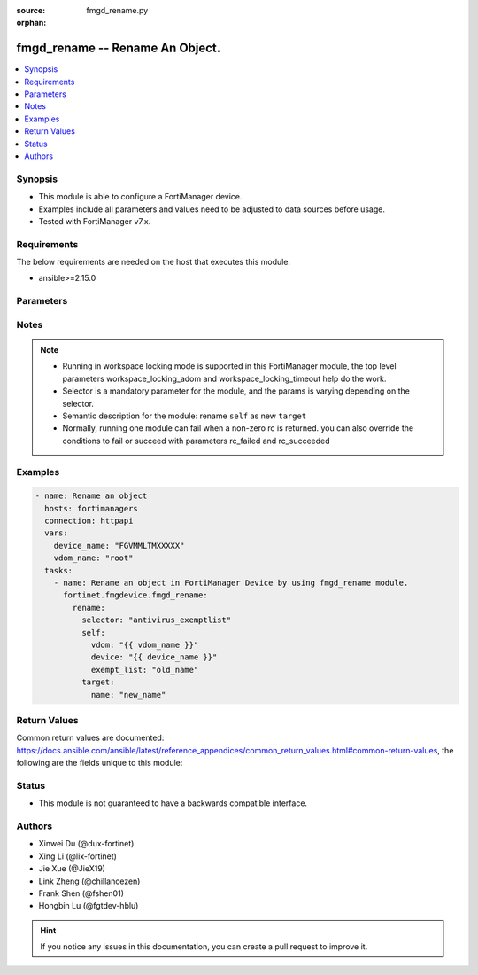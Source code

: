 :source: fmgd_rename.py

:orphan:

.. _fmgd_rename:

fmgd_rename -- Rename An Object.
+++++++++++++++++++++++++++++++++++++++

.. versionadded:: 1.0.0

.. contents::
   :local:
   :depth: 1


Synopsis
--------

- This module is able to configure a FortiManager device.
- Examples include all parameters and values need to be adjusted to data sources before usage.
- Tested with FortiManager v7.x.


Requirements
------------
The below requirements are needed on the host that executes this module.

- ansible>=2.15.0



Parameters
----------

.. raw:: html

 <ul>
 <li><span class="li-head">access_token</span> -The token to access FortiManager without using username and password. <span class="li-normal">type: str</span> <span class="li-required">required: false</span></li>
 <li><span class="li-head">enable_log</span> - Enable/Disable logging for task. <span class="li-normal">type: bool</span> <span class="li-required">required: false</span> <span class="li-normal"> default: False</span> </li>
 <li><span class="li-head">forticloud_access_token</span> - Access token of forticloud managed API users, this option is available with FortiManager later than 6.4.0. <span class="li-normal">type: str</span> <span class="li-required">required: false</span> </li>
 <li><span class="li-head">workspace_locking_adom</span> - Acquire the workspace lock if FortiManager is running in workspace mode. <span class="li-normal">type: str</span> <span class="li-required">required: false</span> <span class="li-normal"> choices: global, custom adom including root</span> </li>
 <li><span class="li-head">workspace_locking_timeout</span> - The maximum time in seconds to wait for other users to release workspace lock. <span class="li-normal">type: integer</span> <span class="li-required">required: false</span>  <span class="li-normal">default: 300</span> </li>
 <li><span class="li-head">rc_succeeded</span> - The rc codes list with which the conditions to succeed will be overriden. <span class="li-normal">type: list</span> <span class="li-required">required: false</span> </li>
 <li><span class="li-head">rc_failed</span> - The rc codes list with which the conditions to fail will be overriden. <span class="li-normal">type: list</span> <span class="li-required">required: false</span> </li>

 <li><span class="li-head">rename</span> - Rename An Object. <span class="li-normal">type: dict</span></li>
 <ul class="ul-self">

 <li><span class="li-head">selector</span> - Selector of the renamed object. <span class="li-normal">type: str</span> <span class="li-required">choices:</span></li>
    <li style="list-style: none;"><section class="accordion">
    <input type="checkbox" name="collapse" id="handle2">
    <h2 class="handle">
        <label for="handle2"><u>Show full selector list...</u></label>
    </h2>
    <div class="content">
    <ul class="ul-self">
        <li><span class="li-required">antivirus_exemptlist</span> - available versions:
            <span class="li-normal">v7.2.6->v7.2.9</span>,
            <span class="li-normal">v7.4.3->latest</span>
        </li>
        <li><span class="li-required">aws_vpce</span> - available versions:
            <span class="li-normal">v7.2.6->v7.2.9</span>,
            <span class="li-normal">v7.4.3->latest</span>
        </li>
        <li><span class="li-required">azure_vwaningresspublicips</span> - available versions:
            <span class="li-normal">v7.4.4->latest</span>
        </li>
        <li><span class="li-required">azure_vwanslb_permanentsecurityrules_rules</span> - available versions:
            <span class="li-normal">v7.4.3->latest</span>
        </li>
        <li><span class="li-required">azure_vwanslb_temporarysecurityrules_rules</span> - available versions:
            <span class="li-normal">v7.4.3->latest</span>
        </li>
        <li><span class="li-required">casb_attributematch</span> - available versions:
            <span class="li-normal">v7.6.2->latest</span>
        </li>
        <li><span class="li-required">casb_attributematch_attribute</span> - available versions:
            <span class="li-normal">v7.6.2->latest</span>
        </li>
        <li><span class="li-required">certificate_remote</span> - available versions:
            <span class="li-normal">v7.2.6->v7.2.9</span>,
            <span class="li-normal">v7.4.3->latest</span>
        </li>
        <li><span class="li-required">dlp_exactdatamatch</span> - available versions:
            <span class="li-normal">v7.4.3->latest</span>
        </li>
        <li><span class="li-required">dlp_fpdocsource</span> - available versions:
            <span class="li-normal">v7.2.6->v7.2.9</span>,
            <span class="li-normal">v7.4.3->latest</span>
        </li>
        <li><span class="li-required">endpointcontrol_fctemsoverride</span> - available versions:
            <span class="li-normal">v7.4.3->latest</span>
        </li>
        <li><span class="li-required">extendercontroller_extender</span> - available versions:
            <span class="li-normal">v7.2.6->v7.2.9</span>,
            <span class="li-normal">v7.4.3->latest</span>
        </li>
        <li><span class="li-required">extensioncontroller_extender</span> - available versions:
            <span class="li-normal">v7.2.6->v7.2.9</span>,
            <span class="li-normal">v7.4.3->latest</span>
        </li>
        <li><span class="li-required">extensioncontroller_extendervap</span> - available versions:
            <span class="li-normal">v7.4.3->latest</span>
        </li>
        <li><span class="li-required">extensioncontroller_fortigate</span> - available versions:
            <span class="li-normal">v7.2.6->v7.2.9</span>,
            <span class="li-normal">v7.4.3->latest</span>
        </li>
        <li><span class="li-required">extensioncontroller_fortigateprofile</span> - available versions:
            <span class="li-normal">v7.2.6->v7.2.9</span>,
            <span class="li-normal">v7.4.3->latest</span>
        </li>
        <li><span class="li-required">firewall_accessproxysshclientcert</span> - available versions:
            <span class="li-normal">v7.2.6->v7.2.9</span>
        </li>
        <li><span class="li-required">firewall_accessproxysshclientcert_certextension</span> - available versions:
            <span class="li-normal">v7.2.6->v7.2.9</span>
        </li>
        <li><span class="li-required">firewall_dnstranslation</span> - available versions:
            <span class="li-normal">v7.2.6->v7.2.9</span>,
            <span class="li-normal">v7.4.3->latest</span>
        </li>
        <li><span class="li-required">firewall_internetservicedefinition</span> - available versions:
            <span class="li-normal">v7.2.6->v7.2.9</span>,
            <span class="li-normal">v7.4.3->latest</span>
        </li>
        <li><span class="li-required">firewall_internetservicedefinition_entry</span> - available versions:
            <span class="li-normal">v7.2.6->v7.2.9</span>,
            <span class="li-normal">v7.4.3->latest</span>
        </li>
        <li><span class="li-required">firewall_internetservicedefinition_entry_portrange</span> - available versions:
            <span class="li-normal">v7.2.6->v7.2.9</span>,
            <span class="li-normal">v7.4.3->latest</span>
        </li>
        <li><span class="li-required">firewall_internetserviceextension</span> - available versions:
            <span class="li-normal">v7.2.6->v7.2.9</span>,
            <span class="li-normal">v7.4.3->latest</span>
        </li>
        <li><span class="li-required">firewall_internetserviceextension_disableentry</span> - available versions:
            <span class="li-normal">v7.2.6->v7.2.9</span>,
            <span class="li-normal">v7.4.3->latest</span>
        </li>
        <li><span class="li-required">firewall_internetserviceextension_disableentry_ip6range</span> - available versions:
            <span class="li-normal">v7.2.6->v7.2.9</span>,
            <span class="li-normal">v7.4.3->latest</span>
        </li>
        <li><span class="li-required">firewall_internetserviceextension_disableentry_iprange</span> - available versions:
            <span class="li-normal">v7.2.6->v7.2.9</span>,
            <span class="li-normal">v7.4.3->latest</span>
        </li>
        <li><span class="li-required">firewall_internetserviceextension_disableentry_portrange</span> - available versions:
            <span class="li-normal">v7.2.6->v7.2.9</span>,
            <span class="li-normal">v7.4.3->latest</span>
        </li>
        <li><span class="li-required">firewall_internetserviceextension_entry</span> - available versions:
            <span class="li-normal">v7.2.6->v7.2.9</span>,
            <span class="li-normal">v7.4.3->latest</span>
        </li>
        <li><span class="li-required">firewall_internetserviceextension_entry_portrange</span> - available versions:
            <span class="li-normal">v7.2.6->v7.2.9</span>,
            <span class="li-normal">v7.4.3->latest</span>
        </li>
        <li><span class="li-required">firewall_ipmacbinding_table</span> - available versions:
            <span class="li-normal">v7.2.6->v7.2.9</span>,
            <span class="li-normal">v7.4.3->latest</span>
        </li>
        <li><span class="li-required">firewall_ondemandsniffer</span> - available versions:
            <span class="li-normal">v7.4.3->latest</span>
        </li>
        <li><span class="li-required">firewall_pfcp</span> - available versions:
            <span class="li-normal">v7.2.6->v7.2.9</span>,
            <span class="li-normal">v7.4.3->latest</span>
        </li>
        <li><span class="li-required">firewall_policy</span> - available versions:
            <span class="li-normal">v6.0.0->latest</span>
        </li>
        <li><span class="li-required">firewall_sniffer</span> - available versions:
            <span class="li-normal">v7.2.6->v7.2.9</span>,
            <span class="li-normal">v7.4.3->latest</span>
        </li>
        <li><span class="li-required">firewall_sniffer_anomaly</span> - available versions:
            <span class="li-normal">v7.2.6->v7.2.9</span>,
            <span class="li-normal">v7.4.3->latest</span>
        </li>
        <li><span class="li-required">firewall_ssh_hostkey</span> - available versions:
            <span class="li-normal">v7.2.6->v7.2.9</span>,
            <span class="li-normal">v7.4.3->latest</span>
        </li>
        <li><span class="li-required">firewall_ssh_localkey</span> - available versions:
            <span class="li-normal">v7.2.6->v7.2.9</span>,
            <span class="li-normal">v7.4.3->latest</span>
        </li>
        <li><span class="li-required">firewall_sslserver</span> - available versions:
            <span class="li-normal">v7.2.6->v7.2.9</span>,
            <span class="li-normal">v7.4.3->latest</span>
        </li>
        <li><span class="li-required">firewall_ttlpolicy</span> - available versions:
            <span class="li-normal">v7.2.6->v7.2.9</span>,
            <span class="li-normal">v7.4.3->latest</span>
        </li>
        <li><span class="li-required">gtp_apnshaper</span> - available versions:
            <span class="li-normal">v7.2.6->v7.2.9</span>,
            <span class="li-normal">v7.4.3->latest</span>
        </li>
        <li><span class="li-required">gtp_ieallowlist</span> - available versions:
            <span class="li-normal">v7.2.6->v7.2.8</span>,
            <span class="li-normal">v7.4.3->v7.6.1</span>
        </li>
        <li><span class="li-required">gtp_ieallowlist_entries</span> - available versions:
            <span class="li-normal">v7.2.6->v7.2.8</span>,
            <span class="li-normal">v7.4.3->v7.6.1</span>
        </li>
        <li><span class="li-required">gtp_rattimeoutprofile</span> - available versions:
            <span class="li-normal">v7.2.6->v7.2.9</span>,
            <span class="li-normal">v7.4.3->latest</span>
        </li>
        <li><span class="li-required">icap_profile</span> - available versions:
            <span class="li-normal">v6.0.0->latest</span>
        </li>
        <li><span class="li-required">icap_server</span> - available versions:
            <span class="li-normal">v6.0.0->latest</span>
        </li>
        <li><span class="li-required">icap_servergroup</span> - available versions:
            <span class="li-normal">v7.2.6->v7.2.9</span>,
            <span class="li-normal">v7.4.3->latest</span>
        </li>
        <li><span class="li-required">loadbalance_flowrule</span> - available versions:
            <span class="li-normal">v7.2.6->v7.2.9</span>,
            <span class="li-normal">v7.4.3->latest</span>
        </li>
        <li><span class="li-required">log_azuresecuritycenter2_filter_freestyle</span> - available versions:
            <span class="li-normal">v7.2.6->v7.2.9</span>,
            <span class="li-normal">v7.4.3->latest</span>
        </li>
        <li><span class="li-required">log_azuresecuritycenter2_setting_customfieldname</span> - available versions:
            <span class="li-normal">v7.2.6->v7.2.9</span>,
            <span class="li-normal">v7.4.3->latest</span>
        </li>
        <li><span class="li-required">log_azuresecuritycenter_filter_freestyle</span> - available versions:
            <span class="li-normal">v7.2.6->v7.2.9</span>,
            <span class="li-normal">v7.4.3->latest</span>
        </li>
        <li><span class="li-required">log_azuresecuritycenter_setting_customfieldname</span> - available versions:
            <span class="li-normal">v7.2.6->v7.2.9</span>,
            <span class="li-normal">v7.4.3->latest</span>
        </li>
        <li><span class="li-required">log_disk_filter_freestyle</span> - available versions:
            <span class="li-normal">v7.2.6->v7.2.9</span>,
            <span class="li-normal">v7.4.3->latest</span>
        </li>
        <li><span class="li-required">log_fortianalyzer2_filter_freestyle</span> - available versions:
            <span class="li-normal">v7.2.6->v7.2.9</span>,
            <span class="li-normal">v7.4.3->latest</span>
        </li>
        <li><span class="li-required">log_fortianalyzer2_overridefilter_freestyle</span> - available versions:
            <span class="li-normal">v7.2.6->v7.2.9</span>,
            <span class="li-normal">v7.4.3->latest</span>
        </li>
        <li><span class="li-required">log_fortianalyzer3_filter_freestyle</span> - available versions:
            <span class="li-normal">v7.2.6->v7.2.9</span>,
            <span class="li-normal">v7.4.3->latest</span>
        </li>
        <li><span class="li-required">log_fortianalyzer3_overridefilter_freestyle</span> - available versions:
            <span class="li-normal">v7.2.6->v7.2.9</span>,
            <span class="li-normal">v7.4.3->latest</span>
        </li>
        <li><span class="li-required">log_fortianalyzer_filter_freestyle</span> - available versions:
            <span class="li-normal">v7.2.6->v7.2.9</span>,
            <span class="li-normal">v7.4.3->latest</span>
        </li>
        <li><span class="li-required">log_fortianalyzer_overridefilter_freestyle</span> - available versions:
            <span class="li-normal">v7.2.6->v7.2.9</span>,
            <span class="li-normal">v7.4.3->latest</span>
        </li>
        <li><span class="li-required">log_fortianalyzercloud_filter_freestyle</span> - available versions:
            <span class="li-normal">v7.2.6->v7.2.9</span>,
            <span class="li-normal">v7.4.3->latest</span>
        </li>
        <li><span class="li-required">log_fortianalyzercloud_overridefilter_freestyle</span> - available versions:
            <span class="li-normal">v7.2.6->v7.2.9</span>,
            <span class="li-normal">v7.4.3->latest</span>
        </li>
        <li><span class="li-required">log_fortiguard_filter_freestyle</span> - available versions:
            <span class="li-normal">v7.2.6->v7.2.9</span>,
            <span class="li-normal">v7.4.3->latest</span>
        </li>
        <li><span class="li-required">log_fortiguard_overridefilter_freestyle</span> - available versions:
            <span class="li-normal">v7.2.6->v7.2.9</span>,
            <span class="li-normal">v7.4.3->latest</span>
        </li>
        <li><span class="li-required">log_memory_filter_freestyle</span> - available versions:
            <span class="li-normal">v7.2.6->v7.2.9</span>,
            <span class="li-normal">v7.4.3->latest</span>
        </li>
        <li><span class="li-required">log_nulldevice_filter_freestyle</span> - available versions:
            <span class="li-normal">v7.2.6->v7.2.9</span>,
            <span class="li-normal">v7.4.3->latest</span>
        </li>
        <li><span class="li-required">log_syslogd2_filter_freestyle</span> - available versions:
            <span class="li-normal">v7.2.6->v7.2.9</span>,
            <span class="li-normal">v7.4.3->latest</span>
        </li>
        <li><span class="li-required">log_syslogd2_overridefilter_freestyle</span> - available versions:
            <span class="li-normal">v7.2.6->v7.2.9</span>,
            <span class="li-normal">v7.4.3->latest</span>
        </li>
        <li><span class="li-required">log_syslogd2_overridesetting_customfieldname</span> - available versions:
            <span class="li-normal">v7.2.6->v7.2.9</span>,
            <span class="li-normal">v7.4.3->latest</span>
        </li>
        <li><span class="li-required">log_syslogd2_setting_customfieldname</span> - available versions:
            <span class="li-normal">v7.2.6->v7.2.9</span>,
            <span class="li-normal">v7.4.3->latest</span>
        </li>
        <li><span class="li-required">log_syslogd3_filter_freestyle</span> - available versions:
            <span class="li-normal">v7.2.6->v7.2.9</span>,
            <span class="li-normal">v7.4.3->latest</span>
        </li>
        <li><span class="li-required">log_syslogd3_overridefilter_freestyle</span> - available versions:
            <span class="li-normal">v7.2.6->v7.2.9</span>,
            <span class="li-normal">v7.4.3->latest</span>
        </li>
        <li><span class="li-required">log_syslogd3_overridesetting_customfieldname</span> - available versions:
            <span class="li-normal">v7.2.6->v7.2.9</span>,
            <span class="li-normal">v7.4.3->latest</span>
        </li>
        <li><span class="li-required">log_syslogd3_setting_customfieldname</span> - available versions:
            <span class="li-normal">v7.2.6->v7.2.9</span>,
            <span class="li-normal">v7.4.3->latest</span>
        </li>
        <li><span class="li-required">log_syslogd4_filter_freestyle</span> - available versions:
            <span class="li-normal">v7.2.6->v7.2.9</span>,
            <span class="li-normal">v7.4.3->latest</span>
        </li>
        <li><span class="li-required">log_syslogd4_overridefilter_freestyle</span> - available versions:
            <span class="li-normal">v7.2.6->v7.2.9</span>,
            <span class="li-normal">v7.4.3->latest</span>
        </li>
        <li><span class="li-required">log_syslogd4_overridesetting_customfieldname</span> - available versions:
            <span class="li-normal">v7.2.6->v7.2.9</span>,
            <span class="li-normal">v7.4.3->latest</span>
        </li>
        <li><span class="li-required">log_syslogd4_setting_customfieldname</span> - available versions:
            <span class="li-normal">v7.2.6->v7.2.9</span>,
            <span class="li-normal">v7.4.3->latest</span>
        </li>
        <li><span class="li-required">log_syslogd_filter_freestyle</span> - available versions:
            <span class="li-normal">v7.2.6->v7.2.9</span>,
            <span class="li-normal">v7.4.3->latest</span>
        </li>
        <li><span class="li-required">log_syslogd_overridefilter_freestyle</span> - available versions:
            <span class="li-normal">v7.2.6->v7.2.9</span>,
            <span class="li-normal">v7.4.3->latest</span>
        </li>
        <li><span class="li-required">log_syslogd_overridesetting_customfieldname</span> - available versions:
            <span class="li-normal">v7.2.6->v7.2.9</span>,
            <span class="li-normal">v7.4.3->latest</span>
        </li>
        <li><span class="li-required">log_syslogd_setting_customfieldname</span> - available versions:
            <span class="li-normal">v7.2.6->v7.2.9</span>,
            <span class="li-normal">v7.4.3->latest</span>
        </li>
        <li><span class="li-required">log_webtrends_filter_freestyle</span> - available versions:
            <span class="li-normal">v7.2.6->v7.2.9</span>,
            <span class="li-normal">v7.4.3->latest</span>
        </li>
        <li><span class="li-required">nsx_profile</span> - available versions:
            <span class="li-normal">v7.2.6->v7.2.9</span>,
            <span class="li-normal">v7.4.3->latest</span>
        </li>
        <li><span class="li-required">nsxt_servicechain</span> - available versions:
            <span class="li-normal">v7.2.6->v7.2.9</span>,
            <span class="li-normal">v7.4.3->latest</span>
        </li>
        <li><span class="li-required">nsxt_servicechain_serviceindex</span> - available versions:
            <span class="li-normal">v7.2.6->v7.2.9</span>,
            <span class="li-normal">v7.4.3->latest</span>
        </li>
        <li><span class="li-required">pfcp_messagefilter</span> - available versions:
            <span class="li-normal">v7.2.6->v7.2.9</span>,
            <span class="li-normal">v7.4.3->latest</span>
        </li>
        <li><span class="li-required">report_chart</span> - available versions:
            <span class="li-normal">v7.2.6->v7.2.9</span>,
            <span class="li-normal">v7.4.3->latest</span>
        </li>
        <li><span class="li-required">report_chart_column</span> - available versions:
            <span class="li-normal">v7.2.6->v7.2.9</span>,
            <span class="li-normal">v7.4.3->latest</span>
        </li>
        <li><span class="li-required">report_chart_column_mapping</span> - available versions:
            <span class="li-normal">v7.2.6->v7.2.9</span>,
            <span class="li-normal">v7.4.3->latest</span>
        </li>
        <li><span class="li-required">report_chart_drilldowncharts</span> - available versions:
            <span class="li-normal">v7.2.6->v7.2.9</span>,
            <span class="li-normal">v7.4.3->latest</span>
        </li>
        <li><span class="li-required">report_dataset</span> - available versions:
            <span class="li-normal">v7.2.6->v7.2.9</span>,
            <span class="li-normal">v7.4.3->latest</span>
        </li>
        <li><span class="li-required">report_dataset_field</span> - available versions:
            <span class="li-normal">v7.2.6->v7.2.9</span>,
            <span class="li-normal">v7.4.3->latest</span>
        </li>
        <li><span class="li-required">report_dataset_parameters</span> - available versions:
            <span class="li-normal">v7.2.6->v7.2.9</span>,
            <span class="li-normal">v7.4.3->latest</span>
        </li>
        <li><span class="li-required">report_layout</span> - available versions:
            <span class="li-normal">v7.2.6->v7.2.9</span>,
            <span class="li-normal">v7.4.3->latest</span>
        </li>
        <li><span class="li-required">report_layout_bodyitem</span> - available versions:
            <span class="li-normal">v7.2.6->v7.2.9</span>,
            <span class="li-normal">v7.4.3->latest</span>
        </li>
        <li><span class="li-required">report_layout_bodyitem_list</span> - available versions:
            <span class="li-normal">v7.2.6->v7.2.9</span>,
            <span class="li-normal">v7.4.3->latest</span>
        </li>
        <li><span class="li-required">report_layout_bodyitem_parameters</span> - available versions:
            <span class="li-normal">v7.2.6->v7.2.9</span>,
            <span class="li-normal">v7.4.3->latest</span>
        </li>
        <li><span class="li-required">report_layout_page_footer_footeritem</span> - available versions:
            <span class="li-normal">v7.2.6->v7.2.9</span>,
            <span class="li-normal">v7.4.3->latest</span>
        </li>
        <li><span class="li-required">report_layout_page_header_headeritem</span> - available versions:
            <span class="li-normal">v7.2.6->v7.2.9</span>,
            <span class="li-normal">v7.4.3->latest</span>
        </li>
        <li><span class="li-required">report_style</span> - available versions:
            <span class="li-normal">v7.2.6->v7.2.9</span>,
            <span class="li-normal">v7.4.3->latest</span>
        </li>
        <li><span class="li-required">report_theme</span> - available versions:
            <span class="li-normal">v7.2.6->v7.2.9</span>,
            <span class="li-normal">v7.4.3->latest</span>
        </li>
        <li><span class="li-required">router_authpath</span> - available versions:
            <span class="li-normal">v7.2.6->v7.2.9</span>,
            <span class="li-normal">v7.4.3->latest</span>
        </li>
        <li><span class="li-required">router_bfd6_multihoptemplate</span> - available versions:
            <span class="li-normal">v7.2.6->v7.2.9</span>,
            <span class="li-normal">v7.4.3->latest</span>
        </li>
        <li><span class="li-required">router_bfd_multihoptemplate</span> - available versions:
            <span class="li-normal">v7.2.6->v7.2.9</span>,
            <span class="li-normal">v7.4.3->latest</span>
        </li>
        <li><span class="li-required">router_bgp_admindistance</span> - available versions:
            <span class="li-normal">v7.2.6->v7.2.9</span>,
            <span class="li-normal">v7.4.3->latest</span>
        </li>
        <li><span class="li-required">router_bgp_aggregateaddress</span> - available versions:
            <span class="li-normal">v7.2.6->v7.2.9</span>,
            <span class="li-normal">v7.4.3->latest</span>
        </li>
        <li><span class="li-required">router_bgp_aggregateaddress6</span> - available versions:
            <span class="li-normal">v7.2.6->v7.2.9</span>,
            <span class="li-normal">v7.4.3->latest</span>
        </li>
        <li><span class="li-required">router_bgp_neighborgroup</span> - available versions:
            <span class="li-normal">v7.2.6->v7.2.9</span>,
            <span class="li-normal">v7.4.3->latest</span>
        </li>
        <li><span class="li-required">router_bgp_neighborrange</span> - available versions:
            <span class="li-normal">v7.2.6->v7.2.9</span>,
            <span class="li-normal">v7.4.3->latest</span>
        </li>
        <li><span class="li-required">router_bgp_neighborrange6</span> - available versions:
            <span class="li-normal">v7.2.6->v7.2.9</span>,
            <span class="li-normal">v7.4.3->latest</span>
        </li>
        <li><span class="li-required">router_bgp_network</span> - available versions:
            <span class="li-normal">v7.2.6->v7.2.9</span>,
            <span class="li-normal">v7.4.3->latest</span>
        </li>
        <li><span class="li-required">router_bgp_network6</span> - available versions:
            <span class="li-normal">v7.2.6->v7.2.9</span>,
            <span class="li-normal">v7.4.3->latest</span>
        </li>
        <li><span class="li-required">router_extcommunitylist</span> - available versions:
            <span class="li-normal">v7.2.6->v7.2.9</span>,
            <span class="li-normal">v7.4.3->latest</span>
        </li>
        <li><span class="li-required">router_extcommunitylist_rule</span> - available versions:
            <span class="li-normal">v7.2.6->v7.2.9</span>,
            <span class="li-normal">v7.4.3->latest</span>
        </li>
        <li><span class="li-required">router_isis_isisinterface</span> - available versions:
            <span class="li-normal">v7.2.6->v7.2.9</span>,
            <span class="li-normal">v7.4.3->latest</span>
        </li>
        <li><span class="li-required">router_isis_isisnet</span> - available versions:
            <span class="li-normal">v7.2.6->v7.2.9</span>,
            <span class="li-normal">v7.4.3->latest</span>
        </li>
        <li><span class="li-required">router_isis_summaryaddress</span> - available versions:
            <span class="li-normal">v7.2.6->v7.2.9</span>,
            <span class="li-normal">v7.4.3->latest</span>
        </li>
        <li><span class="li-required">router_isis_summaryaddress6</span> - available versions:
            <span class="li-normal">v7.2.6->v7.2.9</span>,
            <span class="li-normal">v7.4.3->latest</span>
        </li>
        <li><span class="li-required">router_keychain</span> - available versions:
            <span class="li-normal">v7.2.6->v7.2.9</span>,
            <span class="li-normal">v7.4.3->latest</span>
        </li>
        <li><span class="li-required">router_keychain_key</span> - available versions:
            <span class="li-normal">v7.2.6->v7.2.9</span>,
            <span class="li-normal">v7.4.3->latest</span>
        </li>
        <li><span class="li-required">router_multicast6_interface</span> - available versions:
            <span class="li-normal">v7.2.6->v7.2.9</span>,
            <span class="li-normal">v7.4.3->latest</span>
        </li>
        <li><span class="li-required">router_multicast6_pimsmglobal_rpaddress</span> - available versions:
            <span class="li-normal">v7.2.6->v7.2.9</span>,
            <span class="li-normal">v7.4.3->latest</span>
        </li>
        <li><span class="li-required">router_multicast_interface</span> - available versions:
            <span class="li-normal">v7.2.6->v7.2.9</span>,
            <span class="li-normal">v7.4.3->latest</span>
        </li>
        <li><span class="li-required">router_multicast_pimsmglobal_rpaddress</span> - available versions:
            <span class="li-normal">v7.2.6->v7.2.9</span>,
            <span class="li-normal">v7.4.3->latest</span>
        </li>
        <li><span class="li-required">router_multicast_pimsmglobalvrf_rpaddress</span> - available versions:
            <span class="li-normal">v7.6.2->latest</span>
        </li>
        <li><span class="li-required">router_multicastflow</span> - available versions:
            <span class="li-normal">v7.2.6->v7.2.9</span>,
            <span class="li-normal">v7.4.3->latest</span>
        </li>
        <li><span class="li-required">router_multicastflow_flows</span> - available versions:
            <span class="li-normal">v7.2.6->v7.2.9</span>,
            <span class="li-normal">v7.4.3->latest</span>
        </li>
        <li><span class="li-required">router_ospf6_area</span> - available versions:
            <span class="li-normal">v7.2.6->v7.2.9</span>,
            <span class="li-normal">v7.4.3->latest</span>
        </li>
        <li><span class="li-required">router_ospf6_area_ipseckeys</span> - available versions:
            <span class="li-normal">v7.2.6->v7.2.9</span>,
            <span class="li-normal">v7.4.3->latest</span>
        </li>
        <li><span class="li-required">router_ospf6_area_range</span> - available versions:
            <span class="li-normal">v7.2.6->v7.2.9</span>,
            <span class="li-normal">v7.4.3->latest</span>
        </li>
        <li><span class="li-required">router_ospf6_area_virtuallink</span> - available versions:
            <span class="li-normal">v7.2.6->v7.2.9</span>,
            <span class="li-normal">v7.4.3->latest</span>
        </li>
        <li><span class="li-required">router_ospf6_area_virtuallink_ipseckeys</span> - available versions:
            <span class="li-normal">v7.2.6->v7.2.9</span>,
            <span class="li-normal">v7.4.3->latest</span>
        </li>
        <li><span class="li-required">router_ospf6_ospf6interface</span> - available versions:
            <span class="li-normal">v7.2.6->v7.2.9</span>,
            <span class="li-normal">v7.4.3->latest</span>
        </li>
        <li><span class="li-required">router_ospf6_ospf6interface_ipseckeys</span> - available versions:
            <span class="li-normal">v7.2.6->v7.2.9</span>,
            <span class="li-normal">v7.4.3->latest</span>
        </li>
        <li><span class="li-required">router_ospf6_ospf6interface_neighbor</span> - available versions:
            <span class="li-normal">v7.2.6->v7.2.9</span>,
            <span class="li-normal">v7.4.3->latest</span>
        </li>
        <li><span class="li-required">router_ospf6_summaryaddress</span> - available versions:
            <span class="li-normal">v7.2.6->v7.2.9</span>,
            <span class="li-normal">v7.4.3->latest</span>
        </li>
        <li><span class="li-required">router_ospf_area</span> - available versions:
            <span class="li-normal">v7.2.6->v7.2.9</span>,
            <span class="li-normal">v7.4.3->latest</span>
        </li>
        <li><span class="li-required">router_ospf_area_filterlist</span> - available versions:
            <span class="li-normal">v7.2.6->v7.2.9</span>,
            <span class="li-normal">v7.4.3->latest</span>
        </li>
        <li><span class="li-required">router_ospf_area_range</span> - available versions:
            <span class="li-normal">v7.2.6->v7.2.9</span>,
            <span class="li-normal">v7.4.3->latest</span>
        </li>
        <li><span class="li-required">router_ospf_area_virtuallink</span> - available versions:
            <span class="li-normal">v7.2.6->v7.2.9</span>,
            <span class="li-normal">v7.4.3->latest</span>
        </li>
        <li><span class="li-required">router_ospf_area_virtuallink_md5keys</span> - available versions:
            <span class="li-normal">v7.2.6->v7.2.9</span>,
            <span class="li-normal">v7.4.3->latest</span>
        </li>
        <li><span class="li-required">router_ospf_distributelist</span> - available versions:
            <span class="li-normal">v7.2.6->v7.2.9</span>,
            <span class="li-normal">v7.4.3->latest</span>
        </li>
        <li><span class="li-required">router_ospf_neighbor</span> - available versions:
            <span class="li-normal">v7.2.6->v7.2.9</span>,
            <span class="li-normal">v7.4.3->latest</span>
        </li>
        <li><span class="li-required">router_ospf_network</span> - available versions:
            <span class="li-normal">v7.2.6->v7.2.9</span>,
            <span class="li-normal">v7.4.3->latest</span>
        </li>
        <li><span class="li-required">router_ospf_ospfinterface</span> - available versions:
            <span class="li-normal">v7.2.6->v7.2.9</span>,
            <span class="li-normal">v7.4.3->latest</span>
        </li>
        <li><span class="li-required">router_ospf_ospfinterface_md5keys</span> - available versions:
            <span class="li-normal">v7.2.6->v7.2.9</span>,
            <span class="li-normal">v7.4.3->latest</span>
        </li>
        <li><span class="li-required">router_ospf_summaryaddress</span> - available versions:
            <span class="li-normal">v7.2.6->v7.2.9</span>,
            <span class="li-normal">v7.4.3->latest</span>
        </li>
        <li><span class="li-required">router_policy</span> - available versions:
            <span class="li-normal">v7.2.6->v7.2.9</span>,
            <span class="li-normal">v7.4.3->latest</span>
        </li>
        <li><span class="li-required">router_policy6</span> - available versions:
            <span class="li-normal">v7.2.6->v7.2.9</span>,
            <span class="li-normal">v7.4.3->latest</span>
        </li>
        <li><span class="li-required">router_rip_distance</span> - available versions:
            <span class="li-normal">v7.2.6->v7.2.9</span>,
            <span class="li-normal">v7.4.3->latest</span>
        </li>
        <li><span class="li-required">router_rip_distributelist</span> - available versions:
            <span class="li-normal">v7.2.6->v7.2.9</span>,
            <span class="li-normal">v7.4.3->latest</span>
        </li>
        <li><span class="li-required">router_rip_interface</span> - available versions:
            <span class="li-normal">v7.2.6->v7.2.9</span>,
            <span class="li-normal">v7.4.3->latest</span>
        </li>
        <li><span class="li-required">router_rip_neighbor</span> - available versions:
            <span class="li-normal">v7.2.6->v7.2.9</span>,
            <span class="li-normal">v7.4.3->latest</span>
        </li>
        <li><span class="li-required">router_rip_network</span> - available versions:
            <span class="li-normal">v7.2.6->v7.2.9</span>,
            <span class="li-normal">v7.4.3->latest</span>
        </li>
        <li><span class="li-required">router_rip_offsetlist</span> - available versions:
            <span class="li-normal">v7.2.6->v7.2.9</span>,
            <span class="li-normal">v7.4.3->latest</span>
        </li>
        <li><span class="li-required">router_ripng_aggregateaddress</span> - available versions:
            <span class="li-normal">v7.2.6->v7.2.9</span>,
            <span class="li-normal">v7.4.3->latest</span>
        </li>
        <li><span class="li-required">router_ripng_distance</span> - available versions:
            <span class="li-normal">v7.2.6->v7.2.9</span>,
            <span class="li-normal">v7.4.3->latest</span>
        </li>
        <li><span class="li-required">router_ripng_distributelist</span> - available versions:
            <span class="li-normal">v7.2.6->v7.2.9</span>,
            <span class="li-normal">v7.4.3->latest</span>
        </li>
        <li><span class="li-required">router_ripng_interface</span> - available versions:
            <span class="li-normal">v7.2.6->v7.2.9</span>,
            <span class="li-normal">v7.4.3->latest</span>
        </li>
        <li><span class="li-required">router_ripng_neighbor</span> - available versions:
            <span class="li-normal">v7.2.6->v7.2.9</span>,
            <span class="li-normal">v7.4.3->latest</span>
        </li>
        <li><span class="li-required">router_ripng_network</span> - available versions:
            <span class="li-normal">v7.2.6->v7.2.9</span>,
            <span class="li-normal">v7.4.3->latest</span>
        </li>
        <li><span class="li-required">router_ripng_offsetlist</span> - available versions:
            <span class="li-normal">v7.2.6->v7.2.9</span>,
            <span class="li-normal">v7.4.3->latest</span>
        </li>
        <li><span class="li-required">router_routemap</span> - available versions:
            <span class="li-normal">v7.0.2->latest</span>
        </li>
        <li><span class="li-required">router_static</span> - available versions:
            <span class="li-normal">v7.2.6->v7.2.9</span>,
            <span class="li-normal">v7.4.3->latest</span>
        </li>
        <li><span class="li-required">router_static6</span> - available versions:
            <span class="li-normal">v7.2.6->v7.2.9</span>,
            <span class="li-normal">v7.4.3->latest</span>
        </li>
        <li><span class="li-required">switchcontroller_acl_group</span> - available versions:
            <span class="li-normal">v7.4.3->latest</span>
        </li>
        <li><span class="li-required">switchcontroller_acl_ingress</span> - available versions:
            <span class="li-normal">v7.4.3->latest</span>
        </li>
        <li><span class="li-required">switchcontroller_autoconfig_custom</span> - available versions:
            <span class="li-normal">v7.2.6->v7.2.9</span>,
            <span class="li-normal">v7.4.3->latest</span>
        </li>
        <li><span class="li-required">switchcontroller_autoconfig_custom_switchbinding</span> - available versions:
            <span class="li-normal">v7.2.6->v7.2.9</span>,
            <span class="li-normal">v7.4.3->latest</span>
        </li>
        <li><span class="li-required">switchcontroller_autoconfig_policy</span> - available versions:
            <span class="li-normal">v7.2.6->v7.2.9</span>,
            <span class="li-normal">v7.4.3->latest</span>
        </li>
        <li><span class="li-required">switchcontroller_customcommand</span> - available versions:
            <span class="li-normal">v7.2.6->v7.2.9</span>,
            <span class="li-normal">v7.4.3->latest</span>
        </li>
        <li><span class="li-required">switchcontroller_dsl_policy</span> - available versions:
            <span class="li-normal">v7.2.6->v7.2.9</span>,
            <span class="li-normal">v7.4.3->latest</span>
        </li>
        <li><span class="li-required">switchcontroller_dynamicportpolicy</span> - available versions:
            <span class="li-normal">v7.2.6->v7.2.9</span>,
            <span class="li-normal">v7.4.3->latest</span>
        </li>
        <li><span class="li-required">switchcontroller_dynamicportpolicy_policy</span> - available versions:
            <span class="li-normal">v7.2.6->v7.2.9</span>,
            <span class="li-normal">v7.4.3->latest</span>
        </li>
        <li><span class="li-required">switchcontroller_flowtracking_aggregates</span> - available versions:
            <span class="li-normal">v7.2.6->v7.2.9</span>,
            <span class="li-normal">v7.4.3->latest</span>
        </li>
        <li><span class="li-required">switchcontroller_flowtracking_collectors</span> - available versions:
            <span class="li-normal">v7.2.6->v7.2.9</span>,
            <span class="li-normal">v7.4.3->latest</span>
        </li>
        <li><span class="li-required">switchcontroller_fortilinksettings</span> - available versions:
            <span class="li-normal">v7.2.6->v7.2.9</span>,
            <span class="li-normal">v7.4.3->latest</span>
        </li>
        <li><span class="li-required">switchcontroller_initialconfig_template</span> - available versions:
            <span class="li-normal">v7.2.6->v7.2.9</span>,
            <span class="li-normal">v7.4.3->latest</span>
        </li>
        <li><span class="li-required">switchcontroller_lldpprofile</span> - available versions:
            <span class="li-normal">v7.2.6->v7.2.9</span>,
            <span class="li-normal">v7.4.3->latest</span>
        </li>
        <li><span class="li-required">switchcontroller_lldpprofile_customtlvs</span> - available versions:
            <span class="li-normal">v7.2.6->v7.2.9</span>,
            <span class="li-normal">v7.4.3->latest</span>
        </li>
        <li><span class="li-required">switchcontroller_lldpprofile_medlocationservice</span> - available versions:
            <span class="li-normal">v7.2.6->v7.2.9</span>,
            <span class="li-normal">v7.4.3->latest</span>
        </li>
        <li><span class="li-required">switchcontroller_lldpprofile_mednetworkpolicy</span> - available versions:
            <span class="li-normal">v7.2.6->v7.2.9</span>,
            <span class="li-normal">v7.4.3->latest</span>
        </li>
        <li><span class="li-required">switchcontroller_location</span> - available versions:
            <span class="li-normal">v7.2.6->v7.2.9</span>,
            <span class="li-normal">v7.4.3->latest</span>
        </li>
        <li><span class="li-required">switchcontroller_macpolicy</span> - available versions:
            <span class="li-normal">v7.2.6->v7.2.9</span>,
            <span class="li-normal">v7.4.3->latest</span>
        </li>
        <li><span class="li-required">switchcontroller_managedswitch</span> - available versions:
            <span class="li-normal">v7.2.6->v7.2.9</span>,
            <span class="li-normal">v7.4.3->latest</span>
        </li>
        <li><span class="li-required">switchcontroller_managedswitch_customcommand</span> - available versions:
            <span class="li-normal">v6.0.0->v6.2.0</span>,
            <span class="li-normal">v7.2.6->v7.2.9</span>,
            <span class="li-normal">v7.4.3->latest</span>
        </li>
        <li><span class="li-required">switchcontroller_managedswitch_dhcpsnoopingstaticclient</span> - available versions:
            <span class="li-normal">v7.2.6->v7.2.9</span>,
            <span class="li-normal">v7.4.3->latest</span>
        </li>
        <li><span class="li-required">switchcontroller_managedswitch_igmpsnooping_vlans</span> - available versions:
            <span class="li-normal">v7.2.6->v7.2.9</span>,
            <span class="li-normal">v7.4.3->latest</span>
        </li>
        <li><span class="li-required">switchcontroller_managedswitch_ipsourceguard</span> - available versions:
            <span class="li-normal">v7.2.6->v7.2.9</span>,
            <span class="li-normal">v7.4.3->latest</span>
        </li>
        <li><span class="li-required">switchcontroller_managedswitch_ipsourceguard_bindingentry</span> - available versions:
            <span class="li-normal">v7.2.6->v7.2.9</span>,
            <span class="li-normal">v7.4.3->latest</span>
        </li>
        <li><span class="li-required">switchcontroller_managedswitch_mirror</span> - available versions:
            <span class="li-normal">v6.0.0->v6.2.0</span>,
            <span class="li-normal">v7.2.6->v7.2.9</span>,
            <span class="li-normal">v7.4.3->latest</span>
        </li>
        <li><span class="li-required">switchcontroller_managedswitch_ports_dhcpsnoopoption82override</span> - available versions:
            <span class="li-normal">v7.4.3->latest</span>
        </li>
        <li><span class="li-required">switchcontroller_managedswitch_remotelog</span> - available versions:
            <span class="li-normal">v7.2.6->v7.2.9</span>,
            <span class="li-normal">v7.4.3->latest</span>
        </li>
        <li><span class="li-required">switchcontroller_managedswitch_routeoffloadrouter</span> - available versions:
            <span class="li-normal">v7.4.3->latest</span>
        </li>
        <li><span class="li-required">switchcontroller_managedswitch_snmpcommunity</span> - available versions:
            <span class="li-normal">v7.2.6->v7.2.9</span>,
            <span class="li-normal">v7.4.3->latest</span>
        </li>
        <li><span class="li-required">switchcontroller_managedswitch_snmpcommunity_hosts</span> - available versions:
            <span class="li-normal">v7.2.6->v7.2.9</span>,
            <span class="li-normal">v7.4.3->latest</span>
        </li>
        <li><span class="li-required">switchcontroller_managedswitch_snmpuser</span> - available versions:
            <span class="li-normal">v7.2.6->v7.2.9</span>,
            <span class="li-normal">v7.4.3->latest</span>
        </li>
        <li><span class="li-required">switchcontroller_managedswitch_staticmac</span> - available versions:
            <span class="li-normal">v6.2.0->v6.2.0</span>,
            <span class="li-normal">v7.2.6->v7.2.9</span>,
            <span class="li-normal">v7.4.3->latest</span>
        </li>
        <li><span class="li-required">switchcontroller_managedswitch_stpinstance</span> - available versions:
            <span class="li-normal">v6.2.0->v6.2.0</span>,
            <span class="li-normal">v7.2.6->v7.2.9</span>,
            <span class="li-normal">v7.4.3->latest</span>
        </li>
        <li><span class="li-required">switchcontroller_managedswitch_vlan</span> - available versions:
            <span class="li-normal">v7.4.3->latest</span>
        </li>
        <li><span class="li-required">switchcontroller_nacdevice</span> - available versions:
            <span class="li-normal">v7.2.6->v7.2.9</span>,
            <span class="li-normal">v7.4.3->latest</span>
        </li>
        <li><span class="li-required">switchcontroller_nacsettings</span> - available versions:
            <span class="li-normal">v7.2.6->v7.2.9</span>,
            <span class="li-normal">v7.4.3->latest</span>
        </li>
        <li><span class="li-required">switchcontroller_portpolicy</span> - available versions:
            <span class="li-normal">v7.2.6->v7.2.9</span>,
            <span class="li-normal">v7.4.3->latest</span>
        </li>
        <li><span class="li-required">switchcontroller_ptp_interfacepolicy</span> - available versions:
            <span class="li-normal">v7.4.3->latest</span>
        </li>
        <li><span class="li-required">switchcontroller_ptp_policy</span> - available versions:
            <span class="li-normal">v7.2.6->v7.2.9</span>,
            <span class="li-normal">v7.4.3->latest</span>
        </li>
        <li><span class="li-required">switchcontroller_ptp_profile</span> - available versions:
            <span class="li-normal">v7.4.3->latest</span>
        </li>
        <li><span class="li-required">switchcontroller_qos_dot1pmap</span> - available versions:
            <span class="li-normal">v7.2.6->v7.2.9</span>,
            <span class="li-normal">v7.4.3->latest</span>
        </li>
        <li><span class="li-required">switchcontroller_qos_ipdscpmap</span> - available versions:
            <span class="li-normal">v7.2.6->v7.2.9</span>,
            <span class="li-normal">v7.4.3->latest</span>
        </li>
        <li><span class="li-required">switchcontroller_qos_ipdscpmap_map</span> - available versions:
            <span class="li-normal">v7.2.6->v7.2.9</span>,
            <span class="li-normal">v7.4.3->latest</span>
        </li>
        <li><span class="li-required">switchcontroller_qos_qospolicy</span> - available versions:
            <span class="li-normal">v7.2.6->v7.2.9</span>,
            <span class="li-normal">v7.4.3->latest</span>
        </li>
        <li><span class="li-required">switchcontroller_qos_queuepolicy</span> - available versions:
            <span class="li-normal">v7.2.6->v7.2.9</span>,
            <span class="li-normal">v7.4.3->latest</span>
        </li>
        <li><span class="li-required">switchcontroller_qos_queuepolicy_cosqueue</span> - available versions:
            <span class="li-normal">v7.2.6->v7.2.9</span>,
            <span class="li-normal">v7.4.3->latest</span>
        </li>
        <li><span class="li-required">switchcontroller_remotelog</span> - available versions:
            <span class="li-normal">v7.2.6->v7.2.9</span>,
            <span class="li-normal">v7.4.3->latest</span>
        </li>
        <li><span class="li-required">switchcontroller_securitypolicy_8021x</span> - available versions:
            <span class="li-normal">v7.2.6->v7.2.9</span>,
            <span class="li-normal">v7.4.3->latest</span>
        </li>
        <li><span class="li-required">switchcontroller_securitypolicy_localaccess</span> - available versions:
            <span class="li-normal">v7.2.6->v7.2.9</span>,
            <span class="li-normal">v7.4.3->latest</span>
        </li>
        <li><span class="li-required">switchcontroller_snmpcommunity</span> - available versions:
            <span class="li-normal">v7.2.6->v7.2.9</span>,
            <span class="li-normal">v7.4.3->latest</span>
        </li>
        <li><span class="li-required">switchcontroller_snmpcommunity_hosts</span> - available versions:
            <span class="li-normal">v7.2.6->v7.2.9</span>,
            <span class="li-normal">v7.4.3->latest</span>
        </li>
        <li><span class="li-required">switchcontroller_snmpuser</span> - available versions:
            <span class="li-normal">v7.2.6->v7.2.9</span>,
            <span class="li-normal">v7.4.3->latest</span>
        </li>
        <li><span class="li-required">switchcontroller_stormcontrolpolicy</span> - available versions:
            <span class="li-normal">v7.2.6->v7.2.9</span>,
            <span class="li-normal">v7.4.3->latest</span>
        </li>
        <li><span class="li-required">switchcontroller_stpinstance</span> - available versions:
            <span class="li-normal">v7.2.6->v7.2.9</span>,
            <span class="li-normal">v7.4.3->latest</span>
        </li>
        <li><span class="li-required">switchcontroller_switchgroup</span> - available versions:
            <span class="li-normal">v7.2.6->v7.2.9</span>,
            <span class="li-normal">v7.4.3->latest</span>
        </li>
        <li><span class="li-required">switchcontroller_switchinterfacetag</span> - available versions:
            <span class="li-normal">v7.2.6->v7.2.9</span>,
            <span class="li-normal">v7.4.3->latest</span>
        </li>
        <li><span class="li-required">switchcontroller_switchprofile</span> - available versions:
            <span class="li-normal">v7.2.6->v7.2.9</span>,
            <span class="li-normal">v7.4.3->latest</span>
        </li>
        <li><span class="li-required">switchcontroller_trafficpolicy</span> - available versions:
            <span class="li-normal">v7.2.6->v7.2.9</span>,
            <span class="li-normal">v7.4.3->latest</span>
        </li>
        <li><span class="li-required">switchcontroller_trafficsniffer_targetip</span> - available versions:
            <span class="li-normal">v7.2.6->v7.2.9</span>,
            <span class="li-normal">v7.4.3->latest</span>
        </li>
        <li><span class="li-required">switchcontroller_trafficsniffer_targetmac</span> - available versions:
            <span class="li-normal">v7.2.6->v7.2.9</span>,
            <span class="li-normal">v7.4.3->latest</span>
        </li>
        <li><span class="li-required">switchcontroller_trafficsniffer_targetport</span> - available versions:
            <span class="li-normal">v7.2.6->v7.2.9</span>,
            <span class="li-normal">v7.4.3->latest</span>
        </li>
        <li><span class="li-required">switchcontroller_virtualportpool</span> - available versions:
            <span class="li-normal">v7.2.6->v7.2.9</span>,
            <span class="li-normal">v7.4.3->latest</span>
        </li>
        <li><span class="li-required">switchcontroller_vlanpolicy</span> - available versions:
            <span class="li-normal">v7.2.6->v7.2.9</span>,
            <span class="li-normal">v7.4.3->latest</span>
        </li>
        <li><span class="li-required">system_3gmodem_custom</span> - available versions:
            <span class="li-normal">v7.2.6->v7.2.9</span>,
            <span class="li-normal">v7.4.3->latest</span>
        </li>
        <li><span class="li-required">system_5gmodem_dataplan</span> - available versions:
            <span class="li-normal">v7.2.6->v7.2.9</span>,
            <span class="li-normal">v7.4.3->latest</span>
        </li>
        <li><span class="li-required">system_accprofile</span> - available versions:
            <span class="li-normal">v7.2.6->v7.2.9</span>,
            <span class="li-normal">v7.4.3->latest</span>
        </li>
        <li><span class="li-required">system_acme_accounts</span> - available versions:
            <span class="li-normal">v7.2.6->v7.2.9</span>,
            <span class="li-normal">v7.4.3->latest</span>
        </li>
        <li><span class="li-required">system_admin</span> - available versions:
            <span class="li-normal">v7.2.6->v7.2.9</span>,
            <span class="li-normal">v7.4.3->latest</span>
        </li>
        <li><span class="li-required">system_affinityinterrupt</span> - available versions:
            <span class="li-normal">v7.2.6->v7.2.9</span>,
            <span class="li-normal">v7.4.3->latest</span>
        </li>
        <li><span class="li-required">system_affinitypacketredistribution</span> - available versions:
            <span class="li-normal">v7.2.6->v7.2.9</span>,
            <span class="li-normal">v7.4.3->latest</span>
        </li>
        <li><span class="li-required">system_alias</span> - available versions:
            <span class="li-normal">v7.2.6->v7.2.9</span>,
            <span class="li-normal">v7.4.3->latest</span>
        </li>
        <li><span class="li-required">system_apiuser</span> - available versions:
            <span class="li-normal">v7.2.6->v7.2.9</span>,
            <span class="li-normal">v7.4.3->latest</span>
        </li>
        <li><span class="li-required">system_apiuser_trusthost</span> - available versions:
            <span class="li-normal">v7.2.6->v7.2.9</span>,
            <span class="li-normal">v7.4.3->latest</span>
        </li>
        <li><span class="li-required">system_arptable</span> - available versions:
            <span class="li-normal">v7.2.6->v7.2.9</span>,
            <span class="li-normal">v7.4.3->latest</span>
        </li>
        <li><span class="li-required">system_automationaction</span> - available versions:
            <span class="li-normal">v7.2.6->v7.2.9</span>,
            <span class="li-normal">v7.4.3->latest</span>
        </li>
        <li><span class="li-required">system_automationaction_httpheaders</span> - available versions:
            <span class="li-normal">v7.2.6->v7.2.9</span>,
            <span class="li-normal">v7.4.3->latest</span>
        </li>
        <li><span class="li-required">system_automationcondition</span> - available versions:
            <span class="li-normal">v7.6.2->latest</span>
        </li>
        <li><span class="li-required">system_automationdestination</span> - available versions:
            <span class="li-normal">v7.2.6->v7.2.9</span>,
            <span class="li-normal">v7.4.3->latest</span>
        </li>
        <li><span class="li-required">system_automationstitch</span> - available versions:
            <span class="li-normal">v7.2.6->v7.2.9</span>,
            <span class="li-normal">v7.4.3->latest</span>
        </li>
        <li><span class="li-required">system_automationstitch_actions</span> - available versions:
            <span class="li-normal">v7.2.6->v7.2.9</span>,
            <span class="li-normal">v7.4.3->latest</span>
        </li>
        <li><span class="li-required">system_automationtrigger</span> - available versions:
            <span class="li-normal">v7.2.6->v7.2.9</span>,
            <span class="li-normal">v7.4.3->latest</span>
        </li>
        <li><span class="li-required">system_automationtrigger_fields</span> - available versions:
            <span class="li-normal">v7.2.6->v7.2.9</span>,
            <span class="li-normal">v7.4.3->latest</span>
        </li>
        <li><span class="li-required">system_autoscript</span> - available versions:
            <span class="li-normal">v7.2.6->v7.2.9</span>,
            <span class="li-normal">v7.4.3->latest</span>
        </li>
        <li><span class="li-required">system_centralmanagement_serverlist</span> - available versions:
            <span class="li-normal">v7.2.6->v7.2.9</span>,
            <span class="li-normal">v7.4.3->latest</span>
        </li>
        <li><span class="li-required">system_clustersync_sessionsyncfilter_customservice</span> - available versions:
            <span class="li-normal">v7.2.6->v7.2.9</span>,
            <span class="li-normal">v7.4.3->latest</span>
        </li>
        <li><span class="li-required">system_csf_fabricdevice</span> - available versions:
            <span class="li-normal">v7.2.6->v7.2.9</span>,
            <span class="li-normal">v7.4.3->latest</span>
        </li>
        <li><span class="li-required">system_csf_trustedlist</span> - available versions:
            <span class="li-normal">v7.2.6->v7.2.9</span>,
            <span class="li-normal">v7.4.3->latest</span>
        </li>
        <li><span class="li-required">system_dhcp6_server</span> - available versions:
            <span class="li-normal">v7.2.6->v7.2.9</span>,
            <span class="li-normal">v7.4.3->latest</span>
        </li>
        <li><span class="li-required">system_dhcp6_server_iprange</span> - available versions:
            <span class="li-normal">v7.2.6->v7.2.9</span>,
            <span class="li-normal">v7.4.3->latest</span>
        </li>
        <li><span class="li-required">system_dhcp6_server_options</span> - available versions:
            <span class="li-normal">v7.6.0->latest</span>
        </li>
        <li><span class="li-required">system_dhcp6_server_prefixrange</span> - available versions:
            <span class="li-normal">v7.2.6->v7.2.9</span>,
            <span class="li-normal">v7.4.3->latest</span>
        </li>
        <li><span class="li-required">system_dnsdatabase</span> - available versions:
            <span class="li-normal">v7.2.6->v7.2.9</span>,
            <span class="li-normal">v7.4.3->latest</span>
        </li>
        <li><span class="li-required">system_dnsdatabase_dnsentry</span> - available versions:
            <span class="li-normal">v7.2.6->v7.2.9</span>,
            <span class="li-normal">v7.4.3->latest</span>
        </li>
        <li><span class="li-required">system_dnsserver</span> - available versions:
            <span class="li-normal">v7.2.6->v7.2.9</span>,
            <span class="li-normal">v7.4.3->latest</span>
        </li>
        <li><span class="li-required">system_dscpbasedpriority</span> - available versions:
            <span class="li-normal">v7.2.6->v7.2.9</span>,
            <span class="li-normal">v7.4.3->latest</span>
        </li>
        <li><span class="li-required">system_evpn</span> - available versions:
            <span class="li-normal">v7.4.3->latest</span>
        </li>
        <li><span class="li-required">system_fabricvpn_advertisedsubnets</span> - available versions:
            <span class="li-normal">v7.2.6->v7.2.9</span>,
            <span class="li-normal">v7.4.3->latest</span>
        </li>
        <li><span class="li-required">system_fabricvpn_overlays</span> - available versions:
            <span class="li-normal">v7.2.6->v7.2.9</span>,
            <span class="li-normal">v7.4.3->latest</span>
        </li>
        <li><span class="li-required">system_geneve</span> - available versions:
            <span class="li-normal">v7.2.6->v7.2.9</span>,
            <span class="li-normal">v7.4.3->latest</span>
        </li>
        <li><span class="li-required">system_gretunnel</span> - available versions:
            <span class="li-normal">v7.2.6->v7.2.9</span>,
            <span class="li-normal">v7.4.3->latest</span>
        </li>
        <li><span class="li-required">system_ha_hamgmtinterfaces</span> - available versions:
            <span class="li-normal">v7.2.6->v7.2.9</span>,
            <span class="li-normal">v7.4.3->latest</span>
        </li>
        <li><span class="li-required">system_ha_unicastpeers</span> - available versions:
            <span class="li-normal">v7.2.6->v7.2.9</span>,
            <span class="li-normal">v7.4.3->latest</span>
        </li>
        <li><span class="li-required">system_healthcheckfortiguard</span> - available versions:
            <span class="li-normal">v7.6.2->latest</span>
        </li>
        <li><span class="li-required">system_interface</span> - available versions:
            <span class="li-normal">v7.2.6->v7.2.9</span>,
            <span class="li-normal">v7.4.3->latest</span>
        </li>
        <li><span class="li-required">system_interface_clientoptions</span> - available versions:
            <span class="li-normal">v7.2.6->v7.2.9</span>,
            <span class="li-normal">v7.4.3->latest</span>
        </li>
        <li><span class="li-required">system_interface_dhcpsnoopingserverlist</span> - available versions:
            <span class="li-normal">v7.2.6->v7.2.9</span>,
            <span class="li-normal">v7.4.3->latest</span>
        </li>
        <li><span class="li-required">system_interface_ipv6_clientoptions</span> - available versions:
            <span class="li-normal">v7.6.0->latest</span>
        </li>
        <li><span class="li-required">system_interface_secondaryip</span> - available versions:
            <span class="li-normal">v7.2.6->v7.2.9</span>,
            <span class="li-normal">v7.4.3->latest</span>
        </li>
        <li><span class="li-required">system_interface_tagging</span> - available versions:
            <span class="li-normal">v7.2.6->v7.2.9</span>,
            <span class="li-normal">v7.4.3->latest</span>
        </li>
        <li><span class="li-required">system_interface_vrrp</span> - available versions:
            <span class="li-normal">v7.2.6->v7.2.9</span>,
            <span class="li-normal">v7.4.3->latest</span>
        </li>
        <li><span class="li-required">system_interface_vrrp_proxyarp</span> - available versions:
            <span class="li-normal">v7.2.6->v7.2.9</span>,
            <span class="li-normal">v7.4.3->latest</span>
        </li>
        <li><span class="li-required">system_interface_wifinetworks</span> - available versions:
            <span class="li-normal">v7.2.6->v7.2.9</span>,
            <span class="li-normal">v7.4.3->latest</span>
        </li>
        <li><span class="li-required">system_ipam_pools</span> - available versions:
            <span class="li-normal">v7.2.6->v7.2.9</span>,
            <span class="li-normal">v7.4.3->latest</span>
        </li>
        <li><span class="li-required">system_ipam_rules</span> - available versions:
            <span class="li-normal">v7.2.6->v7.2.9</span>,
            <span class="li-normal">v7.4.3->latest</span>
        </li>
        <li><span class="li-required">system_ipiptunnel</span> - available versions:
            <span class="li-normal">v7.2.6->v7.2.9</span>,
            <span class="li-normal">v7.4.3->latest</span>
        </li>
        <li><span class="li-required">system_ipsecaggregate</span> - available versions:
            <span class="li-normal">v7.2.6->v7.2.9</span>,
            <span class="li-normal">v7.4.3->latest</span>
        </li>
        <li><span class="li-required">system_ipv6neighborcache</span> - available versions:
            <span class="li-normal">v7.2.6->v7.2.9</span>,
            <span class="li-normal">v7.4.3->latest</span>
        </li>
        <li><span class="li-required">system_ipv6tunnel</span> - available versions:
            <span class="li-normal">v7.2.6->v7.2.9</span>,
            <span class="li-normal">v7.4.3->latest</span>
        </li>
        <li><span class="li-required">system_iscsi</span> - available versions:
            <span class="li-normal">v7.2.6->v7.2.9</span>,
            <span class="li-normal">v7.4.3->latest</span>
        </li>
        <li><span class="li-required">system_isfqueueprofile</span> - available versions:
            <span class="li-normal">v7.2.6->v7.2.9</span>,
            <span class="li-normal">v7.4.3->latest</span>
        </li>
        <li><span class="li-required">system_linkmonitor</span> - available versions:
            <span class="li-normal">v7.2.6->v7.2.9</span>,
            <span class="li-normal">v7.4.3->latest</span>
        </li>
        <li><span class="li-required">system_linkmonitor_serverlist</span> - available versions:
            <span class="li-normal">v7.2.6->v7.2.9</span>,
            <span class="li-normal">v7.4.3->latest</span>
        </li>
        <li><span class="li-required">system_lldp_networkpolicy</span> - available versions:
            <span class="li-normal">v7.2.6->v7.2.9</span>,
            <span class="li-normal">v7.4.3->latest</span>
        </li>
        <li><span class="li-required">system_ltemodem_dataplan</span> - available versions:
            <span class="li-normal">v7.4.3->latest</span>
        </li>
        <li><span class="li-required">system_mobiletunnel</span> - available versions:
            <span class="li-normal">v7.2.6->v7.2.9</span>,
            <span class="li-normal">v7.4.3->latest</span>
        </li>
        <li><span class="li-required">system_mobiletunnel_network</span> - available versions:
            <span class="li-normal">v7.2.6->v7.2.9</span>,
            <span class="li-normal">v7.4.3->latest</span>
        </li>
        <li><span class="li-required">system_nat64_secondaryprefix</span> - available versions:
            <span class="li-normal">v7.2.6->v7.2.9</span>,
            <span class="li-normal">v7.4.3->latest</span>
        </li>
        <li><span class="li-required">system_netflow_collectors</span> - available versions:
            <span class="li-normal">v7.2.6->v7.2.9</span>,
            <span class="li-normal">v7.4.3->latest</span>
        </li>
        <li><span class="li-required">system_netflow_exclusionfilters</span> - available versions:
            <span class="li-normal">v7.6.0->latest</span>
        </li>
        <li><span class="li-required">system_np6</span> - available versions:
            <span class="li-normal">v7.2.6->v7.2.9</span>,
            <span class="li-normal">v7.4.3->latest</span>
        </li>
        <li><span class="li-required">system_np6xlite</span> - available versions:
            <span class="li-normal">v7.2.6->v7.2.9</span>,
            <span class="li-normal">v7.4.3->latest</span>
        </li>
        <li><span class="li-required">system_npuvlink</span> - available versions:
            <span class="li-normal">v7.2.6->v7.2.9</span>,
            <span class="li-normal">v7.4.3->latest</span>
        </li>
        <li><span class="li-required">system_ntp_ntpserver</span> - available versions:
            <span class="li-normal">v7.2.6->v7.2.9</span>,
            <span class="li-normal">v7.4.3->latest</span>
        </li>
        <li><span class="li-required">system_pcpserver_pools</span> - available versions:
            <span class="li-normal">v7.4.3->latest</span>
        </li>
        <li><span class="li-required">system_physicalswitch</span> - available versions:
            <span class="li-normal">v7.2.6->v7.2.9</span>,
            <span class="li-normal">v7.4.3->latest</span>
        </li>
        <li><span class="li-required">system_pppoeinterface</span> - available versions:
            <span class="li-normal">v7.2.6->v7.2.9</span>,
            <span class="li-normal">v7.4.3->latest</span>
        </li>
        <li><span class="li-required">system_proxyarp</span> - available versions:
            <span class="li-normal">v7.2.6->v7.2.9</span>,
            <span class="li-normal">v7.4.3->latest</span>
        </li>
        <li><span class="li-required">system_ptp_serverinterface</span> - available versions:
            <span class="li-normal">v7.2.6->v7.2.9</span>,
            <span class="li-normal">v7.4.3->latest</span>
        </li>
        <li><span class="li-required">system_saml_serviceproviders</span> - available versions:
            <span class="li-normal">v7.2.6->v7.2.9</span>,
            <span class="li-normal">v7.4.3->latest</span>
        </li>
        <li><span class="li-required">system_saml_serviceproviders_assertionattributes</span> - available versions:
            <span class="li-normal">v7.2.6->v7.2.9</span>,
            <span class="li-normal">v7.4.3->latest</span>
        </li>
        <li><span class="li-required">system_sdnvpn</span> - available versions:
            <span class="li-normal">v7.6.2->latest</span>
        </li>
        <li><span class="li-required">system_sdwan_duplication</span> - available versions:
            <span class="li-normal">v7.2.6->v7.2.9</span>,
            <span class="li-normal">v7.4.3->latest</span>
        </li>
        <li><span class="li-required">system_sdwan_healthcheck</span> - available versions:
            <span class="li-normal">v7.2.6->v7.2.9</span>,
            <span class="li-normal">v7.4.3->latest</span>
        </li>
        <li><span class="li-required">system_sdwan_healthcheck_sla</span> - available versions:
            <span class="li-normal">v7.2.6->v7.2.9</span>,
            <span class="li-normal">v7.4.3->latest</span>
        </li>
        <li><span class="li-required">system_sdwan_healthcheckfortiguard_sla</span> - available versions:
            <span class="li-normal">v7.6.0->latest</span>
        </li>
        <li><span class="li-required">system_sdwan_service</span> - available versions:
            <span class="li-normal">v7.2.6->v7.2.9</span>,
            <span class="li-normal">v7.4.3->latest</span>
        </li>
        <li><span class="li-required">system_sdwan_service_sla</span> - available versions:
            <span class="li-normal">v7.2.6->v7.2.9</span>,
            <span class="li-normal">v7.4.3->latest</span>
        </li>
        <li><span class="li-required">system_sdwan_zone</span> - available versions:
            <span class="li-normal">v7.2.6->v7.2.9</span>,
            <span class="li-normal">v7.4.3->latest</span>
        </li>
        <li><span class="li-required">system_securityrating_controls</span> - available versions:
            <span class="li-normal">v7.6.2->latest</span>
        </li>
        <li><span class="li-required">system_sessionhelper</span> - available versions:
            <span class="li-normal">v7.2.6->v7.2.9</span>,
            <span class="li-normal">v7.4.3->latest</span>
        </li>
        <li><span class="li-required">system_sessionttl_port</span> - available versions:
            <span class="li-normal">v7.2.6->v7.2.9</span>,
            <span class="li-normal">v7.4.3->latest</span>
        </li>
        <li><span class="li-required">system_sflow_collectors</span> - available versions:
            <span class="li-normal">v7.4.3->latest</span>
        </li>
        <li><span class="li-required">system_sittunnel</span> - available versions:
            <span class="li-normal">v7.2.6->v7.2.9</span>,
            <span class="li-normal">v7.4.3->latest</span>
        </li>
        <li><span class="li-required">system_smcntp_ntpserver</span> - available versions:
            <span class="li-normal">v7.2.6->v7.2.9</span>,
            <span class="li-normal">v7.4.3->latest</span>
        </li>
        <li><span class="li-required">system_snmp_community</span> - available versions:
            <span class="li-normal">v7.2.6->v7.2.9</span>,
            <span class="li-normal">v7.4.3->latest</span>
        </li>
        <li><span class="li-required">system_snmp_community_hosts</span> - available versions:
            <span class="li-normal">v7.2.6->v7.2.9</span>,
            <span class="li-normal">v7.4.3->latest</span>
        </li>
        <li><span class="li-required">system_snmp_community_hosts6</span> - available versions:
            <span class="li-normal">v7.2.6->v7.2.9</span>,
            <span class="li-normal">v7.4.3->latest</span>
        </li>
        <li><span class="li-required">system_snmp_mibview</span> - available versions:
            <span class="li-normal">v7.2.6->v7.2.9</span>,
            <span class="li-normal">v7.4.3->latest</span>
        </li>
        <li><span class="li-required">system_snmp_rmonstat</span> - available versions:
            <span class="li-normal">v7.6.0->latest</span>
        </li>
        <li><span class="li-required">system_snmp_user</span> - available versions:
            <span class="li-normal">v7.2.6->v7.2.9</span>,
            <span class="li-normal">v7.4.3->latest</span>
        </li>
        <li><span class="li-required">system_speedtestserver</span> - available versions:
            <span class="li-normal">v7.2.6->v7.2.9</span>,
            <span class="li-normal">v7.4.3->latest</span>
        </li>
        <li><span class="li-required">system_speedtestserver_host</span> - available versions:
            <span class="li-normal">v7.2.6->v7.2.9</span>,
            <span class="li-normal">v7.4.3->latest</span>
        </li>
        <li><span class="li-required">system_ssoadmin</span> - available versions:
            <span class="li-normal">v7.2.6->v7.2.9</span>,
            <span class="li-normal">v7.4.3->latest</span>
        </li>
        <li><span class="li-required">system_ssoforticloudadmin</span> - available versions:
            <span class="li-normal">v7.2.6->v7.2.9</span>,
            <span class="li-normal">v7.4.3->latest</span>
        </li>
        <li><span class="li-required">system_ssofortigatecloudadmin</span> - available versions:
            <span class="li-normal">v7.2.6->v7.2.9</span>,
            <span class="li-normal">v7.4.3->latest</span>
        </li>
        <li><span class="li-required">system_standalonecluster_clusterpeer_sessionsyncfilter_customservice</span> - available versions:
            <span class="li-normal">v7.2.6->v7.2.9</span>,
            <span class="li-normal">v7.4.3->latest</span>
        </li>
        <li><span class="li-required">system_standalonecluster_monitorprefix</span> - available versions:
            <span class="li-normal">v7.6.2->latest</span>
        </li>
        <li><span class="li-required">system_storage</span> - available versions:
            <span class="li-normal">v7.2.6->v7.2.9</span>,
            <span class="li-normal">v7.4.3->latest</span>
        </li>
        <li><span class="li-required">system_switchinterface</span> - available versions:
            <span class="li-normal">v7.2.6->v7.2.9</span>,
            <span class="li-normal">v7.4.3->latest</span>
        </li>
        <li><span class="li-required">system_tosbasedpriority</span> - available versions:
            <span class="li-normal">v7.2.6->v7.2.9</span>,
            <span class="li-normal">v7.4.3->latest</span>
        </li>
        <li><span class="li-required">system_vdom</span> - available versions:
            <span class="li-normal">v7.2.6->v7.2.9</span>,
            <span class="li-normal">v7.4.3->latest</span>
        </li>
        <li><span class="li-required">system_vdomexception</span> - available versions:
            <span class="li-normal">v7.2.6->v7.2.9</span>,
            <span class="li-normal">v7.4.3->latest</span>
        </li>
        <li><span class="li-required">system_vdomlink</span> - available versions:
            <span class="li-normal">v7.2.6->v7.2.9</span>,
            <span class="li-normal">v7.4.3->latest</span>
        </li>
        <li><span class="li-required">system_vdomnetflow_collectors</span> - available versions:
            <span class="li-normal">v7.2.6->v7.2.9</span>,
            <span class="li-normal">v7.4.3->latest</span>
        </li>
        <li><span class="li-required">system_vdomproperty</span> - available versions:
            <span class="li-normal">v7.2.6->v7.2.9</span>,
            <span class="li-normal">v7.4.3->latest</span>
        </li>
        <li><span class="li-required">system_vdomradiusserver</span> - available versions:
            <span class="li-normal">v7.2.6->v7.2.9</span>,
            <span class="li-normal">v7.4.3->latest</span>
        </li>
        <li><span class="li-required">system_vdomsflow_collectors</span> - available versions:
            <span class="li-normal">v7.4.3->latest</span>
        </li>
        <li><span class="li-required">system_virtualswitch</span> - available versions:
            <span class="li-normal">v7.2.6->v7.2.9</span>,
            <span class="li-normal">v7.4.3->latest</span>
        </li>
        <li><span class="li-required">system_virtualswitch_port</span> - available versions:
            <span class="li-normal">v7.2.6->v7.2.9</span>,
            <span class="li-normal">v7.4.3->latest</span>
        </li>
        <li><span class="li-required">system_virtualwanlink_healthcheck</span> - available versions:
            <span class="li-normal">v7.2.6->v7.2.9</span>,
            <span class="li-normal">v7.4.3->latest</span>
        </li>
        <li><span class="li-required">system_virtualwanlink_healthcheck_sla</span> - available versions:
            <span class="li-normal">v7.2.6->v7.2.9</span>,
            <span class="li-normal">v7.4.3->latest</span>
        </li>
        <li><span class="li-required">system_virtualwanlink_service</span> - available versions:
            <span class="li-normal">v7.2.6->v7.2.9</span>,
            <span class="li-normal">v7.4.3->latest</span>
        </li>
        <li><span class="li-required">system_virtualwanlink_service_sla</span> - available versions:
            <span class="li-normal">v7.2.6->v7.2.9</span>,
            <span class="li-normal">v7.4.3->latest</span>
        </li>
        <li><span class="li-required">system_vneinterface</span> - available versions:
            <span class="li-normal">v7.6.0->latest</span>
        </li>
        <li><span class="li-required">system_vpce</span> - available versions:
            <span class="li-normal">v7.4.3->latest</span>
        </li>
        <li><span class="li-required">system_vxlan</span> - available versions:
            <span class="li-normal">v7.2.6->v7.2.9</span>,
            <span class="li-normal">v7.4.3->latest</span>
        </li>
        <li><span class="li-required">system_wireless_apstatus</span> - available versions:
            <span class="li-normal">v7.2.6->v7.2.9</span>,
            <span class="li-normal">v7.4.3->latest</span>
        </li>
        <li><span class="li-required">system_zone</span> - available versions:
            <span class="li-normal">v7.2.6->v7.2.9</span>,
            <span class="li-normal">v7.4.3->latest</span>
        </li>
        <li><span class="li-required">system_zone_tagging</span> - available versions:
            <span class="li-normal">v7.2.6->v7.2.9</span>,
            <span class="li-normal">v7.4.3->latest</span>
        </li>
        <li><span class="li-required">user_nacpolicy</span> - available versions:
            <span class="li-normal">v7.2.6->v7.2.9</span>,
            <span class="li-normal">v7.4.3->latest</span>
        </li>
        <li><span class="li-required">user_scim</span> - available versions:
            <span class="li-normal">v7.6.0->latest</span>
        </li>
        <li><span class="li-required">user_setting_authports</span> - available versions:
            <span class="li-normal">v7.2.6->v7.2.9</span>,
            <span class="li-normal">v7.4.3->latest</span>
        </li>
        <li><span class="li-required">videofilter_youtubekey</span> - available versions:
            <span class="li-normal">v7.2.6->v7.2.9</span>
        </li>
        <li><span class="li-required">vpn_certificate_crl</span> - available versions:
            <span class="li-normal">v7.2.6->v7.2.9</span>,
            <span class="li-normal">v7.4.3->latest</span>
        </li>
        <li><span class="li-required">vpn_certificate_local</span> - available versions:
            <span class="li-normal">v7.2.6->v7.2.9</span>,
            <span class="li-normal">v7.4.3->latest</span>
        </li>
        <li><span class="li-required">vpn_ipsec_concentrator</span> - available versions:
            <span class="li-normal">v7.2.6->v7.2.9</span>,
            <span class="li-normal">v7.4.3->latest</span>
        </li>
        <li><span class="li-required">vpn_ipsec_manualkey</span> - available versions:
            <span class="li-normal">v7.2.6->v7.2.9</span>,
            <span class="li-normal">v7.4.3->latest</span>
        </li>
        <li><span class="li-required">vpn_ipsec_manualkeyinterface</span> - available versions:
            <span class="li-normal">v7.2.6->v7.2.9</span>,
            <span class="li-normal">v7.4.3->latest</span>
        </li>
        <li><span class="li-required">vpn_ipsec_phase1</span> - available versions:
            <span class="li-normal">v7.2.6->v7.2.9</span>,
            <span class="li-normal">v7.4.3->latest</span>
        </li>
        <li><span class="li-required">vpn_ipsec_phase1_ipv4excluderange</span> - available versions:
            <span class="li-normal">v7.2.6->v7.2.9</span>,
            <span class="li-normal">v7.4.3->latest</span>
        </li>
        <li><span class="li-required">vpn_ipsec_phase1_ipv6excluderange</span> - available versions:
            <span class="li-normal">v7.2.6->v7.2.9</span>,
            <span class="li-normal">v7.4.3->latest</span>
        </li>
        <li><span class="li-required">vpn_ipsec_phase1interface</span> - available versions:
            <span class="li-normal">v7.2.6->v7.2.9</span>,
            <span class="li-normal">v7.4.3->latest</span>
        </li>
        <li><span class="li-required">vpn_ipsec_phase1interface_ipv4excluderange</span> - available versions:
            <span class="li-normal">v7.2.6->v7.2.9</span>,
            <span class="li-normal">v7.4.3->latest</span>
        </li>
        <li><span class="li-required">vpn_ipsec_phase1interface_ipv6excluderange</span> - available versions:
            <span class="li-normal">v7.2.6->v7.2.9</span>,
            <span class="li-normal">v7.4.3->latest</span>
        </li>
        <li><span class="li-required">vpn_ipsec_phase2</span> - available versions:
            <span class="li-normal">v7.2.6->v7.2.9</span>,
            <span class="li-normal">v7.4.3->latest</span>
        </li>
        <li><span class="li-required">vpn_ipsec_phase2interface</span> - available versions:
            <span class="li-normal">v7.2.6->v7.2.9</span>,
            <span class="li-normal">v7.4.3->latest</span>
        </li>
        <li><span class="li-required">vpn_kmipserver</span> - available versions:
            <span class="li-normal">v7.4.3->latest</span>
        </li>
        <li><span class="li-required">vpn_kmipserver_serverlist</span> - available versions:
            <span class="li-normal">v7.4.3->latest</span>
        </li>
        <li><span class="li-required">vpn_ocvpn_forticlientaccess_authgroups</span> - available versions:
            <span class="li-normal">v7.2.6->v7.2.9</span>,
            <span class="li-normal">v7.4.3->latest</span>
        </li>
        <li><span class="li-required">vpn_ocvpn_overlays</span> - available versions:
            <span class="li-normal">v7.2.6->v7.2.9</span>,
            <span class="li-normal">v7.4.3->latest</span>
        </li>
        <li><span class="li-required">vpn_ocvpn_overlays_subnets</span> - available versions:
            <span class="li-normal">v7.2.6->v7.2.9</span>,
            <span class="li-normal">v7.4.3->latest</span>
        </li>
        <li><span class="li-required">vpn_qkd</span> - available versions:
            <span class="li-normal">v7.4.3->latest</span>
        </li>
        <li><span class="li-required">vpn_ssl_client</span> - available versions:
            <span class="li-normal">v7.2.6->v7.2.9</span>,
            <span class="li-normal">v7.4.3->latest</span>
        </li>
        <li><span class="li-required">vpn_ssl_settings_authenticationrule</span> - available versions:
            <span class="li-normal">v6.2.6->v6.2.13</span>,
            <span class="li-normal">v6.4.2->latest</span>
        </li>
        <li><span class="li-required">vpnsslweb_userbookmark</span> - available versions:
            <span class="li-normal">v7.2.6->v7.2.9</span>,
            <span class="li-normal">v7.4.3->latest</span>
        </li>
        <li><span class="li-required">vpnsslweb_userbookmark_bookmarks</span> - available versions:
            <span class="li-normal">v7.2.6->v7.2.9</span>,
            <span class="li-normal">v7.4.3->latest</span>
        </li>
        <li><span class="li-required">vpnsslweb_userbookmark_bookmarks_formdata</span> - available versions:
            <span class="li-normal">v7.2.6->v7.2.9</span>,
            <span class="li-normal">v7.4.3->latest</span>
        </li>
        <li><span class="li-required">vpnsslweb_usergroupbookmark</span> - available versions:
            <span class="li-normal">v7.2.6->v7.2.9</span>,
            <span class="li-normal">v7.4.3->latest</span>
        </li>
        <li><span class="li-required">vpnsslweb_usergroupbookmark_bookmarks</span> - available versions:
            <span class="li-normal">v7.2.6->v7.2.9</span>,
            <span class="li-normal">v7.4.3->latest</span>
        </li>
        <li><span class="li-required">vpnsslweb_usergroupbookmark_bookmarks_formdata</span> - available versions:
            <span class="li-normal">v7.2.6->v7.2.9</span>,
            <span class="li-normal">v7.4.3->latest</span>
        </li>
        <li><span class="li-required">wanopt_contentdeliverynetworkrule</span> - available versions:
            <span class="li-normal">v7.2.6->v7.2.9</span>,
            <span class="li-normal">v7.4.3->latest</span>
        </li>
        <li><span class="li-required">wanopt_contentdeliverynetworkrule_rules</span> - available versions:
            <span class="li-normal">v7.2.6->v7.2.9</span>,
            <span class="li-normal">v7.4.3->latest</span>
        </li>
        <li><span class="li-required">wanopt_contentdeliverynetworkrule_rules_matchentries</span> - available versions:
            <span class="li-normal">v7.2.6->v7.2.9</span>,
            <span class="li-normal">v7.4.3->latest</span>
        </li>
        <li><span class="li-required">wanopt_contentdeliverynetworkrule_rules_skipentries</span> - available versions:
            <span class="li-normal">v7.2.6->v7.2.9</span>,
            <span class="li-normal">v7.4.3->latest</span>
        </li>
        <li><span class="li-required">webfilter_ftgdrisklevel</span> - available versions:
            <span class="li-normal">v7.6.2->latest</span>
        </li>
        <li><span class="li-required">webfilter_override</span> - available versions:
            <span class="li-normal">v7.2.6->v7.2.9</span>,
            <span class="li-normal">v7.4.3->latest</span>
        </li>
        <li><span class="li-required">webfilter_searchengine</span> - available versions:
            <span class="li-normal">v7.2.6->v7.2.9</span>,
            <span class="li-normal">v7.4.3->latest</span>
        </li>
        <li><span class="li-required">webproxy_debugurl</span> - available versions:
            <span class="li-normal">v7.2.6->v7.2.9</span>,
            <span class="li-normal">v7.4.3->latest</span>
        </li>
        <li><span class="li-required">webproxy_explicit_pacpolicy</span> - available versions:
            <span class="li-normal">v7.2.6->v7.2.9</span>,
            <span class="li-normal">v7.4.3->latest</span>
        </li>
        <li><span class="li-required">webproxy_fastfallback</span> - available versions:
            <span class="li-normal">v7.4.3->latest</span>
        </li>
        <li><span class="li-required">webproxy_urlmatch</span> - available versions:
            <span class="li-normal">v7.2.6->v7.2.9</span>,
            <span class="li-normal">v7.4.3->latest</span>
        </li>
        <li><span class="li-required">wireless_accesscontrollist</span> - available versions:
            <span class="li-normal">v7.2.6->v7.2.9</span>,
            <span class="li-normal">v7.4.3->latest</span>
        </li>
        <li><span class="li-required">wireless_apcfgprofile</span> - available versions:
            <span class="li-normal">v7.2.6->v7.2.9</span>,
            <span class="li-normal">v7.4.3->latest</span>
        </li>
        <li><span class="li-required">wireless_apcfgprofile_commandlist</span> - available versions:
            <span class="li-normal">v7.2.6->v7.2.9</span>,
            <span class="li-normal">v7.4.3->latest</span>
        </li>
        <li><span class="li-required">wireless_apstatus</span> - available versions:
            <span class="li-normal">v7.2.6->v7.2.9</span>,
            <span class="li-normal">v7.4.3->latest</span>
        </li>
        <li><span class="li-required">wireless_arrpprofile</span> - available versions:
            <span class="li-normal">v7.2.6->v7.2.9</span>,
            <span class="li-normal">v7.4.3->latest</span>
        </li>
        <li><span class="li-required">wireless_bleprofile</span> - available versions:
            <span class="li-normal">v7.2.6->v7.2.9</span>,
            <span class="li-normal">v7.4.3->latest</span>
        </li>
        <li><span class="li-required">wireless_bonjourprofile</span> - available versions:
            <span class="li-normal">v7.2.6->v7.2.9</span>,
            <span class="li-normal">v7.4.3->latest</span>
        </li>
        <li><span class="li-required">wireless_hotspot20_anqp3gppcellular</span> - available versions:
            <span class="li-normal">v7.2.6->v7.2.9</span>,
            <span class="li-normal">v7.4.3->latest</span>
        </li>
        <li><span class="li-required">wireless_hotspot20_anqp3gppcellular_mccmnclist</span> - available versions:
            <span class="li-normal">v7.2.6->v7.2.9</span>,
            <span class="li-normal">v7.4.3->latest</span>
        </li>
        <li><span class="li-required">wireless_hotspot20_anqpipaddresstype</span> - available versions:
            <span class="li-normal">v7.2.6->v7.2.9</span>,
            <span class="li-normal">v7.4.3->latest</span>
        </li>
        <li><span class="li-required">wireless_hotspot20_anqpnairealm</span> - available versions:
            <span class="li-normal">v7.2.6->v7.2.9</span>,
            <span class="li-normal">v7.4.3->latest</span>
        </li>
        <li><span class="li-required">wireless_hotspot20_anqpnairealm_nailist</span> - available versions:
            <span class="li-normal">v7.2.6->v7.2.9</span>,
            <span class="li-normal">v7.4.3->latest</span>
        </li>
        <li><span class="li-required">wireless_hotspot20_anqpnairealm_nailist_eapmethod_authparam</span> - available versions:
            <span class="li-normal">v7.2.6->v7.2.9</span>,
            <span class="li-normal">v7.4.3->latest</span>
        </li>
        <li><span class="li-required">wireless_hotspot20_anqpnetworkauthtype</span> - available versions:
            <span class="li-normal">v7.2.6->v7.2.9</span>,
            <span class="li-normal">v7.4.3->latest</span>
        </li>
        <li><span class="li-required">wireless_hotspot20_anqproamingconsortium</span> - available versions:
            <span class="li-normal">v7.2.6->v7.2.9</span>,
            <span class="li-normal">v7.4.3->latest</span>
        </li>
        <li><span class="li-required">wireless_hotspot20_anqpvenuename</span> - available versions:
            <span class="li-normal">v7.2.6->v7.2.9</span>,
            <span class="li-normal">v7.4.3->latest</span>
        </li>
        <li><span class="li-required">wireless_hotspot20_anqpvenueurl</span> - available versions:
            <span class="li-normal">v7.2.6->v7.2.9</span>,
            <span class="li-normal">v7.4.3->latest</span>
        </li>
        <li><span class="li-required">wireless_hotspot20_h2qpadviceofcharge</span> - available versions:
            <span class="li-normal">v7.2.6->v7.2.9</span>,
            <span class="li-normal">v7.4.3->latest</span>
        </li>
        <li><span class="li-required">wireless_hotspot20_h2qpadviceofcharge_aoclist</span> - available versions:
            <span class="li-normal">v7.2.6->v7.2.9</span>,
            <span class="li-normal">v7.4.3->latest</span>
        </li>
        <li><span class="li-required">wireless_hotspot20_h2qpadviceofcharge_aoclist_planinfo</span> - available versions:
            <span class="li-normal">v7.2.6->v7.2.9</span>,
            <span class="li-normal">v7.4.3->latest</span>
        </li>
        <li><span class="li-required">wireless_hotspot20_h2qpconncapability</span> - available versions:
            <span class="li-normal">v7.2.6->v7.2.9</span>,
            <span class="li-normal">v7.4.3->latest</span>
        </li>
        <li><span class="li-required">wireless_hotspot20_h2qpoperatorname</span> - available versions:
            <span class="li-normal">v7.2.6->v7.2.9</span>,
            <span class="li-normal">v7.4.3->latest</span>
        </li>
        <li><span class="li-required">wireless_hotspot20_h2qposuprovider</span> - available versions:
            <span class="li-normal">v7.2.6->v7.2.9</span>,
            <span class="li-normal">v7.4.3->latest</span>
        </li>
        <li><span class="li-required">wireless_hotspot20_h2qposuprovidernai</span> - available versions:
            <span class="li-normal">v7.2.6->v7.2.9</span>,
            <span class="li-normal">v7.4.3->latest</span>
        </li>
        <li><span class="li-required">wireless_hotspot20_h2qposuprovidernai_nailist</span> - available versions:
            <span class="li-normal">v7.2.6->v7.2.9</span>,
            <span class="li-normal">v7.4.3->latest</span>
        </li>
        <li><span class="li-required">wireless_hotspot20_h2qptermsandconditions</span> - available versions:
            <span class="li-normal">v7.2.6->v7.2.9</span>,
            <span class="li-normal">v7.4.3->latest</span>
        </li>
        <li><span class="li-required">wireless_hotspot20_h2qpwanmetric</span> - available versions:
            <span class="li-normal">v7.2.6->v7.2.9</span>,
            <span class="li-normal">v7.4.3->latest</span>
        </li>
        <li><span class="li-required">wireless_hotspot20_hsprofile</span> - available versions:
            <span class="li-normal">v7.2.6->v7.2.9</span>,
            <span class="li-normal">v7.4.3->latest</span>
        </li>
        <li><span class="li-required">wireless_hotspot20_icon</span> - available versions:
            <span class="li-normal">v7.2.6->v7.2.9</span>,
            <span class="li-normal">v7.4.3->latest</span>
        </li>
        <li><span class="li-required">wireless_hotspot20_icon_iconlist</span> - available versions:
            <span class="li-normal">v7.2.6->v7.2.9</span>,
            <span class="li-normal">v7.4.3->latest</span>
        </li>
        <li><span class="li-required">wireless_hotspot20_qosmap</span> - available versions:
            <span class="li-normal">v7.2.6->v7.2.9</span>,
            <span class="li-normal">v7.4.3->latest</span>
        </li>
        <li><span class="li-required">wireless_intercontroller_intercontrollerpeer</span> - available versions:
            <span class="li-normal">v7.2.6->v7.2.9</span>,
            <span class="li-normal">v7.4.3->latest</span>
        </li>
        <li><span class="li-required">wireless_mpskprofile</span> - available versions:
            <span class="li-normal">v7.2.6->v7.2.9</span>,
            <span class="li-normal">v7.4.3->latest</span>
        </li>
        <li><span class="li-required">wireless_mpskprofile_mpskgroup</span> - available versions:
            <span class="li-normal">v7.2.6->v7.2.9</span>,
            <span class="li-normal">v7.4.3->latest</span>
        </li>
        <li><span class="li-required">wireless_mpskprofile_mpskgroup_mpskkey</span> - available versions:
            <span class="li-normal">v7.2.6->v7.2.9</span>,
            <span class="li-normal">v7.4.3->latest</span>
        </li>
        <li><span class="li-required">wireless_nacprofile</span> - available versions:
            <span class="li-normal">v7.2.6->v7.2.9</span>,
            <span class="li-normal">v7.4.3->latest</span>
        </li>
        <li><span class="li-required">wireless_qosprofile</span> - available versions:
            <span class="li-normal">v7.2.6->v7.2.9</span>,
            <span class="li-normal">v7.4.3->latest</span>
        </li>
        <li><span class="li-required">wireless_region</span> - available versions:
            <span class="li-normal">v7.2.6->v7.2.9</span>,
            <span class="li-normal">v7.4.3->latest</span>
        </li>
        <li><span class="li-required">wireless_setting_offendingssid</span> - available versions:
            <span class="li-normal">v7.2.6->v7.2.9</span>,
            <span class="li-normal">v7.4.3->latest</span>
        </li>
        <li><span class="li-required">wireless_snmp_community</span> - available versions:
            <span class="li-normal">v7.2.6->v7.2.9</span>,
            <span class="li-normal">v7.4.3->latest</span>
        </li>
        <li><span class="li-required">wireless_snmp_community_hosts</span> - available versions:
            <span class="li-normal">v7.2.6->v7.2.9</span>,
            <span class="li-normal">v7.4.3->latest</span>
        </li>
        <li><span class="li-required">wireless_snmp_user</span> - available versions:
            <span class="li-normal">v7.2.6->v7.2.9</span>,
            <span class="li-normal">v7.4.3->latest</span>
        </li>
        <li><span class="li-required">wireless_ssidpolicy</span> - available versions:
            <span class="li-normal">v7.2.6->v7.2.9</span>,
            <span class="li-normal">v7.4.3->latest</span>
        </li>
        <li><span class="li-required">wireless_syslogprofile</span> - available versions:
            <span class="li-normal">v7.2.6->v7.2.9</span>,
            <span class="li-normal">v7.4.3->latest</span>
        </li>
        <li><span class="li-required">wireless_utmprofile</span> - available versions:
            <span class="li-normal">v7.2.6->v7.2.9</span>,
            <span class="li-normal">v7.4.3->latest</span>
        </li>
        <li><span class="li-required">wireless_vap</span> - available versions:
            <span class="li-normal">v7.2.6->v7.2.9</span>,
            <span class="li-normal">v7.4.3->latest</span>
        </li>
        <li><span class="li-required">wireless_vap_macfilterlist</span> - available versions:
            <span class="li-normal">v7.2.6->v7.2.9</span>,
            <span class="li-normal">v7.4.3->latest</span>
        </li>
        <li><span class="li-required">wireless_vap_vlanname</span> - available versions:
            <span class="li-normal">v7.2.6->v7.2.9</span>,
            <span class="li-normal">v7.4.3->latest</span>
        </li>
        <li><span class="li-required">wireless_vap_vlanpool</span> - available versions:
            <span class="li-normal">v7.2.6->v7.2.9</span>,
            <span class="li-normal">v7.4.3->latest</span>
        </li>
        <li><span class="li-required">wireless_vapgroup</span> - available versions:
            <span class="li-normal">v7.2.6->v7.2.9</span>,
            <span class="li-normal">v7.4.3->latest</span>
        </li>
        <li><span class="li-required">wireless_wagprofile</span> - available versions:
            <span class="li-normal">v7.2.6->v7.2.9</span>,
            <span class="li-normal">v7.4.3->latest</span>
        </li>
        <li><span class="li-required">wireless_widsprofile</span> - available versions:
            <span class="li-normal">v7.2.6->v7.2.9</span>,
            <span class="li-normal">v7.4.3->latest</span>
        </li>
        <li><span class="li-required">wireless_wtp</span> - available versions:
            <span class="li-normal">v7.2.6->v7.2.9</span>,
            <span class="li-normal">v7.4.3->latest</span>
        </li>
        <li><span class="li-required">wireless_wtp_splittunnelingacl</span> - available versions:
            <span class="li-normal">v7.2.6->v7.2.9</span>,
            <span class="li-normal">v7.4.3->latest</span>
        </li>
        <li><span class="li-required">wireless_wtpgroup</span> - available versions:
            <span class="li-normal">v7.2.6->v7.2.9</span>,
            <span class="li-normal">v7.4.3->latest</span>
        </li>
        <li><span class="li-required">wireless_wtpprofile</span> - available versions:
            <span class="li-normal">v7.2.6->v7.2.9</span>,
            <span class="li-normal">v7.4.3->latest</span>
        </li>
        <li><span class="li-required">wireless_wtpprofile_denymaclist</span> - available versions:
            <span class="li-normal">v7.2.6->v7.2.9</span>,
            <span class="li-normal">v7.4.3->latest</span>
        </li>
        <li><span class="li-required">wireless_wtpprofile_splittunnelingacl</span> - available versions:
            <span class="li-normal">v7.2.6->v7.2.9</span>,
            <span class="li-normal">v7.4.3->latest</span>
        </li>
        <li><span class="li-required">ztna_reverseconnector</span> - available versions:
            <span class="li-normal">v7.6.2->latest</span>
        </li>
        <li><span class="li-required">ztna_trafficforwardproxy</span> - available versions:
            <span class="li-normal">v7.6.0->latest</span>
        </li>
        <li><span class="li-required">ztna_trafficforwardproxyreverseservice_remoteservers</span> - available versions:
            <span class="li-normal">v7.6.0->latest</span>
        </li>
        <li><span class="li-required">ztna_webportal</span> - available versions:
            <span class="li-normal">v7.6.2->latest</span>
        </li>
        <li><span class="li-required">ztna_webportalbookmark</span> - available versions:
            <span class="li-normal">v7.6.2->latest</span>
        </li>
        <li><span class="li-required">ztna_webportalbookmark_bookmarks</span> - available versions:
            <span class="li-normal">v7.6.2->latest</span>
        </li>
        <li><span class="li-required">ztna_webproxy</span> - available versions:
            <span class="li-normal">v7.6.2->latest</span>
        </li>
        <li><span class="li-required">ztna_webproxy_apigateway</span> - available versions:
            <span class="li-normal">v7.6.2->latest</span>
        </li>
        <li><span class="li-required">ztna_webproxy_apigateway6</span> - available versions:
            <span class="li-normal">v7.6.2->latest</span>
        </li>
        <li><span class="li-required">ztna_webproxy_apigateway6_realservers</span> - available versions:
            <span class="li-normal">v7.6.2->latest</span>
        </li>
        <li><span class="li-required">ztna_webproxy_apigateway_realservers</span> - available versions:
            <span class="li-normal">v7.6.2->latest</span>
        </li>
    </ul>
    </div>
    </section>

 <li><span class="li-head">self</span> - The parameter for each selector. <span class="li-normal">type: dict</span> <span class="li-required">choices:</span></li>
   <li style="list-style: none;"><section class="accordion">
   <input type="checkbox" name="collapse" id="handle3">
    <h2 class="handle">
        <label for="handle3"><u>More details about parameter: <b>self</b>...</u></label>
    </h2>
    <div class="content">
    <ul class="ul-self">
        <li><span class="li-normal">params for antivirus_exemptlist:</span></li>
        <ul class="ul-self">
            <li><span class="li-normal">device</span></li>
            <li><span class="li-normal">vdom</span></li>
            <li><span class="li-normal">exempt-list</span></li>
        </ul>
        <li><span class="li-normal">params for aws_vpce:</span></li>
        <ul class="ul-self">
            <li><span class="li-normal">device</span></li>
            <li><span class="li-normal">vpce</span></li>
        </ul>
        <li><span class="li-normal">params for azure_vwaningresspublicips:</span></li>
        <ul class="ul-self">
            <li><span class="li-normal">device</span></li>
            <li><span class="li-normal">vwan-ingress-public-IPs</span></li>
        </ul>
        <li><span class="li-normal">params for azure_vwanslb_permanentsecurityrules_rules:</span></li>
        <ul class="ul-self">
            <li><span class="li-normal">device</span></li>
            <li><span class="li-normal">rules</span></li>
        </ul>
        <li><span class="li-normal">params for azure_vwanslb_temporarysecurityrules_rules:</span></li>
        <ul class="ul-self">
            <li><span class="li-normal">device</span></li>
            <li><span class="li-normal">rules</span></li>
        </ul>
        <li><span class="li-normal">params for casb_attributematch:</span></li>
        <ul class="ul-self">
            <li><span class="li-normal">device</span></li>
            <li><span class="li-normal">vdom</span></li>
            <li><span class="li-normal">attribute-match</span></li>
        </ul>
        <li><span class="li-normal">params for casb_attributematch_attribute:</span></li>
        <ul class="ul-self">
            <li><span class="li-normal">device</span></li>
            <li><span class="li-normal">vdom</span></li>
            <li><span class="li-normal">attribute-match</span></li>
            <li><span class="li-normal">attribute</span></li>
        </ul>
        <li><span class="li-normal">params for certificate_remote:</span></li>
        <ul class="ul-self">
            <li><span class="li-normal">device</span></li>
            <li><span class="li-normal">remote</span></li>
        </ul>
        <li><span class="li-normal">params for dlp_exactdatamatch:</span></li>
        <ul class="ul-self">
            <li><span class="li-normal">device</span></li>
            <li><span class="li-normal">vdom</span></li>
            <li><span class="li-normal">exact-data-match</span></li>
        </ul>
        <li><span class="li-normal">params for dlp_fpdocsource:</span></li>
        <ul class="ul-self">
            <li><span class="li-normal">device</span></li>
            <li><span class="li-normal">vdom</span></li>
            <li><span class="li-normal">fp-doc-source</span></li>
        </ul>
        <li><span class="li-normal">params for endpointcontrol_fctemsoverride:</span></li>
        <ul class="ul-self">
            <li><span class="li-normal">device</span></li>
            <li><span class="li-normal">vdom</span></li>
            <li><span class="li-normal">fctems-override</span></li>
        </ul>
        <li><span class="li-normal">params for extendercontroller_extender:</span></li>
        <ul class="ul-self">
            <li><span class="li-normal">device</span></li>
            <li><span class="li-normal">vdom</span></li>
            <li><span class="li-normal">extender</span></li>
        </ul>
        <li><span class="li-normal">params for extensioncontroller_extender:</span></li>
        <ul class="ul-self">
            <li><span class="li-normal">device</span></li>
            <li><span class="li-normal">vdom</span></li>
            <li><span class="li-normal">extender</span></li>
        </ul>
        <li><span class="li-normal">params for extensioncontroller_extendervap:</span></li>
        <ul class="ul-self">
            <li><span class="li-normal">device</span></li>
            <li><span class="li-normal">vdom</span></li>
            <li><span class="li-normal">extender-vap</span></li>
        </ul>
        <li><span class="li-normal">params for extensioncontroller_fortigate:</span></li>
        <ul class="ul-self">
            <li><span class="li-normal">device</span></li>
            <li><span class="li-normal">vdom</span></li>
            <li><span class="li-normal">fortigate</span></li>
        </ul>
        <li><span class="li-normal">params for extensioncontroller_fortigateprofile:</span></li>
        <ul class="ul-self">
            <li><span class="li-normal">device</span></li>
            <li><span class="li-normal">vdom</span></li>
            <li><span class="li-normal">fortigate-profile</span></li>
        </ul>
        <li><span class="li-normal">params for firewall_accessproxysshclientcert:</span></li>
        <ul class="ul-self">
            <li><span class="li-normal">device</span></li>
            <li><span class="li-normal">vdom</span></li>
            <li><span class="li-normal">access-proxy-ssh-client-cert</span></li>
        </ul>
        <li><span class="li-normal">params for firewall_accessproxysshclientcert_certextension:</span></li>
        <ul class="ul-self">
            <li><span class="li-normal">device</span></li>
            <li><span class="li-normal">vdom</span></li>
            <li><span class="li-normal">access-proxy-ssh-client-cert</span></li>
            <li><span class="li-normal">cert-extension</span></li>
        </ul>
        <li><span class="li-normal">params for firewall_dnstranslation:</span></li>
        <ul class="ul-self">
            <li><span class="li-normal">device</span></li>
            <li><span class="li-normal">vdom</span></li>
            <li><span class="li-normal">dnstranslation</span></li>
        </ul>
        <li><span class="li-normal">params for firewall_internetservicedefinition:</span></li>
        <ul class="ul-self">
            <li><span class="li-normal">device</span></li>
            <li><span class="li-normal">internet-service-definition</span></li>
        </ul>
        <li><span class="li-normal">params for firewall_internetservicedefinition_entry:</span></li>
        <ul class="ul-self">
            <li><span class="li-normal">device</span></li>
            <li><span class="li-normal">internet-service-definition</span></li>
            <li><span class="li-normal">entry</span></li>
        </ul>
        <li><span class="li-normal">params for firewall_internetservicedefinition_entry_portrange:</span></li>
        <ul class="ul-self">
            <li><span class="li-normal">device</span></li>
            <li><span class="li-normal">internet-service-definition</span></li>
            <li><span class="li-normal">entry</span></li>
            <li><span class="li-normal">port-range</span></li>
        </ul>
        <li><span class="li-normal">params for firewall_internetserviceextension:</span></li>
        <ul class="ul-self">
            <li><span class="li-normal">device</span></li>
            <li><span class="li-normal">vdom</span></li>
            <li><span class="li-normal">internet-service-extension</span></li>
        </ul>
        <li><span class="li-normal">params for firewall_internetserviceextension_disableentry:</span></li>
        <ul class="ul-self">
            <li><span class="li-normal">device</span></li>
            <li><span class="li-normal">vdom</span></li>
            <li><span class="li-normal">internet-service-extension</span></li>
            <li><span class="li-normal">disable-entry</span></li>
        </ul>
        <li><span class="li-normal">params for firewall_internetserviceextension_disableentry_ip6range:</span></li>
        <ul class="ul-self">
            <li><span class="li-normal">device</span></li>
            <li><span class="li-normal">vdom</span></li>
            <li><span class="li-normal">internet-service-extension</span></li>
            <li><span class="li-normal">disable-entry</span></li>
            <li><span class="li-normal">ip6-range</span></li>
        </ul>
        <li><span class="li-normal">params for firewall_internetserviceextension_disableentry_iprange:</span></li>
        <ul class="ul-self">
            <li><span class="li-normal">device</span></li>
            <li><span class="li-normal">vdom</span></li>
            <li><span class="li-normal">internet-service-extension</span></li>
            <li><span class="li-normal">disable-entry</span></li>
            <li><span class="li-normal">ip-range</span></li>
        </ul>
        <li><span class="li-normal">params for firewall_internetserviceextension_disableentry_portrange:</span></li>
        <ul class="ul-self">
            <li><span class="li-normal">device</span></li>
            <li><span class="li-normal">vdom</span></li>
            <li><span class="li-normal">internet-service-extension</span></li>
            <li><span class="li-normal">disable-entry</span></li>
            <li><span class="li-normal">port-range</span></li>
        </ul>
        <li><span class="li-normal">params for firewall_internetserviceextension_entry:</span></li>
        <ul class="ul-self">
            <li><span class="li-normal">device</span></li>
            <li><span class="li-normal">vdom</span></li>
            <li><span class="li-normal">internet-service-extension</span></li>
            <li><span class="li-normal">entry</span></li>
        </ul>
        <li><span class="li-normal">params for firewall_internetserviceextension_entry_portrange:</span></li>
        <ul class="ul-self">
            <li><span class="li-normal">device</span></li>
            <li><span class="li-normal">vdom</span></li>
            <li><span class="li-normal">internet-service-extension</span></li>
            <li><span class="li-normal">entry</span></li>
            <li><span class="li-normal">port-range</span></li>
        </ul>
        <li><span class="li-normal">params for firewall_ipmacbinding_table:</span></li>
        <ul class="ul-self">
            <li><span class="li-normal">device</span></li>
            <li><span class="li-normal">vdom</span></li>
            <li><span class="li-normal">table</span></li>
        </ul>
        <li><span class="li-normal">params for firewall_ondemandsniffer:</span></li>
        <ul class="ul-self">
            <li><span class="li-normal">device</span></li>
            <li><span class="li-normal">vdom</span></li>
            <li><span class="li-normal">on-demand-sniffer</span></li>
        </ul>
        <li><span class="li-normal">params for firewall_pfcp:</span></li>
        <ul class="ul-self">
            <li><span class="li-normal">device</span></li>
            <li><span class="li-normal">vdom</span></li>
            <li><span class="li-normal">pfcp</span></li>
        </ul>
        <li><span class="li-normal">params for firewall_policy:</span></li>
        <ul class="ul-self">
            <li><span class="li-normal">device</span></li>
            <li><span class="li-normal">vdom</span></li>
            <li><span class="li-normal">policy</span></li>
        </ul>
        <li><span class="li-normal">params for firewall_sniffer:</span></li>
        <ul class="ul-self">
            <li><span class="li-normal">device</span></li>
            <li><span class="li-normal">vdom</span></li>
            <li><span class="li-normal">sniffer</span></li>
        </ul>
        <li><span class="li-normal">params for firewall_sniffer_anomaly:</span></li>
        <ul class="ul-self">
            <li><span class="li-normal">device</span></li>
            <li><span class="li-normal">vdom</span></li>
            <li><span class="li-normal">sniffer</span></li>
            <li><span class="li-normal">anomaly</span></li>
        </ul>
        <li><span class="li-normal">params for firewall_ssh_hostkey:</span></li>
        <ul class="ul-self">
            <li><span class="li-normal">device</span></li>
            <li><span class="li-normal">vdom</span></li>
            <li><span class="li-normal">host-key</span></li>
        </ul>
        <li><span class="li-normal">params for firewall_ssh_localkey:</span></li>
        <ul class="ul-self">
            <li><span class="li-normal">device</span></li>
            <li><span class="li-normal">vdom</span></li>
            <li><span class="li-normal">local-key</span></li>
        </ul>
        <li><span class="li-normal">params for firewall_sslserver:</span></li>
        <ul class="ul-self">
            <li><span class="li-normal">device</span></li>
            <li><span class="li-normal">vdom</span></li>
            <li><span class="li-normal">ssl-server</span></li>
        </ul>
        <li><span class="li-normal">params for firewall_ttlpolicy:</span></li>
        <ul class="ul-self">
            <li><span class="li-normal">device</span></li>
            <li><span class="li-normal">vdom</span></li>
            <li><span class="li-normal">ttl-policy</span></li>
        </ul>
        <li><span class="li-normal">params for gtp_apnshaper:</span></li>
        <ul class="ul-self">
            <li><span class="li-normal">device</span></li>
            <li><span class="li-normal">vdom</span></li>
            <li><span class="li-normal">apn-shaper</span></li>
        </ul>
        <li><span class="li-normal">params for gtp_ieallowlist:</span></li>
        <ul class="ul-self">
            <li><span class="li-normal">device</span></li>
            <li><span class="li-normal">vdom</span></li>
            <li><span class="li-normal">ie-allow-list</span></li>
        </ul>
        <li><span class="li-normal">params for gtp_ieallowlist_entries:</span></li>
        <ul class="ul-self">
            <li><span class="li-normal">device</span></li>
            <li><span class="li-normal">vdom</span></li>
            <li><span class="li-normal">ie-allow-list</span></li>
            <li><span class="li-normal">entries</span></li>
        </ul>
        <li><span class="li-normal">params for gtp_rattimeoutprofile:</span></li>
        <ul class="ul-self">
            <li><span class="li-normal">device</span></li>
            <li><span class="li-normal">vdom</span></li>
            <li><span class="li-normal">rat-timeout-profile</span></li>
        </ul>
        <li><span class="li-normal">params for icap_profile:</span></li>
        <ul class="ul-self">
            <li><span class="li-normal">device</span></li>
            <li><span class="li-normal">vdom</span></li>
            <li><span class="li-normal">profile</span></li>
        </ul>
        <li><span class="li-normal">params for icap_server:</span></li>
        <ul class="ul-self">
            <li><span class="li-normal">device</span></li>
            <li><span class="li-normal">vdom</span></li>
            <li><span class="li-normal">server</span></li>
        </ul>
        <li><span class="li-normal">params for icap_servergroup:</span></li>
        <ul class="ul-self">
            <li><span class="li-normal">device</span></li>
            <li><span class="li-normal">vdom</span></li>
            <li><span class="li-normal">server-group</span></li>
        </ul>
        <li><span class="li-normal">params for loadbalance_flowrule:</span></li>
        <ul class="ul-self">
            <li><span class="li-normal">device</span></li>
            <li><span class="li-normal">flow-rule</span></li>
        </ul>
        <li><span class="li-normal">params for log_azuresecuritycenter2_filter_freestyle:</span></li>
        <ul class="ul-self">
            <li><span class="li-normal">device</span></li>
            <li><span class="li-normal">free-style</span></li>
        </ul>
        <li><span class="li-normal">params for log_azuresecuritycenter2_setting_customfieldname:</span></li>
        <ul class="ul-self">
            <li><span class="li-normal">device</span></li>
            <li><span class="li-normal">custom-field-name</span></li>
        </ul>
        <li><span class="li-normal">params for log_azuresecuritycenter_filter_freestyle:</span></li>
        <ul class="ul-self">
            <li><span class="li-normal">device</span></li>
            <li><span class="li-normal">free-style</span></li>
        </ul>
        <li><span class="li-normal">params for log_azuresecuritycenter_setting_customfieldname:</span></li>
        <ul class="ul-self">
            <li><span class="li-normal">device</span></li>
            <li><span class="li-normal">custom-field-name</span></li>
        </ul>
        <li><span class="li-normal">params for log_disk_filter_freestyle:</span></li>
        <ul class="ul-self">
            <li><span class="li-normal">device</span></li>
            <li><span class="li-normal">vdom</span></li>
            <li><span class="li-normal">free-style</span></li>
        </ul>
        <li><span class="li-normal">params for log_fortianalyzer2_filter_freestyle:</span></li>
        <ul class="ul-self">
            <li><span class="li-normal">device</span></li>
            <li><span class="li-normal">free-style</span></li>
        </ul>
        <li><span class="li-normal">params for log_fortianalyzer2_overridefilter_freestyle:</span></li>
        <ul class="ul-self">
            <li><span class="li-normal">device</span></li>
            <li><span class="li-normal">vdom</span></li>
            <li><span class="li-normal">free-style</span></li>
        </ul>
        <li><span class="li-normal">params for log_fortianalyzer3_filter_freestyle:</span></li>
        <ul class="ul-self">
            <li><span class="li-normal">device</span></li>
            <li><span class="li-normal">free-style</span></li>
        </ul>
        <li><span class="li-normal">params for log_fortianalyzer3_overridefilter_freestyle:</span></li>
        <ul class="ul-self">
            <li><span class="li-normal">device</span></li>
            <li><span class="li-normal">vdom</span></li>
            <li><span class="li-normal">free-style</span></li>
        </ul>
        <li><span class="li-normal">params for log_fortianalyzer_filter_freestyle:</span></li>
        <ul class="ul-self">
            <li><span class="li-normal">device</span></li>
            <li><span class="li-normal">free-style</span></li>
        </ul>
        <li><span class="li-normal">params for log_fortianalyzer_overridefilter_freestyle:</span></li>
        <ul class="ul-self">
            <li><span class="li-normal">device</span></li>
            <li><span class="li-normal">vdom</span></li>
            <li><span class="li-normal">free-style</span></li>
        </ul>
        <li><span class="li-normal">params for log_fortianalyzercloud_filter_freestyle:</span></li>
        <ul class="ul-self">
            <li><span class="li-normal">device</span></li>
            <li><span class="li-normal">free-style</span></li>
        </ul>
        <li><span class="li-normal">params for log_fortianalyzercloud_overridefilter_freestyle:</span></li>
        <ul class="ul-self">
            <li><span class="li-normal">device</span></li>
            <li><span class="li-normal">vdom</span></li>
            <li><span class="li-normal">free-style</span></li>
        </ul>
        <li><span class="li-normal">params for log_fortiguard_filter_freestyle:</span></li>
        <ul class="ul-self">
            <li><span class="li-normal">device</span></li>
            <li><span class="li-normal">free-style</span></li>
        </ul>
        <li><span class="li-normal">params for log_fortiguard_overridefilter_freestyle:</span></li>
        <ul class="ul-self">
            <li><span class="li-normal">device</span></li>
            <li><span class="li-normal">vdom</span></li>
            <li><span class="li-normal">free-style</span></li>
        </ul>
        <li><span class="li-normal">params for log_memory_filter_freestyle:</span></li>
        <ul class="ul-self">
            <li><span class="li-normal">device</span></li>
            <li><span class="li-normal">vdom</span></li>
            <li><span class="li-normal">free-style</span></li>
        </ul>
        <li><span class="li-normal">params for log_nulldevice_filter_freestyle:</span></li>
        <ul class="ul-self">
            <li><span class="li-normal">device</span></li>
            <li><span class="li-normal">vdom</span></li>
            <li><span class="li-normal">free-style</span></li>
        </ul>
        <li><span class="li-normal">params for log_syslogd2_filter_freestyle:</span></li>
        <ul class="ul-self">
            <li><span class="li-normal">device</span></li>
            <li><span class="li-normal">free-style</span></li>
        </ul>
        <li><span class="li-normal">params for log_syslogd2_overridefilter_freestyle:</span></li>
        <ul class="ul-self">
            <li><span class="li-normal">device</span></li>
            <li><span class="li-normal">vdom</span></li>
            <li><span class="li-normal">free-style</span></li>
        </ul>
        <li><span class="li-normal">params for log_syslogd2_overridesetting_customfieldname:</span></li>
        <ul class="ul-self">
            <li><span class="li-normal">device</span></li>
            <li><span class="li-normal">vdom</span></li>
            <li><span class="li-normal">custom-field-name</span></li>
        </ul>
        <li><span class="li-normal">params for log_syslogd2_setting_customfieldname:</span></li>
        <ul class="ul-self">
            <li><span class="li-normal">device</span></li>
            <li><span class="li-normal">custom-field-name</span></li>
        </ul>
        <li><span class="li-normal">params for log_syslogd3_filter_freestyle:</span></li>
        <ul class="ul-self">
            <li><span class="li-normal">device</span></li>
            <li><span class="li-normal">free-style</span></li>
        </ul>
        <li><span class="li-normal">params for log_syslogd3_overridefilter_freestyle:</span></li>
        <ul class="ul-self">
            <li><span class="li-normal">device</span></li>
            <li><span class="li-normal">vdom</span></li>
            <li><span class="li-normal">free-style</span></li>
        </ul>
        <li><span class="li-normal">params for log_syslogd3_overridesetting_customfieldname:</span></li>
        <ul class="ul-self">
            <li><span class="li-normal">device</span></li>
            <li><span class="li-normal">vdom</span></li>
            <li><span class="li-normal">custom-field-name</span></li>
        </ul>
        <li><span class="li-normal">params for log_syslogd3_setting_customfieldname:</span></li>
        <ul class="ul-self">
            <li><span class="li-normal">device</span></li>
            <li><span class="li-normal">custom-field-name</span></li>
        </ul>
        <li><span class="li-normal">params for log_syslogd4_filter_freestyle:</span></li>
        <ul class="ul-self">
            <li><span class="li-normal">device</span></li>
            <li><span class="li-normal">free-style</span></li>
        </ul>
        <li><span class="li-normal">params for log_syslogd4_overridefilter_freestyle:</span></li>
        <ul class="ul-self">
            <li><span class="li-normal">device</span></li>
            <li><span class="li-normal">vdom</span></li>
            <li><span class="li-normal">free-style</span></li>
        </ul>
        <li><span class="li-normal">params for log_syslogd4_overridesetting_customfieldname:</span></li>
        <ul class="ul-self">
            <li><span class="li-normal">device</span></li>
            <li><span class="li-normal">vdom</span></li>
            <li><span class="li-normal">custom-field-name</span></li>
        </ul>
        <li><span class="li-normal">params for log_syslogd4_setting_customfieldname:</span></li>
        <ul class="ul-self">
            <li><span class="li-normal">device</span></li>
            <li><span class="li-normal">custom-field-name</span></li>
        </ul>
        <li><span class="li-normal">params for log_syslogd_filter_freestyle:</span></li>
        <ul class="ul-self">
            <li><span class="li-normal">device</span></li>
            <li><span class="li-normal">free-style</span></li>
        </ul>
        <li><span class="li-normal">params for log_syslogd_overridefilter_freestyle:</span></li>
        <ul class="ul-self">
            <li><span class="li-normal">device</span></li>
            <li><span class="li-normal">vdom</span></li>
            <li><span class="li-normal">free-style</span></li>
        </ul>
        <li><span class="li-normal">params for log_syslogd_overridesetting_customfieldname:</span></li>
        <ul class="ul-self">
            <li><span class="li-normal">device</span></li>
            <li><span class="li-normal">vdom</span></li>
            <li><span class="li-normal">custom-field-name</span></li>
        </ul>
        <li><span class="li-normal">params for log_syslogd_setting_customfieldname:</span></li>
        <ul class="ul-self">
            <li><span class="li-normal">device</span></li>
            <li><span class="li-normal">custom-field-name</span></li>
        </ul>
        <li><span class="li-normal">params for log_webtrends_filter_freestyle:</span></li>
        <ul class="ul-self">
            <li><span class="li-normal">device</span></li>
            <li><span class="li-normal">free-style</span></li>
        </ul>
        <li><span class="li-normal">params for nsx_profile:</span></li>
        <ul class="ul-self">
            <li><span class="li-normal">device</span></li>
            <li><span class="li-normal">profile</span></li>
        </ul>
        <li><span class="li-normal">params for nsxt_servicechain:</span></li>
        <ul class="ul-self">
            <li><span class="li-normal">device</span></li>
            <li><span class="li-normal">service-chain</span></li>
        </ul>
        <li><span class="li-normal">params for nsxt_servicechain_serviceindex:</span></li>
        <ul class="ul-self">
            <li><span class="li-normal">device</span></li>
            <li><span class="li-normal">service-chain</span></li>
            <li><span class="li-normal">service-index</span></li>
        </ul>
        <li><span class="li-normal">params for pfcp_messagefilter:</span></li>
        <ul class="ul-self">
            <li><span class="li-normal">device</span></li>
            <li><span class="li-normal">vdom</span></li>
            <li><span class="li-normal">message-filter</span></li>
        </ul>
        <li><span class="li-normal">params for report_chart:</span></li>
        <ul class="ul-self">
            <li><span class="li-normal">device</span></li>
            <li><span class="li-normal">vdom</span></li>
            <li><span class="li-normal">chart</span></li>
        </ul>
        <li><span class="li-normal">params for report_chart_column:</span></li>
        <ul class="ul-self">
            <li><span class="li-normal">device</span></li>
            <li><span class="li-normal">vdom</span></li>
            <li><span class="li-normal">chart</span></li>
            <li><span class="li-normal">column</span></li>
        </ul>
        <li><span class="li-normal">params for report_chart_column_mapping:</span></li>
        <ul class="ul-self">
            <li><span class="li-normal">device</span></li>
            <li><span class="li-normal">vdom</span></li>
            <li><span class="li-normal">chart</span></li>
            <li><span class="li-normal">column</span></li>
            <li><span class="li-normal">mapping</span></li>
        </ul>
        <li><span class="li-normal">params for report_chart_drilldowncharts:</span></li>
        <ul class="ul-self">
            <li><span class="li-normal">device</span></li>
            <li><span class="li-normal">vdom</span></li>
            <li><span class="li-normal">chart</span></li>
            <li><span class="li-normal">drill-down-charts</span></li>
        </ul>
        <li><span class="li-normal">params for report_dataset:</span></li>
        <ul class="ul-self">
            <li><span class="li-normal">device</span></li>
            <li><span class="li-normal">vdom</span></li>
            <li><span class="li-normal">dataset</span></li>
        </ul>
        <li><span class="li-normal">params for report_dataset_field:</span></li>
        <ul class="ul-self">
            <li><span class="li-normal">device</span></li>
            <li><span class="li-normal">vdom</span></li>
            <li><span class="li-normal">dataset</span></li>
            <li><span class="li-normal">field</span></li>
        </ul>
        <li><span class="li-normal">params for report_dataset_parameters:</span></li>
        <ul class="ul-self">
            <li><span class="li-normal">device</span></li>
            <li><span class="li-normal">vdom</span></li>
            <li><span class="li-normal">dataset</span></li>
            <li><span class="li-normal">parameters</span></li>
        </ul>
        <li><span class="li-normal">params for report_layout:</span></li>
        <ul class="ul-self">
            <li><span class="li-normal">device</span></li>
            <li><span class="li-normal">vdom</span></li>
            <li><span class="li-normal">layout</span></li>
        </ul>
        <li><span class="li-normal">params for report_layout_bodyitem:</span></li>
        <ul class="ul-self">
            <li><span class="li-normal">device</span></li>
            <li><span class="li-normal">vdom</span></li>
            <li><span class="li-normal">layout</span></li>
            <li><span class="li-normal">body-item</span></li>
        </ul>
        <li><span class="li-normal">params for report_layout_bodyitem_list:</span></li>
        <ul class="ul-self">
            <li><span class="li-normal">device</span></li>
            <li><span class="li-normal">vdom</span></li>
            <li><span class="li-normal">layout</span></li>
            <li><span class="li-normal">body-item</span></li>
            <li><span class="li-normal">list</span></li>
        </ul>
        <li><span class="li-normal">params for report_layout_bodyitem_parameters:</span></li>
        <ul class="ul-self">
            <li><span class="li-normal">device</span></li>
            <li><span class="li-normal">vdom</span></li>
            <li><span class="li-normal">layout</span></li>
            <li><span class="li-normal">body-item</span></li>
            <li><span class="li-normal">parameters</span></li>
        </ul>
        <li><span class="li-normal">params for report_layout_page_footer_footeritem:</span></li>
        <ul class="ul-self">
            <li><span class="li-normal">device</span></li>
            <li><span class="li-normal">vdom</span></li>
            <li><span class="li-normal">layout</span></li>
            <li><span class="li-normal">footer-item</span></li>
        </ul>
        <li><span class="li-normal">params for report_layout_page_header_headeritem:</span></li>
        <ul class="ul-self">
            <li><span class="li-normal">device</span></li>
            <li><span class="li-normal">vdom</span></li>
            <li><span class="li-normal">layout</span></li>
            <li><span class="li-normal">header-item</span></li>
        </ul>
        <li><span class="li-normal">params for report_style:</span></li>
        <ul class="ul-self">
            <li><span class="li-normal">device</span></li>
            <li><span class="li-normal">vdom</span></li>
            <li><span class="li-normal">style</span></li>
        </ul>
        <li><span class="li-normal">params for report_theme:</span></li>
        <ul class="ul-self">
            <li><span class="li-normal">device</span></li>
            <li><span class="li-normal">vdom</span></li>
            <li><span class="li-normal">theme</span></li>
        </ul>
        <li><span class="li-normal">params for router_authpath:</span></li>
        <ul class="ul-self">
            <li><span class="li-normal">device</span></li>
            <li><span class="li-normal">vdom</span></li>
            <li><span class="li-normal">auth-path</span></li>
        </ul>
        <li><span class="li-normal">params for router_bfd6_multihoptemplate:</span></li>
        <ul class="ul-self">
            <li><span class="li-normal">device</span></li>
            <li><span class="li-normal">vdom</span></li>
            <li><span class="li-normal">multihop-template</span></li>
        </ul>
        <li><span class="li-normal">params for router_bfd_multihoptemplate:</span></li>
        <ul class="ul-self">
            <li><span class="li-normal">device</span></li>
            <li><span class="li-normal">vdom</span></li>
            <li><span class="li-normal">multihop-template</span></li>
        </ul>
        <li><span class="li-normal">params for router_bgp_admindistance:</span></li>
        <ul class="ul-self">
            <li><span class="li-normal">device</span></li>
            <li><span class="li-normal">vdom</span></li>
            <li><span class="li-normal">admin-distance</span></li>
        </ul>
        <li><span class="li-normal">params for router_bgp_aggregateaddress:</span></li>
        <ul class="ul-self">
            <li><span class="li-normal">device</span></li>
            <li><span class="li-normal">vdom</span></li>
            <li><span class="li-normal">aggregate-address</span></li>
        </ul>
        <li><span class="li-normal">params for router_bgp_aggregateaddress6:</span></li>
        <ul class="ul-self">
            <li><span class="li-normal">device</span></li>
            <li><span class="li-normal">vdom</span></li>
            <li><span class="li-normal">aggregate-address6</span></li>
        </ul>
        <li><span class="li-normal">params for router_bgp_neighborgroup:</span></li>
        <ul class="ul-self">
            <li><span class="li-normal">device</span></li>
            <li><span class="li-normal">vdom</span></li>
            <li><span class="li-normal">neighbor-group</span></li>
        </ul>
        <li><span class="li-normal">params for router_bgp_neighborrange:</span></li>
        <ul class="ul-self">
            <li><span class="li-normal">device</span></li>
            <li><span class="li-normal">vdom</span></li>
            <li><span class="li-normal">neighbor-range</span></li>
        </ul>
        <li><span class="li-normal">params for router_bgp_neighborrange6:</span></li>
        <ul class="ul-self">
            <li><span class="li-normal">device</span></li>
            <li><span class="li-normal">vdom</span></li>
            <li><span class="li-normal">neighbor-range6</span></li>
        </ul>
        <li><span class="li-normal">params for router_bgp_network:</span></li>
        <ul class="ul-self">
            <li><span class="li-normal">device</span></li>
            <li><span class="li-normal">vdom</span></li>
            <li><span class="li-normal">network</span></li>
        </ul>
        <li><span class="li-normal">params for router_bgp_network6:</span></li>
        <ul class="ul-self">
            <li><span class="li-normal">device</span></li>
            <li><span class="li-normal">vdom</span></li>
            <li><span class="li-normal">network6</span></li>
        </ul>
        <li><span class="li-normal">params for router_extcommunitylist:</span></li>
        <ul class="ul-self">
            <li><span class="li-normal">device</span></li>
            <li><span class="li-normal">vdom</span></li>
            <li><span class="li-normal">extcommunity-list</span></li>
        </ul>
        <li><span class="li-normal">params for router_extcommunitylist_rule:</span></li>
        <ul class="ul-self">
            <li><span class="li-normal">device</span></li>
            <li><span class="li-normal">vdom</span></li>
            <li><span class="li-normal">extcommunity-list</span></li>
            <li><span class="li-normal">rule</span></li>
        </ul>
        <li><span class="li-normal">params for router_isis_isisinterface:</span></li>
        <ul class="ul-self">
            <li><span class="li-normal">device</span></li>
            <li><span class="li-normal">vdom</span></li>
            <li><span class="li-normal">isis-interface</span></li>
        </ul>
        <li><span class="li-normal">params for router_isis_isisnet:</span></li>
        <ul class="ul-self">
            <li><span class="li-normal">device</span></li>
            <li><span class="li-normal">vdom</span></li>
            <li><span class="li-normal">isis-net</span></li>
        </ul>
        <li><span class="li-normal">params for router_isis_summaryaddress:</span></li>
        <ul class="ul-self">
            <li><span class="li-normal">device</span></li>
            <li><span class="li-normal">vdom</span></li>
            <li><span class="li-normal">summary-address</span></li>
        </ul>
        <li><span class="li-normal">params for router_isis_summaryaddress6:</span></li>
        <ul class="ul-self">
            <li><span class="li-normal">device</span></li>
            <li><span class="li-normal">vdom</span></li>
            <li><span class="li-normal">summary-address6</span></li>
        </ul>
        <li><span class="li-normal">params for router_keychain:</span></li>
        <ul class="ul-self">
            <li><span class="li-normal">device</span></li>
            <li><span class="li-normal">vdom</span></li>
            <li><span class="li-normal">key-chain</span></li>
        </ul>
        <li><span class="li-normal">params for router_keychain_key:</span></li>
        <ul class="ul-self">
            <li><span class="li-normal">device</span></li>
            <li><span class="li-normal">vdom</span></li>
            <li><span class="li-normal">key-chain</span></li>
            <li><span class="li-normal">key</span></li>
        </ul>
        <li><span class="li-normal">params for router_multicast6_interface:</span></li>
        <ul class="ul-self">
            <li><span class="li-normal">device</span></li>
            <li><span class="li-normal">vdom</span></li>
            <li><span class="li-normal">interface</span></li>
        </ul>
        <li><span class="li-normal">params for router_multicast6_pimsmglobal_rpaddress:</span></li>
        <ul class="ul-self">
            <li><span class="li-normal">device</span></li>
            <li><span class="li-normal">vdom</span></li>
            <li><span class="li-normal">rp-address</span></li>
        </ul>
        <li><span class="li-normal">params for router_multicast_interface:</span></li>
        <ul class="ul-self">
            <li><span class="li-normal">device</span></li>
            <li><span class="li-normal">vdom</span></li>
            <li><span class="li-normal">interface</span></li>
        </ul>
        <li><span class="li-normal">params for router_multicast_pimsmglobal_rpaddress:</span></li>
        <ul class="ul-self">
            <li><span class="li-normal">device</span></li>
            <li><span class="li-normal">vdom</span></li>
            <li><span class="li-normal">rp-address</span></li>
        </ul>
        <li><span class="li-normal">params for router_multicast_pimsmglobalvrf_rpaddress:</span></li>
        <ul class="ul-self">
            <li><span class="li-normal">device</span></li>
            <li><span class="li-normal">vdom</span></li>
            <li><span class="li-normal">pim-sm-global-vrf</span></li>
            <li><span class="li-normal">rp-address</span></li>
        </ul>
        <li><span class="li-normal">params for router_multicastflow:</span></li>
        <ul class="ul-self">
            <li><span class="li-normal">device</span></li>
            <li><span class="li-normal">vdom</span></li>
            <li><span class="li-normal">multicast-flow</span></li>
        </ul>
        <li><span class="li-normal">params for router_multicastflow_flows:</span></li>
        <ul class="ul-self">
            <li><span class="li-normal">device</span></li>
            <li><span class="li-normal">vdom</span></li>
            <li><span class="li-normal">multicast-flow</span></li>
            <li><span class="li-normal">flows</span></li>
        </ul>
        <li><span class="li-normal">params for router_ospf6_area:</span></li>
        <ul class="ul-self">
            <li><span class="li-normal">device</span></li>
            <li><span class="li-normal">vdom</span></li>
            <li><span class="li-normal">area</span></li>
        </ul>
        <li><span class="li-normal">params for router_ospf6_area_ipseckeys:</span></li>
        <ul class="ul-self">
            <li><span class="li-normal">device</span></li>
            <li><span class="li-normal">vdom</span></li>
            <li><span class="li-normal">area</span></li>
            <li><span class="li-normal">ipsec-keys</span></li>
        </ul>
        <li><span class="li-normal">params for router_ospf6_area_range:</span></li>
        <ul class="ul-self">
            <li><span class="li-normal">device</span></li>
            <li><span class="li-normal">vdom</span></li>
            <li><span class="li-normal">area</span></li>
            <li><span class="li-normal">range</span></li>
        </ul>
        <li><span class="li-normal">params for router_ospf6_area_virtuallink:</span></li>
        <ul class="ul-self">
            <li><span class="li-normal">device</span></li>
            <li><span class="li-normal">vdom</span></li>
            <li><span class="li-normal">area</span></li>
            <li><span class="li-normal">virtual-link</span></li>
        </ul>
        <li><span class="li-normal">params for router_ospf6_area_virtuallink_ipseckeys:</span></li>
        <ul class="ul-self">
            <li><span class="li-normal">device</span></li>
            <li><span class="li-normal">vdom</span></li>
            <li><span class="li-normal">area</span></li>
            <li><span class="li-normal">virtual-link</span></li>
            <li><span class="li-normal">ipsec-keys</span></li>
        </ul>
        <li><span class="li-normal">params for router_ospf6_ospf6interface:</span></li>
        <ul class="ul-self">
            <li><span class="li-normal">device</span></li>
            <li><span class="li-normal">vdom</span></li>
            <li><span class="li-normal">ospf6-interface</span></li>
        </ul>
        <li><span class="li-normal">params for router_ospf6_ospf6interface_ipseckeys:</span></li>
        <ul class="ul-self">
            <li><span class="li-normal">device</span></li>
            <li><span class="li-normal">vdom</span></li>
            <li><span class="li-normal">ospf6-interface</span></li>
            <li><span class="li-normal">ipsec-keys</span></li>
        </ul>
        <li><span class="li-normal">params for router_ospf6_ospf6interface_neighbor:</span></li>
        <ul class="ul-self">
            <li><span class="li-normal">device</span></li>
            <li><span class="li-normal">vdom</span></li>
            <li><span class="li-normal">ospf6-interface</span></li>
            <li><span class="li-normal">neighbor</span></li>
        </ul>
        <li><span class="li-normal">params for router_ospf6_summaryaddress:</span></li>
        <ul class="ul-self">
            <li><span class="li-normal">device</span></li>
            <li><span class="li-normal">vdom</span></li>
            <li><span class="li-normal">summary-address</span></li>
        </ul>
        <li><span class="li-normal">params for router_ospf_area:</span></li>
        <ul class="ul-self">
            <li><span class="li-normal">device</span></li>
            <li><span class="li-normal">vdom</span></li>
            <li><span class="li-normal">area</span></li>
        </ul>
        <li><span class="li-normal">params for router_ospf_area_filterlist:</span></li>
        <ul class="ul-self">
            <li><span class="li-normal">device</span></li>
            <li><span class="li-normal">vdom</span></li>
            <li><span class="li-normal">area</span></li>
            <li><span class="li-normal">filter-list</span></li>
        </ul>
        <li><span class="li-normal">params for router_ospf_area_range:</span></li>
        <ul class="ul-self">
            <li><span class="li-normal">device</span></li>
            <li><span class="li-normal">vdom</span></li>
            <li><span class="li-normal">area</span></li>
            <li><span class="li-normal">range</span></li>
        </ul>
        <li><span class="li-normal">params for router_ospf_area_virtuallink:</span></li>
        <ul class="ul-self">
            <li><span class="li-normal">device</span></li>
            <li><span class="li-normal">vdom</span></li>
            <li><span class="li-normal">area</span></li>
            <li><span class="li-normal">virtual-link</span></li>
        </ul>
        <li><span class="li-normal">params for router_ospf_area_virtuallink_md5keys:</span></li>
        <ul class="ul-self">
            <li><span class="li-normal">device</span></li>
            <li><span class="li-normal">vdom</span></li>
            <li><span class="li-normal">area</span></li>
            <li><span class="li-normal">virtual-link</span></li>
            <li><span class="li-normal">md5-keys</span></li>
        </ul>
        <li><span class="li-normal">params for router_ospf_distributelist:</span></li>
        <ul class="ul-self">
            <li><span class="li-normal">device</span></li>
            <li><span class="li-normal">vdom</span></li>
            <li><span class="li-normal">distribute-list</span></li>
        </ul>
        <li><span class="li-normal">params for router_ospf_neighbor:</span></li>
        <ul class="ul-self">
            <li><span class="li-normal">device</span></li>
            <li><span class="li-normal">vdom</span></li>
            <li><span class="li-normal">neighbor</span></li>
        </ul>
        <li><span class="li-normal">params for router_ospf_network:</span></li>
        <ul class="ul-self">
            <li><span class="li-normal">device</span></li>
            <li><span class="li-normal">vdom</span></li>
            <li><span class="li-normal">network</span></li>
        </ul>
        <li><span class="li-normal">params for router_ospf_ospfinterface:</span></li>
        <ul class="ul-self">
            <li><span class="li-normal">device</span></li>
            <li><span class="li-normal">vdom</span></li>
            <li><span class="li-normal">ospf-interface</span></li>
        </ul>
        <li><span class="li-normal">params for router_ospf_ospfinterface_md5keys:</span></li>
        <ul class="ul-self">
            <li><span class="li-normal">device</span></li>
            <li><span class="li-normal">vdom</span></li>
            <li><span class="li-normal">ospf-interface</span></li>
            <li><span class="li-normal">md5-keys</span></li>
        </ul>
        <li><span class="li-normal">params for router_ospf_summaryaddress:</span></li>
        <ul class="ul-self">
            <li><span class="li-normal">device</span></li>
            <li><span class="li-normal">vdom</span></li>
            <li><span class="li-normal">summary-address</span></li>
        </ul>
        <li><span class="li-normal">params for router_policy:</span></li>
        <ul class="ul-self">
            <li><span class="li-normal">device</span></li>
            <li><span class="li-normal">vdom</span></li>
            <li><span class="li-normal">policy</span></li>
        </ul>
        <li><span class="li-normal">params for router_policy6:</span></li>
        <ul class="ul-self">
            <li><span class="li-normal">device</span></li>
            <li><span class="li-normal">vdom</span></li>
            <li><span class="li-normal">policy6</span></li>
        </ul>
        <li><span class="li-normal">params for router_rip_distance:</span></li>
        <ul class="ul-self">
            <li><span class="li-normal">device</span></li>
            <li><span class="li-normal">vdom</span></li>
            <li><span class="li-normal">distance</span></li>
        </ul>
        <li><span class="li-normal">params for router_rip_distributelist:</span></li>
        <ul class="ul-self">
            <li><span class="li-normal">device</span></li>
            <li><span class="li-normal">vdom</span></li>
            <li><span class="li-normal">distribute-list</span></li>
        </ul>
        <li><span class="li-normal">params for router_rip_interface:</span></li>
        <ul class="ul-self">
            <li><span class="li-normal">device</span></li>
            <li><span class="li-normal">vdom</span></li>
            <li><span class="li-normal">interface</span></li>
        </ul>
        <li><span class="li-normal">params for router_rip_neighbor:</span></li>
        <ul class="ul-self">
            <li><span class="li-normal">device</span></li>
            <li><span class="li-normal">vdom</span></li>
            <li><span class="li-normal">neighbor</span></li>
        </ul>
        <li><span class="li-normal">params for router_rip_network:</span></li>
        <ul class="ul-self">
            <li><span class="li-normal">device</span></li>
            <li><span class="li-normal">vdom</span></li>
            <li><span class="li-normal">network</span></li>
        </ul>
        <li><span class="li-normal">params for router_rip_offsetlist:</span></li>
        <ul class="ul-self">
            <li><span class="li-normal">device</span></li>
            <li><span class="li-normal">vdom</span></li>
            <li><span class="li-normal">offset-list</span></li>
        </ul>
        <li><span class="li-normal">params for router_ripng_aggregateaddress:</span></li>
        <ul class="ul-self">
            <li><span class="li-normal">device</span></li>
            <li><span class="li-normal">vdom</span></li>
            <li><span class="li-normal">aggregate-address</span></li>
        </ul>
        <li><span class="li-normal">params for router_ripng_distance:</span></li>
        <ul class="ul-self">
            <li><span class="li-normal">device</span></li>
            <li><span class="li-normal">vdom</span></li>
            <li><span class="li-normal">distance</span></li>
        </ul>
        <li><span class="li-normal">params for router_ripng_distributelist:</span></li>
        <ul class="ul-self">
            <li><span class="li-normal">device</span></li>
            <li><span class="li-normal">vdom</span></li>
            <li><span class="li-normal">distribute-list</span></li>
        </ul>
        <li><span class="li-normal">params for router_ripng_interface:</span></li>
        <ul class="ul-self">
            <li><span class="li-normal">device</span></li>
            <li><span class="li-normal">vdom</span></li>
            <li><span class="li-normal">interface</span></li>
        </ul>
        <li><span class="li-normal">params for router_ripng_neighbor:</span></li>
        <ul class="ul-self">
            <li><span class="li-normal">device</span></li>
            <li><span class="li-normal">vdom</span></li>
            <li><span class="li-normal">neighbor</span></li>
        </ul>
        <li><span class="li-normal">params for router_ripng_network:</span></li>
        <ul class="ul-self">
            <li><span class="li-normal">device</span></li>
            <li><span class="li-normal">vdom</span></li>
            <li><span class="li-normal">network</span></li>
        </ul>
        <li><span class="li-normal">params for router_ripng_offsetlist:</span></li>
        <ul class="ul-self">
            <li><span class="li-normal">device</span></li>
            <li><span class="li-normal">vdom</span></li>
            <li><span class="li-normal">offset-list</span></li>
        </ul>
        <li><span class="li-normal">params for router_routemap:</span></li>
        <ul class="ul-self">
            <li><span class="li-normal">device</span></li>
            <li><span class="li-normal">vdom</span></li>
            <li><span class="li-normal">route-map</span></li>
        </ul>
        <li><span class="li-normal">params for router_static:</span></li>
        <ul class="ul-self">
            <li><span class="li-normal">device</span></li>
            <li><span class="li-normal">vdom</span></li>
            <li><span class="li-normal">static</span></li>
        </ul>
        <li><span class="li-normal">params for router_static6:</span></li>
        <ul class="ul-self">
            <li><span class="li-normal">device</span></li>
            <li><span class="li-normal">vdom</span></li>
            <li><span class="li-normal">static6</span></li>
        </ul>
        <li><span class="li-normal">params for switchcontroller_acl_group:</span></li>
        <ul class="ul-self">
            <li><span class="li-normal">device</span></li>
            <li><span class="li-normal">vdom</span></li>
            <li><span class="li-normal">group</span></li>
        </ul>
        <li><span class="li-normal">params for switchcontroller_acl_ingress:</span></li>
        <ul class="ul-self">
            <li><span class="li-normal">device</span></li>
            <li><span class="li-normal">vdom</span></li>
            <li><span class="li-normal">ingress</span></li>
        </ul>
        <li><span class="li-normal">params for switchcontroller_autoconfig_custom:</span></li>
        <ul class="ul-self">
            <li><span class="li-normal">device</span></li>
            <li><span class="li-normal">vdom</span></li>
            <li><span class="li-normal">custom</span></li>
        </ul>
        <li><span class="li-normal">params for switchcontroller_autoconfig_custom_switchbinding:</span></li>
        <ul class="ul-self">
            <li><span class="li-normal">device</span></li>
            <li><span class="li-normal">vdom</span></li>
            <li><span class="li-normal">custom</span></li>
            <li><span class="li-normal">switch-binding</span></li>
        </ul>
        <li><span class="li-normal">params for switchcontroller_autoconfig_policy:</span></li>
        <ul class="ul-self">
            <li><span class="li-normal">device</span></li>
            <li><span class="li-normal">vdom</span></li>
            <li><span class="li-normal">policy</span></li>
        </ul>
        <li><span class="li-normal">params for switchcontroller_customcommand:</span></li>
        <ul class="ul-self">
            <li><span class="li-normal">device</span></li>
            <li><span class="li-normal">vdom</span></li>
            <li><span class="li-normal">custom-command</span></li>
        </ul>
        <li><span class="li-normal">params for switchcontroller_dsl_policy:</span></li>
        <ul class="ul-self">
            <li><span class="li-normal">device</span></li>
            <li><span class="li-normal">vdom</span></li>
            <li><span class="li-normal">policy</span></li>
        </ul>
        <li><span class="li-normal">params for switchcontroller_dynamicportpolicy:</span></li>
        <ul class="ul-self">
            <li><span class="li-normal">device</span></li>
            <li><span class="li-normal">vdom</span></li>
            <li><span class="li-normal">dynamic-port-policy</span></li>
        </ul>
        <li><span class="li-normal">params for switchcontroller_dynamicportpolicy_policy:</span></li>
        <ul class="ul-self">
            <li><span class="li-normal">device</span></li>
            <li><span class="li-normal">vdom</span></li>
            <li><span class="li-normal">dynamic-port-policy</span></li>
            <li><span class="li-normal">policy</span></li>
        </ul>
        <li><span class="li-normal">params for switchcontroller_flowtracking_aggregates:</span></li>
        <ul class="ul-self">
            <li><span class="li-normal">device</span></li>
            <li><span class="li-normal">vdom</span></li>
            <li><span class="li-normal">aggregates</span></li>
        </ul>
        <li><span class="li-normal">params for switchcontroller_flowtracking_collectors:</span></li>
        <ul class="ul-self">
            <li><span class="li-normal">device</span></li>
            <li><span class="li-normal">vdom</span></li>
            <li><span class="li-normal">collectors</span></li>
        </ul>
        <li><span class="li-normal">params for switchcontroller_fortilinksettings:</span></li>
        <ul class="ul-self">
            <li><span class="li-normal">device</span></li>
            <li><span class="li-normal">vdom</span></li>
            <li><span class="li-normal">fortilink-settings</span></li>
        </ul>
        <li><span class="li-normal">params for switchcontroller_initialconfig_template:</span></li>
        <ul class="ul-self">
            <li><span class="li-normal">device</span></li>
            <li><span class="li-normal">vdom</span></li>
            <li><span class="li-normal">template</span></li>
        </ul>
        <li><span class="li-normal">params for switchcontroller_lldpprofile:</span></li>
        <ul class="ul-self">
            <li><span class="li-normal">device</span></li>
            <li><span class="li-normal">vdom</span></li>
            <li><span class="li-normal">lldp-profile</span></li>
        </ul>
        <li><span class="li-normal">params for switchcontroller_lldpprofile_customtlvs:</span></li>
        <ul class="ul-self">
            <li><span class="li-normal">device</span></li>
            <li><span class="li-normal">vdom</span></li>
            <li><span class="li-normal">lldp-profile</span></li>
            <li><span class="li-normal">custom-tlvs</span></li>
        </ul>
        <li><span class="li-normal">params for switchcontroller_lldpprofile_medlocationservice:</span></li>
        <ul class="ul-self">
            <li><span class="li-normal">device</span></li>
            <li><span class="li-normal">vdom</span></li>
            <li><span class="li-normal">lldp-profile</span></li>
            <li><span class="li-normal">med-location-service</span></li>
        </ul>
        <li><span class="li-normal">params for switchcontroller_lldpprofile_mednetworkpolicy:</span></li>
        <ul class="ul-self">
            <li><span class="li-normal">device</span></li>
            <li><span class="li-normal">vdom</span></li>
            <li><span class="li-normal">lldp-profile</span></li>
            <li><span class="li-normal">med-network-policy</span></li>
        </ul>
        <li><span class="li-normal">params for switchcontroller_location:</span></li>
        <ul class="ul-self">
            <li><span class="li-normal">device</span></li>
            <li><span class="li-normal">vdom</span></li>
            <li><span class="li-normal">location</span></li>
        </ul>
        <li><span class="li-normal">params for switchcontroller_macpolicy:</span></li>
        <ul class="ul-self">
            <li><span class="li-normal">device</span></li>
            <li><span class="li-normal">vdom</span></li>
            <li><span class="li-normal">mac-policy</span></li>
        </ul>
        <li><span class="li-normal">params for switchcontroller_managedswitch:</span></li>
        <ul class="ul-self">
            <li><span class="li-normal">device</span></li>
            <li><span class="li-normal">vdom</span></li>
            <li><span class="li-normal">managed-switch</span></li>
        </ul>
        <li><span class="li-normal">params for switchcontroller_managedswitch_customcommand:</span></li>
        <ul class="ul-self">
            <li><span class="li-normal">device</span></li>
            <li><span class="li-normal">vdom</span></li>
            <li><span class="li-normal">managed-switch</span></li>
            <li><span class="li-normal">custom-command</span></li>
        </ul>
        <li><span class="li-normal">params for switchcontroller_managedswitch_dhcpsnoopingstaticclient:</span></li>
        <ul class="ul-self">
            <li><span class="li-normal">device</span></li>
            <li><span class="li-normal">vdom</span></li>
            <li><span class="li-normal">managed-switch</span></li>
            <li><span class="li-normal">dhcp-snooping-static-client</span></li>
        </ul>
        <li><span class="li-normal">params for switchcontroller_managedswitch_igmpsnooping_vlans:</span></li>
        <ul class="ul-self">
            <li><span class="li-normal">device</span></li>
            <li><span class="li-normal">vdom</span></li>
            <li><span class="li-normal">managed-switch</span></li>
            <li><span class="li-normal">vlans</span></li>
        </ul>
        <li><span class="li-normal">params for switchcontroller_managedswitch_ipsourceguard:</span></li>
        <ul class="ul-self">
            <li><span class="li-normal">device</span></li>
            <li><span class="li-normal">vdom</span></li>
            <li><span class="li-normal">managed-switch</span></li>
            <li><span class="li-normal">ip-source-guard</span></li>
        </ul>
        <li><span class="li-normal">params for switchcontroller_managedswitch_ipsourceguard_bindingentry:</span></li>
        <ul class="ul-self">
            <li><span class="li-normal">device</span></li>
            <li><span class="li-normal">vdom</span></li>
            <li><span class="li-normal">managed-switch</span></li>
            <li><span class="li-normal">ip-source-guard</span></li>
            <li><span class="li-normal">binding-entry</span></li>
        </ul>
        <li><span class="li-normal">params for switchcontroller_managedswitch_mirror:</span></li>
        <ul class="ul-self">
            <li><span class="li-normal">device</span></li>
            <li><span class="li-normal">vdom</span></li>
            <li><span class="li-normal">managed-switch</span></li>
            <li><span class="li-normal">mirror</span></li>
        </ul>
        <li><span class="li-normal">params for switchcontroller_managedswitch_ports_dhcpsnoopoption82override:</span></li>
        <ul class="ul-self">
            <li><span class="li-normal">device</span></li>
            <li><span class="li-normal">vdom</span></li>
            <li><span class="li-normal">managed-switch</span></li>
            <li><span class="li-normal">ports</span></li>
            <li><span class="li-normal">dhcp-snoop-option82-override</span></li>
        </ul>
        <li><span class="li-normal">params for switchcontroller_managedswitch_remotelog:</span></li>
        <ul class="ul-self">
            <li><span class="li-normal">device</span></li>
            <li><span class="li-normal">vdom</span></li>
            <li><span class="li-normal">managed-switch</span></li>
            <li><span class="li-normal">remote-log</span></li>
        </ul>
        <li><span class="li-normal">params for switchcontroller_managedswitch_routeoffloadrouter:</span></li>
        <ul class="ul-self">
            <li><span class="li-normal">device</span></li>
            <li><span class="li-normal">vdom</span></li>
            <li><span class="li-normal">managed-switch</span></li>
            <li><span class="li-normal">route-offload-router</span></li>
        </ul>
        <li><span class="li-normal">params for switchcontroller_managedswitch_snmpcommunity:</span></li>
        <ul class="ul-self">
            <li><span class="li-normal">device</span></li>
            <li><span class="li-normal">vdom</span></li>
            <li><span class="li-normal">managed-switch</span></li>
            <li><span class="li-normal">snmp-community</span></li>
        </ul>
        <li><span class="li-normal">params for switchcontroller_managedswitch_snmpcommunity_hosts:</span></li>
        <ul class="ul-self">
            <li><span class="li-normal">device</span></li>
            <li><span class="li-normal">vdom</span></li>
            <li><span class="li-normal">managed-switch</span></li>
            <li><span class="li-normal">snmp-community</span></li>
            <li><span class="li-normal">hosts</span></li>
        </ul>
        <li><span class="li-normal">params for switchcontroller_managedswitch_snmpuser:</span></li>
        <ul class="ul-self">
            <li><span class="li-normal">device</span></li>
            <li><span class="li-normal">vdom</span></li>
            <li><span class="li-normal">managed-switch</span></li>
            <li><span class="li-normal">snmp-user</span></li>
        </ul>
        <li><span class="li-normal">params for switchcontroller_managedswitch_staticmac:</span></li>
        <ul class="ul-self">
            <li><span class="li-normal">device</span></li>
            <li><span class="li-normal">vdom</span></li>
            <li><span class="li-normal">managed-switch</span></li>
            <li><span class="li-normal">static-mac</span></li>
        </ul>
        <li><span class="li-normal">params for switchcontroller_managedswitch_stpinstance:</span></li>
        <ul class="ul-self">
            <li><span class="li-normal">device</span></li>
            <li><span class="li-normal">vdom</span></li>
            <li><span class="li-normal">managed-switch</span></li>
            <li><span class="li-normal">stp-instance</span></li>
        </ul>
        <li><span class="li-normal">params for switchcontroller_managedswitch_vlan:</span></li>
        <ul class="ul-self">
            <li><span class="li-normal">device</span></li>
            <li><span class="li-normal">vdom</span></li>
            <li><span class="li-normal">managed-switch</span></li>
            <li><span class="li-normal">vlan</span></li>
        </ul>
        <li><span class="li-normal">params for switchcontroller_nacdevice:</span></li>
        <ul class="ul-self">
            <li><span class="li-normal">device</span></li>
            <li><span class="li-normal">vdom</span></li>
            <li><span class="li-normal">nac-device</span></li>
        </ul>
        <li><span class="li-normal">params for switchcontroller_nacsettings:</span></li>
        <ul class="ul-self">
            <li><span class="li-normal">device</span></li>
            <li><span class="li-normal">vdom</span></li>
            <li><span class="li-normal">nac-settings</span></li>
        </ul>
        <li><span class="li-normal">params for switchcontroller_portpolicy:</span></li>
        <ul class="ul-self">
            <li><span class="li-normal">device</span></li>
            <li><span class="li-normal">vdom</span></li>
            <li><span class="li-normal">port-policy</span></li>
        </ul>
        <li><span class="li-normal">params for switchcontroller_ptp_interfacepolicy:</span></li>
        <ul class="ul-self">
            <li><span class="li-normal">device</span></li>
            <li><span class="li-normal">vdom</span></li>
            <li><span class="li-normal">interface-policy</span></li>
        </ul>
        <li><span class="li-normal">params for switchcontroller_ptp_policy:</span></li>
        <ul class="ul-self">
            <li><span class="li-normal">device</span></li>
            <li><span class="li-normal">vdom</span></li>
            <li><span class="li-normal">policy</span></li>
        </ul>
        <li><span class="li-normal">params for switchcontroller_ptp_profile:</span></li>
        <ul class="ul-self">
            <li><span class="li-normal">device</span></li>
            <li><span class="li-normal">vdom</span></li>
            <li><span class="li-normal">profile</span></li>
        </ul>
        <li><span class="li-normal">params for switchcontroller_qos_dot1pmap:</span></li>
        <ul class="ul-self">
            <li><span class="li-normal">device</span></li>
            <li><span class="li-normal">vdom</span></li>
            <li><span class="li-normal">dot1p-map</span></li>
        </ul>
        <li><span class="li-normal">params for switchcontroller_qos_ipdscpmap:</span></li>
        <ul class="ul-self">
            <li><span class="li-normal">device</span></li>
            <li><span class="li-normal">vdom</span></li>
            <li><span class="li-normal">ip-dscp-map</span></li>
        </ul>
        <li><span class="li-normal">params for switchcontroller_qos_ipdscpmap_map:</span></li>
        <ul class="ul-self">
            <li><span class="li-normal">device</span></li>
            <li><span class="li-normal">vdom</span></li>
            <li><span class="li-normal">ip-dscp-map</span></li>
            <li><span class="li-normal">map</span></li>
        </ul>
        <li><span class="li-normal">params for switchcontroller_qos_qospolicy:</span></li>
        <ul class="ul-self">
            <li><span class="li-normal">device</span></li>
            <li><span class="li-normal">vdom</span></li>
            <li><span class="li-normal">qos-policy</span></li>
        </ul>
        <li><span class="li-normal">params for switchcontroller_qos_queuepolicy:</span></li>
        <ul class="ul-self">
            <li><span class="li-normal">device</span></li>
            <li><span class="li-normal">vdom</span></li>
            <li><span class="li-normal">queue-policy</span></li>
        </ul>
        <li><span class="li-normal">params for switchcontroller_qos_queuepolicy_cosqueue:</span></li>
        <ul class="ul-self">
            <li><span class="li-normal">device</span></li>
            <li><span class="li-normal">vdom</span></li>
            <li><span class="li-normal">queue-policy</span></li>
            <li><span class="li-normal">cos-queue</span></li>
        </ul>
        <li><span class="li-normal">params for switchcontroller_remotelog:</span></li>
        <ul class="ul-self">
            <li><span class="li-normal">device</span></li>
            <li><span class="li-normal">vdom</span></li>
            <li><span class="li-normal">remote-log</span></li>
        </ul>
        <li><span class="li-normal">params for switchcontroller_securitypolicy_8021x:</span></li>
        <ul class="ul-self">
            <li><span class="li-normal">device</span></li>
            <li><span class="li-normal">vdom</span></li>
            <li><span class="li-normal">802-1X</span></li>
        </ul>
        <li><span class="li-normal">params for switchcontroller_securitypolicy_localaccess:</span></li>
        <ul class="ul-self">
            <li><span class="li-normal">device</span></li>
            <li><span class="li-normal">vdom</span></li>
            <li><span class="li-normal">local-access</span></li>
        </ul>
        <li><span class="li-normal">params for switchcontroller_snmpcommunity:</span></li>
        <ul class="ul-self">
            <li><span class="li-normal">device</span></li>
            <li><span class="li-normal">vdom</span></li>
            <li><span class="li-normal">snmp-community</span></li>
        </ul>
        <li><span class="li-normal">params for switchcontroller_snmpcommunity_hosts:</span></li>
        <ul class="ul-self">
            <li><span class="li-normal">device</span></li>
            <li><span class="li-normal">vdom</span></li>
            <li><span class="li-normal">snmp-community</span></li>
            <li><span class="li-normal">hosts</span></li>
        </ul>
        <li><span class="li-normal">params for switchcontroller_snmpuser:</span></li>
        <ul class="ul-self">
            <li><span class="li-normal">device</span></li>
            <li><span class="li-normal">vdom</span></li>
            <li><span class="li-normal">snmp-user</span></li>
        </ul>
        <li><span class="li-normal">params for switchcontroller_stormcontrolpolicy:</span></li>
        <ul class="ul-self">
            <li><span class="li-normal">device</span></li>
            <li><span class="li-normal">vdom</span></li>
            <li><span class="li-normal">storm-control-policy</span></li>
        </ul>
        <li><span class="li-normal">params for switchcontroller_stpinstance:</span></li>
        <ul class="ul-self">
            <li><span class="li-normal">device</span></li>
            <li><span class="li-normal">vdom</span></li>
            <li><span class="li-normal">stp-instance</span></li>
        </ul>
        <li><span class="li-normal">params for switchcontroller_switchgroup:</span></li>
        <ul class="ul-self">
            <li><span class="li-normal">device</span></li>
            <li><span class="li-normal">vdom</span></li>
            <li><span class="li-normal">switch-group</span></li>
        </ul>
        <li><span class="li-normal">params for switchcontroller_switchinterfacetag:</span></li>
        <ul class="ul-self">
            <li><span class="li-normal">device</span></li>
            <li><span class="li-normal">vdom</span></li>
            <li><span class="li-normal">switch-interface-tag</span></li>
        </ul>
        <li><span class="li-normal">params for switchcontroller_switchprofile:</span></li>
        <ul class="ul-self">
            <li><span class="li-normal">device</span></li>
            <li><span class="li-normal">vdom</span></li>
            <li><span class="li-normal">switch-profile</span></li>
        </ul>
        <li><span class="li-normal">params for switchcontroller_trafficpolicy:</span></li>
        <ul class="ul-self">
            <li><span class="li-normal">device</span></li>
            <li><span class="li-normal">vdom</span></li>
            <li><span class="li-normal">traffic-policy</span></li>
        </ul>
        <li><span class="li-normal">params for switchcontroller_trafficsniffer_targetip:</span></li>
        <ul class="ul-self">
            <li><span class="li-normal">device</span></li>
            <li><span class="li-normal">vdom</span></li>
            <li><span class="li-normal">target-ip</span></li>
        </ul>
        <li><span class="li-normal">params for switchcontroller_trafficsniffer_targetmac:</span></li>
        <ul class="ul-self">
            <li><span class="li-normal">device</span></li>
            <li><span class="li-normal">vdom</span></li>
            <li><span class="li-normal">target-mac</span></li>
        </ul>
        <li><span class="li-normal">params for switchcontroller_trafficsniffer_targetport:</span></li>
        <ul class="ul-self">
            <li><span class="li-normal">device</span></li>
            <li><span class="li-normal">vdom</span></li>
            <li><span class="li-normal">target-port</span></li>
        </ul>
        <li><span class="li-normal">params for switchcontroller_virtualportpool:</span></li>
        <ul class="ul-self">
            <li><span class="li-normal">device</span></li>
            <li><span class="li-normal">vdom</span></li>
            <li><span class="li-normal">virtual-port-pool</span></li>
        </ul>
        <li><span class="li-normal">params for switchcontroller_vlanpolicy:</span></li>
        <ul class="ul-self">
            <li><span class="li-normal">device</span></li>
            <li><span class="li-normal">vdom</span></li>
            <li><span class="li-normal">vlan-policy</span></li>
        </ul>
        <li><span class="li-normal">params for system_3gmodem_custom:</span></li>
        <ul class="ul-self">
            <li><span class="li-normal">device</span></li>
            <li><span class="li-normal">vdom</span></li>
            <li><span class="li-normal">custom</span></li>
        </ul>
        <li><span class="li-normal">params for system_5gmodem_dataplan:</span></li>
        <ul class="ul-self">
            <li><span class="li-normal">device</span></li>
            <li><span class="li-normal">data-plan</span></li>
        </ul>
        <li><span class="li-normal">params for system_accprofile:</span></li>
        <ul class="ul-self">
            <li><span class="li-normal">device</span></li>
            <li><span class="li-normal">accprofile</span></li>
        </ul>
        <li><span class="li-normal">params for system_acme_accounts:</span></li>
        <ul class="ul-self">
            <li><span class="li-normal">device</span></li>
            <li><span class="li-normal">accounts</span></li>
        </ul>
        <li><span class="li-normal">params for system_admin:</span></li>
        <ul class="ul-self">
            <li><span class="li-normal">device</span></li>
            <li><span class="li-normal">admin</span></li>
        </ul>
        <li><span class="li-normal">params for system_affinityinterrupt:</span></li>
        <ul class="ul-self">
            <li><span class="li-normal">device</span></li>
            <li><span class="li-normal">affinity-interrupt</span></li>
        </ul>
        <li><span class="li-normal">params for system_affinitypacketredistribution:</span></li>
        <ul class="ul-self">
            <li><span class="li-normal">device</span></li>
            <li><span class="li-normal">affinity-packet-redistribution</span></li>
        </ul>
        <li><span class="li-normal">params for system_alias:</span></li>
        <ul class="ul-self">
            <li><span class="li-normal">device</span></li>
            <li><span class="li-normal">alias</span></li>
        </ul>
        <li><span class="li-normal">params for system_apiuser:</span></li>
        <ul class="ul-self">
            <li><span class="li-normal">device</span></li>
            <li><span class="li-normal">api-user</span></li>
        </ul>
        <li><span class="li-normal">params for system_apiuser_trusthost:</span></li>
        <ul class="ul-self">
            <li><span class="li-normal">device</span></li>
            <li><span class="li-normal">api-user</span></li>
            <li><span class="li-normal">trusthost</span></li>
        </ul>
        <li><span class="li-normal">params for system_arptable:</span></li>
        <ul class="ul-self">
            <li><span class="li-normal">device</span></li>
            <li><span class="li-normal">vdom</span></li>
            <li><span class="li-normal">arp-table</span></li>
        </ul>
        <li><span class="li-normal">params for system_automationaction:</span></li>
        <ul class="ul-self">
            <li><span class="li-normal">device</span></li>
            <li><span class="li-normal">automation-action</span></li>
        </ul>
        <li><span class="li-normal">params for system_automationaction_httpheaders:</span></li>
        <ul class="ul-self">
            <li><span class="li-normal">device</span></li>
            <li><span class="li-normal">automation-action</span></li>
            <li><span class="li-normal">http-headers</span></li>
        </ul>
        <li><span class="li-normal">params for system_automationcondition:</span></li>
        <ul class="ul-self">
            <li><span class="li-normal">device</span></li>
            <li><span class="li-normal">automation-condition</span></li>
        </ul>
        <li><span class="li-normal">params for system_automationdestination:</span></li>
        <ul class="ul-self">
            <li><span class="li-normal">device</span></li>
            <li><span class="li-normal">automation-destination</span></li>
        </ul>
        <li><span class="li-normal">params for system_automationstitch:</span></li>
        <ul class="ul-self">
            <li><span class="li-normal">device</span></li>
            <li><span class="li-normal">automation-stitch</span></li>
        </ul>
        <li><span class="li-normal">params for system_automationstitch_actions:</span></li>
        <ul class="ul-self">
            <li><span class="li-normal">device</span></li>
            <li><span class="li-normal">automation-stitch</span></li>
            <li><span class="li-normal">actions</span></li>
        </ul>
        <li><span class="li-normal">params for system_automationtrigger:</span></li>
        <ul class="ul-self">
            <li><span class="li-normal">device</span></li>
            <li><span class="li-normal">automation-trigger</span></li>
        </ul>
        <li><span class="li-normal">params for system_automationtrigger_fields:</span></li>
        <ul class="ul-self">
            <li><span class="li-normal">device</span></li>
            <li><span class="li-normal">automation-trigger</span></li>
            <li><span class="li-normal">fields</span></li>
        </ul>
        <li><span class="li-normal">params for system_autoscript:</span></li>
        <ul class="ul-self">
            <li><span class="li-normal">device</span></li>
            <li><span class="li-normal">auto-script</span></li>
        </ul>
        <li><span class="li-normal">params for system_centralmanagement_serverlist:</span></li>
        <ul class="ul-self">
            <li><span class="li-normal">device</span></li>
            <li><span class="li-normal">server-list</span></li>
        </ul>
        <li><span class="li-normal">params for system_clustersync_sessionsyncfilter_customservice:</span></li>
        <ul class="ul-self">
            <li><span class="li-normal">device</span></li>
            <li><span class="li-normal">cluster-sync</span></li>
            <li><span class="li-normal">custom-service</span></li>
        </ul>
        <li><span class="li-normal">params for system_csf_fabricdevice:</span></li>
        <ul class="ul-self">
            <li><span class="li-normal">device</span></li>
            <li><span class="li-normal">fabric-device</span></li>
        </ul>
        <li><span class="li-normal">params for system_csf_trustedlist:</span></li>
        <ul class="ul-self">
            <li><span class="li-normal">device</span></li>
            <li><span class="li-normal">trusted-list</span></li>
        </ul>
        <li><span class="li-normal">params for system_dhcp6_server:</span></li>
        <ul class="ul-self">
            <li><span class="li-normal">device</span></li>
            <li><span class="li-normal">vdom</span></li>
            <li><span class="li-normal">server</span></li>
        </ul>
        <li><span class="li-normal">params for system_dhcp6_server_iprange:</span></li>
        <ul class="ul-self">
            <li><span class="li-normal">device</span></li>
            <li><span class="li-normal">vdom</span></li>
            <li><span class="li-normal">server</span></li>
            <li><span class="li-normal">ip-range</span></li>
        </ul>
        <li><span class="li-normal">params for system_dhcp6_server_options:</span></li>
        <ul class="ul-self">
            <li><span class="li-normal">device</span></li>
            <li><span class="li-normal">vdom</span></li>
            <li><span class="li-normal">server</span></li>
            <li><span class="li-normal">options</span></li>
        </ul>
        <li><span class="li-normal">params for system_dhcp6_server_prefixrange:</span></li>
        <ul class="ul-self">
            <li><span class="li-normal">device</span></li>
            <li><span class="li-normal">vdom</span></li>
            <li><span class="li-normal">server</span></li>
            <li><span class="li-normal">prefix-range</span></li>
        </ul>
        <li><span class="li-normal">params for system_dnsdatabase:</span></li>
        <ul class="ul-self">
            <li><span class="li-normal">device</span></li>
            <li><span class="li-normal">vdom</span></li>
            <li><span class="li-normal">dns-database</span></li>
        </ul>
        <li><span class="li-normal">params for system_dnsdatabase_dnsentry:</span></li>
        <ul class="ul-self">
            <li><span class="li-normal">device</span></li>
            <li><span class="li-normal">vdom</span></li>
            <li><span class="li-normal">dns-database</span></li>
            <li><span class="li-normal">dns-entry</span></li>
        </ul>
        <li><span class="li-normal">params for system_dnsserver:</span></li>
        <ul class="ul-self">
            <li><span class="li-normal">device</span></li>
            <li><span class="li-normal">vdom</span></li>
            <li><span class="li-normal">dns-server</span></li>
        </ul>
        <li><span class="li-normal">params for system_dscpbasedpriority:</span></li>
        <ul class="ul-self">
            <li><span class="li-normal">device</span></li>
            <li><span class="li-normal">dscp-based-priority</span></li>
        </ul>
        <li><span class="li-normal">params for system_evpn:</span></li>
        <ul class="ul-self">
            <li><span class="li-normal">device</span></li>
            <li><span class="li-normal">vdom</span></li>
            <li><span class="li-normal">evpn</span></li>
        </ul>
        <li><span class="li-normal">params for system_fabricvpn_advertisedsubnets:</span></li>
        <ul class="ul-self">
            <li><span class="li-normal">device</span></li>
            <li><span class="li-normal">advertised-subnets</span></li>
        </ul>
        <li><span class="li-normal">params for system_fabricvpn_overlays:</span></li>
        <ul class="ul-self">
            <li><span class="li-normal">device</span></li>
            <li><span class="li-normal">overlays</span></li>
        </ul>
        <li><span class="li-normal">params for system_geneve:</span></li>
        <ul class="ul-self">
            <li><span class="li-normal">device</span></li>
            <li><span class="li-normal">vdom</span></li>
            <li><span class="li-normal">geneve</span></li>
        </ul>
        <li><span class="li-normal">params for system_gretunnel:</span></li>
        <ul class="ul-self">
            <li><span class="li-normal">device</span></li>
            <li><span class="li-normal">vdom</span></li>
            <li><span class="li-normal">gre-tunnel</span></li>
        </ul>
        <li><span class="li-normal">params for system_ha_hamgmtinterfaces:</span></li>
        <ul class="ul-self">
            <li><span class="li-normal">device</span></li>
            <li><span class="li-normal">ha-mgmt-interfaces</span></li>
        </ul>
        <li><span class="li-normal">params for system_ha_unicastpeers:</span></li>
        <ul class="ul-self">
            <li><span class="li-normal">device</span></li>
            <li><span class="li-normal">unicast-peers</span></li>
        </ul>
        <li><span class="li-normal">params for system_healthcheckfortiguard:</span></li>
        <ul class="ul-self">
            <li><span class="li-normal">device</span></li>
            <li><span class="li-normal">health-check-fortiguard</span></li>
        </ul>
        <li><span class="li-normal">params for system_interface:</span></li>
        <ul class="ul-self">
            <li><span class="li-normal">device</span></li>
            <li><span class="li-normal">interface</span></li>
        </ul>
        <li><span class="li-normal">params for system_interface_clientoptions:</span></li>
        <ul class="ul-self">
            <li><span class="li-normal">device</span></li>
            <li><span class="li-normal">interface</span></li>
            <li><span class="li-normal">client-options</span></li>
        </ul>
        <li><span class="li-normal">params for system_interface_dhcpsnoopingserverlist:</span></li>
        <ul class="ul-self">
            <li><span class="li-normal">device</span></li>
            <li><span class="li-normal">interface</span></li>
            <li><span class="li-normal">dhcp-snooping-server-list</span></li>
        </ul>
        <li><span class="li-normal">params for system_interface_ipv6_clientoptions:</span></li>
        <ul class="ul-self">
            <li><span class="li-normal">device</span></li>
            <li><span class="li-normal">interface</span></li>
            <li><span class="li-normal">client-options</span></li>
        </ul>
        <li><span class="li-normal">params for system_interface_secondaryip:</span></li>
        <ul class="ul-self">
            <li><span class="li-normal">device</span></li>
            <li><span class="li-normal">interface</span></li>
            <li><span class="li-normal">secondaryip</span></li>
        </ul>
        <li><span class="li-normal">params for system_interface_tagging:</span></li>
        <ul class="ul-self">
            <li><span class="li-normal">device</span></li>
            <li><span class="li-normal">interface</span></li>
            <li><span class="li-normal">tagging</span></li>
        </ul>
        <li><span class="li-normal">params for system_interface_vrrp:</span></li>
        <ul class="ul-self">
            <li><span class="li-normal">device</span></li>
            <li><span class="li-normal">interface</span></li>
            <li><span class="li-normal">vrrp</span></li>
        </ul>
        <li><span class="li-normal">params for system_interface_vrrp_proxyarp:</span></li>
        <ul class="ul-self">
            <li><span class="li-normal">device</span></li>
            <li><span class="li-normal">interface</span></li>
            <li><span class="li-normal">vrrp</span></li>
            <li><span class="li-normal">proxy-arp</span></li>
        </ul>
        <li><span class="li-normal">params for system_interface_wifinetworks:</span></li>
        <ul class="ul-self">
            <li><span class="li-normal">device</span></li>
            <li><span class="li-normal">interface</span></li>
            <li><span class="li-normal">wifi-networks</span></li>
        </ul>
        <li><span class="li-normal">params for system_ipam_pools:</span></li>
        <ul class="ul-self">
            <li><span class="li-normal">device</span></li>
            <li><span class="li-normal">pools</span></li>
        </ul>
        <li><span class="li-normal">params for system_ipam_rules:</span></li>
        <ul class="ul-self">
            <li><span class="li-normal">device</span></li>
            <li><span class="li-normal">rules</span></li>
        </ul>
        <li><span class="li-normal">params for system_ipiptunnel:</span></li>
        <ul class="ul-self">
            <li><span class="li-normal">device</span></li>
            <li><span class="li-normal">vdom</span></li>
            <li><span class="li-normal">ipip-tunnel</span></li>
        </ul>
        <li><span class="li-normal">params for system_ipsecaggregate:</span></li>
        <ul class="ul-self">
            <li><span class="li-normal">device</span></li>
            <li><span class="li-normal">vdom</span></li>
            <li><span class="li-normal">ipsec-aggregate</span></li>
        </ul>
        <li><span class="li-normal">params for system_ipv6neighborcache:</span></li>
        <ul class="ul-self">
            <li><span class="li-normal">device</span></li>
            <li><span class="li-normal">vdom</span></li>
            <li><span class="li-normal">ipv6-neighbor-cache</span></li>
        </ul>
        <li><span class="li-normal">params for system_ipv6tunnel:</span></li>
        <ul class="ul-self">
            <li><span class="li-normal">device</span></li>
            <li><span class="li-normal">vdom</span></li>
            <li><span class="li-normal">ipv6-tunnel</span></li>
        </ul>
        <li><span class="li-normal">params for system_iscsi:</span></li>
        <ul class="ul-self">
            <li><span class="li-normal">device</span></li>
            <li><span class="li-normal">iscsi</span></li>
        </ul>
        <li><span class="li-normal">params for system_isfqueueprofile:</span></li>
        <ul class="ul-self">
            <li><span class="li-normal">device</span></li>
            <li><span class="li-normal">isf-queue-profile</span></li>
        </ul>
        <li><span class="li-normal">params for system_linkmonitor:</span></li>
        <ul class="ul-self">
            <li><span class="li-normal">device</span></li>
            <li><span class="li-normal">vdom</span></li>
            <li><span class="li-normal">link-monitor</span></li>
        </ul>
        <li><span class="li-normal">params for system_linkmonitor_serverlist:</span></li>
        <ul class="ul-self">
            <li><span class="li-normal">device</span></li>
            <li><span class="li-normal">vdom</span></li>
            <li><span class="li-normal">link-monitor</span></li>
            <li><span class="li-normal">server-list</span></li>
        </ul>
        <li><span class="li-normal">params for system_lldp_networkpolicy:</span></li>
        <ul class="ul-self">
            <li><span class="li-normal">device</span></li>
            <li><span class="li-normal">vdom</span></li>
            <li><span class="li-normal">network-policy</span></li>
        </ul>
        <li><span class="li-normal">params for system_ltemodem_dataplan:</span></li>
        <ul class="ul-self">
            <li><span class="li-normal">device</span></li>
            <li><span class="li-normal">data-plan</span></li>
        </ul>
        <li><span class="li-normal">params for system_mobiletunnel:</span></li>
        <ul class="ul-self">
            <li><span class="li-normal">device</span></li>
            <li><span class="li-normal">vdom</span></li>
            <li><span class="li-normal">mobile-tunnel</span></li>
        </ul>
        <li><span class="li-normal">params for system_mobiletunnel_network:</span></li>
        <ul class="ul-self">
            <li><span class="li-normal">device</span></li>
            <li><span class="li-normal">vdom</span></li>
            <li><span class="li-normal">mobile-tunnel</span></li>
            <li><span class="li-normal">network</span></li>
        </ul>
        <li><span class="li-normal">params for system_nat64_secondaryprefix:</span></li>
        <ul class="ul-self">
            <li><span class="li-normal">device</span></li>
            <li><span class="li-normal">vdom</span></li>
            <li><span class="li-normal">secondary-prefix</span></li>
        </ul>
        <li><span class="li-normal">params for system_netflow_collectors:</span></li>
        <ul class="ul-self">
            <li><span class="li-normal">device</span></li>
            <li><span class="li-normal">collectors</span></li>
        </ul>
        <li><span class="li-normal">params for system_netflow_exclusionfilters:</span></li>
        <ul class="ul-self">
            <li><span class="li-normal">device</span></li>
            <li><span class="li-normal">exclusion-filters</span></li>
        </ul>
        <li><span class="li-normal">params for system_np6:</span></li>
        <ul class="ul-self">
            <li><span class="li-normal">device</span></li>
            <li><span class="li-normal">np6</span></li>
        </ul>
        <li><span class="li-normal">params for system_np6xlite:</span></li>
        <ul class="ul-self">
            <li><span class="li-normal">device</span></li>
            <li><span class="li-normal">np6xlite</span></li>
        </ul>
        <li><span class="li-normal">params for system_npuvlink:</span></li>
        <ul class="ul-self">
            <li><span class="li-normal">device</span></li>
            <li><span class="li-normal">npu-vlink</span></li>
        </ul>
        <li><span class="li-normal">params for system_ntp_ntpserver:</span></li>
        <ul class="ul-self">
            <li><span class="li-normal">device</span></li>
            <li><span class="li-normal">ntpserver</span></li>
        </ul>
        <li><span class="li-normal">params for system_pcpserver_pools:</span></li>
        <ul class="ul-self">
            <li><span class="li-normal">device</span></li>
            <li><span class="li-normal">vdom</span></li>
            <li><span class="li-normal">pools</span></li>
        </ul>
        <li><span class="li-normal">params for system_physicalswitch:</span></li>
        <ul class="ul-self">
            <li><span class="li-normal">device</span></li>
            <li><span class="li-normal">physical-switch</span></li>
        </ul>
        <li><span class="li-normal">params for system_pppoeinterface:</span></li>
        <ul class="ul-self">
            <li><span class="li-normal">device</span></li>
            <li><span class="li-normal">vdom</span></li>
            <li><span class="li-normal">pppoe-interface</span></li>
        </ul>
        <li><span class="li-normal">params for system_proxyarp:</span></li>
        <ul class="ul-self">
            <li><span class="li-normal">device</span></li>
            <li><span class="li-normal">vdom</span></li>
            <li><span class="li-normal">proxy-arp</span></li>
        </ul>
        <li><span class="li-normal">params for system_ptp_serverinterface:</span></li>
        <ul class="ul-self">
            <li><span class="li-normal">device</span></li>
            <li><span class="li-normal">server-interface</span></li>
        </ul>
        <li><span class="li-normal">params for system_saml_serviceproviders:</span></li>
        <ul class="ul-self">
            <li><span class="li-normal">device</span></li>
            <li><span class="li-normal">service-providers</span></li>
        </ul>
        <li><span class="li-normal">params for system_saml_serviceproviders_assertionattributes:</span></li>
        <ul class="ul-self">
            <li><span class="li-normal">device</span></li>
            <li><span class="li-normal">service-providers</span></li>
            <li><span class="li-normal">assertion-attributes</span></li>
        </ul>
        <li><span class="li-normal">params for system_sdnvpn:</span></li>
        <ul class="ul-self">
            <li><span class="li-normal">device</span></li>
            <li><span class="li-normal">sdn-vpn</span></li>
        </ul>
        <li><span class="li-normal">params for system_sdwan_duplication:</span></li>
        <ul class="ul-self">
            <li><span class="li-normal">device</span></li>
            <li><span class="li-normal">vdom</span></li>
            <li><span class="li-normal">duplication</span></li>
        </ul>
        <li><span class="li-normal">params for system_sdwan_healthcheck:</span></li>
        <ul class="ul-self">
            <li><span class="li-normal">device</span></li>
            <li><span class="li-normal">vdom</span></li>
            <li><span class="li-normal">health-check</span></li>
        </ul>
        <li><span class="li-normal">params for system_sdwan_healthcheck_sla:</span></li>
        <ul class="ul-self">
            <li><span class="li-normal">device</span></li>
            <li><span class="li-normal">vdom</span></li>
            <li><span class="li-normal">health-check</span></li>
            <li><span class="li-normal">sla</span></li>
        </ul>
        <li><span class="li-normal">params for system_sdwan_healthcheckfortiguard_sla:</span></li>
        <ul class="ul-self">
            <li><span class="li-normal">device</span></li>
            <li><span class="li-normal">vdom</span></li>
            <li><span class="li-normal">health-check-fortiguard</span></li>
            <li><span class="li-normal">sla</span></li>
        </ul>
        <li><span class="li-normal">params for system_sdwan_service:</span></li>
        <ul class="ul-self">
            <li><span class="li-normal">device</span></li>
            <li><span class="li-normal">vdom</span></li>
            <li><span class="li-normal">service</span></li>
        </ul>
        <li><span class="li-normal">params for system_sdwan_service_sla:</span></li>
        <ul class="ul-self">
            <li><span class="li-normal">device</span></li>
            <li><span class="li-normal">vdom</span></li>
            <li><span class="li-normal">service</span></li>
            <li><span class="li-normal">sla</span></li>
        </ul>
        <li><span class="li-normal">params for system_sdwan_zone:</span></li>
        <ul class="ul-self">
            <li><span class="li-normal">device</span></li>
            <li><span class="li-normal">vdom</span></li>
            <li><span class="li-normal">zone</span></li>
        </ul>
        <li><span class="li-normal">params for system_securityrating_controls:</span></li>
        <ul class="ul-self">
            <li><span class="li-normal">device</span></li>
            <li><span class="li-normal">controls</span></li>
        </ul>
        <li><span class="li-normal">params for system_sessionhelper:</span></li>
        <ul class="ul-self">
            <li><span class="li-normal">device</span></li>
            <li><span class="li-normal">session-helper</span></li>
        </ul>
        <li><span class="li-normal">params for system_sessionttl_port:</span></li>
        <ul class="ul-self">
            <li><span class="li-normal">device</span></li>
            <li><span class="li-normal">vdom</span></li>
            <li><span class="li-normal">port</span></li>
        </ul>
        <li><span class="li-normal">params for system_sflow_collectors:</span></li>
        <ul class="ul-self">
            <li><span class="li-normal">device</span></li>
            <li><span class="li-normal">collectors</span></li>
        </ul>
        <li><span class="li-normal">params for system_sittunnel:</span></li>
        <ul class="ul-self">
            <li><span class="li-normal">device</span></li>
            <li><span class="li-normal">vdom</span></li>
            <li><span class="li-normal">sit-tunnel</span></li>
        </ul>
        <li><span class="li-normal">params for system_smcntp_ntpserver:</span></li>
        <ul class="ul-self">
            <li><span class="li-normal">device</span></li>
            <li><span class="li-normal">ntpserver</span></li>
        </ul>
        <li><span class="li-normal">params for system_snmp_community:</span></li>
        <ul class="ul-self">
            <li><span class="li-normal">device</span></li>
            <li><span class="li-normal">community</span></li>
        </ul>
        <li><span class="li-normal">params for system_snmp_community_hosts:</span></li>
        <ul class="ul-self">
            <li><span class="li-normal">device</span></li>
            <li><span class="li-normal">community</span></li>
            <li><span class="li-normal">hosts</span></li>
        </ul>
        <li><span class="li-normal">params for system_snmp_community_hosts6:</span></li>
        <ul class="ul-self">
            <li><span class="li-normal">device</span></li>
            <li><span class="li-normal">community</span></li>
            <li><span class="li-normal">hosts6</span></li>
        </ul>
        <li><span class="li-normal">params for system_snmp_mibview:</span></li>
        <ul class="ul-self">
            <li><span class="li-normal">device</span></li>
            <li><span class="li-normal">mib-view</span></li>
        </ul>
        <li><span class="li-normal">params for system_snmp_rmonstat:</span></li>
        <ul class="ul-self">
            <li><span class="li-normal">device</span></li>
            <li><span class="li-normal">rmon-stat</span></li>
        </ul>
        <li><span class="li-normal">params for system_snmp_user:</span></li>
        <ul class="ul-self">
            <li><span class="li-normal">device</span></li>
            <li><span class="li-normal">user</span></li>
        </ul>
        <li><span class="li-normal">params for system_speedtestserver:</span></li>
        <ul class="ul-self">
            <li><span class="li-normal">device</span></li>
            <li><span class="li-normal">vdom</span></li>
            <li><span class="li-normal">speed-test-server</span></li>
        </ul>
        <li><span class="li-normal">params for system_speedtestserver_host:</span></li>
        <ul class="ul-self">
            <li><span class="li-normal">device</span></li>
            <li><span class="li-normal">vdom</span></li>
            <li><span class="li-normal">speed-test-server</span></li>
            <li><span class="li-normal">host</span></li>
        </ul>
        <li><span class="li-normal">params for system_ssoadmin:</span></li>
        <ul class="ul-self">
            <li><span class="li-normal">device</span></li>
            <li><span class="li-normal">sso-admin</span></li>
        </ul>
        <li><span class="li-normal">params for system_ssoforticloudadmin:</span></li>
        <ul class="ul-self">
            <li><span class="li-normal">device</span></li>
            <li><span class="li-normal">sso-forticloud-admin</span></li>
        </ul>
        <li><span class="li-normal">params for system_ssofortigatecloudadmin:</span></li>
        <ul class="ul-self">
            <li><span class="li-normal">device</span></li>
            <li><span class="li-normal">sso-fortigate-cloud-admin</span></li>
        </ul>
        <li><span class="li-normal">params for system_standalonecluster_clusterpeer_sessionsyncfilter_customservice:</span></li>
        <ul class="ul-self">
            <li><span class="li-normal">device</span></li>
            <li><span class="li-normal">cluster-peer</span></li>
            <li><span class="li-normal">custom-service</span></li>
        </ul>
        <li><span class="li-normal">params for system_standalonecluster_monitorprefix:</span></li>
        <ul class="ul-self">
            <li><span class="li-normal">device</span></li>
            <li><span class="li-normal">monitor-prefix</span></li>
        </ul>
        <li><span class="li-normal">params for system_storage:</span></li>
        <ul class="ul-self">
            <li><span class="li-normal">device</span></li>
            <li><span class="li-normal">storage</span></li>
        </ul>
        <li><span class="li-normal">params for system_switchinterface:</span></li>
        <ul class="ul-self">
            <li><span class="li-normal">device</span></li>
            <li><span class="li-normal">switch-interface</span></li>
        </ul>
        <li><span class="li-normal">params for system_tosbasedpriority:</span></li>
        <ul class="ul-self">
            <li><span class="li-normal">device</span></li>
            <li><span class="li-normal">tos-based-priority</span></li>
        </ul>
        <li><span class="li-normal">params for system_vdom:</span></li>
        <ul class="ul-self">
            <li><span class="li-normal">device</span></li>
            <li><span class="li-normal">vdom</span></li>
        </ul>
        <li><span class="li-normal">params for system_vdomexception:</span></li>
        <ul class="ul-self">
            <li><span class="li-normal">device</span></li>
            <li><span class="li-normal">vdom-exception</span></li>
        </ul>
        <li><span class="li-normal">params for system_vdomlink:</span></li>
        <ul class="ul-self">
            <li><span class="li-normal">device</span></li>
            <li><span class="li-normal">vdom-link</span></li>
        </ul>
        <li><span class="li-normal">params for system_vdomnetflow_collectors:</span></li>
        <ul class="ul-self">
            <li><span class="li-normal">device</span></li>
            <li><span class="li-normal">vdom</span></li>
            <li><span class="li-normal">collectors</span></li>
        </ul>
        <li><span class="li-normal">params for system_vdomproperty:</span></li>
        <ul class="ul-self">
            <li><span class="li-normal">device</span></li>
            <li><span class="li-normal">vdom-property</span></li>
        </ul>
        <li><span class="li-normal">params for system_vdomradiusserver:</span></li>
        <ul class="ul-self">
            <li><span class="li-normal">device</span></li>
            <li><span class="li-normal">vdom-radius-server</span></li>
        </ul>
        <li><span class="li-normal">params for system_vdomsflow_collectors:</span></li>
        <ul class="ul-self">
            <li><span class="li-normal">device</span></li>
            <li><span class="li-normal">vdom</span></li>
            <li><span class="li-normal">collectors</span></li>
        </ul>
        <li><span class="li-normal">params for system_virtualswitch:</span></li>
        <ul class="ul-self">
            <li><span class="li-normal">device</span></li>
            <li><span class="li-normal">virtual-switch</span></li>
        </ul>
        <li><span class="li-normal">params for system_virtualswitch_port:</span></li>
        <ul class="ul-self">
            <li><span class="li-normal">device</span></li>
            <li><span class="li-normal">virtual-switch</span></li>
            <li><span class="li-normal">port</span></li>
        </ul>
        <li><span class="li-normal">params for system_virtualwanlink_healthcheck:</span></li>
        <ul class="ul-self">
            <li><span class="li-normal">device</span></li>
            <li><span class="li-normal">vdom</span></li>
            <li><span class="li-normal">health-check</span></li>
        </ul>
        <li><span class="li-normal">params for system_virtualwanlink_healthcheck_sla:</span></li>
        <ul class="ul-self">
            <li><span class="li-normal">device</span></li>
            <li><span class="li-normal">vdom</span></li>
            <li><span class="li-normal">health-check</span></li>
            <li><span class="li-normal">sla</span></li>
        </ul>
        <li><span class="li-normal">params for system_virtualwanlink_service:</span></li>
        <ul class="ul-self">
            <li><span class="li-normal">device</span></li>
            <li><span class="li-normal">vdom</span></li>
            <li><span class="li-normal">service</span></li>
        </ul>
        <li><span class="li-normal">params for system_virtualwanlink_service_sla:</span></li>
        <ul class="ul-self">
            <li><span class="li-normal">device</span></li>
            <li><span class="li-normal">vdom</span></li>
            <li><span class="li-normal">service</span></li>
            <li><span class="li-normal">sla</span></li>
        </ul>
        <li><span class="li-normal">params for system_vneinterface:</span></li>
        <ul class="ul-self">
            <li><span class="li-normal">device</span></li>
            <li><span class="li-normal">vdom</span></li>
            <li><span class="li-normal">vne-interface</span></li>
        </ul>
        <li><span class="li-normal">params for system_vpce:</span></li>
        <ul class="ul-self">
            <li><span class="li-normal">device</span></li>
            <li><span class="li-normal">vpce</span></li>
        </ul>
        <li><span class="li-normal">params for system_vxlan:</span></li>
        <ul class="ul-self">
            <li><span class="li-normal">device</span></li>
            <li><span class="li-normal">vdom</span></li>
            <li><span class="li-normal">vxlan</span></li>
        </ul>
        <li><span class="li-normal">params for system_wireless_apstatus:</span></li>
        <ul class="ul-self">
            <li><span class="li-normal">device</span></li>
            <li><span class="li-normal">ap-status</span></li>
        </ul>
        <li><span class="li-normal">params for system_zone:</span></li>
        <ul class="ul-self">
            <li><span class="li-normal">device</span></li>
            <li><span class="li-normal">vdom</span></li>
            <li><span class="li-normal">zone</span></li>
        </ul>
        <li><span class="li-normal">params for system_zone_tagging:</span></li>
        <ul class="ul-self">
            <li><span class="li-normal">device</span></li>
            <li><span class="li-normal">vdom</span></li>
            <li><span class="li-normal">zone</span></li>
            <li><span class="li-normal">tagging</span></li>
        </ul>
        <li><span class="li-normal">params for user_nacpolicy:</span></li>
        <ul class="ul-self">
            <li><span class="li-normal">device</span></li>
            <li><span class="li-normal">vdom</span></li>
            <li><span class="li-normal">nac-policy</span></li>
        </ul>
        <li><span class="li-normal">params for user_scim:</span></li>
        <ul class="ul-self">
            <li><span class="li-normal">device</span></li>
            <li><span class="li-normal">vdom</span></li>
            <li><span class="li-normal">scim</span></li>
        </ul>
        <li><span class="li-normal">params for user_setting_authports:</span></li>
        <ul class="ul-self">
            <li><span class="li-normal">device</span></li>
            <li><span class="li-normal">vdom</span></li>
            <li><span class="li-normal">auth-ports</span></li>
        </ul>
        <li><span class="li-normal">params for videofilter_youtubekey:</span></li>
        <ul class="ul-self">
            <li><span class="li-normal">device</span></li>
            <li><span class="li-normal">vdom</span></li>
            <li><span class="li-normal">youtube-key</span></li>
        </ul>
        <li><span class="li-normal">params for vpn_certificate_crl:</span></li>
        <ul class="ul-self">
            <li><span class="li-normal">device</span></li>
            <li><span class="li-normal">vdom</span></li>
            <li><span class="li-normal">crl</span></li>
        </ul>
        <li><span class="li-normal">params for vpn_certificate_local:</span></li>
        <ul class="ul-self">
            <li><span class="li-normal">device</span></li>
            <li><span class="li-normal">vdom</span></li>
            <li><span class="li-normal">local</span></li>
        </ul>
        <li><span class="li-normal">params for vpn_ipsec_concentrator:</span></li>
        <ul class="ul-self">
            <li><span class="li-normal">device</span></li>
            <li><span class="li-normal">vdom</span></li>
            <li><span class="li-normal">concentrator</span></li>
        </ul>
        <li><span class="li-normal">params for vpn_ipsec_manualkey:</span></li>
        <ul class="ul-self">
            <li><span class="li-normal">device</span></li>
            <li><span class="li-normal">vdom</span></li>
            <li><span class="li-normal">manualkey</span></li>
        </ul>
        <li><span class="li-normal">params for vpn_ipsec_manualkeyinterface:</span></li>
        <ul class="ul-self">
            <li><span class="li-normal">device</span></li>
            <li><span class="li-normal">vdom</span></li>
            <li><span class="li-normal">manualkey-interface</span></li>
        </ul>
        <li><span class="li-normal">params for vpn_ipsec_phase1:</span></li>
        <ul class="ul-self">
            <li><span class="li-normal">device</span></li>
            <li><span class="li-normal">vdom</span></li>
            <li><span class="li-normal">phase1</span></li>
        </ul>
        <li><span class="li-normal">params for vpn_ipsec_phase1_ipv4excluderange:</span></li>
        <ul class="ul-self">
            <li><span class="li-normal">device</span></li>
            <li><span class="li-normal">vdom</span></li>
            <li><span class="li-normal">phase1</span></li>
            <li><span class="li-normal">ipv4-exclude-range</span></li>
        </ul>
        <li><span class="li-normal">params for vpn_ipsec_phase1_ipv6excluderange:</span></li>
        <ul class="ul-self">
            <li><span class="li-normal">device</span></li>
            <li><span class="li-normal">vdom</span></li>
            <li><span class="li-normal">phase1</span></li>
            <li><span class="li-normal">ipv6-exclude-range</span></li>
        </ul>
        <li><span class="li-normal">params for vpn_ipsec_phase1interface:</span></li>
        <ul class="ul-self">
            <li><span class="li-normal">device</span></li>
            <li><span class="li-normal">vdom</span></li>
            <li><span class="li-normal">phase1-interface</span></li>
        </ul>
        <li><span class="li-normal">params for vpn_ipsec_phase1interface_ipv4excluderange:</span></li>
        <ul class="ul-self">
            <li><span class="li-normal">device</span></li>
            <li><span class="li-normal">vdom</span></li>
            <li><span class="li-normal">phase1-interface</span></li>
            <li><span class="li-normal">ipv4-exclude-range</span></li>
        </ul>
        <li><span class="li-normal">params for vpn_ipsec_phase1interface_ipv6excluderange:</span></li>
        <ul class="ul-self">
            <li><span class="li-normal">device</span></li>
            <li><span class="li-normal">vdom</span></li>
            <li><span class="li-normal">phase1-interface</span></li>
            <li><span class="li-normal">ipv6-exclude-range</span></li>
        </ul>
        <li><span class="li-normal">params for vpn_ipsec_phase2:</span></li>
        <ul class="ul-self">
            <li><span class="li-normal">device</span></li>
            <li><span class="li-normal">vdom</span></li>
            <li><span class="li-normal">phase2</span></li>
        </ul>
        <li><span class="li-normal">params for vpn_ipsec_phase2interface:</span></li>
        <ul class="ul-self">
            <li><span class="li-normal">device</span></li>
            <li><span class="li-normal">vdom</span></li>
            <li><span class="li-normal">phase2-interface</span></li>
        </ul>
        <li><span class="li-normal">params for vpn_kmipserver:</span></li>
        <ul class="ul-self">
            <li><span class="li-normal">device</span></li>
            <li><span class="li-normal">vdom</span></li>
            <li><span class="li-normal">kmip-server</span></li>
        </ul>
        <li><span class="li-normal">params for vpn_kmipserver_serverlist:</span></li>
        <ul class="ul-self">
            <li><span class="li-normal">device</span></li>
            <li><span class="li-normal">vdom</span></li>
            <li><span class="li-normal">kmip-server</span></li>
            <li><span class="li-normal">server-list</span></li>
        </ul>
        <li><span class="li-normal">params for vpn_ocvpn_forticlientaccess_authgroups:</span></li>
        <ul class="ul-self">
            <li><span class="li-normal">device</span></li>
            <li><span class="li-normal">vdom</span></li>
            <li><span class="li-normal">auth-groups</span></li>
        </ul>
        <li><span class="li-normal">params for vpn_ocvpn_overlays:</span></li>
        <ul class="ul-self">
            <li><span class="li-normal">device</span></li>
            <li><span class="li-normal">vdom</span></li>
            <li><span class="li-normal">overlays</span></li>
        </ul>
        <li><span class="li-normal">params for vpn_ocvpn_overlays_subnets:</span></li>
        <ul class="ul-self">
            <li><span class="li-normal">device</span></li>
            <li><span class="li-normal">vdom</span></li>
            <li><span class="li-normal">overlays</span></li>
            <li><span class="li-normal">subnets</span></li>
        </ul>
        <li><span class="li-normal">params for vpn_qkd:</span></li>
        <ul class="ul-self">
            <li><span class="li-normal">device</span></li>
            <li><span class="li-normal">vdom</span></li>
            <li><span class="li-normal">qkd</span></li>
        </ul>
        <li><span class="li-normal">params for vpn_ssl_client:</span></li>
        <ul class="ul-self">
            <li><span class="li-normal">device</span></li>
            <li><span class="li-normal">vdom</span></li>
            <li><span class="li-normal">client</span></li>
        </ul>
        <li><span class="li-normal">params for vpn_ssl_settings_authenticationrule:</span></li>
        <ul class="ul-self">
            <li><span class="li-normal">device</span></li>
            <li><span class="li-normal">vdom</span></li>
            <li><span class="li-normal">authentication-rule</span></li>
        </ul>
        <li><span class="li-normal">params for vpnsslweb_userbookmark:</span></li>
        <ul class="ul-self">
            <li><span class="li-normal">device</span></li>
            <li><span class="li-normal">vdom</span></li>
            <li><span class="li-normal">user-bookmark</span></li>
        </ul>
        <li><span class="li-normal">params for vpnsslweb_userbookmark_bookmarks:</span></li>
        <ul class="ul-self">
            <li><span class="li-normal">device</span></li>
            <li><span class="li-normal">vdom</span></li>
            <li><span class="li-normal">user-bookmark</span></li>
            <li><span class="li-normal">bookmarks</span></li>
        </ul>
        <li><span class="li-normal">params for vpnsslweb_userbookmark_bookmarks_formdata:</span></li>
        <ul class="ul-self">
            <li><span class="li-normal">device</span></li>
            <li><span class="li-normal">vdom</span></li>
            <li><span class="li-normal">user-bookmark</span></li>
            <li><span class="li-normal">bookmarks</span></li>
            <li><span class="li-normal">form-data</span></li>
        </ul>
        <li><span class="li-normal">params for vpnsslweb_usergroupbookmark:</span></li>
        <ul class="ul-self">
            <li><span class="li-normal">device</span></li>
            <li><span class="li-normal">vdom</span></li>
            <li><span class="li-normal">user-group-bookmark</span></li>
        </ul>
        <li><span class="li-normal">params for vpnsslweb_usergroupbookmark_bookmarks:</span></li>
        <ul class="ul-self">
            <li><span class="li-normal">device</span></li>
            <li><span class="li-normal">vdom</span></li>
            <li><span class="li-normal">user-group-bookmark</span></li>
            <li><span class="li-normal">bookmarks</span></li>
        </ul>
        <li><span class="li-normal">params for vpnsslweb_usergroupbookmark_bookmarks_formdata:</span></li>
        <ul class="ul-self">
            <li><span class="li-normal">device</span></li>
            <li><span class="li-normal">vdom</span></li>
            <li><span class="li-normal">user-group-bookmark</span></li>
            <li><span class="li-normal">bookmarks</span></li>
            <li><span class="li-normal">form-data</span></li>
        </ul>
        <li><span class="li-normal">params for wanopt_contentdeliverynetworkrule:</span></li>
        <ul class="ul-self">
            <li><span class="li-normal">device</span></li>
            <li><span class="li-normal">content-delivery-network-rule</span></li>
        </ul>
        <li><span class="li-normal">params for wanopt_contentdeliverynetworkrule_rules:</span></li>
        <ul class="ul-self">
            <li><span class="li-normal">device</span></li>
            <li><span class="li-normal">content-delivery-network-rule</span></li>
            <li><span class="li-normal">rules</span></li>
        </ul>
        <li><span class="li-normal">params for wanopt_contentdeliverynetworkrule_rules_matchentries:</span></li>
        <ul class="ul-self">
            <li><span class="li-normal">device</span></li>
            <li><span class="li-normal">content-delivery-network-rule</span></li>
            <li><span class="li-normal">rules</span></li>
            <li><span class="li-normal">match-entries</span></li>
        </ul>
        <li><span class="li-normal">params for wanopt_contentdeliverynetworkrule_rules_skipentries:</span></li>
        <ul class="ul-self">
            <li><span class="li-normal">device</span></li>
            <li><span class="li-normal">content-delivery-network-rule</span></li>
            <li><span class="li-normal">rules</span></li>
            <li><span class="li-normal">skip-entries</span></li>
        </ul>
        <li><span class="li-normal">params for webfilter_ftgdrisklevel:</span></li>
        <ul class="ul-self">
            <li><span class="li-normal">device</span></li>
            <li><span class="li-normal">vdom</span></li>
            <li><span class="li-normal">ftgd-risk-level</span></li>
        </ul>
        <li><span class="li-normal">params for webfilter_override:</span></li>
        <ul class="ul-self">
            <li><span class="li-normal">device</span></li>
            <li><span class="li-normal">vdom</span></li>
            <li><span class="li-normal">override</span></li>
        </ul>
        <li><span class="li-normal">params for webfilter_searchengine:</span></li>
        <ul class="ul-self">
            <li><span class="li-normal">device</span></li>
            <li><span class="li-normal">vdom</span></li>
            <li><span class="li-normal">search-engine</span></li>
        </ul>
        <li><span class="li-normal">params for webproxy_debugurl:</span></li>
        <ul class="ul-self">
            <li><span class="li-normal">device</span></li>
            <li><span class="li-normal">vdom</span></li>
            <li><span class="li-normal">debug-url</span></li>
        </ul>
        <li><span class="li-normal">params for webproxy_explicit_pacpolicy:</span></li>
        <ul class="ul-self">
            <li><span class="li-normal">device</span></li>
            <li><span class="li-normal">vdom</span></li>
            <li><span class="li-normal">pac-policy</span></li>
        </ul>
        <li><span class="li-normal">params for webproxy_fastfallback:</span></li>
        <ul class="ul-self">
            <li><span class="li-normal">device</span></li>
            <li><span class="li-normal">vdom</span></li>
            <li><span class="li-normal">fast-fallback</span></li>
        </ul>
        <li><span class="li-normal">params for webproxy_urlmatch:</span></li>
        <ul class="ul-self">
            <li><span class="li-normal">device</span></li>
            <li><span class="li-normal">vdom</span></li>
            <li><span class="li-normal">url-match</span></li>
        </ul>
        <li><span class="li-normal">params for wireless_accesscontrollist:</span></li>
        <ul class="ul-self">
            <li><span class="li-normal">device</span></li>
            <li><span class="li-normal">vdom</span></li>
            <li><span class="li-normal">access-control-list</span></li>
        </ul>
        <li><span class="li-normal">params for wireless_apcfgprofile:</span></li>
        <ul class="ul-self">
            <li><span class="li-normal">device</span></li>
            <li><span class="li-normal">vdom</span></li>
            <li><span class="li-normal">apcfg-profile</span></li>
        </ul>
        <li><span class="li-normal">params for wireless_apcfgprofile_commandlist:</span></li>
        <ul class="ul-self">
            <li><span class="li-normal">device</span></li>
            <li><span class="li-normal">vdom</span></li>
            <li><span class="li-normal">apcfg-profile</span></li>
            <li><span class="li-normal">command-list</span></li>
        </ul>
        <li><span class="li-normal">params for wireless_apstatus:</span></li>
        <ul class="ul-self">
            <li><span class="li-normal">device</span></li>
            <li><span class="li-normal">vdom</span></li>
            <li><span class="li-normal">ap-status</span></li>
        </ul>
        <li><span class="li-normal">params for wireless_arrpprofile:</span></li>
        <ul class="ul-self">
            <li><span class="li-normal">device</span></li>
            <li><span class="li-normal">vdom</span></li>
            <li><span class="li-normal">arrp-profile</span></li>
        </ul>
        <li><span class="li-normal">params for wireless_bleprofile:</span></li>
        <ul class="ul-self">
            <li><span class="li-normal">device</span></li>
            <li><span class="li-normal">vdom</span></li>
            <li><span class="li-normal">ble-profile</span></li>
        </ul>
        <li><span class="li-normal">params for wireless_bonjourprofile:</span></li>
        <ul class="ul-self">
            <li><span class="li-normal">device</span></li>
            <li><span class="li-normal">vdom</span></li>
            <li><span class="li-normal">bonjour-profile</span></li>
        </ul>
        <li><span class="li-normal">params for wireless_hotspot20_anqp3gppcellular:</span></li>
        <ul class="ul-self">
            <li><span class="li-normal">device</span></li>
            <li><span class="li-normal">vdom</span></li>
            <li><span class="li-normal">anqp-3gpp-cellular</span></li>
        </ul>
        <li><span class="li-normal">params for wireless_hotspot20_anqp3gppcellular_mccmnclist:</span></li>
        <ul class="ul-self">
            <li><span class="li-normal">device</span></li>
            <li><span class="li-normal">vdom</span></li>
            <li><span class="li-normal">anqp-3gpp-cellular</span></li>
            <li><span class="li-normal">mcc-mnc-list</span></li>
        </ul>
        <li><span class="li-normal">params for wireless_hotspot20_anqpipaddresstype:</span></li>
        <ul class="ul-self">
            <li><span class="li-normal">device</span></li>
            <li><span class="li-normal">vdom</span></li>
            <li><span class="li-normal">anqp-ip-address-type</span></li>
        </ul>
        <li><span class="li-normal">params for wireless_hotspot20_anqpnairealm:</span></li>
        <ul class="ul-self">
            <li><span class="li-normal">device</span></li>
            <li><span class="li-normal">vdom</span></li>
            <li><span class="li-normal">anqp-nai-realm</span></li>
        </ul>
        <li><span class="li-normal">params for wireless_hotspot20_anqpnairealm_nailist:</span></li>
        <ul class="ul-self">
            <li><span class="li-normal">device</span></li>
            <li><span class="li-normal">vdom</span></li>
            <li><span class="li-normal">anqp-nai-realm</span></li>
            <li><span class="li-normal">nai-list</span></li>
        </ul>
        <li><span class="li-normal">params for wireless_hotspot20_anqpnairealm_nailist_eapmethod_authparam:</span></li>
        <ul class="ul-self">
            <li><span class="li-normal">device</span></li>
            <li><span class="li-normal">vdom</span></li>
            <li><span class="li-normal">anqp-nai-realm</span></li>
            <li><span class="li-normal">nai-list</span></li>
            <li><span class="li-normal">eap-method</span></li>
            <li><span class="li-normal">auth-param</span></li>
        </ul>
        <li><span class="li-normal">params for wireless_hotspot20_anqpnetworkauthtype:</span></li>
        <ul class="ul-self">
            <li><span class="li-normal">device</span></li>
            <li><span class="li-normal">vdom</span></li>
            <li><span class="li-normal">anqp-network-auth-type</span></li>
        </ul>
        <li><span class="li-normal">params for wireless_hotspot20_anqproamingconsortium:</span></li>
        <ul class="ul-self">
            <li><span class="li-normal">device</span></li>
            <li><span class="li-normal">vdom</span></li>
            <li><span class="li-normal">anqp-roaming-consortium</span></li>
        </ul>
        <li><span class="li-normal">params for wireless_hotspot20_anqpvenuename:</span></li>
        <ul class="ul-self">
            <li><span class="li-normal">device</span></li>
            <li><span class="li-normal">vdom</span></li>
            <li><span class="li-normal">anqp-venue-name</span></li>
        </ul>
        <li><span class="li-normal">params for wireless_hotspot20_anqpvenueurl:</span></li>
        <ul class="ul-self">
            <li><span class="li-normal">device</span></li>
            <li><span class="li-normal">vdom</span></li>
            <li><span class="li-normal">anqp-venue-url</span></li>
        </ul>
        <li><span class="li-normal">params for wireless_hotspot20_h2qpadviceofcharge:</span></li>
        <ul class="ul-self">
            <li><span class="li-normal">device</span></li>
            <li><span class="li-normal">vdom</span></li>
            <li><span class="li-normal">h2qp-advice-of-charge</span></li>
        </ul>
        <li><span class="li-normal">params for wireless_hotspot20_h2qpadviceofcharge_aoclist:</span></li>
        <ul class="ul-self">
            <li><span class="li-normal">device</span></li>
            <li><span class="li-normal">vdom</span></li>
            <li><span class="li-normal">h2qp-advice-of-charge</span></li>
            <li><span class="li-normal">aoc-list</span></li>
        </ul>
        <li><span class="li-normal">params for wireless_hotspot20_h2qpadviceofcharge_aoclist_planinfo:</span></li>
        <ul class="ul-self">
            <li><span class="li-normal">device</span></li>
            <li><span class="li-normal">vdom</span></li>
            <li><span class="li-normal">h2qp-advice-of-charge</span></li>
            <li><span class="li-normal">aoc-list</span></li>
            <li><span class="li-normal">plan-info</span></li>
        </ul>
        <li><span class="li-normal">params for wireless_hotspot20_h2qpconncapability:</span></li>
        <ul class="ul-self">
            <li><span class="li-normal">device</span></li>
            <li><span class="li-normal">vdom</span></li>
            <li><span class="li-normal">h2qp-conn-capability</span></li>
        </ul>
        <li><span class="li-normal">params for wireless_hotspot20_h2qpoperatorname:</span></li>
        <ul class="ul-self">
            <li><span class="li-normal">device</span></li>
            <li><span class="li-normal">vdom</span></li>
            <li><span class="li-normal">h2qp-operator-name</span></li>
        </ul>
        <li><span class="li-normal">params for wireless_hotspot20_h2qposuprovider:</span></li>
        <ul class="ul-self">
            <li><span class="li-normal">device</span></li>
            <li><span class="li-normal">vdom</span></li>
            <li><span class="li-normal">h2qp-osu-provider</span></li>
        </ul>
        <li><span class="li-normal">params for wireless_hotspot20_h2qposuprovidernai:</span></li>
        <ul class="ul-self">
            <li><span class="li-normal">device</span></li>
            <li><span class="li-normal">vdom</span></li>
            <li><span class="li-normal">h2qp-osu-provider-nai</span></li>
        </ul>
        <li><span class="li-normal">params for wireless_hotspot20_h2qposuprovidernai_nailist:</span></li>
        <ul class="ul-self">
            <li><span class="li-normal">device</span></li>
            <li><span class="li-normal">vdom</span></li>
            <li><span class="li-normal">h2qp-osu-provider-nai</span></li>
            <li><span class="li-normal">nai-list</span></li>
        </ul>
        <li><span class="li-normal">params for wireless_hotspot20_h2qptermsandconditions:</span></li>
        <ul class="ul-self">
            <li><span class="li-normal">device</span></li>
            <li><span class="li-normal">vdom</span></li>
            <li><span class="li-normal">h2qp-terms-and-conditions</span></li>
        </ul>
        <li><span class="li-normal">params for wireless_hotspot20_h2qpwanmetric:</span></li>
        <ul class="ul-self">
            <li><span class="li-normal">device</span></li>
            <li><span class="li-normal">vdom</span></li>
            <li><span class="li-normal">h2qp-wan-metric</span></li>
        </ul>
        <li><span class="li-normal">params for wireless_hotspot20_hsprofile:</span></li>
        <ul class="ul-self">
            <li><span class="li-normal">device</span></li>
            <li><span class="li-normal">vdom</span></li>
            <li><span class="li-normal">hs-profile</span></li>
        </ul>
        <li><span class="li-normal">params for wireless_hotspot20_icon:</span></li>
        <ul class="ul-self">
            <li><span class="li-normal">device</span></li>
            <li><span class="li-normal">vdom</span></li>
            <li><span class="li-normal">icon</span></li>
        </ul>
        <li><span class="li-normal">params for wireless_hotspot20_icon_iconlist:</span></li>
        <ul class="ul-self">
            <li><span class="li-normal">device</span></li>
            <li><span class="li-normal">vdom</span></li>
            <li><span class="li-normal">icon</span></li>
            <li><span class="li-normal">icon-list</span></li>
        </ul>
        <li><span class="li-normal">params for wireless_hotspot20_qosmap:</span></li>
        <ul class="ul-self">
            <li><span class="li-normal">device</span></li>
            <li><span class="li-normal">vdom</span></li>
            <li><span class="li-normal">qos-map</span></li>
        </ul>
        <li><span class="li-normal">params for wireless_intercontroller_intercontrollerpeer:</span></li>
        <ul class="ul-self">
            <li><span class="li-normal">device</span></li>
            <li><span class="li-normal">inter-controller-peer</span></li>
        </ul>
        <li><span class="li-normal">params for wireless_mpskprofile:</span></li>
        <ul class="ul-self">
            <li><span class="li-normal">device</span></li>
            <li><span class="li-normal">vdom</span></li>
            <li><span class="li-normal">mpsk-profile</span></li>
        </ul>
        <li><span class="li-normal">params for wireless_mpskprofile_mpskgroup:</span></li>
        <ul class="ul-self">
            <li><span class="li-normal">device</span></li>
            <li><span class="li-normal">vdom</span></li>
            <li><span class="li-normal">mpsk-profile</span></li>
            <li><span class="li-normal">mpsk-group</span></li>
        </ul>
        <li><span class="li-normal">params for wireless_mpskprofile_mpskgroup_mpskkey:</span></li>
        <ul class="ul-self">
            <li><span class="li-normal">device</span></li>
            <li><span class="li-normal">vdom</span></li>
            <li><span class="li-normal">mpsk-profile</span></li>
            <li><span class="li-normal">mpsk-group</span></li>
            <li><span class="li-normal">mpsk-key</span></li>
        </ul>
        <li><span class="li-normal">params for wireless_nacprofile:</span></li>
        <ul class="ul-self">
            <li><span class="li-normal">device</span></li>
            <li><span class="li-normal">vdom</span></li>
            <li><span class="li-normal">nac-profile</span></li>
        </ul>
        <li><span class="li-normal">params for wireless_qosprofile:</span></li>
        <ul class="ul-self">
            <li><span class="li-normal">device</span></li>
            <li><span class="li-normal">vdom</span></li>
            <li><span class="li-normal">qos-profile</span></li>
        </ul>
        <li><span class="li-normal">params for wireless_region:</span></li>
        <ul class="ul-self">
            <li><span class="li-normal">device</span></li>
            <li><span class="li-normal">vdom</span></li>
            <li><span class="li-normal">region</span></li>
        </ul>
        <li><span class="li-normal">params for wireless_setting_offendingssid:</span></li>
        <ul class="ul-self">
            <li><span class="li-normal">device</span></li>
            <li><span class="li-normal">vdom</span></li>
            <li><span class="li-normal">offending-ssid</span></li>
        </ul>
        <li><span class="li-normal">params for wireless_snmp_community:</span></li>
        <ul class="ul-self">
            <li><span class="li-normal">device</span></li>
            <li><span class="li-normal">vdom</span></li>
            <li><span class="li-normal">community</span></li>
        </ul>
        <li><span class="li-normal">params for wireless_snmp_community_hosts:</span></li>
        <ul class="ul-self">
            <li><span class="li-normal">device</span></li>
            <li><span class="li-normal">vdom</span></li>
            <li><span class="li-normal">community</span></li>
            <li><span class="li-normal">hosts</span></li>
        </ul>
        <li><span class="li-normal">params for wireless_snmp_user:</span></li>
        <ul class="ul-self">
            <li><span class="li-normal">device</span></li>
            <li><span class="li-normal">vdom</span></li>
            <li><span class="li-normal">user</span></li>
        </ul>
        <li><span class="li-normal">params for wireless_ssidpolicy:</span></li>
        <ul class="ul-self">
            <li><span class="li-normal">device</span></li>
            <li><span class="li-normal">vdom</span></li>
            <li><span class="li-normal">ssid-policy</span></li>
        </ul>
        <li><span class="li-normal">params for wireless_syslogprofile:</span></li>
        <ul class="ul-self">
            <li><span class="li-normal">device</span></li>
            <li><span class="li-normal">vdom</span></li>
            <li><span class="li-normal">syslog-profile</span></li>
        </ul>
        <li><span class="li-normal">params for wireless_utmprofile:</span></li>
        <ul class="ul-self">
            <li><span class="li-normal">device</span></li>
            <li><span class="li-normal">vdom</span></li>
            <li><span class="li-normal">utm-profile</span></li>
        </ul>
        <li><span class="li-normal">params for wireless_vap:</span></li>
        <ul class="ul-self">
            <li><span class="li-normal">device</span></li>
            <li><span class="li-normal">vdom</span></li>
            <li><span class="li-normal">vap</span></li>
        </ul>
        <li><span class="li-normal">params for wireless_vap_macfilterlist:</span></li>
        <ul class="ul-self">
            <li><span class="li-normal">device</span></li>
            <li><span class="li-normal">vdom</span></li>
            <li><span class="li-normal">vap</span></li>
            <li><span class="li-normal">mac-filter-list</span></li>
        </ul>
        <li><span class="li-normal">params for wireless_vap_vlanname:</span></li>
        <ul class="ul-self">
            <li><span class="li-normal">device</span></li>
            <li><span class="li-normal">vdom</span></li>
            <li><span class="li-normal">vap</span></li>
            <li><span class="li-normal">vlan-name</span></li>
        </ul>
        <li><span class="li-normal">params for wireless_vap_vlanpool:</span></li>
        <ul class="ul-self">
            <li><span class="li-normal">device</span></li>
            <li><span class="li-normal">vdom</span></li>
            <li><span class="li-normal">vap</span></li>
            <li><span class="li-normal">vlan-pool</span></li>
        </ul>
        <li><span class="li-normal">params for wireless_vapgroup:</span></li>
        <ul class="ul-self">
            <li><span class="li-normal">device</span></li>
            <li><span class="li-normal">vdom</span></li>
            <li><span class="li-normal">vap-group</span></li>
        </ul>
        <li><span class="li-normal">params for wireless_wagprofile:</span></li>
        <ul class="ul-self">
            <li><span class="li-normal">device</span></li>
            <li><span class="li-normal">vdom</span></li>
            <li><span class="li-normal">wag-profile</span></li>
        </ul>
        <li><span class="li-normal">params for wireless_widsprofile:</span></li>
        <ul class="ul-self">
            <li><span class="li-normal">device</span></li>
            <li><span class="li-normal">vdom</span></li>
            <li><span class="li-normal">wids-profile</span></li>
        </ul>
        <li><span class="li-normal">params for wireless_wtp:</span></li>
        <ul class="ul-self">
            <li><span class="li-normal">device</span></li>
            <li><span class="li-normal">vdom</span></li>
            <li><span class="li-normal">wtp</span></li>
        </ul>
        <li><span class="li-normal">params for wireless_wtp_splittunnelingacl:</span></li>
        <ul class="ul-self">
            <li><span class="li-normal">device</span></li>
            <li><span class="li-normal">vdom</span></li>
            <li><span class="li-normal">wtp</span></li>
            <li><span class="li-normal">split-tunneling-acl</span></li>
        </ul>
        <li><span class="li-normal">params for wireless_wtpgroup:</span></li>
        <ul class="ul-self">
            <li><span class="li-normal">device</span></li>
            <li><span class="li-normal">vdom</span></li>
            <li><span class="li-normal">wtp-group</span></li>
        </ul>
        <li><span class="li-normal">params for wireless_wtpprofile:</span></li>
        <ul class="ul-self">
            <li><span class="li-normal">device</span></li>
            <li><span class="li-normal">vdom</span></li>
            <li><span class="li-normal">wtp-profile</span></li>
        </ul>
        <li><span class="li-normal">params for wireless_wtpprofile_denymaclist:</span></li>
        <ul class="ul-self">
            <li><span class="li-normal">device</span></li>
            <li><span class="li-normal">vdom</span></li>
            <li><span class="li-normal">wtp-profile</span></li>
            <li><span class="li-normal">deny-mac-list</span></li>
        </ul>
        <li><span class="li-normal">params for wireless_wtpprofile_splittunnelingacl:</span></li>
        <ul class="ul-self">
            <li><span class="li-normal">device</span></li>
            <li><span class="li-normal">vdom</span></li>
            <li><span class="li-normal">wtp-profile</span></li>
            <li><span class="li-normal">split-tunneling-acl</span></li>
        </ul>
        <li><span class="li-normal">params for ztna_reverseconnector:</span></li>
        <ul class="ul-self">
            <li><span class="li-normal">device</span></li>
            <li><span class="li-normal">vdom</span></li>
            <li><span class="li-normal">reverse-connector</span></li>
        </ul>
        <li><span class="li-normal">params for ztna_trafficforwardproxy:</span></li>
        <ul class="ul-self">
            <li><span class="li-normal">device</span></li>
            <li><span class="li-normal">vdom</span></li>
            <li><span class="li-normal">traffic-forward-proxy</span></li>
        </ul>
        <li><span class="li-normal">params for ztna_trafficforwardproxyreverseservice_remoteservers:</span></li>
        <ul class="ul-self">
            <li><span class="li-normal">device</span></li>
            <li><span class="li-normal">vdom</span></li>
            <li><span class="li-normal">remote-servers</span></li>
        </ul>
        <li><span class="li-normal">params for ztna_webportal:</span></li>
        <ul class="ul-self">
            <li><span class="li-normal">device</span></li>
            <li><span class="li-normal">vdom</span></li>
            <li><span class="li-normal">web-portal</span></li>
        </ul>
        <li><span class="li-normal">params for ztna_webportalbookmark:</span></li>
        <ul class="ul-self">
            <li><span class="li-normal">device</span></li>
            <li><span class="li-normal">vdom</span></li>
            <li><span class="li-normal">web-portal-bookmark</span></li>
        </ul>
        <li><span class="li-normal">params for ztna_webportalbookmark_bookmarks:</span></li>
        <ul class="ul-self">
            <li><span class="li-normal">device</span></li>
            <li><span class="li-normal">vdom</span></li>
            <li><span class="li-normal">web-portal-bookmark</span></li>
            <li><span class="li-normal">bookmarks</span></li>
        </ul>
        <li><span class="li-normal">params for ztna_webproxy:</span></li>
        <ul class="ul-self">
            <li><span class="li-normal">device</span></li>
            <li><span class="li-normal">vdom</span></li>
            <li><span class="li-normal">web-proxy</span></li>
        </ul>
        <li><span class="li-normal">params for ztna_webproxy_apigateway:</span></li>
        <ul class="ul-self">
            <li><span class="li-normal">device</span></li>
            <li><span class="li-normal">vdom</span></li>
            <li><span class="li-normal">web-proxy</span></li>
            <li><span class="li-normal">api-gateway</span></li>
        </ul>
        <li><span class="li-normal">params for ztna_webproxy_apigateway6:</span></li>
        <ul class="ul-self">
            <li><span class="li-normal">device</span></li>
            <li><span class="li-normal">vdom</span></li>
            <li><span class="li-normal">web-proxy</span></li>
            <li><span class="li-normal">api-gateway6</span></li>
        </ul>
        <li><span class="li-normal">params for ztna_webproxy_apigateway6_realservers:</span></li>
        <ul class="ul-self">
            <li><span class="li-normal">device</span></li>
            <li><span class="li-normal">vdom</span></li>
            <li><span class="li-normal">web-proxy</span></li>
            <li><span class="li-normal">api-gateway6</span></li>
            <li><span class="li-normal">realservers</span></li>
        </ul>
        <li><span class="li-normal">params for ztna_webproxy_apigateway_realservers:</span></li>
        <ul class="ul-self">
            <li><span class="li-normal">device</span></li>
            <li><span class="li-normal">vdom</span></li>
            <li><span class="li-normal">web-proxy</span></li>
            <li><span class="li-normal">api-gateway</span></li>
            <li><span class="li-normal">realservers</span></li>
        </ul>
    </ul>
    </div>
    </section>
  
 <li><span class="li-head">target</span> - Attribute to override for target object. <span class="li-normal">type: dict</span> <span class="li-required">required: true</span></li>
   <li style="list-style: none;"><section class="accordion">
   <input type="checkbox" name="collapse" id="handle1">
   <h2 class="handle">
        <label for="handle1"><u>More details about parameter: <b>target</b>...</u></label>
    </h2>
    <div class="content">
    <ul class="ul-self">
        <li><span class="li-normal">params for antivirus_exemptlist:</span></li>
        <ul class="ul-self">
            
            <li><span class="li-normal">required primary key: <b>name</b> </span></li>
            <li><span class="li-normal">optional params list: <a href="docgen/fmgd_antivirus_exemptlist.html#parameters">fmgd_antivirus_exemptlist</a> </span></li>
        </ul>
        <li><span class="li-normal">params for aws_vpce:</span></li>
        <ul class="ul-self">
            
            <li><span class="li-normal">required primary key: <b>id</b> </span></li>
            <li><span class="li-normal">optional params list: <a href="docgen/fmgd_aws_vpce.html#parameters">fmgd_aws_vpce</a> </span></li>
        </ul>
        <li><span class="li-normal">params for azure_vwaningresspublicips:</span></li>
        <ul class="ul-self">
            
            <li><span class="li-normal">required primary key: <b>name</b> </span></li>
            <li><span class="li-normal">optional params list: <a href="docgen/fmgd_azure_vwaningresspublicips.html#parameters">fmgd_azure_vwaningresspublicips</a> </span></li>
        </ul>
        <li><span class="li-normal">params for azure_vwanslb_permanentsecurityrules_rules:</span></li>
        <ul class="ul-self">
            
            <li><span class="li-normal">required primary key: <b>name</b> </span></li>
            <li><span class="li-normal">optional params list: <a href="docgen/fmgd_azure_vwanslb_permanentsecurityrules_rules.html#parameters">fmgd_azure_vwanslb_permanentsecurityrules_rules</a> </span></li>
        </ul>
        <li><span class="li-normal">params for azure_vwanslb_temporarysecurityrules_rules:</span></li>
        <ul class="ul-self">
            
            <li><span class="li-normal">required primary key: <b>name</b> </span></li>
            <li><span class="li-normal">optional params list: <a href="docgen/fmgd_azure_vwanslb_temporarysecurityrules_rules.html#parameters">fmgd_azure_vwanslb_temporarysecurityrules_rules</a> </span></li>
        </ul>
        <li><span class="li-normal">params for casb_attributematch:</span></li>
        <ul class="ul-self">
            
            <li><span class="li-normal">required primary key: <b>name</b> </span></li>
            <li><span class="li-normal">optional params list: <a href="docgen/fmgd_casb_attributematch.html#parameters">fmgd_casb_attributematch</a> </span></li>
        </ul>
        <li><span class="li-normal">params for casb_attributematch_attribute:</span></li>
        <ul class="ul-self">
            
            <li><span class="li-normal">required primary key: <b>name</b> </span></li>
            <li><span class="li-normal">optional params list: <a href="docgen/fmgd_casb_attributematch_attribute.html#parameters">fmgd_casb_attributematch_attribute</a> </span></li>
        </ul>
        <li><span class="li-normal">params for certificate_remote:</span></li>
        <ul class="ul-self">
            
            <li><span class="li-normal">required primary key: <b>name</b> </span></li>
            <li><span class="li-normal">optional params list: <a href="docgen/fmgd_certificate_remote.html#parameters">fmgd_certificate_remote</a> </span></li>
        </ul>
        <li><span class="li-normal">params for dlp_exactdatamatch:</span></li>
        <ul class="ul-self">
            
            <li><span class="li-normal">required primary key: <b>name</b> </span></li>
            <li><span class="li-normal">optional params list: <a href="docgen/fmgd_dlp_exactdatamatch.html#parameters">fmgd_dlp_exactdatamatch</a> </span></li>
        </ul>
        <li><span class="li-normal">params for dlp_fpdocsource:</span></li>
        <ul class="ul-self">
            
            <li><span class="li-normal">required primary key: <b>name</b> </span></li>
            <li><span class="li-normal">optional params list: <a href="docgen/fmgd_dlp_fpdocsource.html#parameters">fmgd_dlp_fpdocsource</a> </span></li>
        </ul>
        <li><span class="li-normal">params for endpointcontrol_fctemsoverride:</span></li>
        <ul class="ul-self">
            
            <li><span class="li-normal">required primary key: <b>ems_id</b> </span></li>
            <li><span class="li-normal">optional params list: <a href="docgen/fmgd_endpointcontrol_fctemsoverride.html#parameters">fmgd_endpointcontrol_fctemsoverride</a> </span></li>
        </ul>
        <li><span class="li-normal">params for extendercontroller_extender:</span></li>
        <ul class="ul-self">
            
            <li><span class="li-normal">required primary key: <b>id</b> </span></li>
            <li><span class="li-normal">optional params list: <a href="docgen/fmgd_extendercontroller_extender.html#parameters">fmgd_extendercontroller_extender</a> </span></li>
        </ul>
        <li><span class="li-normal">params for extensioncontroller_extender:</span></li>
        <ul class="ul-self">
            
            <li><span class="li-normal">required primary key: <b>name</b> </span></li>
            <li><span class="li-normal">optional params list: <a href="docgen/fmgd_extensioncontroller_extender.html#parameters">fmgd_extensioncontroller_extender</a> </span></li>
        </ul>
        <li><span class="li-normal">params for extensioncontroller_extendervap:</span></li>
        <ul class="ul-self">
            
            <li><span class="li-normal">required primary key: <b>name</b> </span></li>
            <li><span class="li-normal">optional params list: <a href="docgen/fmgd_extensioncontroller_extendervap.html#parameters">fmgd_extensioncontroller_extendervap</a> </span></li>
        </ul>
        <li><span class="li-normal">params for extensioncontroller_fortigate:</span></li>
        <ul class="ul-self">
            
            <li><span class="li-normal">required primary key: <b>name</b> </span></li>
            <li><span class="li-normal">optional params list: <a href="docgen/fmgd_extensioncontroller_fortigate.html#parameters">fmgd_extensioncontroller_fortigate</a> </span></li>
        </ul>
        <li><span class="li-normal">params for extensioncontroller_fortigateprofile:</span></li>
        <ul class="ul-self">
            
            <li><span class="li-normal">required primary key: <b>id</b> </span></li>
            <li><span class="li-normal">optional params list: <a href="docgen/fmgd_extensioncontroller_fortigateprofile.html#parameters">fmgd_extensioncontroller_fortigateprofile</a> </span></li>
        </ul>
        <li><span class="li-normal">params for firewall_accessproxysshclientcert:</span></li>
        <ul class="ul-self">
            
            <li><span class="li-normal">required primary key: <b>name</b> </span></li>
            <li><span class="li-normal">optional params list: <a href="docgen/fmgd_firewall_accessproxysshclientcert.html#parameters">fmgd_firewall_accessproxysshclientcert</a> </span></li>
        </ul>
        <li><span class="li-normal">params for firewall_accessproxysshclientcert_certextension:</span></li>
        <ul class="ul-self">
            
            <li><span class="li-normal">required primary key: <b>name</b> </span></li>
            <li><span class="li-normal">optional params list: <a href="docgen/fmgd_firewall_accessproxysshclientcert_certextension.html#parameters">fmgd_firewall_accessproxysshclientcert_certextension</a> </span></li>
        </ul>
        <li><span class="li-normal">params for firewall_dnstranslation:</span></li>
        <ul class="ul-self">
            
            <li><span class="li-normal">required primary key: <b>id</b> </span></li>
            <li><span class="li-normal">optional params list: <a href="docgen/fmgd_firewall_dnstranslation.html#parameters">fmgd_firewall_dnstranslation</a> </span></li>
        </ul>
        <li><span class="li-normal">params for firewall_internetservicedefinition:</span></li>
        <ul class="ul-self">
            
            <li><span class="li-normal">required primary key: <b>id</b> </span></li>
            <li><span class="li-normal">optional params list: <a href="docgen/fmgd_firewall_internetservicedefinition.html#parameters">fmgd_firewall_internetservicedefinition</a> </span></li>
        </ul>
        <li><span class="li-normal">params for firewall_internetservicedefinition_entry:</span></li>
        <ul class="ul-self">
            
            <li><span class="li-normal">required primary key: <b>name</b> </span></li>
            <li><span class="li-normal">optional params list: <a href="docgen/fmgd_firewall_internetservicedefinition_entry.html#parameters">fmgd_firewall_internetservicedefinition_entry</a> </span></li>
        </ul>
        <li><span class="li-normal">params for firewall_internetservicedefinition_entry_portrange:</span></li>
        <ul class="ul-self">
            
            <li><span class="li-normal">required primary key: <b>id</b> </span></li>
            <li><span class="li-normal">optional params list: <a href="docgen/fmgd_firewall_internetservicedefinition_entry_portrange.html#parameters">fmgd_firewall_internetservicedefinition_entry_portrange</a> </span></li>
        </ul>
        <li><span class="li-normal">params for firewall_internetserviceextension:</span></li>
        <ul class="ul-self">
            
            <li><span class="li-normal">required primary key: <b>id</b> </span></li>
            <li><span class="li-normal">optional params list: <a href="docgen/fmgd_firewall_internetserviceextension.html#parameters">fmgd_firewall_internetserviceextension</a> </span></li>
        </ul>
        <li><span class="li-normal">params for firewall_internetserviceextension_disableentry:</span></li>
        <ul class="ul-self">
            
            <li><span class="li-normal">required primary key: <b>id</b> </span></li>
            <li><span class="li-normal">optional params list: <a href="docgen/fmgd_firewall_internetserviceextension_disableentry.html#parameters">fmgd_firewall_internetserviceextension_disableentry</a> </span></li>
        </ul>
        <li><span class="li-normal">params for firewall_internetserviceextension_disableentry_ip6range:</span></li>
        <ul class="ul-self">
            
            <li><span class="li-normal">required primary key: <b>id</b> </span></li>
            <li><span class="li-normal">optional params list: <a href="docgen/fmgd_firewall_internetserviceextension_disableentry_ip6range.html#parameters">fmgd_firewall_internetserviceextension_disableentry_ip6range</a> </span></li>
        </ul>
        <li><span class="li-normal">params for firewall_internetserviceextension_disableentry_iprange:</span></li>
        <ul class="ul-self">
            
            <li><span class="li-normal">required primary key: <b>id</b> </span></li>
            <li><span class="li-normal">optional params list: <a href="docgen/fmgd_firewall_internetserviceextension_disableentry_iprange.html#parameters">fmgd_firewall_internetserviceextension_disableentry_iprange</a> </span></li>
        </ul>
        <li><span class="li-normal">params for firewall_internetserviceextension_disableentry_portrange:</span></li>
        <ul class="ul-self">
            
            <li><span class="li-normal">required primary key: <b>id</b> </span></li>
            <li><span class="li-normal">optional params list: <a href="docgen/fmgd_firewall_internetserviceextension_disableentry_portrange.html#parameters">fmgd_firewall_internetserviceextension_disableentry_portrange</a> </span></li>
        </ul>
        <li><span class="li-normal">params for firewall_internetserviceextension_entry:</span></li>
        <ul class="ul-self">
            
            <li><span class="li-normal">required primary key: <b>id</b> </span></li>
            <li><span class="li-normal">optional params list: <a href="docgen/fmgd_firewall_internetserviceextension_entry.html#parameters">fmgd_firewall_internetserviceextension_entry</a> </span></li>
        </ul>
        <li><span class="li-normal">params for firewall_internetserviceextension_entry_portrange:</span></li>
        <ul class="ul-self">
            
            <li><span class="li-normal">required primary key: <b>id</b> </span></li>
            <li><span class="li-normal">optional params list: <a href="docgen/fmgd_firewall_internetserviceextension_entry_portrange.html#parameters">fmgd_firewall_internetserviceextension_entry_portrange</a> </span></li>
        </ul>
        <li><span class="li-normal">params for firewall_ipmacbinding_table:</span></li>
        <ul class="ul-self">
            
            <li><span class="li-normal">required primary key: <b>name</b> </span></li>
            <li><span class="li-normal">optional params list: <a href="docgen/fmgd_firewall_ipmacbinding_table.html#parameters">fmgd_firewall_ipmacbinding_table</a> </span></li>
        </ul>
        <li><span class="li-normal">params for firewall_ondemandsniffer:</span></li>
        <ul class="ul-self">
            
            <li><span class="li-normal">required primary key: <b>name</b> </span></li>
            <li><span class="li-normal">optional params list: <a href="docgen/fmgd_firewall_ondemandsniffer.html#parameters">fmgd_firewall_ondemandsniffer</a> </span></li>
        </ul>
        <li><span class="li-normal">params for firewall_pfcp:</span></li>
        <ul class="ul-self">
            
            <li><span class="li-normal">required primary key: <b>name</b> </span></li>
            <li><span class="li-normal">optional params list: <a href="docgen/fmgd_firewall_pfcp.html#parameters">fmgd_firewall_pfcp</a> </span></li>
        </ul>
        <li><span class="li-normal">params for firewall_policy:</span></li>
        <ul class="ul-self">
            
            <li><span class="li-normal">required primary key: <b>policyid</b> </span></li>
            <li><span class="li-normal">optional params list: <a href="docgen/fmgd_firewall_policy.html#parameters">fmgd_firewall_policy</a> </span></li>
        </ul>
        <li><span class="li-normal">params for firewall_sniffer:</span></li>
        <ul class="ul-self">
            
            <li><span class="li-normal">required primary key: <b>id</b> </span></li>
            <li><span class="li-normal">optional params list: <a href="docgen/fmgd_firewall_sniffer.html#parameters">fmgd_firewall_sniffer</a> </span></li>
        </ul>
        <li><span class="li-normal">params for firewall_sniffer_anomaly:</span></li>
        <ul class="ul-self">
            
            <li><span class="li-normal">required primary key: <b>name</b> </span></li>
            <li><span class="li-normal">optional params list: <a href="docgen/fmgd_firewall_sniffer_anomaly.html#parameters">fmgd_firewall_sniffer_anomaly</a> </span></li>
        </ul>
        <li><span class="li-normal">params for firewall_ssh_hostkey:</span></li>
        <ul class="ul-self">
            
            <li><span class="li-normal">required primary key: <b>name</b> </span></li>
            <li><span class="li-normal">optional params list: <a href="docgen/fmgd_firewall_ssh_hostkey.html#parameters">fmgd_firewall_ssh_hostkey</a> </span></li>
        </ul>
        <li><span class="li-normal">params for firewall_ssh_localkey:</span></li>
        <ul class="ul-self">
            
            <li><span class="li-normal">required primary key: <b>name</b> </span></li>
            <li><span class="li-normal">optional params list: <a href="docgen/fmgd_firewall_ssh_localkey.html#parameters">fmgd_firewall_ssh_localkey</a> </span></li>
        </ul>
        <li><span class="li-normal">params for firewall_sslserver:</span></li>
        <ul class="ul-self">
            
            <li><span class="li-normal">required primary key: <b>name</b> </span></li>
            <li><span class="li-normal">optional params list: <a href="docgen/fmgd_firewall_sslserver.html#parameters">fmgd_firewall_sslserver</a> </span></li>
        </ul>
        <li><span class="li-normal">params for firewall_ttlpolicy:</span></li>
        <ul class="ul-self">
            
            <li><span class="li-normal">required primary key: <b>id</b> </span></li>
            <li><span class="li-normal">optional params list: <a href="docgen/fmgd_firewall_ttlpolicy.html#parameters">fmgd_firewall_ttlpolicy</a> </span></li>
        </ul>
        <li><span class="li-normal">params for gtp_apnshaper:</span></li>
        <ul class="ul-self">
            
            <li><span class="li-normal">required primary key: <b>id</b> </span></li>
            <li><span class="li-normal">optional params list: <a href="docgen/fmgd_gtp_apnshaper.html#parameters">fmgd_gtp_apnshaper</a> </span></li>
        </ul>
        <li><span class="li-normal">params for gtp_ieallowlist:</span></li>
        <ul class="ul-self">
            
            <li><span class="li-normal">required primary key: <b>name</b> </span></li>
            <li><span class="li-normal">optional params list: <a href="docgen/fmgd_gtp_ieallowlist.html#parameters">fmgd_gtp_ieallowlist</a> </span></li>
        </ul>
        <li><span class="li-normal">params for gtp_ieallowlist_entries:</span></li>
        <ul class="ul-self">
            
            <li><span class="li-normal">required primary key: <b>id</b> </span></li>
            <li><span class="li-normal">optional params list: <a href="docgen/fmgd_gtp_ieallowlist_entries.html#parameters">fmgd_gtp_ieallowlist_entries</a> </span></li>
        </ul>
        <li><span class="li-normal">params for gtp_rattimeoutprofile:</span></li>
        <ul class="ul-self">
            
            <li><span class="li-normal">required primary key: <b>name</b> </span></li>
            <li><span class="li-normal">optional params list: <a href="docgen/fmgd_gtp_rattimeoutprofile.html#parameters">fmgd_gtp_rattimeoutprofile</a> </span></li>
        </ul>
        <li><span class="li-normal">params for icap_profile:</span></li>
        <ul class="ul-self">
            
            <li><span class="li-normal">required primary key: <b>name</b> </span></li>
            <li><span class="li-normal">optional params list: <a href="docgen/fmgd_icap_profile.html#parameters">fmgd_icap_profile</a> </span></li>
        </ul>
        <li><span class="li-normal">params for icap_server:</span></li>
        <ul class="ul-self">
            
            <li><span class="li-normal">required primary key: <b>name</b> </span></li>
            <li><span class="li-normal">optional params list: <a href="docgen/fmgd_icap_server.html#parameters">fmgd_icap_server</a> </span></li>
        </ul>
        <li><span class="li-normal">params for icap_servergroup:</span></li>
        <ul class="ul-self">
            
            <li><span class="li-normal">required primary key: <b>name</b> </span></li>
            <li><span class="li-normal">optional params list: <a href="docgen/fmgd_icap_servergroup.html#parameters">fmgd_icap_servergroup</a> </span></li>
        </ul>
        <li><span class="li-normal">params for loadbalance_flowrule:</span></li>
        <ul class="ul-self">
            
            <li><span class="li-normal">required primary key: <b>id</b> </span></li>
            <li><span class="li-normal">optional params list: <a href="docgen/fmgd_loadbalance_flowrule.html#parameters">fmgd_loadbalance_flowrule</a> </span></li>
        </ul>
        <li><span class="li-normal">params for log_azuresecuritycenter2_filter_freestyle:</span></li>
        <ul class="ul-self">
            
            <li><span class="li-normal">required primary key: <b>id</b> </span></li>
            <li><span class="li-normal">optional params list: <a href="docgen/fmgd_log_azuresecuritycenter2_filter_freestyle.html#parameters">fmgd_log_azuresecuritycenter2_filter_freestyle</a> </span></li>
        </ul>
        <li><span class="li-normal">params for log_azuresecuritycenter2_setting_customfieldname:</span></li>
        <ul class="ul-self">
            
            <li><span class="li-normal">required primary key: <b>id</b> </span></li>
            <li><span class="li-normal">optional params list: <a href="docgen/fmgd_log_azuresecuritycenter2_setting_customfieldname.html#parameters">fmgd_log_azuresecuritycenter2_setting_customfieldname</a> </span></li>
        </ul>
        <li><span class="li-normal">params for log_azuresecuritycenter_filter_freestyle:</span></li>
        <ul class="ul-self">
            
            <li><span class="li-normal">required primary key: <b>id</b> </span></li>
            <li><span class="li-normal">optional params list: <a href="docgen/fmgd_log_azuresecuritycenter_filter_freestyle.html#parameters">fmgd_log_azuresecuritycenter_filter_freestyle</a> </span></li>
        </ul>
        <li><span class="li-normal">params for log_azuresecuritycenter_setting_customfieldname:</span></li>
        <ul class="ul-self">
            
            <li><span class="li-normal">required primary key: <b>id</b> </span></li>
            <li><span class="li-normal">optional params list: <a href="docgen/fmgd_log_azuresecuritycenter_setting_customfieldname.html#parameters">fmgd_log_azuresecuritycenter_setting_customfieldname</a> </span></li>
        </ul>
        <li><span class="li-normal">params for log_disk_filter_freestyle:</span></li>
        <ul class="ul-self">
            
            <li><span class="li-normal">required primary key: <b>id</b> </span></li>
            <li><span class="li-normal">optional params list: <a href="docgen/fmgd_log_disk_filter_freestyle.html#parameters">fmgd_log_disk_filter_freestyle</a> </span></li>
        </ul>
        <li><span class="li-normal">params for log_fortianalyzer2_filter_freestyle:</span></li>
        <ul class="ul-self">
            
            <li><span class="li-normal">required primary key: <b>id</b> </span></li>
            <li><span class="li-normal">optional params list: <a href="docgen/fmgd_log_fortianalyzer2_filter_freestyle.html#parameters">fmgd_log_fortianalyzer2_filter_freestyle</a> </span></li>
        </ul>
        <li><span class="li-normal">params for log_fortianalyzer2_overridefilter_freestyle:</span></li>
        <ul class="ul-self">
            
            <li><span class="li-normal">required primary key: <b>id</b> </span></li>
            <li><span class="li-normal">optional params list: <a href="docgen/fmgd_log_fortianalyzer2_overridefilter_freestyle.html#parameters">fmgd_log_fortianalyzer2_overridefilter_freestyle</a> </span></li>
        </ul>
        <li><span class="li-normal">params for log_fortianalyzer3_filter_freestyle:</span></li>
        <ul class="ul-self">
            
            <li><span class="li-normal">required primary key: <b>id</b> </span></li>
            <li><span class="li-normal">optional params list: <a href="docgen/fmgd_log_fortianalyzer3_filter_freestyle.html#parameters">fmgd_log_fortianalyzer3_filter_freestyle</a> </span></li>
        </ul>
        <li><span class="li-normal">params for log_fortianalyzer3_overridefilter_freestyle:</span></li>
        <ul class="ul-self">
            
            <li><span class="li-normal">required primary key: <b>id</b> </span></li>
            <li><span class="li-normal">optional params list: <a href="docgen/fmgd_log_fortianalyzer3_overridefilter_freestyle.html#parameters">fmgd_log_fortianalyzer3_overridefilter_freestyle</a> </span></li>
        </ul>
        <li><span class="li-normal">params for log_fortianalyzer_filter_freestyle:</span></li>
        <ul class="ul-self">
            
            <li><span class="li-normal">required primary key: <b>id</b> </span></li>
            <li><span class="li-normal">optional params list: <a href="docgen/fmgd_log_fortianalyzer_filter_freestyle.html#parameters">fmgd_log_fortianalyzer_filter_freestyle</a> </span></li>
        </ul>
        <li><span class="li-normal">params for log_fortianalyzer_overridefilter_freestyle:</span></li>
        <ul class="ul-self">
            
            <li><span class="li-normal">required primary key: <b>id</b> </span></li>
            <li><span class="li-normal">optional params list: <a href="docgen/fmgd_log_fortianalyzer_overridefilter_freestyle.html#parameters">fmgd_log_fortianalyzer_overridefilter_freestyle</a> </span></li>
        </ul>
        <li><span class="li-normal">params for log_fortianalyzercloud_filter_freestyle:</span></li>
        <ul class="ul-self">
            
            <li><span class="li-normal">required primary key: <b>id</b> </span></li>
            <li><span class="li-normal">optional params list: <a href="docgen/fmgd_log_fortianalyzercloud_filter_freestyle.html#parameters">fmgd_log_fortianalyzercloud_filter_freestyle</a> </span></li>
        </ul>
        <li><span class="li-normal">params for log_fortianalyzercloud_overridefilter_freestyle:</span></li>
        <ul class="ul-self">
            
            <li><span class="li-normal">required primary key: <b>id</b> </span></li>
            <li><span class="li-normal">optional params list: <a href="docgen/fmgd_log_fortianalyzercloud_overridefilter_freestyle.html#parameters">fmgd_log_fortianalyzercloud_overridefilter_freestyle</a> </span></li>
        </ul>
        <li><span class="li-normal">params for log_fortiguard_filter_freestyle:</span></li>
        <ul class="ul-self">
            
            <li><span class="li-normal">required primary key: <b>id</b> </span></li>
            <li><span class="li-normal">optional params list: <a href="docgen/fmgd_log_fortiguard_filter_freestyle.html#parameters">fmgd_log_fortiguard_filter_freestyle</a> </span></li>
        </ul>
        <li><span class="li-normal">params for log_fortiguard_overridefilter_freestyle:</span></li>
        <ul class="ul-self">
            
            <li><span class="li-normal">required primary key: <b>id</b> </span></li>
            <li><span class="li-normal">optional params list: <a href="docgen/fmgd_log_fortiguard_overridefilter_freestyle.html#parameters">fmgd_log_fortiguard_overridefilter_freestyle</a> </span></li>
        </ul>
        <li><span class="li-normal">params for log_memory_filter_freestyle:</span></li>
        <ul class="ul-self">
            
            <li><span class="li-normal">required primary key: <b>id</b> </span></li>
            <li><span class="li-normal">optional params list: <a href="docgen/fmgd_log_memory_filter_freestyle.html#parameters">fmgd_log_memory_filter_freestyle</a> </span></li>
        </ul>
        <li><span class="li-normal">params for log_nulldevice_filter_freestyle:</span></li>
        <ul class="ul-self">
            
            <li><span class="li-normal">required primary key: <b>id</b> </span></li>
            <li><span class="li-normal">optional params list: <a href="docgen/fmgd_log_nulldevice_filter_freestyle.html#parameters">fmgd_log_nulldevice_filter_freestyle</a> </span></li>
        </ul>
        <li><span class="li-normal">params for log_syslogd2_filter_freestyle:</span></li>
        <ul class="ul-self">
            
            <li><span class="li-normal">required primary key: <b>id</b> </span></li>
            <li><span class="li-normal">optional params list: <a href="docgen/fmgd_log_syslogd2_filter_freestyle.html#parameters">fmgd_log_syslogd2_filter_freestyle</a> </span></li>
        </ul>
        <li><span class="li-normal">params for log_syslogd2_overridefilter_freestyle:</span></li>
        <ul class="ul-self">
            
            <li><span class="li-normal">required primary key: <b>id</b> </span></li>
            <li><span class="li-normal">optional params list: <a href="docgen/fmgd_log_syslogd2_overridefilter_freestyle.html#parameters">fmgd_log_syslogd2_overridefilter_freestyle</a> </span></li>
        </ul>
        <li><span class="li-normal">params for log_syslogd2_overridesetting_customfieldname:</span></li>
        <ul class="ul-self">
            
            <li><span class="li-normal">required primary key: <b>id</b> </span></li>
            <li><span class="li-normal">optional params list: <a href="docgen/fmgd_log_syslogd2_overridesetting_customfieldname.html#parameters">fmgd_log_syslogd2_overridesetting_customfieldname</a> </span></li>
        </ul>
        <li><span class="li-normal">params for log_syslogd2_setting_customfieldname:</span></li>
        <ul class="ul-self">
            
            <li><span class="li-normal">required primary key: <b>id</b> </span></li>
            <li><span class="li-normal">optional params list: <a href="docgen/fmgd_log_syslogd2_setting_customfieldname.html#parameters">fmgd_log_syslogd2_setting_customfieldname</a> </span></li>
        </ul>
        <li><span class="li-normal">params for log_syslogd3_filter_freestyle:</span></li>
        <ul class="ul-self">
            
            <li><span class="li-normal">required primary key: <b>id</b> </span></li>
            <li><span class="li-normal">optional params list: <a href="docgen/fmgd_log_syslogd3_filter_freestyle.html#parameters">fmgd_log_syslogd3_filter_freestyle</a> </span></li>
        </ul>
        <li><span class="li-normal">params for log_syslogd3_overridefilter_freestyle:</span></li>
        <ul class="ul-self">
            
            <li><span class="li-normal">required primary key: <b>id</b> </span></li>
            <li><span class="li-normal">optional params list: <a href="docgen/fmgd_log_syslogd3_overridefilter_freestyle.html#parameters">fmgd_log_syslogd3_overridefilter_freestyle</a> </span></li>
        </ul>
        <li><span class="li-normal">params for log_syslogd3_overridesetting_customfieldname:</span></li>
        <ul class="ul-self">
            
            <li><span class="li-normal">required primary key: <b>id</b> </span></li>
            <li><span class="li-normal">optional params list: <a href="docgen/fmgd_log_syslogd3_overridesetting_customfieldname.html#parameters">fmgd_log_syslogd3_overridesetting_customfieldname</a> </span></li>
        </ul>
        <li><span class="li-normal">params for log_syslogd3_setting_customfieldname:</span></li>
        <ul class="ul-self">
            
            <li><span class="li-normal">required primary key: <b>id</b> </span></li>
            <li><span class="li-normal">optional params list: <a href="docgen/fmgd_log_syslogd3_setting_customfieldname.html#parameters">fmgd_log_syslogd3_setting_customfieldname</a> </span></li>
        </ul>
        <li><span class="li-normal">params for log_syslogd4_filter_freestyle:</span></li>
        <ul class="ul-self">
            
            <li><span class="li-normal">required primary key: <b>id</b> </span></li>
            <li><span class="li-normal">optional params list: <a href="docgen/fmgd_log_syslogd4_filter_freestyle.html#parameters">fmgd_log_syslogd4_filter_freestyle</a> </span></li>
        </ul>
        <li><span class="li-normal">params for log_syslogd4_overridefilter_freestyle:</span></li>
        <ul class="ul-self">
            
            <li><span class="li-normal">required primary key: <b>id</b> </span></li>
            <li><span class="li-normal">optional params list: <a href="docgen/fmgd_log_syslogd4_overridefilter_freestyle.html#parameters">fmgd_log_syslogd4_overridefilter_freestyle</a> </span></li>
        </ul>
        <li><span class="li-normal">params for log_syslogd4_overridesetting_customfieldname:</span></li>
        <ul class="ul-self">
            
            <li><span class="li-normal">required primary key: <b>id</b> </span></li>
            <li><span class="li-normal">optional params list: <a href="docgen/fmgd_log_syslogd4_overridesetting_customfieldname.html#parameters">fmgd_log_syslogd4_overridesetting_customfieldname</a> </span></li>
        </ul>
        <li><span class="li-normal">params for log_syslogd4_setting_customfieldname:</span></li>
        <ul class="ul-self">
            
            <li><span class="li-normal">required primary key: <b>id</b> </span></li>
            <li><span class="li-normal">optional params list: <a href="docgen/fmgd_log_syslogd4_setting_customfieldname.html#parameters">fmgd_log_syslogd4_setting_customfieldname</a> </span></li>
        </ul>
        <li><span class="li-normal">params for log_syslogd_filter_freestyle:</span></li>
        <ul class="ul-self">
            
            <li><span class="li-normal">required primary key: <b>id</b> </span></li>
            <li><span class="li-normal">optional params list: <a href="docgen/fmgd_log_syslogd_filter_freestyle.html#parameters">fmgd_log_syslogd_filter_freestyle</a> </span></li>
        </ul>
        <li><span class="li-normal">params for log_syslogd_overridefilter_freestyle:</span></li>
        <ul class="ul-self">
            
            <li><span class="li-normal">required primary key: <b>id</b> </span></li>
            <li><span class="li-normal">optional params list: <a href="docgen/fmgd_log_syslogd_overridefilter_freestyle.html#parameters">fmgd_log_syslogd_overridefilter_freestyle</a> </span></li>
        </ul>
        <li><span class="li-normal">params for log_syslogd_overridesetting_customfieldname:</span></li>
        <ul class="ul-self">
            
            <li><span class="li-normal">required primary key: <b>id</b> </span></li>
            <li><span class="li-normal">optional params list: <a href="docgen/fmgd_log_syslogd_overridesetting_customfieldname.html#parameters">fmgd_log_syslogd_overridesetting_customfieldname</a> </span></li>
        </ul>
        <li><span class="li-normal">params for log_syslogd_setting_customfieldname:</span></li>
        <ul class="ul-self">
            
            <li><span class="li-normal">required primary key: <b>id</b> </span></li>
            <li><span class="li-normal">optional params list: <a href="docgen/fmgd_log_syslogd_setting_customfieldname.html#parameters">fmgd_log_syslogd_setting_customfieldname</a> </span></li>
        </ul>
        <li><span class="li-normal">params for log_webtrends_filter_freestyle:</span></li>
        <ul class="ul-self">
            
            <li><span class="li-normal">required primary key: <b>id</b> </span></li>
            <li><span class="li-normal">optional params list: <a href="docgen/fmgd_log_webtrends_filter_freestyle.html#parameters">fmgd_log_webtrends_filter_freestyle</a> </span></li>
        </ul>
        <li><span class="li-normal">params for nsx_profile:</span></li>
        <ul class="ul-self">
            
            <li><span class="li-normal">required primary key: <b>id</b> </span></li>
            <li><span class="li-normal">optional params list: <a href="docgen/fmgd_nsx_profile.html#parameters">fmgd_nsx_profile</a> </span></li>
        </ul>
        <li><span class="li-normal">params for nsxt_servicechain:</span></li>
        <ul class="ul-self">
            
            <li><span class="li-normal">required primary key: <b>id</b> </span></li>
            <li><span class="li-normal">optional params list: <a href="docgen/fmgd_nsxt_servicechain.html#parameters">fmgd_nsxt_servicechain</a> </span></li>
        </ul>
        <li><span class="li-normal">params for nsxt_servicechain_serviceindex:</span></li>
        <ul class="ul-self">
            
            <li><span class="li-normal">required primary key: <b>id</b> </span></li>
            <li><span class="li-normal">optional params list: <a href="docgen/fmgd_nsxt_servicechain_serviceindex.html#parameters">fmgd_nsxt_servicechain_serviceindex</a> </span></li>
        </ul>
        <li><span class="li-normal">params for pfcp_messagefilter:</span></li>
        <ul class="ul-self">
            
            <li><span class="li-normal">required primary key: <b>name</b> </span></li>
            <li><span class="li-normal">optional params list: <a href="docgen/fmgd_pfcp_messagefilter.html#parameters">fmgd_pfcp_messagefilter</a> </span></li>
        </ul>
        <li><span class="li-normal">params for report_chart:</span></li>
        <ul class="ul-self">
            
            <li><span class="li-normal">required primary key: <b>name</b> </span></li>
            <li><span class="li-normal">optional params list: <a href="docgen/fmgd_report_chart.html#parameters">fmgd_report_chart</a> </span></li>
        </ul>
        <li><span class="li-normal">params for report_chart_column:</span></li>
        <ul class="ul-self">
            
            <li><span class="li-normal">required primary key: <b>id</b> </span></li>
            <li><span class="li-normal">optional params list: <a href="docgen/fmgd_report_chart_column.html#parameters">fmgd_report_chart_column</a> </span></li>
        </ul>
        <li><span class="li-normal">params for report_chart_column_mapping:</span></li>
        <ul class="ul-self">
            
            <li><span class="li-normal">required primary key: <b>id</b> </span></li>
            <li><span class="li-normal">optional params list: <a href="docgen/fmgd_report_chart_column_mapping.html#parameters">fmgd_report_chart_column_mapping</a> </span></li>
        </ul>
        <li><span class="li-normal">params for report_chart_drilldowncharts:</span></li>
        <ul class="ul-self">
            
            <li><span class="li-normal">required primary key: <b>id</b> </span></li>
            <li><span class="li-normal">optional params list: <a href="docgen/fmgd_report_chart_drilldowncharts.html#parameters">fmgd_report_chart_drilldowncharts</a> </span></li>
        </ul>
        <li><span class="li-normal">params for report_dataset:</span></li>
        <ul class="ul-self">
            
            <li><span class="li-normal">required primary key: <b>name</b> </span></li>
            <li><span class="li-normal">optional params list: <a href="docgen/fmgd_report_dataset.html#parameters">fmgd_report_dataset</a> </span></li>
        </ul>
        <li><span class="li-normal">params for report_dataset_field:</span></li>
        <ul class="ul-self">
            
            <li><span class="li-normal">required primary key: <b>id</b> </span></li>
            <li><span class="li-normal">optional params list: <a href="docgen/fmgd_report_dataset_field.html#parameters">fmgd_report_dataset_field</a> </span></li>
        </ul>
        <li><span class="li-normal">params for report_dataset_parameters:</span></li>
        <ul class="ul-self">
            
            <li><span class="li-normal">required primary key: <b>id</b> </span></li>
            <li><span class="li-normal">optional params list: <a href="docgen/fmgd_report_dataset_parameters.html#parameters">fmgd_report_dataset_parameters</a> </span></li>
        </ul>
        <li><span class="li-normal">params for report_layout:</span></li>
        <ul class="ul-self">
            
            <li><span class="li-normal">required primary key: <b>name</b> </span></li>
            <li><span class="li-normal">optional params list: <a href="docgen/fmgd_report_layout.html#parameters">fmgd_report_layout</a> </span></li>
        </ul>
        <li><span class="li-normal">params for report_layout_bodyitem:</span></li>
        <ul class="ul-self">
            
            <li><span class="li-normal">required primary key: <b>id</b> </span></li>
            <li><span class="li-normal">optional params list: <a href="docgen/fmgd_report_layout_bodyitem.html#parameters">fmgd_report_layout_bodyitem</a> </span></li>
        </ul>
        <li><span class="li-normal">params for report_layout_bodyitem_list:</span></li>
        <ul class="ul-self">
            
            <li><span class="li-normal">required primary key: <b>id</b> </span></li>
            <li><span class="li-normal">optional params list: <a href="docgen/fmgd_report_layout_bodyitem_list.html#parameters">fmgd_report_layout_bodyitem_list</a> </span></li>
        </ul>
        <li><span class="li-normal">params for report_layout_bodyitem_parameters:</span></li>
        <ul class="ul-self">
            
            <li><span class="li-normal">required primary key: <b>id</b> </span></li>
            <li><span class="li-normal">optional params list: <a href="docgen/fmgd_report_layout_bodyitem_parameters.html#parameters">fmgd_report_layout_bodyitem_parameters</a> </span></li>
        </ul>
        <li><span class="li-normal">params for report_layout_page_footer_footeritem:</span></li>
        <ul class="ul-self">
            
            <li><span class="li-normal">required primary key: <b>id</b> </span></li>
            <li><span class="li-normal">optional params list: <a href="docgen/fmgd_report_layout_page_footer_footeritem.html#parameters">fmgd_report_layout_page_footer_footeritem</a> </span></li>
        </ul>
        <li><span class="li-normal">params for report_layout_page_header_headeritem:</span></li>
        <ul class="ul-self">
            
            <li><span class="li-normal">required primary key: <b>id</b> </span></li>
            <li><span class="li-normal">optional params list: <a href="docgen/fmgd_report_layout_page_header_headeritem.html#parameters">fmgd_report_layout_page_header_headeritem</a> </span></li>
        </ul>
        <li><span class="li-normal">params for report_style:</span></li>
        <ul class="ul-self">
            
            <li><span class="li-normal">required primary key: <b>name</b> </span></li>
            <li><span class="li-normal">optional params list: <a href="docgen/fmgd_report_style.html#parameters">fmgd_report_style</a> </span></li>
        </ul>
        <li><span class="li-normal">params for report_theme:</span></li>
        <ul class="ul-self">
            
            <li><span class="li-normal">required primary key: <b>name</b> </span></li>
            <li><span class="li-normal">optional params list: <a href="docgen/fmgd_report_theme.html#parameters">fmgd_report_theme</a> </span></li>
        </ul>
        <li><span class="li-normal">params for router_authpath:</span></li>
        <ul class="ul-self">
            
            <li><span class="li-normal">required primary key: <b>name</b> </span></li>
            <li><span class="li-normal">optional params list: <a href="docgen/fmgd_router_authpath.html#parameters">fmgd_router_authpath</a> </span></li>
        </ul>
        <li><span class="li-normal">params for router_bfd6_multihoptemplate:</span></li>
        <ul class="ul-self">
            
            <li><span class="li-normal">required primary key: <b>id</b> </span></li>
            <li><span class="li-normal">optional params list: <a href="docgen/fmgd_router_bfd6_multihoptemplate.html#parameters">fmgd_router_bfd6_multihoptemplate</a> </span></li>
        </ul>
        <li><span class="li-normal">params for router_bfd_multihoptemplate:</span></li>
        <ul class="ul-self">
            
            <li><span class="li-normal">required primary key: <b>id</b> </span></li>
            <li><span class="li-normal">optional params list: <a href="docgen/fmgd_router_bfd_multihoptemplate.html#parameters">fmgd_router_bfd_multihoptemplate</a> </span></li>
        </ul>
        <li><span class="li-normal">params for router_bgp_admindistance:</span></li>
        <ul class="ul-self">
            
            <li><span class="li-normal">required primary key: <b>id</b> </span></li>
            <li><span class="li-normal">optional params list: <a href="docgen/fmgd_router_bgp_admindistance.html#parameters">fmgd_router_bgp_admindistance</a> </span></li>
        </ul>
        <li><span class="li-normal">params for router_bgp_aggregateaddress:</span></li>
        <ul class="ul-self">
            
            <li><span class="li-normal">required primary key: <b>id</b> </span></li>
            <li><span class="li-normal">optional params list: <a href="docgen/fmgd_router_bgp_aggregateaddress.html#parameters">fmgd_router_bgp_aggregateaddress</a> </span></li>
        </ul>
        <li><span class="li-normal">params for router_bgp_aggregateaddress6:</span></li>
        <ul class="ul-self">
            
            <li><span class="li-normal">required primary key: <b>id</b> </span></li>
            <li><span class="li-normal">optional params list: <a href="docgen/fmgd_router_bgp_aggregateaddress6.html#parameters">fmgd_router_bgp_aggregateaddress6</a> </span></li>
        </ul>
        <li><span class="li-normal">params for router_bgp_neighborgroup:</span></li>
        <ul class="ul-self">
            
            <li><span class="li-normal">required primary key: <b>name</b> </span></li>
            <li><span class="li-normal">optional params list: <a href="docgen/fmgd_router_bgp_neighborgroup.html#parameters">fmgd_router_bgp_neighborgroup</a> </span></li>
        </ul>
        <li><span class="li-normal">params for router_bgp_neighborrange:</span></li>
        <ul class="ul-self">
            
            <li><span class="li-normal">required primary key: <b>id</b> </span></li>
            <li><span class="li-normal">optional params list: <a href="docgen/fmgd_router_bgp_neighborrange.html#parameters">fmgd_router_bgp_neighborrange</a> </span></li>
        </ul>
        <li><span class="li-normal">params for router_bgp_neighborrange6:</span></li>
        <ul class="ul-self">
            
            <li><span class="li-normal">required primary key: <b>id</b> </span></li>
            <li><span class="li-normal">optional params list: <a href="docgen/fmgd_router_bgp_neighborrange6.html#parameters">fmgd_router_bgp_neighborrange6</a> </span></li>
        </ul>
        <li><span class="li-normal">params for router_bgp_network:</span></li>
        <ul class="ul-self">
            
            <li><span class="li-normal">required primary key: <b>id</b> </span></li>
            <li><span class="li-normal">optional params list: <a href="docgen/fmgd_router_bgp_network.html#parameters">fmgd_router_bgp_network</a> </span></li>
        </ul>
        <li><span class="li-normal">params for router_bgp_network6:</span></li>
        <ul class="ul-self">
            
            <li><span class="li-normal">required primary key: <b>id</b> </span></li>
            <li><span class="li-normal">optional params list: <a href="docgen/fmgd_router_bgp_network6.html#parameters">fmgd_router_bgp_network6</a> </span></li>
        </ul>
        <li><span class="li-normal">params for router_extcommunitylist:</span></li>
        <ul class="ul-self">
            
            <li><span class="li-normal">required primary key: <b>name</b> </span></li>
            <li><span class="li-normal">optional params list: <a href="docgen/fmgd_router_extcommunitylist.html#parameters">fmgd_router_extcommunitylist</a> </span></li>
        </ul>
        <li><span class="li-normal">params for router_extcommunitylist_rule:</span></li>
        <ul class="ul-self">
            
            <li><span class="li-normal">required primary key: <b>id</b> </span></li>
            <li><span class="li-normal">optional params list: <a href="docgen/fmgd_router_extcommunitylist_rule.html#parameters">fmgd_router_extcommunitylist_rule</a> </span></li>
        </ul>
        <li><span class="li-normal">params for router_isis_isisinterface:</span></li>
        <ul class="ul-self">
            
            <li><span class="li-normal">required primary key: <b>name</b> </span></li>
            <li><span class="li-normal">optional params list: <a href="docgen/fmgd_router_isis_isisinterface.html#parameters">fmgd_router_isis_isisinterface</a> </span></li>
        </ul>
        <li><span class="li-normal">params for router_isis_isisnet:</span></li>
        <ul class="ul-self">
            
            <li><span class="li-normal">required primary key: <b>id</b> </span></li>
            <li><span class="li-normal">optional params list: <a href="docgen/fmgd_router_isis_isisnet.html#parameters">fmgd_router_isis_isisnet</a> </span></li>
        </ul>
        <li><span class="li-normal">params for router_isis_summaryaddress:</span></li>
        <ul class="ul-self">
            
            <li><span class="li-normal">required primary key: <b>id</b> </span></li>
            <li><span class="li-normal">optional params list: <a href="docgen/fmgd_router_isis_summaryaddress.html#parameters">fmgd_router_isis_summaryaddress</a> </span></li>
        </ul>
        <li><span class="li-normal">params for router_isis_summaryaddress6:</span></li>
        <ul class="ul-self">
            
            <li><span class="li-normal">required primary key: <b>id</b> </span></li>
            <li><span class="li-normal">optional params list: <a href="docgen/fmgd_router_isis_summaryaddress6.html#parameters">fmgd_router_isis_summaryaddress6</a> </span></li>
        </ul>
        <li><span class="li-normal">params for router_keychain:</span></li>
        <ul class="ul-self">
            
            <li><span class="li-normal">required primary key: <b>name</b> </span></li>
            <li><span class="li-normal">optional params list: <a href="docgen/fmgd_router_keychain.html#parameters">fmgd_router_keychain</a> </span></li>
        </ul>
        <li><span class="li-normal">params for router_keychain_key:</span></li>
        <ul class="ul-self">
            
            <li><span class="li-normal">required primary key: <b>id</b> </span></li>
            <li><span class="li-normal">optional params list: <a href="docgen/fmgd_router_keychain_key.html#parameters">fmgd_router_keychain_key</a> </span></li>
        </ul>
        <li><span class="li-normal">params for router_multicast6_interface:</span></li>
        <ul class="ul-self">
            
            <li><span class="li-normal">required primary key: <b>name</b> </span></li>
            <li><span class="li-normal">optional params list: <a href="docgen/fmgd_router_multicast6_interface.html#parameters">fmgd_router_multicast6_interface</a> </span></li>
        </ul>
        <li><span class="li-normal">params for router_multicast6_pimsmglobal_rpaddress:</span></li>
        <ul class="ul-self">
            
            <li><span class="li-normal">required primary key: <b>id</b> </span></li>
            <li><span class="li-normal">optional params list: <a href="docgen/fmgd_router_multicast6_pimsmglobal_rpaddress.html#parameters">fmgd_router_multicast6_pimsmglobal_rpaddress</a> </span></li>
        </ul>
        <li><span class="li-normal">params for router_multicast_interface:</span></li>
        <ul class="ul-self">
            
            <li><span class="li-normal">required primary key: <b>name</b> </span></li>
            <li><span class="li-normal">optional params list: <a href="docgen/fmgd_router_multicast_interface.html#parameters">fmgd_router_multicast_interface</a> </span></li>
        </ul>
        <li><span class="li-normal">params for router_multicast_pimsmglobal_rpaddress:</span></li>
        <ul class="ul-self">
            
            <li><span class="li-normal">required primary key: <b>id</b> </span></li>
            <li><span class="li-normal">optional params list: <a href="docgen/fmgd_router_multicast_pimsmglobal_rpaddress.html#parameters">fmgd_router_multicast_pimsmglobal_rpaddress</a> </span></li>
        </ul>
        <li><span class="li-normal">params for router_multicast_pimsmglobalvrf_rpaddress:</span></li>
        <ul class="ul-self">
            
            <li><span class="li-normal">required primary key: <b>id</b> </span></li>
            <li><span class="li-normal">optional params list: <a href="docgen/fmgd_router_multicast_pimsmglobalvrf_rpaddress.html#parameters">fmgd_router_multicast_pimsmglobalvrf_rpaddress</a> </span></li>
        </ul>
        <li><span class="li-normal">params for router_multicastflow:</span></li>
        <ul class="ul-self">
            
            <li><span class="li-normal">required primary key: <b>name</b> </span></li>
            <li><span class="li-normal">optional params list: <a href="docgen/fmgd_router_multicastflow.html#parameters">fmgd_router_multicastflow</a> </span></li>
        </ul>
        <li><span class="li-normal">params for router_multicastflow_flows:</span></li>
        <ul class="ul-self">
            
            <li><span class="li-normal">required primary key: <b>id</b> </span></li>
            <li><span class="li-normal">optional params list: <a href="docgen/fmgd_router_multicastflow_flows.html#parameters">fmgd_router_multicastflow_flows</a> </span></li>
        </ul>
        <li><span class="li-normal">params for router_ospf6_area:</span></li>
        <ul class="ul-self">
            
            <li><span class="li-normal">required primary key: <b>id</b> </span></li>
            <li><span class="li-normal">optional params list: <a href="docgen/fmgd_router_ospf6_area.html#parameters">fmgd_router_ospf6_area</a> </span></li>
        </ul>
        <li><span class="li-normal">params for router_ospf6_area_ipseckeys:</span></li>
        <ul class="ul-self">
            
            <li><span class="li-normal">required primary key: <b>spi</b> </span></li>
            <li><span class="li-normal">optional params list: <a href="docgen/fmgd_router_ospf6_area_ipseckeys.html#parameters">fmgd_router_ospf6_area_ipseckeys</a> </span></li>
        </ul>
        <li><span class="li-normal">params for router_ospf6_area_range:</span></li>
        <ul class="ul-self">
            
            <li><span class="li-normal">required primary key: <b>id</b> </span></li>
            <li><span class="li-normal">optional params list: <a href="docgen/fmgd_router_ospf6_area_range.html#parameters">fmgd_router_ospf6_area_range</a> </span></li>
        </ul>
        <li><span class="li-normal">params for router_ospf6_area_virtuallink:</span></li>
        <ul class="ul-self">
            
            <li><span class="li-normal">required primary key: <b>name</b> </span></li>
            <li><span class="li-normal">optional params list: <a href="docgen/fmgd_router_ospf6_area_virtuallink.html#parameters">fmgd_router_ospf6_area_virtuallink</a> </span></li>
        </ul>
        <li><span class="li-normal">params for router_ospf6_area_virtuallink_ipseckeys:</span></li>
        <ul class="ul-self">
            
            <li><span class="li-normal">required primary key: <b>spi</b> </span></li>
            <li><span class="li-normal">optional params list: <a href="docgen/fmgd_router_ospf6_area_virtuallink_ipseckeys.html#parameters">fmgd_router_ospf6_area_virtuallink_ipseckeys</a> </span></li>
        </ul>
        <li><span class="li-normal">params for router_ospf6_ospf6interface:</span></li>
        <ul class="ul-self">
            
            <li><span class="li-normal">required primary key: <b>name</b> </span></li>
            <li><span class="li-normal">optional params list: <a href="docgen/fmgd_router_ospf6_ospf6interface.html#parameters">fmgd_router_ospf6_ospf6interface</a> </span></li>
        </ul>
        <li><span class="li-normal">params for router_ospf6_ospf6interface_ipseckeys:</span></li>
        <ul class="ul-self">
            
            <li><span class="li-normal">required primary key: <b>spi</b> </span></li>
            <li><span class="li-normal">optional params list: <a href="docgen/fmgd_router_ospf6_ospf6interface_ipseckeys.html#parameters">fmgd_router_ospf6_ospf6interface_ipseckeys</a> </span></li>
        </ul>
        <li><span class="li-normal">params for router_ospf6_ospf6interface_neighbor:</span></li>
        <ul class="ul-self">
            
            <li><span class="li-normal">required primary key: <b>ip6</b> </span></li>
            <li><span class="li-normal">optional params list: <a href="docgen/fmgd_router_ospf6_ospf6interface_neighbor.html#parameters">fmgd_router_ospf6_ospf6interface_neighbor</a> </span></li>
        </ul>
        <li><span class="li-normal">params for router_ospf6_summaryaddress:</span></li>
        <ul class="ul-self">
            
            <li><span class="li-normal">required primary key: <b>id</b> </span></li>
            <li><span class="li-normal">optional params list: <a href="docgen/fmgd_router_ospf6_summaryaddress.html#parameters">fmgd_router_ospf6_summaryaddress</a> </span></li>
        </ul>
        <li><span class="li-normal">params for router_ospf_area:</span></li>
        <ul class="ul-self">
            
            <li><span class="li-normal">required primary key: <b>id</b> </span></li>
            <li><span class="li-normal">optional params list: <a href="docgen/fmgd_router_ospf_area.html#parameters">fmgd_router_ospf_area</a> </span></li>
        </ul>
        <li><span class="li-normal">params for router_ospf_area_filterlist:</span></li>
        <ul class="ul-self">
            
            <li><span class="li-normal">required primary key: <b>id</b> </span></li>
            <li><span class="li-normal">optional params list: <a href="docgen/fmgd_router_ospf_area_filterlist.html#parameters">fmgd_router_ospf_area_filterlist</a> </span></li>
        </ul>
        <li><span class="li-normal">params for router_ospf_area_range:</span></li>
        <ul class="ul-self">
            
            <li><span class="li-normal">required primary key: <b>id</b> </span></li>
            <li><span class="li-normal">optional params list: <a href="docgen/fmgd_router_ospf_area_range.html#parameters">fmgd_router_ospf_area_range</a> </span></li>
        </ul>
        <li><span class="li-normal">params for router_ospf_area_virtuallink:</span></li>
        <ul class="ul-self">
            
            <li><span class="li-normal">required primary key: <b>name</b> </span></li>
            <li><span class="li-normal">optional params list: <a href="docgen/fmgd_router_ospf_area_virtuallink.html#parameters">fmgd_router_ospf_area_virtuallink</a> </span></li>
        </ul>
        <li><span class="li-normal">params for router_ospf_area_virtuallink_md5keys:</span></li>
        <ul class="ul-self">
            
            <li><span class="li-normal">required primary key: <b>id</b> </span></li>
            <li><span class="li-normal">optional params list: <a href="docgen/fmgd_router_ospf_area_virtuallink_md5keys.html#parameters">fmgd_router_ospf_area_virtuallink_md5keys</a> </span></li>
        </ul>
        <li><span class="li-normal">params for router_ospf_distributelist:</span></li>
        <ul class="ul-self">
            
            <li><span class="li-normal">required primary key: <b>id</b> </span></li>
            <li><span class="li-normal">optional params list: <a href="docgen/fmgd_router_ospf_distributelist.html#parameters">fmgd_router_ospf_distributelist</a> </span></li>
        </ul>
        <li><span class="li-normal">params for router_ospf_neighbor:</span></li>
        <ul class="ul-self">
            
            <li><span class="li-normal">required primary key: <b>id</b> </span></li>
            <li><span class="li-normal">optional params list: <a href="docgen/fmgd_router_ospf_neighbor.html#parameters">fmgd_router_ospf_neighbor</a> </span></li>
        </ul>
        <li><span class="li-normal">params for router_ospf_network:</span></li>
        <ul class="ul-self">
            
            <li><span class="li-normal">required primary key: <b>id</b> </span></li>
            <li><span class="li-normal">optional params list: <a href="docgen/fmgd_router_ospf_network.html#parameters">fmgd_router_ospf_network</a> </span></li>
        </ul>
        <li><span class="li-normal">params for router_ospf_ospfinterface:</span></li>
        <ul class="ul-self">
            
            <li><span class="li-normal">required primary key: <b>name</b> </span></li>
            <li><span class="li-normal">optional params list: <a href="docgen/fmgd_router_ospf_ospfinterface.html#parameters">fmgd_router_ospf_ospfinterface</a> </span></li>
        </ul>
        <li><span class="li-normal">params for router_ospf_ospfinterface_md5keys:</span></li>
        <ul class="ul-self">
            
            <li><span class="li-normal">required primary key: <b>id</b> </span></li>
            <li><span class="li-normal">optional params list: <a href="docgen/fmgd_router_ospf_ospfinterface_md5keys.html#parameters">fmgd_router_ospf_ospfinterface_md5keys</a> </span></li>
        </ul>
        <li><span class="li-normal">params for router_ospf_summaryaddress:</span></li>
        <ul class="ul-self">
            
            <li><span class="li-normal">required primary key: <b>id</b> </span></li>
            <li><span class="li-normal">optional params list: <a href="docgen/fmgd_router_ospf_summaryaddress.html#parameters">fmgd_router_ospf_summaryaddress</a> </span></li>
        </ul>
        <li><span class="li-normal">params for router_policy:</span></li>
        <ul class="ul-self">
            
            <li><span class="li-normal">required primary key: <b>seq_num</b> </span></li>
            <li><span class="li-normal">optional params list: <a href="docgen/fmgd_router_policy.html#parameters">fmgd_router_policy</a> </span></li>
        </ul>
        <li><span class="li-normal">params for router_policy6:</span></li>
        <ul class="ul-self">
            
            <li><span class="li-normal">required primary key: <b>seq_num</b> </span></li>
            <li><span class="li-normal">optional params list: <a href="docgen/fmgd_router_policy6.html#parameters">fmgd_router_policy6</a> </span></li>
        </ul>
        <li><span class="li-normal">params for router_rip_distance:</span></li>
        <ul class="ul-self">
            
            <li><span class="li-normal">required primary key: <b>id</b> </span></li>
            <li><span class="li-normal">optional params list: <a href="docgen/fmgd_router_rip_distance.html#parameters">fmgd_router_rip_distance</a> </span></li>
        </ul>
        <li><span class="li-normal">params for router_rip_distributelist:</span></li>
        <ul class="ul-self">
            
            <li><span class="li-normal">required primary key: <b>id</b> </span></li>
            <li><span class="li-normal">optional params list: <a href="docgen/fmgd_router_rip_distributelist.html#parameters">fmgd_router_rip_distributelist</a> </span></li>
        </ul>
        <li><span class="li-normal">params for router_rip_interface:</span></li>
        <ul class="ul-self">
            
            <li><span class="li-normal">required primary key: <b>name</b> </span></li>
            <li><span class="li-normal">optional params list: <a href="docgen/fmgd_router_rip_interface.html#parameters">fmgd_router_rip_interface</a> </span></li>
        </ul>
        <li><span class="li-normal">params for router_rip_neighbor:</span></li>
        <ul class="ul-self">
            
            <li><span class="li-normal">required primary key: <b>id</b> </span></li>
            <li><span class="li-normal">optional params list: <a href="docgen/fmgd_router_rip_neighbor.html#parameters">fmgd_router_rip_neighbor</a> </span></li>
        </ul>
        <li><span class="li-normal">params for router_rip_network:</span></li>
        <ul class="ul-self">
            
            <li><span class="li-normal">required primary key: <b>id</b> </span></li>
            <li><span class="li-normal">optional params list: <a href="docgen/fmgd_router_rip_network.html#parameters">fmgd_router_rip_network</a> </span></li>
        </ul>
        <li><span class="li-normal">params for router_rip_offsetlist:</span></li>
        <ul class="ul-self">
            
            <li><span class="li-normal">required primary key: <b>id</b> </span></li>
            <li><span class="li-normal">optional params list: <a href="docgen/fmgd_router_rip_offsetlist.html#parameters">fmgd_router_rip_offsetlist</a> </span></li>
        </ul>
        <li><span class="li-normal">params for router_ripng_aggregateaddress:</span></li>
        <ul class="ul-self">
            
            <li><span class="li-normal">required primary key: <b>id</b> </span></li>
            <li><span class="li-normal">optional params list: <a href="docgen/fmgd_router_ripng_aggregateaddress.html#parameters">fmgd_router_ripng_aggregateaddress</a> </span></li>
        </ul>
        <li><span class="li-normal">params for router_ripng_distance:</span></li>
        <ul class="ul-self">
            
            <li><span class="li-normal">required primary key: <b>id</b> </span></li>
            <li><span class="li-normal">optional params list: <a href="docgen/fmgd_router_ripng_distance.html#parameters">fmgd_router_ripng_distance</a> </span></li>
        </ul>
        <li><span class="li-normal">params for router_ripng_distributelist:</span></li>
        <ul class="ul-self">
            
            <li><span class="li-normal">required primary key: <b>id</b> </span></li>
            <li><span class="li-normal">optional params list: <a href="docgen/fmgd_router_ripng_distributelist.html#parameters">fmgd_router_ripng_distributelist</a> </span></li>
        </ul>
        <li><span class="li-normal">params for router_ripng_interface:</span></li>
        <ul class="ul-self">
            
            <li><span class="li-normal">required primary key: <b>name</b> </span></li>
            <li><span class="li-normal">optional params list: <a href="docgen/fmgd_router_ripng_interface.html#parameters">fmgd_router_ripng_interface</a> </span></li>
        </ul>
        <li><span class="li-normal">params for router_ripng_neighbor:</span></li>
        <ul class="ul-self">
            
            <li><span class="li-normal">required primary key: <b>id</b> </span></li>
            <li><span class="li-normal">optional params list: <a href="docgen/fmgd_router_ripng_neighbor.html#parameters">fmgd_router_ripng_neighbor</a> </span></li>
        </ul>
        <li><span class="li-normal">params for router_ripng_network:</span></li>
        <ul class="ul-self">
            
            <li><span class="li-normal">required primary key: <b>id</b> </span></li>
            <li><span class="li-normal">optional params list: <a href="docgen/fmgd_router_ripng_network.html#parameters">fmgd_router_ripng_network</a> </span></li>
        </ul>
        <li><span class="li-normal">params for router_ripng_offsetlist:</span></li>
        <ul class="ul-self">
            
            <li><span class="li-normal">required primary key: <b>id</b> </span></li>
            <li><span class="li-normal">optional params list: <a href="docgen/fmgd_router_ripng_offsetlist.html#parameters">fmgd_router_ripng_offsetlist</a> </span></li>
        </ul>
        <li><span class="li-normal">params for router_routemap:</span></li>
        <ul class="ul-self">
            
            <li><span class="li-normal">required primary key: <b>name</b> </span></li>
            <li><span class="li-normal">optional params list: <a href="docgen/fmgd_router_routemap.html#parameters">fmgd_router_routemap</a> </span></li>
        </ul>
        <li><span class="li-normal">params for router_static:</span></li>
        <ul class="ul-self">
            
            <li><span class="li-normal">required primary key: <b>seq_num</b> </span></li>
            <li><span class="li-normal">optional params list: <a href="docgen/fmgd_router_static.html#parameters">fmgd_router_static</a> </span></li>
        </ul>
        <li><span class="li-normal">params for router_static6:</span></li>
        <ul class="ul-self">
            
            <li><span class="li-normal">required primary key: <b>seq_num</b> </span></li>
            <li><span class="li-normal">optional params list: <a href="docgen/fmgd_router_static6.html#parameters">fmgd_router_static6</a> </span></li>
        </ul>
        <li><span class="li-normal">params for switchcontroller_acl_group:</span></li>
        <ul class="ul-self">
            
            <li><span class="li-normal">required primary key: <b>name</b> </span></li>
            <li><span class="li-normal">optional params list: <a href="docgen/fmgd_switchcontroller_acl_group.html#parameters">fmgd_switchcontroller_acl_group</a> </span></li>
        </ul>
        <li><span class="li-normal">params for switchcontroller_acl_ingress:</span></li>
        <ul class="ul-self">
            
            <li><span class="li-normal">required primary key: <b>id</b> </span></li>
            <li><span class="li-normal">optional params list: <a href="docgen/fmgd_switchcontroller_acl_ingress.html#parameters">fmgd_switchcontroller_acl_ingress</a> </span></li>
        </ul>
        <li><span class="li-normal">params for switchcontroller_autoconfig_custom:</span></li>
        <ul class="ul-self">
            
            <li><span class="li-normal">required primary key: <b>name</b> </span></li>
            <li><span class="li-normal">optional params list: <a href="docgen/fmgd_switchcontroller_autoconfig_custom.html#parameters">fmgd_switchcontroller_autoconfig_custom</a> </span></li>
        </ul>
        <li><span class="li-normal">params for switchcontroller_autoconfig_custom_switchbinding:</span></li>
        <ul class="ul-self">
            
            <li><span class="li-normal">required primary key: <b>switch_id</b> </span></li>
            <li><span class="li-normal">optional params list: <a href="docgen/fmgd_switchcontroller_autoconfig_custom_switchbinding.html#parameters">fmgd_switchcontroller_autoconfig_custom_switchbinding</a> </span></li>
        </ul>
        <li><span class="li-normal">params for switchcontroller_autoconfig_policy:</span></li>
        <ul class="ul-self">
            
            <li><span class="li-normal">required primary key: <b>name</b> </span></li>
            <li><span class="li-normal">optional params list: <a href="docgen/fmgd_switchcontroller_autoconfig_policy.html#parameters">fmgd_switchcontroller_autoconfig_policy</a> </span></li>
        </ul>
        <li><span class="li-normal">params for switchcontroller_customcommand:</span></li>
        <ul class="ul-self">
            
            <li><span class="li-normal">required primary key: <b>command_name</b> </span></li>
            <li><span class="li-normal">optional params list: <a href="docgen/fmgd_switchcontroller_customcommand.html#parameters">fmgd_switchcontroller_customcommand</a> </span></li>
        </ul>
        <li><span class="li-normal">params for switchcontroller_dsl_policy:</span></li>
        <ul class="ul-self">
            
            <li><span class="li-normal">required primary key: <b>name</b> </span></li>
            <li><span class="li-normal">optional params list: <a href="docgen/fmgd_switchcontroller_dsl_policy.html#parameters">fmgd_switchcontroller_dsl_policy</a> </span></li>
        </ul>
        <li><span class="li-normal">params for switchcontroller_dynamicportpolicy:</span></li>
        <ul class="ul-self">
            
            <li><span class="li-normal">required primary key: <b>name</b> </span></li>
            <li><span class="li-normal">optional params list: <a href="docgen/fmgd_switchcontroller_dynamicportpolicy.html#parameters">fmgd_switchcontroller_dynamicportpolicy</a> </span></li>
        </ul>
        <li><span class="li-normal">params for switchcontroller_dynamicportpolicy_policy:</span></li>
        <ul class="ul-self">
            
            <li><span class="li-normal">required primary key: <b>name</b> </span></li>
            <li><span class="li-normal">optional params list: <a href="docgen/fmgd_switchcontroller_dynamicportpolicy_policy.html#parameters">fmgd_switchcontroller_dynamicportpolicy_policy</a> </span></li>
        </ul>
        <li><span class="li-normal">params for switchcontroller_flowtracking_aggregates:</span></li>
        <ul class="ul-self">
            
            <li><span class="li-normal">required primary key: <b>id</b> </span></li>
            <li><span class="li-normal">optional params list: <a href="docgen/fmgd_switchcontroller_flowtracking_aggregates.html#parameters">fmgd_switchcontroller_flowtracking_aggregates</a> </span></li>
        </ul>
        <li><span class="li-normal">params for switchcontroller_flowtracking_collectors:</span></li>
        <ul class="ul-self">
            
            <li><span class="li-normal">required primary key: <b>name</b> </span></li>
            <li><span class="li-normal">optional params list: <a href="docgen/fmgd_switchcontroller_flowtracking_collectors.html#parameters">fmgd_switchcontroller_flowtracking_collectors</a> </span></li>
        </ul>
        <li><span class="li-normal">params for switchcontroller_fortilinksettings:</span></li>
        <ul class="ul-self">
            
            <li><span class="li-normal">required primary key: <b>name</b> </span></li>
            <li><span class="li-normal">optional params list: <a href="docgen/fmgd_switchcontroller_fortilinksettings.html#parameters">fmgd_switchcontroller_fortilinksettings</a> </span></li>
        </ul>
        <li><span class="li-normal">params for switchcontroller_initialconfig_template:</span></li>
        <ul class="ul-self">
            
            <li><span class="li-normal">required primary key: <b>name</b> </span></li>
            <li><span class="li-normal">optional params list: <a href="docgen/fmgd_switchcontroller_initialconfig_template.html#parameters">fmgd_switchcontroller_initialconfig_template</a> </span></li>
        </ul>
        <li><span class="li-normal">params for switchcontroller_lldpprofile:</span></li>
        <ul class="ul-self">
            
            <li><span class="li-normal">required primary key: <b>name</b> </span></li>
            <li><span class="li-normal">optional params list: <a href="docgen/fmgd_switchcontroller_lldpprofile.html#parameters">fmgd_switchcontroller_lldpprofile</a> </span></li>
        </ul>
        <li><span class="li-normal">params for switchcontroller_lldpprofile_customtlvs:</span></li>
        <ul class="ul-self">
            
            <li><span class="li-normal">required primary key: <b>name</b> </span></li>
            <li><span class="li-normal">optional params list: <a href="docgen/fmgd_switchcontroller_lldpprofile_customtlvs.html#parameters">fmgd_switchcontroller_lldpprofile_customtlvs</a> </span></li>
        </ul>
        <li><span class="li-normal">params for switchcontroller_lldpprofile_medlocationservice:</span></li>
        <ul class="ul-self">
            
            <li><span class="li-normal">required primary key: <b>name</b> </span></li>
            <li><span class="li-normal">optional params list: <a href="docgen/fmgd_switchcontroller_lldpprofile_medlocationservice.html#parameters">fmgd_switchcontroller_lldpprofile_medlocationservice</a> </span></li>
        </ul>
        <li><span class="li-normal">params for switchcontroller_lldpprofile_mednetworkpolicy:</span></li>
        <ul class="ul-self">
            
            <li><span class="li-normal">required primary key: <b>name</b> </span></li>
            <li><span class="li-normal">optional params list: <a href="docgen/fmgd_switchcontroller_lldpprofile_mednetworkpolicy.html#parameters">fmgd_switchcontroller_lldpprofile_mednetworkpolicy</a> </span></li>
        </ul>
        <li><span class="li-normal">params for switchcontroller_location:</span></li>
        <ul class="ul-self">
            
            <li><span class="li-normal">required primary key: <b>name</b> </span></li>
            <li><span class="li-normal">optional params list: <a href="docgen/fmgd_switchcontroller_location.html#parameters">fmgd_switchcontroller_location</a> </span></li>
        </ul>
        <li><span class="li-normal">params for switchcontroller_macpolicy:</span></li>
        <ul class="ul-self">
            
            <li><span class="li-normal">required primary key: <b>name</b> </span></li>
            <li><span class="li-normal">optional params list: <a href="docgen/fmgd_switchcontroller_macpolicy.html#parameters">fmgd_switchcontroller_macpolicy</a> </span></li>
        </ul>
        <li><span class="li-normal">params for switchcontroller_managedswitch:</span></li>
        <ul class="ul-self">
            
            <li><span class="li-normal">required primary key: <b>switch_id</b> </span></li>
            <li><span class="li-normal">optional params list: <a href="docgen/fmgd_switchcontroller_managedswitch.html#parameters">fmgd_switchcontroller_managedswitch</a> </span></li>
        </ul>
        <li><span class="li-normal">params for switchcontroller_managedswitch_customcommand:</span></li>
        <ul class="ul-self">
            
            <li><span class="li-normal">required primary key: <b>command_entry</b> </span></li>
            <li><span class="li-normal">optional params list: <a href="docgen/fmgd_switchcontroller_managedswitch_customcommand.html#parameters">fmgd_switchcontroller_managedswitch_customcommand</a> </span></li>
        </ul>
        <li><span class="li-normal">params for switchcontroller_managedswitch_dhcpsnoopingstaticclient:</span></li>
        <ul class="ul-self">
            
            <li><span class="li-normal">required primary key: <b>name</b> </span></li>
            <li><span class="li-normal">optional params list: <a href="docgen/fmgd_switchcontroller_managedswitch_dhcpsnoopingstaticclient.html#parameters">fmgd_switchcontroller_managedswitch_dhcpsnoopingstaticclient</a> </span></li>
        </ul>
        <li><span class="li-normal">params for switchcontroller_managedswitch_igmpsnooping_vlans:</span></li>
        <ul class="ul-self">
            
            <li><span class="li-normal">required primary key: <b>vlan_name</b> </span></li>
            <li><span class="li-normal">optional params list: <a href="docgen/fmgd_switchcontroller_managedswitch_igmpsnooping_vlans.html#parameters">fmgd_switchcontroller_managedswitch_igmpsnooping_vlans</a> </span></li>
        </ul>
        <li><span class="li-normal">params for switchcontroller_managedswitch_ipsourceguard:</span></li>
        <ul class="ul-self">
            
            <li><span class="li-normal">required primary key: <b>port</b> </span></li>
            <li><span class="li-normal">optional params list: <a href="docgen/fmgd_switchcontroller_managedswitch_ipsourceguard.html#parameters">fmgd_switchcontroller_managedswitch_ipsourceguard</a> </span></li>
        </ul>
        <li><span class="li-normal">params for switchcontroller_managedswitch_ipsourceguard_bindingentry:</span></li>
        <ul class="ul-self">
            
            <li><span class="li-normal">required primary key: <b>entry_name</b> </span></li>
            <li><span class="li-normal">optional params list: <a href="docgen/fmgd_switchcontroller_managedswitch_ipsourceguard_bindingentry.html#parameters">fmgd_switchcontroller_managedswitch_ipsourceguard_bindingentry</a> </span></li>
        </ul>
        <li><span class="li-normal">params for switchcontroller_managedswitch_mirror:</span></li>
        <ul class="ul-self">
            
            <li><span class="li-normal">required primary key: <b>name</b> </span></li>
            <li><span class="li-normal">optional params list: <a href="docgen/fmgd_switchcontroller_managedswitch_mirror.html#parameters">fmgd_switchcontroller_managedswitch_mirror</a> </span></li>
        </ul>
        <li><span class="li-normal">params for switchcontroller_managedswitch_ports_dhcpsnoopoption82override:</span></li>
        <ul class="ul-self">
            
            <li><span class="li-normal">required primary key: <b>vlan_name</b> </span></li>
            <li><span class="li-normal">optional params list: <a href="docgen/fmgd_switchcontroller_managedswitch_ports_dhcpsnoopoption82override.html#parameters">fmgd_switchcontroller_managedswitch_ports_dhcpsnoopoption82override</a> </span></li>
        </ul>
        <li><span class="li-normal">params for switchcontroller_managedswitch_remotelog:</span></li>
        <ul class="ul-self">
            
            <li><span class="li-normal">required primary key: <b>name</b> </span></li>
            <li><span class="li-normal">optional params list: <a href="docgen/fmgd_switchcontroller_managedswitch_remotelog.html#parameters">fmgd_switchcontroller_managedswitch_remotelog</a> </span></li>
        </ul>
        <li><span class="li-normal">params for switchcontroller_managedswitch_routeoffloadrouter:</span></li>
        <ul class="ul-self">
            
            <li><span class="li-normal">required primary key: <b>vlan_name</b> </span></li>
            <li><span class="li-normal">optional params list: <a href="docgen/fmgd_switchcontroller_managedswitch_routeoffloadrouter.html#parameters">fmgd_switchcontroller_managedswitch_routeoffloadrouter</a> </span></li>
        </ul>
        <li><span class="li-normal">params for switchcontroller_managedswitch_snmpcommunity:</span></li>
        <ul class="ul-self">
            
            <li><span class="li-normal">required primary key: <b>id</b> </span></li>
            <li><span class="li-normal">optional params list: <a href="docgen/fmgd_switchcontroller_managedswitch_snmpcommunity.html#parameters">fmgd_switchcontroller_managedswitch_snmpcommunity</a> </span></li>
        </ul>
        <li><span class="li-normal">params for switchcontroller_managedswitch_snmpcommunity_hosts:</span></li>
        <ul class="ul-self">
            
            <li><span class="li-normal">required primary key: <b>id</b> </span></li>
            <li><span class="li-normal">optional params list: <a href="docgen/fmgd_switchcontroller_managedswitch_snmpcommunity_hosts.html#parameters">fmgd_switchcontroller_managedswitch_snmpcommunity_hosts</a> </span></li>
        </ul>
        <li><span class="li-normal">params for switchcontroller_managedswitch_snmpuser:</span></li>
        <ul class="ul-self">
            
            <li><span class="li-normal">required primary key: <b>name</b> </span></li>
            <li><span class="li-normal">optional params list: <a href="docgen/fmgd_switchcontroller_managedswitch_snmpuser.html#parameters">fmgd_switchcontroller_managedswitch_snmpuser</a> </span></li>
        </ul>
        <li><span class="li-normal">params for switchcontroller_managedswitch_staticmac:</span></li>
        <ul class="ul-self">
            
            <li><span class="li-normal">required primary key: <b>id</b> </span></li>
            <li><span class="li-normal">optional params list: <a href="docgen/fmgd_switchcontroller_managedswitch_staticmac.html#parameters">fmgd_switchcontroller_managedswitch_staticmac</a> </span></li>
        </ul>
        <li><span class="li-normal">params for switchcontroller_managedswitch_stpinstance:</span></li>
        <ul class="ul-self">
            
            <li><span class="li-normal">required primary key: <b>id</b> </span></li>
            <li><span class="li-normal">optional params list: <a href="docgen/fmgd_switchcontroller_managedswitch_stpinstance.html#parameters">fmgd_switchcontroller_managedswitch_stpinstance</a> </span></li>
        </ul>
        <li><span class="li-normal">params for switchcontroller_managedswitch_vlan:</span></li>
        <ul class="ul-self">
            
            <li><span class="li-normal">required primary key: <b>vlan_name</b> </span></li>
            <li><span class="li-normal">optional params list: <a href="docgen/fmgd_switchcontroller_managedswitch_vlan.html#parameters">fmgd_switchcontroller_managedswitch_vlan</a> </span></li>
        </ul>
        <li><span class="li-normal">params for switchcontroller_nacdevice:</span></li>
        <ul class="ul-self">
            
            <li><span class="li-normal">required primary key: <b>id</b> </span></li>
            <li><span class="li-normal">optional params list: <a href="docgen/fmgd_switchcontroller_nacdevice.html#parameters">fmgd_switchcontroller_nacdevice</a> </span></li>
        </ul>
        <li><span class="li-normal">params for switchcontroller_nacsettings:</span></li>
        <ul class="ul-self">
            
            <li><span class="li-normal">required primary key: <b>name</b> </span></li>
            <li><span class="li-normal">optional params list: <a href="docgen/fmgd_switchcontroller_nacsettings.html#parameters">fmgd_switchcontroller_nacsettings</a> </span></li>
        </ul>
        <li><span class="li-normal">params for switchcontroller_portpolicy:</span></li>
        <ul class="ul-self">
            
            <li><span class="li-normal">required primary key: <b>name</b> </span></li>
            <li><span class="li-normal">optional params list: <a href="docgen/fmgd_switchcontroller_portpolicy.html#parameters">fmgd_switchcontroller_portpolicy</a> </span></li>
        </ul>
        <li><span class="li-normal">params for switchcontroller_ptp_interfacepolicy:</span></li>
        <ul class="ul-self">
            
            <li><span class="li-normal">required primary key: <b>name</b> </span></li>
            <li><span class="li-normal">optional params list: <a href="docgen/fmgd_switchcontroller_ptp_interfacepolicy.html#parameters">fmgd_switchcontroller_ptp_interfacepolicy</a> </span></li>
        </ul>
        <li><span class="li-normal">params for switchcontroller_ptp_policy:</span></li>
        <ul class="ul-self">
            
            <li><span class="li-normal">required primary key: <b>name</b> </span></li>
            <li><span class="li-normal">optional params list: <a href="docgen/fmgd_switchcontroller_ptp_policy.html#parameters">fmgd_switchcontroller_ptp_policy</a> </span></li>
        </ul>
        <li><span class="li-normal">params for switchcontroller_ptp_profile:</span></li>
        <ul class="ul-self">
            
            <li><span class="li-normal">required primary key: <b>name</b> </span></li>
            <li><span class="li-normal">optional params list: <a href="docgen/fmgd_switchcontroller_ptp_profile.html#parameters">fmgd_switchcontroller_ptp_profile</a> </span></li>
        </ul>
        <li><span class="li-normal">params for switchcontroller_qos_dot1pmap:</span></li>
        <ul class="ul-self">
            
            <li><span class="li-normal">required primary key: <b>name</b> </span></li>
            <li><span class="li-normal">optional params list: <a href="docgen/fmgd_switchcontroller_qos_dot1pmap.html#parameters">fmgd_switchcontroller_qos_dot1pmap</a> </span></li>
        </ul>
        <li><span class="li-normal">params for switchcontroller_qos_ipdscpmap:</span></li>
        <ul class="ul-self">
            
            <li><span class="li-normal">required primary key: <b>name</b> </span></li>
            <li><span class="li-normal">optional params list: <a href="docgen/fmgd_switchcontroller_qos_ipdscpmap.html#parameters">fmgd_switchcontroller_qos_ipdscpmap</a> </span></li>
        </ul>
        <li><span class="li-normal">params for switchcontroller_qos_ipdscpmap_map:</span></li>
        <ul class="ul-self">
            
            <li><span class="li-normal">required primary key: <b>name</b> </span></li>
            <li><span class="li-normal">optional params list: <a href="docgen/fmgd_switchcontroller_qos_ipdscpmap_map.html#parameters">fmgd_switchcontroller_qos_ipdscpmap_map</a> </span></li>
        </ul>
        <li><span class="li-normal">params for switchcontroller_qos_qospolicy:</span></li>
        <ul class="ul-self">
            
            <li><span class="li-normal">required primary key: <b>name</b> </span></li>
            <li><span class="li-normal">optional params list: <a href="docgen/fmgd_switchcontroller_qos_qospolicy.html#parameters">fmgd_switchcontroller_qos_qospolicy</a> </span></li>
        </ul>
        <li><span class="li-normal">params for switchcontroller_qos_queuepolicy:</span></li>
        <ul class="ul-self">
            
            <li><span class="li-normal">required primary key: <b>name</b> </span></li>
            <li><span class="li-normal">optional params list: <a href="docgen/fmgd_switchcontroller_qos_queuepolicy.html#parameters">fmgd_switchcontroller_qos_queuepolicy</a> </span></li>
        </ul>
        <li><span class="li-normal">params for switchcontroller_qos_queuepolicy_cosqueue:</span></li>
        <ul class="ul-self">
            
            <li><span class="li-normal">required primary key: <b>name</b> </span></li>
            <li><span class="li-normal">optional params list: <a href="docgen/fmgd_switchcontroller_qos_queuepolicy_cosqueue.html#parameters">fmgd_switchcontroller_qos_queuepolicy_cosqueue</a> </span></li>
        </ul>
        <li><span class="li-normal">params for switchcontroller_remotelog:</span></li>
        <ul class="ul-self">
            
            <li><span class="li-normal">required primary key: <b>name</b> </span></li>
            <li><span class="li-normal">optional params list: <a href="docgen/fmgd_switchcontroller_remotelog.html#parameters">fmgd_switchcontroller_remotelog</a> </span></li>
        </ul>
        <li><span class="li-normal">params for switchcontroller_securitypolicy_8021x:</span></li>
        <ul class="ul-self">
            
            <li><span class="li-normal">required primary key: <b>name</b> </span></li>
            <li><span class="li-normal">optional params list: <a href="docgen/fmgd_switchcontroller_securitypolicy_8021x.html#parameters">fmgd_switchcontroller_securitypolicy_8021x</a> </span></li>
        </ul>
        <li><span class="li-normal">params for switchcontroller_securitypolicy_localaccess:</span></li>
        <ul class="ul-self">
            
            <li><span class="li-normal">required primary key: <b>name</b> </span></li>
            <li><span class="li-normal">optional params list: <a href="docgen/fmgd_switchcontroller_securitypolicy_localaccess.html#parameters">fmgd_switchcontroller_securitypolicy_localaccess</a> </span></li>
        </ul>
        <li><span class="li-normal">params for switchcontroller_snmpcommunity:</span></li>
        <ul class="ul-self">
            
            <li><span class="li-normal">required primary key: <b>id</b> </span></li>
            <li><span class="li-normal">optional params list: <a href="docgen/fmgd_switchcontroller_snmpcommunity.html#parameters">fmgd_switchcontroller_snmpcommunity</a> </span></li>
        </ul>
        <li><span class="li-normal">params for switchcontroller_snmpcommunity_hosts:</span></li>
        <ul class="ul-self">
            
            <li><span class="li-normal">required primary key: <b>id</b> </span></li>
            <li><span class="li-normal">optional params list: <a href="docgen/fmgd_switchcontroller_snmpcommunity_hosts.html#parameters">fmgd_switchcontroller_snmpcommunity_hosts</a> </span></li>
        </ul>
        <li><span class="li-normal">params for switchcontroller_snmpuser:</span></li>
        <ul class="ul-self">
            
            <li><span class="li-normal">required primary key: <b>name</b> </span></li>
            <li><span class="li-normal">optional params list: <a href="docgen/fmgd_switchcontroller_snmpuser.html#parameters">fmgd_switchcontroller_snmpuser</a> </span></li>
        </ul>
        <li><span class="li-normal">params for switchcontroller_stormcontrolpolicy:</span></li>
        <ul class="ul-self">
            
            <li><span class="li-normal">required primary key: <b>name</b> </span></li>
            <li><span class="li-normal">optional params list: <a href="docgen/fmgd_switchcontroller_stormcontrolpolicy.html#parameters">fmgd_switchcontroller_stormcontrolpolicy</a> </span></li>
        </ul>
        <li><span class="li-normal">params for switchcontroller_stpinstance:</span></li>
        <ul class="ul-self">
            
            <li><span class="li-normal">required primary key: <b>id</b> </span></li>
            <li><span class="li-normal">optional params list: <a href="docgen/fmgd_switchcontroller_stpinstance.html#parameters">fmgd_switchcontroller_stpinstance</a> </span></li>
        </ul>
        <li><span class="li-normal">params for switchcontroller_switchgroup:</span></li>
        <ul class="ul-self">
            
            <li><span class="li-normal">required primary key: <b>name</b> </span></li>
            <li><span class="li-normal">optional params list: <a href="docgen/fmgd_switchcontroller_switchgroup.html#parameters">fmgd_switchcontroller_switchgroup</a> </span></li>
        </ul>
        <li><span class="li-normal">params for switchcontroller_switchinterfacetag:</span></li>
        <ul class="ul-self">
            
            <li><span class="li-normal">required primary key: <b>name</b> </span></li>
            <li><span class="li-normal">optional params list: <a href="docgen/fmgd_switchcontroller_switchinterfacetag.html#parameters">fmgd_switchcontroller_switchinterfacetag</a> </span></li>
        </ul>
        <li><span class="li-normal">params for switchcontroller_switchprofile:</span></li>
        <ul class="ul-self">
            
            <li><span class="li-normal">required primary key: <b>name</b> </span></li>
            <li><span class="li-normal">optional params list: <a href="docgen/fmgd_switchcontroller_switchprofile.html#parameters">fmgd_switchcontroller_switchprofile</a> </span></li>
        </ul>
        <li><span class="li-normal">params for switchcontroller_trafficpolicy:</span></li>
        <ul class="ul-self">
            
            <li><span class="li-normal">required primary key: <b>name</b> </span></li>
            <li><span class="li-normal">optional params list: <a href="docgen/fmgd_switchcontroller_trafficpolicy.html#parameters">fmgd_switchcontroller_trafficpolicy</a> </span></li>
        </ul>
        <li><span class="li-normal">params for switchcontroller_trafficsniffer_targetip:</span></li>
        <ul class="ul-self">
            
            <li><span class="li-normal">required primary key: <b>ip</b> </span></li>
            <li><span class="li-normal">optional params list: <a href="docgen/fmgd_switchcontroller_trafficsniffer_targetip.html#parameters">fmgd_switchcontroller_trafficsniffer_targetip</a> </span></li>
        </ul>
        <li><span class="li-normal">params for switchcontroller_trafficsniffer_targetmac:</span></li>
        <ul class="ul-self">
            
            <li><span class="li-normal">required primary key: <b>mac</b> </span></li>
            <li><span class="li-normal">optional params list: <a href="docgen/fmgd_switchcontroller_trafficsniffer_targetmac.html#parameters">fmgd_switchcontroller_trafficsniffer_targetmac</a> </span></li>
        </ul>
        <li><span class="li-normal">params for switchcontroller_trafficsniffer_targetport:</span></li>
        <ul class="ul-self">
            
            <li><span class="li-normal">required primary key: <b>switch_id</b> </span></li>
            <li><span class="li-normal">optional params list: <a href="docgen/fmgd_switchcontroller_trafficsniffer_targetport.html#parameters">fmgd_switchcontroller_trafficsniffer_targetport</a> </span></li>
        </ul>
        <li><span class="li-normal">params for switchcontroller_virtualportpool:</span></li>
        <ul class="ul-self">
            
            <li><span class="li-normal">required primary key: <b>name</b> </span></li>
            <li><span class="li-normal">optional params list: <a href="docgen/fmgd_switchcontroller_virtualportpool.html#parameters">fmgd_switchcontroller_virtualportpool</a> </span></li>
        </ul>
        <li><span class="li-normal">params for switchcontroller_vlanpolicy:</span></li>
        <ul class="ul-self">
            
            <li><span class="li-normal">required primary key: <b>name</b> </span></li>
            <li><span class="li-normal">optional params list: <a href="docgen/fmgd_switchcontroller_vlanpolicy.html#parameters">fmgd_switchcontroller_vlanpolicy</a> </span></li>
        </ul>
        <li><span class="li-normal">params for system_3gmodem_custom:</span></li>
        <ul class="ul-self">
            
            <li><span class="li-normal">required primary key: <b>id</b> </span></li>
            <li><span class="li-normal">optional params list: <a href="docgen/fmgd_system_3gmodem_custom.html#parameters">fmgd_system_3gmodem_custom</a> </span></li>
        </ul>
        <li><span class="li-normal">params for system_5gmodem_dataplan:</span></li>
        <ul class="ul-self">
            
            <li><span class="li-normal">required primary key: <b>name</b> </span></li>
            <li><span class="li-normal">optional params list: <a href="docgen/fmgd_system_5gmodem_dataplan.html#parameters">fmgd_system_5gmodem_dataplan</a> </span></li>
        </ul>
        <li><span class="li-normal">params for system_accprofile:</span></li>
        <ul class="ul-self">
            
            <li><span class="li-normal">required primary key: <b>name</b> </span></li>
            <li><span class="li-normal">optional params list: <a href="docgen/fmgd_system_accprofile.html#parameters">fmgd_system_accprofile</a> </span></li>
        </ul>
        <li><span class="li-normal">params for system_acme_accounts:</span></li>
        <ul class="ul-self">
            
            <li><span class="li-normal">required primary key: <b>id</b> </span></li>
            <li><span class="li-normal">optional params list: <a href="docgen/fmgd_system_acme_accounts.html#parameters">fmgd_system_acme_accounts</a> </span></li>
        </ul>
        <li><span class="li-normal">params for system_admin:</span></li>
        <ul class="ul-self">
            
            <li><span class="li-normal">required primary key: <b>name</b> </span></li>
            <li><span class="li-normal">optional params list: <a href="docgen/fmgd_system_admin.html#parameters">fmgd_system_admin</a> </span></li>
        </ul>
        <li><span class="li-normal">params for system_affinityinterrupt:</span></li>
        <ul class="ul-self">
            
            <li><span class="li-normal">required primary key: <b>id</b> </span></li>
            <li><span class="li-normal">optional params list: <a href="docgen/fmgd_system_affinityinterrupt.html#parameters">fmgd_system_affinityinterrupt</a> </span></li>
        </ul>
        <li><span class="li-normal">params for system_affinitypacketredistribution:</span></li>
        <ul class="ul-self">
            
            <li><span class="li-normal">required primary key: <b>id</b> </span></li>
            <li><span class="li-normal">optional params list: <a href="docgen/fmgd_system_affinitypacketredistribution.html#parameters">fmgd_system_affinitypacketredistribution</a> </span></li>
        </ul>
        <li><span class="li-normal">params for system_alias:</span></li>
        <ul class="ul-self">
            
            <li><span class="li-normal">required primary key: <b>name</b> </span></li>
            <li><span class="li-normal">optional params list: <a href="docgen/fmgd_system_alias.html#parameters">fmgd_system_alias</a> </span></li>
        </ul>
        <li><span class="li-normal">params for system_apiuser:</span></li>
        <ul class="ul-self">
            
            <li><span class="li-normal">required primary key: <b>name</b> </span></li>
            <li><span class="li-normal">optional params list: <a href="docgen/fmgd_system_apiuser.html#parameters">fmgd_system_apiuser</a> </span></li>
        </ul>
        <li><span class="li-normal">params for system_apiuser_trusthost:</span></li>
        <ul class="ul-self">
            
            <li><span class="li-normal">required primary key: <b>id</b> </span></li>
            <li><span class="li-normal">optional params list: <a href="docgen/fmgd_system_apiuser_trusthost.html#parameters">fmgd_system_apiuser_trusthost</a> </span></li>
        </ul>
        <li><span class="li-normal">params for system_arptable:</span></li>
        <ul class="ul-self">
            
            <li><span class="li-normal">required primary key: <b>id</b> </span></li>
            <li><span class="li-normal">optional params list: <a href="docgen/fmgd_system_arptable.html#parameters">fmgd_system_arptable</a> </span></li>
        </ul>
        <li><span class="li-normal">params for system_automationaction:</span></li>
        <ul class="ul-self">
            
            <li><span class="li-normal">required primary key: <b>name</b> </span></li>
            <li><span class="li-normal">optional params list: <a href="docgen/fmgd_system_automationaction.html#parameters">fmgd_system_automationaction</a> </span></li>
        </ul>
        <li><span class="li-normal">params for system_automationaction_httpheaders:</span></li>
        <ul class="ul-self">
            
            <li><span class="li-normal">required primary key: <b>id</b> </span></li>
            <li><span class="li-normal">optional params list: <a href="docgen/fmgd_system_automationaction_httpheaders.html#parameters">fmgd_system_automationaction_httpheaders</a> </span></li>
        </ul>
        <li><span class="li-normal">params for system_automationcondition:</span></li>
        <ul class="ul-self">
            
            <li><span class="li-normal">required primary key: <b>name</b> </span></li>
            <li><span class="li-normal">optional params list: <a href="docgen/fmgd_system_automationcondition.html#parameters">fmgd_system_automationcondition</a> </span></li>
        </ul>
        <li><span class="li-normal">params for system_automationdestination:</span></li>
        <ul class="ul-self">
            
            <li><span class="li-normal">required primary key: <b>name</b> </span></li>
            <li><span class="li-normal">optional params list: <a href="docgen/fmgd_system_automationdestination.html#parameters">fmgd_system_automationdestination</a> </span></li>
        </ul>
        <li><span class="li-normal">params for system_automationstitch:</span></li>
        <ul class="ul-self">
            
            <li><span class="li-normal">required primary key: <b>name</b> </span></li>
            <li><span class="li-normal">optional params list: <a href="docgen/fmgd_system_automationstitch.html#parameters">fmgd_system_automationstitch</a> </span></li>
        </ul>
        <li><span class="li-normal">params for system_automationstitch_actions:</span></li>
        <ul class="ul-self">
            
            <li><span class="li-normal">required primary key: <b>id</b> </span></li>
            <li><span class="li-normal">optional params list: <a href="docgen/fmgd_system_automationstitch_actions.html#parameters">fmgd_system_automationstitch_actions</a> </span></li>
        </ul>
        <li><span class="li-normal">params for system_automationtrigger:</span></li>
        <ul class="ul-self">
            
            <li><span class="li-normal">required primary key: <b>name</b> </span></li>
            <li><span class="li-normal">optional params list: <a href="docgen/fmgd_system_automationtrigger.html#parameters">fmgd_system_automationtrigger</a> </span></li>
        </ul>
        <li><span class="li-normal">params for system_automationtrigger_fields:</span></li>
        <ul class="ul-self">
            
            <li><span class="li-normal">required primary key: <b>id</b> </span></li>
            <li><span class="li-normal">optional params list: <a href="docgen/fmgd_system_automationtrigger_fields.html#parameters">fmgd_system_automationtrigger_fields</a> </span></li>
        </ul>
        <li><span class="li-normal">params for system_autoscript:</span></li>
        <ul class="ul-self">
            
            <li><span class="li-normal">required primary key: <b>name</b> </span></li>
            <li><span class="li-normal">optional params list: <a href="docgen/fmgd_system_autoscript.html#parameters">fmgd_system_autoscript</a> </span></li>
        </ul>
        <li><span class="li-normal">params for system_centralmanagement_serverlist:</span></li>
        <ul class="ul-self">
            
            <li><span class="li-normal">required primary key: <b>id</b> </span></li>
            <li><span class="li-normal">optional params list: <a href="docgen/fmgd_system_centralmanagement_serverlist.html#parameters">fmgd_system_centralmanagement_serverlist</a> </span></li>
        </ul>
        <li><span class="li-normal">params for system_clustersync_sessionsyncfilter_customservice:</span></li>
        <ul class="ul-self">
            
            <li><span class="li-normal">required primary key: <b>id</b> </span></li>
            <li><span class="li-normal">optional params list: <a href="docgen/fmgd_system_clustersync_sessionsyncfilter_customservice.html#parameters">fmgd_system_clustersync_sessionsyncfilter_customservice</a> </span></li>
        </ul>
        <li><span class="li-normal">params for system_csf_fabricdevice:</span></li>
        <ul class="ul-self">
            
            <li><span class="li-normal">required primary key: <b>name</b> </span></li>
            <li><span class="li-normal">optional params list: <a href="docgen/fmgd_system_csf_fabricdevice.html#parameters">fmgd_system_csf_fabricdevice</a> </span></li>
        </ul>
        <li><span class="li-normal">params for system_csf_trustedlist:</span></li>
        <ul class="ul-self">
            
            <li><span class="li-normal">required primary key: <b>name</b> </span></li>
            <li><span class="li-normal">optional params list: <a href="docgen/fmgd_system_csf_trustedlist.html#parameters">fmgd_system_csf_trustedlist</a> </span></li>
        </ul>
        <li><span class="li-normal">params for system_dhcp6_server:</span></li>
        <ul class="ul-self">
            
            <li><span class="li-normal">required primary key: <b>id</b> </span></li>
            <li><span class="li-normal">optional params list: <a href="docgen/fmgd_system_dhcp6_server.html#parameters">fmgd_system_dhcp6_server</a> </span></li>
        </ul>
        <li><span class="li-normal">params for system_dhcp6_server_iprange:</span></li>
        <ul class="ul-self">
            
            <li><span class="li-normal">required primary key: <b>id</b> </span></li>
            <li><span class="li-normal">optional params list: <a href="docgen/fmgd_system_dhcp6_server_iprange.html#parameters">fmgd_system_dhcp6_server_iprange</a> </span></li>
        </ul>
        <li><span class="li-normal">params for system_dhcp6_server_options:</span></li>
        <ul class="ul-self">
            
            <li><span class="li-normal">required primary key: <b>id</b> </span></li>
            <li><span class="li-normal">optional params list: <a href="docgen/fmgd_system_dhcp6_server_options.html#parameters">fmgd_system_dhcp6_server_options</a> </span></li>
        </ul>
        <li><span class="li-normal">params for system_dhcp6_server_prefixrange:</span></li>
        <ul class="ul-self">
            
            <li><span class="li-normal">required primary key: <b>id</b> </span></li>
            <li><span class="li-normal">optional params list: <a href="docgen/fmgd_system_dhcp6_server_prefixrange.html#parameters">fmgd_system_dhcp6_server_prefixrange</a> </span></li>
        </ul>
        <li><span class="li-normal">params for system_dnsdatabase:</span></li>
        <ul class="ul-self">
            
            <li><span class="li-normal">required primary key: <b>name</b> </span></li>
            <li><span class="li-normal">optional params list: <a href="docgen/fmgd_system_dnsdatabase.html#parameters">fmgd_system_dnsdatabase</a> </span></li>
        </ul>
        <li><span class="li-normal">params for system_dnsdatabase_dnsentry:</span></li>
        <ul class="ul-self">
            
            <li><span class="li-normal">required primary key: <b>id</b> </span></li>
            <li><span class="li-normal">optional params list: <a href="docgen/fmgd_system_dnsdatabase_dnsentry.html#parameters">fmgd_system_dnsdatabase_dnsentry</a> </span></li>
        </ul>
        <li><span class="li-normal">params for system_dnsserver:</span></li>
        <ul class="ul-self">
            
            <li><span class="li-normal">required primary key: <b>name</b> </span></li>
            <li><span class="li-normal">optional params list: <a href="docgen/fmgd_system_dnsserver.html#parameters">fmgd_system_dnsserver</a> </span></li>
        </ul>
        <li><span class="li-normal">params for system_dscpbasedpriority:</span></li>
        <ul class="ul-self">
            
            <li><span class="li-normal">required primary key: <b>id</b> </span></li>
            <li><span class="li-normal">optional params list: <a href="docgen/fmgd_system_dscpbasedpriority.html#parameters">fmgd_system_dscpbasedpriority</a> </span></li>
        </ul>
        <li><span class="li-normal">params for system_evpn:</span></li>
        <ul class="ul-self">
            
            <li><span class="li-normal">required primary key: <b>id</b> </span></li>
            <li><span class="li-normal">optional params list: <a href="docgen/fmgd_system_evpn.html#parameters">fmgd_system_evpn</a> </span></li>
        </ul>
        <li><span class="li-normal">params for system_fabricvpn_advertisedsubnets:</span></li>
        <ul class="ul-self">
            
            <li><span class="li-normal">required primary key: <b>id</b> </span></li>
            <li><span class="li-normal">optional params list: <a href="docgen/fmgd_system_fabricvpn_advertisedsubnets.html#parameters">fmgd_system_fabricvpn_advertisedsubnets</a> </span></li>
        </ul>
        <li><span class="li-normal">params for system_fabricvpn_overlays:</span></li>
        <ul class="ul-self">
            
            <li><span class="li-normal">required primary key: <b>name</b> </span></li>
            <li><span class="li-normal">optional params list: <a href="docgen/fmgd_system_fabricvpn_overlays.html#parameters">fmgd_system_fabricvpn_overlays</a> </span></li>
        </ul>
        <li><span class="li-normal">params for system_geneve:</span></li>
        <ul class="ul-self">
            
            <li><span class="li-normal">required primary key: <b>name</b> </span></li>
            <li><span class="li-normal">optional params list: <a href="docgen/fmgd_system_geneve.html#parameters">fmgd_system_geneve</a> </span></li>
        </ul>
        <li><span class="li-normal">params for system_gretunnel:</span></li>
        <ul class="ul-self">
            
            <li><span class="li-normal">required primary key: <b>name</b> </span></li>
            <li><span class="li-normal">optional params list: <a href="docgen/fmgd_system_gretunnel.html#parameters">fmgd_system_gretunnel</a> </span></li>
        </ul>
        <li><span class="li-normal">params for system_ha_hamgmtinterfaces:</span></li>
        <ul class="ul-self">
            
            <li><span class="li-normal">required primary key: <b>id</b> </span></li>
            <li><span class="li-normal">optional params list: <a href="docgen/fmgd_system_ha_hamgmtinterfaces.html#parameters">fmgd_system_ha_hamgmtinterfaces</a> </span></li>
        </ul>
        <li><span class="li-normal">params for system_ha_unicastpeers:</span></li>
        <ul class="ul-self">
            
            <li><span class="li-normal">required primary key: <b>id</b> </span></li>
            <li><span class="li-normal">optional params list: <a href="docgen/fmgd_system_ha_unicastpeers.html#parameters">fmgd_system_ha_unicastpeers</a> </span></li>
        </ul>
        <li><span class="li-normal">params for system_healthcheckfortiguard:</span></li>
        <ul class="ul-self">
            
            <li><span class="li-normal">required primary key: <b>name</b> </span></li>
            <li><span class="li-normal">optional params list: <a href="docgen/fmgd_system_healthcheckfortiguard.html#parameters">fmgd_system_healthcheckfortiguard</a> </span></li>
        </ul>
        <li><span class="li-normal">params for system_interface:</span></li>
        <ul class="ul-self">
            
            <li><span class="li-normal">required primary key: <b>name</b> </span></li>
            <li><span class="li-normal">optional params list: <a href="docgen/fmgd_system_interface.html#parameters">fmgd_system_interface</a> </span></li>
        </ul>
        <li><span class="li-normal">params for system_interface_clientoptions:</span></li>
        <ul class="ul-self">
            
            <li><span class="li-normal">required primary key: <b>id</b> </span></li>
            <li><span class="li-normal">optional params list: <a href="docgen/fmgd_system_interface_clientoptions.html#parameters">fmgd_system_interface_clientoptions</a> </span></li>
        </ul>
        <li><span class="li-normal">params for system_interface_dhcpsnoopingserverlist:</span></li>
        <ul class="ul-self">
            
            <li><span class="li-normal">required primary key: <b>name</b> </span></li>
            <li><span class="li-normal">optional params list: <a href="docgen/fmgd_system_interface_dhcpsnoopingserverlist.html#parameters">fmgd_system_interface_dhcpsnoopingserverlist</a> </span></li>
        </ul>
        <li><span class="li-normal">params for system_interface_ipv6_clientoptions:</span></li>
        <ul class="ul-self">
            
            <li><span class="li-normal">required primary key: <b>id</b> </span></li>
            <li><span class="li-normal">optional params list: <a href="docgen/fmgd_system_interface_ipv6_clientoptions.html#parameters">fmgd_system_interface_ipv6_clientoptions</a> </span></li>
        </ul>
        <li><span class="li-normal">params for system_interface_secondaryip:</span></li>
        <ul class="ul-self">
            
            <li><span class="li-normal">required primary key: <b>id</b> </span></li>
            <li><span class="li-normal">optional params list: <a href="docgen/fmgd_system_interface_secondaryip.html#parameters">fmgd_system_interface_secondaryip</a> </span></li>
        </ul>
        <li><span class="li-normal">params for system_interface_tagging:</span></li>
        <ul class="ul-self">
            
            <li><span class="li-normal">required primary key: <b>name</b> </span></li>
            <li><span class="li-normal">optional params list: <a href="docgen/fmgd_system_interface_tagging.html#parameters">fmgd_system_interface_tagging</a> </span></li>
        </ul>
        <li><span class="li-normal">params for system_interface_vrrp:</span></li>
        <ul class="ul-self">
            
            <li><span class="li-normal">required primary key: <b>vrid</b> </span></li>
            <li><span class="li-normal">optional params list: <a href="docgen/fmgd_system_interface_vrrp.html#parameters">fmgd_system_interface_vrrp</a> </span></li>
        </ul>
        <li><span class="li-normal">params for system_interface_vrrp_proxyarp:</span></li>
        <ul class="ul-self">
            
            <li><span class="li-normal">required primary key: <b>id</b> </span></li>
            <li><span class="li-normal">optional params list: <a href="docgen/fmgd_system_interface_vrrp_proxyarp.html#parameters">fmgd_system_interface_vrrp_proxyarp</a> </span></li>
        </ul>
        <li><span class="li-normal">params for system_interface_wifinetworks:</span></li>
        <ul class="ul-self">
            
            <li><span class="li-normal">required primary key: <b>id</b> </span></li>
            <li><span class="li-normal">optional params list: <a href="docgen/fmgd_system_interface_wifinetworks.html#parameters">fmgd_system_interface_wifinetworks</a> </span></li>
        </ul>
        <li><span class="li-normal">params for system_ipam_pools:</span></li>
        <ul class="ul-self">
            
            <li><span class="li-normal">required primary key: <b>name</b> </span></li>
            <li><span class="li-normal">optional params list: <a href="docgen/fmgd_system_ipam_pools.html#parameters">fmgd_system_ipam_pools</a> </span></li>
        </ul>
        <li><span class="li-normal">params for system_ipam_rules:</span></li>
        <ul class="ul-self">
            
            <li><span class="li-normal">required primary key: <b>name</b> </span></li>
            <li><span class="li-normal">optional params list: <a href="docgen/fmgd_system_ipam_rules.html#parameters">fmgd_system_ipam_rules</a> </span></li>
        </ul>
        <li><span class="li-normal">params for system_ipiptunnel:</span></li>
        <ul class="ul-self">
            
            <li><span class="li-normal">required primary key: <b>name</b> </span></li>
            <li><span class="li-normal">optional params list: <a href="docgen/fmgd_system_ipiptunnel.html#parameters">fmgd_system_ipiptunnel</a> </span></li>
        </ul>
        <li><span class="li-normal">params for system_ipsecaggregate:</span></li>
        <ul class="ul-self">
            
            <li><span class="li-normal">required primary key: <b>name</b> </span></li>
            <li><span class="li-normal">optional params list: <a href="docgen/fmgd_system_ipsecaggregate.html#parameters">fmgd_system_ipsecaggregate</a> </span></li>
        </ul>
        <li><span class="li-normal">params for system_ipv6neighborcache:</span></li>
        <ul class="ul-self">
            
            <li><span class="li-normal">required primary key: <b>id</b> </span></li>
            <li><span class="li-normal">optional params list: <a href="docgen/fmgd_system_ipv6neighborcache.html#parameters">fmgd_system_ipv6neighborcache</a> </span></li>
        </ul>
        <li><span class="li-normal">params for system_ipv6tunnel:</span></li>
        <ul class="ul-self">
            
            <li><span class="li-normal">required primary key: <b>name</b> </span></li>
            <li><span class="li-normal">optional params list: <a href="docgen/fmgd_system_ipv6tunnel.html#parameters">fmgd_system_ipv6tunnel</a> </span></li>
        </ul>
        <li><span class="li-normal">params for system_iscsi:</span></li>
        <ul class="ul-self">
            
            <li><span class="li-normal">required primary key: <b>name</b> </span></li>
            <li><span class="li-normal">optional params list: <a href="docgen/fmgd_system_iscsi.html#parameters">fmgd_system_iscsi</a> </span></li>
        </ul>
        <li><span class="li-normal">params for system_isfqueueprofile:</span></li>
        <ul class="ul-self">
            
            <li><span class="li-normal">required primary key: <b>name</b> </span></li>
            <li><span class="li-normal">optional params list: <a href="docgen/fmgd_system_isfqueueprofile.html#parameters">fmgd_system_isfqueueprofile</a> </span></li>
        </ul>
        <li><span class="li-normal">params for system_linkmonitor:</span></li>
        <ul class="ul-self">
            
            <li><span class="li-normal">required primary key: <b>name</b> </span></li>
            <li><span class="li-normal">optional params list: <a href="docgen/fmgd_system_linkmonitor.html#parameters">fmgd_system_linkmonitor</a> </span></li>
        </ul>
        <li><span class="li-normal">params for system_linkmonitor_serverlist:</span></li>
        <ul class="ul-self">
            
            <li><span class="li-normal">required primary key: <b>id</b> </span></li>
            <li><span class="li-normal">optional params list: <a href="docgen/fmgd_system_linkmonitor_serverlist.html#parameters">fmgd_system_linkmonitor_serverlist</a> </span></li>
        </ul>
        <li><span class="li-normal">params for system_lldp_networkpolicy:</span></li>
        <ul class="ul-self">
            
            <li><span class="li-normal">required primary key: <b>name</b> </span></li>
            <li><span class="li-normal">optional params list: <a href="docgen/fmgd_system_lldp_networkpolicy.html#parameters">fmgd_system_lldp_networkpolicy</a> </span></li>
        </ul>
        <li><span class="li-normal">params for system_ltemodem_dataplan:</span></li>
        <ul class="ul-self">
            
            <li><span class="li-normal">required primary key: <b>name</b> </span></li>
            <li><span class="li-normal">optional params list: <a href="docgen/fmgd_system_ltemodem_dataplan.html#parameters">fmgd_system_ltemodem_dataplan</a> </span></li>
        </ul>
        <li><span class="li-normal">params for system_mobiletunnel:</span></li>
        <ul class="ul-self">
            
            <li><span class="li-normal">required primary key: <b>name</b> </span></li>
            <li><span class="li-normal">optional params list: <a href="docgen/fmgd_system_mobiletunnel.html#parameters">fmgd_system_mobiletunnel</a> </span></li>
        </ul>
        <li><span class="li-normal">params for system_mobiletunnel_network:</span></li>
        <ul class="ul-self">
            
            <li><span class="li-normal">required primary key: <b>id</b> </span></li>
            <li><span class="li-normal">optional params list: <a href="docgen/fmgd_system_mobiletunnel_network.html#parameters">fmgd_system_mobiletunnel_network</a> </span></li>
        </ul>
        <li><span class="li-normal">params for system_nat64_secondaryprefix:</span></li>
        <ul class="ul-self">
            
            <li><span class="li-normal">required primary key: <b>name</b> </span></li>
            <li><span class="li-normal">optional params list: <a href="docgen/fmgd_system_nat64_secondaryprefix.html#parameters">fmgd_system_nat64_secondaryprefix</a> </span></li>
        </ul>
        <li><span class="li-normal">params for system_netflow_collectors:</span></li>
        <ul class="ul-self">
            
            <li><span class="li-normal">required primary key: <b>id</b> </span></li>
            <li><span class="li-normal">optional params list: <a href="docgen/fmgd_system_netflow_collectors.html#parameters">fmgd_system_netflow_collectors</a> </span></li>
        </ul>
        <li><span class="li-normal">params for system_netflow_exclusionfilters:</span></li>
        <ul class="ul-self">
            
            <li><span class="li-normal">required primary key: <b>id</b> </span></li>
            <li><span class="li-normal">optional params list: <a href="docgen/fmgd_system_netflow_exclusionfilters.html#parameters">fmgd_system_netflow_exclusionfilters</a> </span></li>
        </ul>
        <li><span class="li-normal">params for system_np6:</span></li>
        <ul class="ul-self">
            
            <li><span class="li-normal">required primary key: <b>name</b> </span></li>
            <li><span class="li-normal">optional params list: <a href="docgen/fmgd_system_np6.html#parameters">fmgd_system_np6</a> </span></li>
        </ul>
        <li><span class="li-normal">params for system_np6xlite:</span></li>
        <ul class="ul-self">
            
            <li><span class="li-normal">required primary key: <b>name</b> </span></li>
            <li><span class="li-normal">optional params list: <a href="docgen/fmgd_system_np6xlite.html#parameters">fmgd_system_np6xlite</a> </span></li>
        </ul>
        <li><span class="li-normal">params for system_npuvlink:</span></li>
        <ul class="ul-self">
            
            <li><span class="li-normal">required primary key: <b>name</b> </span></li>
            <li><span class="li-normal">optional params list: <a href="docgen/fmgd_system_npuvlink.html#parameters">fmgd_system_npuvlink</a> </span></li>
        </ul>
        <li><span class="li-normal">params for system_ntp_ntpserver:</span></li>
        <ul class="ul-self">
            
            <li><span class="li-normal">required primary key: <b>id</b> </span></li>
            <li><span class="li-normal">optional params list: <a href="docgen/fmgd_system_ntp_ntpserver.html#parameters">fmgd_system_ntp_ntpserver</a> </span></li>
        </ul>
        <li><span class="li-normal">params for system_pcpserver_pools:</span></li>
        <ul class="ul-self">
            
            <li><span class="li-normal">required primary key: <b>name</b> </span></li>
            <li><span class="li-normal">optional params list: <a href="docgen/fmgd_system_pcpserver_pools.html#parameters">fmgd_system_pcpserver_pools</a> </span></li>
        </ul>
        <li><span class="li-normal">params for system_physicalswitch:</span></li>
        <ul class="ul-self">
            
            <li><span class="li-normal">required primary key: <b>name</b> </span></li>
            <li><span class="li-normal">optional params list: <a href="docgen/fmgd_system_physicalswitch.html#parameters">fmgd_system_physicalswitch</a> </span></li>
        </ul>
        <li><span class="li-normal">params for system_pppoeinterface:</span></li>
        <ul class="ul-self">
            
            <li><span class="li-normal">required primary key: <b>name</b> </span></li>
            <li><span class="li-normal">optional params list: <a href="docgen/fmgd_system_pppoeinterface.html#parameters">fmgd_system_pppoeinterface</a> </span></li>
        </ul>
        <li><span class="li-normal">params for system_proxyarp:</span></li>
        <ul class="ul-self">
            
            <li><span class="li-normal">required primary key: <b>id</b> </span></li>
            <li><span class="li-normal">optional params list: <a href="docgen/fmgd_system_proxyarp.html#parameters">fmgd_system_proxyarp</a> </span></li>
        </ul>
        <li><span class="li-normal">params for system_ptp_serverinterface:</span></li>
        <ul class="ul-self">
            
            <li><span class="li-normal">required primary key: <b>id</b> </span></li>
            <li><span class="li-normal">optional params list: <a href="docgen/fmgd_system_ptp_serverinterface.html#parameters">fmgd_system_ptp_serverinterface</a> </span></li>
        </ul>
        <li><span class="li-normal">params for system_saml_serviceproviders:</span></li>
        <ul class="ul-self">
            
            <li><span class="li-normal">required primary key: <b>name</b> </span></li>
            <li><span class="li-normal">optional params list: <a href="docgen/fmgd_system_saml_serviceproviders.html#parameters">fmgd_system_saml_serviceproviders</a> </span></li>
        </ul>
        <li><span class="li-normal">params for system_saml_serviceproviders_assertionattributes:</span></li>
        <ul class="ul-self">
            
            <li><span class="li-normal">required primary key: <b>name</b> </span></li>
            <li><span class="li-normal">optional params list: <a href="docgen/fmgd_system_saml_serviceproviders_assertionattributes.html#parameters">fmgd_system_saml_serviceproviders_assertionattributes</a> </span></li>
        </ul>
        <li><span class="li-normal">params for system_sdnvpn:</span></li>
        <ul class="ul-self">
            
            <li><span class="li-normal">required primary key: <b>name</b> </span></li>
            <li><span class="li-normal">optional params list: <a href="docgen/fmgd_system_sdnvpn.html#parameters">fmgd_system_sdnvpn</a> </span></li>
        </ul>
        <li><span class="li-normal">params for system_sdwan_duplication:</span></li>
        <ul class="ul-self">
            
            <li><span class="li-normal">required primary key: <b>id</b> </span></li>
            <li><span class="li-normal">optional params list: <a href="docgen/fmgd_system_sdwan_duplication.html#parameters">fmgd_system_sdwan_duplication</a> </span></li>
        </ul>
        <li><span class="li-normal">params for system_sdwan_healthcheck:</span></li>
        <ul class="ul-self">
            
            <li><span class="li-normal">required primary key: <b>name</b> </span></li>
            <li><span class="li-normal">optional params list: <a href="docgen/fmgd_system_sdwan_healthcheck.html#parameters">fmgd_system_sdwan_healthcheck</a> </span></li>
        </ul>
        <li><span class="li-normal">params for system_sdwan_healthcheck_sla:</span></li>
        <ul class="ul-self">
            
            <li><span class="li-normal">required primary key: <b>id</b> </span></li>
            <li><span class="li-normal">optional params list: <a href="docgen/fmgd_system_sdwan_healthcheck_sla.html#parameters">fmgd_system_sdwan_healthcheck_sla</a> </span></li>
        </ul>
        <li><span class="li-normal">params for system_sdwan_healthcheckfortiguard_sla:</span></li>
        <ul class="ul-self">
            
            <li><span class="li-normal">required primary key: <b>id</b> </span></li>
            <li><span class="li-normal">optional params list: <a href="docgen/fmgd_system_sdwan_healthcheckfortiguard_sla.html#parameters">fmgd_system_sdwan_healthcheckfortiguard_sla</a> </span></li>
        </ul>
        <li><span class="li-normal">params for system_sdwan_service:</span></li>
        <ul class="ul-self">
            
            <li><span class="li-normal">required primary key: <b>id</b> </span></li>
            <li><span class="li-normal">optional params list: <a href="docgen/fmgd_system_sdwan_service.html#parameters">fmgd_system_sdwan_service</a> </span></li>
        </ul>
        <li><span class="li-normal">params for system_sdwan_service_sla:</span></li>
        <ul class="ul-self">
            
            <li><span class="li-normal">required primary key: <b>id</b> </span></li>
            <li><span class="li-normal">optional params list: <a href="docgen/fmgd_system_sdwan_service_sla.html#parameters">fmgd_system_sdwan_service_sla</a> </span></li>
        </ul>
        <li><span class="li-normal">params for system_sdwan_zone:</span></li>
        <ul class="ul-self">
            
            <li><span class="li-normal">required primary key: <b>name</b> </span></li>
            <li><span class="li-normal">optional params list: <a href="docgen/fmgd_system_sdwan_zone.html#parameters">fmgd_system_sdwan_zone</a> </span></li>
        </ul>
        <li><span class="li-normal">params for system_securityrating_controls:</span></li>
        <ul class="ul-self">
            
            <li><span class="li-normal">required primary key: <b>name</b> </span></li>
            <li><span class="li-normal">optional params list: <a href="docgen/fmgd_system_securityrating_controls.html#parameters">fmgd_system_securityrating_controls</a> </span></li>
        </ul>
        <li><span class="li-normal">params for system_sessionhelper:</span></li>
        <ul class="ul-self">
            
            <li><span class="li-normal">required primary key: <b>id</b> </span></li>
            <li><span class="li-normal">optional params list: <a href="docgen/fmgd_system_sessionhelper.html#parameters">fmgd_system_sessionhelper</a> </span></li>
        </ul>
        <li><span class="li-normal">params for system_sessionttl_port:</span></li>
        <ul class="ul-self">
            
            <li><span class="li-normal">required primary key: <b>id</b> </span></li>
            <li><span class="li-normal">optional params list: <a href="docgen/fmgd_system_sessionttl_port.html#parameters">fmgd_system_sessionttl_port</a> </span></li>
        </ul>
        <li><span class="li-normal">params for system_sflow_collectors:</span></li>
        <ul class="ul-self">
            
            <li><span class="li-normal">required primary key: <b>id</b> </span></li>
            <li><span class="li-normal">optional params list: <a href="docgen/fmgd_system_sflow_collectors.html#parameters">fmgd_system_sflow_collectors</a> </span></li>
        </ul>
        <li><span class="li-normal">params for system_sittunnel:</span></li>
        <ul class="ul-self">
            
            <li><span class="li-normal">required primary key: <b>name</b> </span></li>
            <li><span class="li-normal">optional params list: <a href="docgen/fmgd_system_sittunnel.html#parameters">fmgd_system_sittunnel</a> </span></li>
        </ul>
        <li><span class="li-normal">params for system_smcntp_ntpserver:</span></li>
        <ul class="ul-self">
            
            <li><span class="li-normal">required primary key: <b>id</b> </span></li>
            <li><span class="li-normal">optional params list: <a href="docgen/fmgd_system_smcntp_ntpserver.html#parameters">fmgd_system_smcntp_ntpserver</a> </span></li>
        </ul>
        <li><span class="li-normal">params for system_snmp_community:</span></li>
        <ul class="ul-self">
            
            <li><span class="li-normal">required primary key: <b>id</b> </span></li>
            <li><span class="li-normal">optional params list: <a href="docgen/fmgd_system_snmp_community.html#parameters">fmgd_system_snmp_community</a> </span></li>
        </ul>
        <li><span class="li-normal">params for system_snmp_community_hosts:</span></li>
        <ul class="ul-self">
            
            <li><span class="li-normal">required primary key: <b>id</b> </span></li>
            <li><span class="li-normal">optional params list: <a href="docgen/fmgd_system_snmp_community_hosts.html#parameters">fmgd_system_snmp_community_hosts</a> </span></li>
        </ul>
        <li><span class="li-normal">params for system_snmp_community_hosts6:</span></li>
        <ul class="ul-self">
            
            <li><span class="li-normal">required primary key: <b>id</b> </span></li>
            <li><span class="li-normal">optional params list: <a href="docgen/fmgd_system_snmp_community_hosts6.html#parameters">fmgd_system_snmp_community_hosts6</a> </span></li>
        </ul>
        <li><span class="li-normal">params for system_snmp_mibview:</span></li>
        <ul class="ul-self">
            
            <li><span class="li-normal">required primary key: <b>name</b> </span></li>
            <li><span class="li-normal">optional params list: <a href="docgen/fmgd_system_snmp_mibview.html#parameters">fmgd_system_snmp_mibview</a> </span></li>
        </ul>
        <li><span class="li-normal">params for system_snmp_rmonstat:</span></li>
        <ul class="ul-self">
            
            <li><span class="li-normal">required primary key: <b>id</b> </span></li>
            <li><span class="li-normal">optional params list: <a href="docgen/fmgd_system_snmp_rmonstat.html#parameters">fmgd_system_snmp_rmonstat</a> </span></li>
        </ul>
        <li><span class="li-normal">params for system_snmp_user:</span></li>
        <ul class="ul-self">
            
            <li><span class="li-normal">required primary key: <b>name</b> </span></li>
            <li><span class="li-normal">optional params list: <a href="docgen/fmgd_system_snmp_user.html#parameters">fmgd_system_snmp_user</a> </span></li>
        </ul>
        <li><span class="li-normal">params for system_speedtestserver:</span></li>
        <ul class="ul-self">
            
            <li><span class="li-normal">required primary key: <b>name</b> </span></li>
            <li><span class="li-normal">optional params list: <a href="docgen/fmgd_system_speedtestserver.html#parameters">fmgd_system_speedtestserver</a> </span></li>
        </ul>
        <li><span class="li-normal">params for system_speedtestserver_host:</span></li>
        <ul class="ul-self">
            
            <li><span class="li-normal">required primary key: <b>id</b> </span></li>
            <li><span class="li-normal">optional params list: <a href="docgen/fmgd_system_speedtestserver_host.html#parameters">fmgd_system_speedtestserver_host</a> </span></li>
        </ul>
        <li><span class="li-normal">params for system_ssoadmin:</span></li>
        <ul class="ul-self">
            
            <li><span class="li-normal">required primary key: <b>name</b> </span></li>
            <li><span class="li-normal">optional params list: <a href="docgen/fmgd_system_ssoadmin.html#parameters">fmgd_system_ssoadmin</a> </span></li>
        </ul>
        <li><span class="li-normal">params for system_ssoforticloudadmin:</span></li>
        <ul class="ul-self">
            
            <li><span class="li-normal">required primary key: <b>name</b> </span></li>
            <li><span class="li-normal">optional params list: <a href="docgen/fmgd_system_ssoforticloudadmin.html#parameters">fmgd_system_ssoforticloudadmin</a> </span></li>
        </ul>
        <li><span class="li-normal">params for system_ssofortigatecloudadmin:</span></li>
        <ul class="ul-self">
            
            <li><span class="li-normal">required primary key: <b>name</b> </span></li>
            <li><span class="li-normal">optional params list: <a href="docgen/fmgd_system_ssofortigatecloudadmin.html#parameters">fmgd_system_ssofortigatecloudadmin</a> </span></li>
        </ul>
        <li><span class="li-normal">params for system_standalonecluster_clusterpeer_sessionsyncfilter_customservice:</span></li>
        <ul class="ul-self">
            
            <li><span class="li-normal">required primary key: <b>id</b> </span></li>
            <li><span class="li-normal">optional params list: <a href="docgen/fmgd_system_standalonecluster_clusterpeer_sessionsyncfilter_customservice.html#parameters">fmgd_system_standalonecluster_clusterpeer_sessionsyncfilter_customservice</a> </span></li>
        </ul>
        <li><span class="li-normal">params for system_standalonecluster_monitorprefix:</span></li>
        <ul class="ul-self">
            
            <li><span class="li-normal">required primary key: <b>id</b> </span></li>
            <li><span class="li-normal">optional params list: <a href="docgen/fmgd_system_standalonecluster_monitorprefix.html#parameters">fmgd_system_standalonecluster_monitorprefix</a> </span></li>
        </ul>
        <li><span class="li-normal">params for system_storage:</span></li>
        <ul class="ul-self">
            
            <li><span class="li-normal">required primary key: <b>name</b> </span></li>
            <li><span class="li-normal">optional params list: <a href="docgen/fmgd_system_storage.html#parameters">fmgd_system_storage</a> </span></li>
        </ul>
        <li><span class="li-normal">params for system_switchinterface:</span></li>
        <ul class="ul-self">
            
            <li><span class="li-normal">required primary key: <b>name</b> </span></li>
            <li><span class="li-normal">optional params list: <a href="docgen/fmgd_system_switchinterface.html#parameters">fmgd_system_switchinterface</a> </span></li>
        </ul>
        <li><span class="li-normal">params for system_tosbasedpriority:</span></li>
        <ul class="ul-self">
            
            <li><span class="li-normal">required primary key: <b>id</b> </span></li>
            <li><span class="li-normal">optional params list: <a href="docgen/fmgd_system_tosbasedpriority.html#parameters">fmgd_system_tosbasedpriority</a> </span></li>
        </ul>
        <li><span class="li-normal">params for system_vdom:</span></li>
        <ul class="ul-self">
            
            <li><span class="li-normal">required primary key: <b>name</b> </span></li>
            <li><span class="li-normal">optional params list: <a href="docgen/fmgd_system_vdom.html#parameters">fmgd_system_vdom</a> </span></li>
        </ul>
        <li><span class="li-normal">params for system_vdomexception:</span></li>
        <ul class="ul-self">
            
            <li><span class="li-normal">required primary key: <b>id</b> </span></li>
            <li><span class="li-normal">optional params list: <a href="docgen/fmgd_system_vdomexception.html#parameters">fmgd_system_vdomexception</a> </span></li>
        </ul>
        <li><span class="li-normal">params for system_vdomlink:</span></li>
        <ul class="ul-self">
            
            <li><span class="li-normal">required primary key: <b>name</b> </span></li>
            <li><span class="li-normal">optional params list: <a href="docgen/fmgd_system_vdomlink.html#parameters">fmgd_system_vdomlink</a> </span></li>
        </ul>
        <li><span class="li-normal">params for system_vdomnetflow_collectors:</span></li>
        <ul class="ul-self">
            
            <li><span class="li-normal">required primary key: <b>id</b> </span></li>
            <li><span class="li-normal">optional params list: <a href="docgen/fmgd_system_vdomnetflow_collectors.html#parameters">fmgd_system_vdomnetflow_collectors</a> </span></li>
        </ul>
        <li><span class="li-normal">params for system_vdomproperty:</span></li>
        <ul class="ul-self">
            
            <li><span class="li-normal">required primary key: <b>name</b> </span></li>
            <li><span class="li-normal">optional params list: <a href="docgen/fmgd_system_vdomproperty.html#parameters">fmgd_system_vdomproperty</a> </span></li>
        </ul>
        <li><span class="li-normal">params for system_vdomradiusserver:</span></li>
        <ul class="ul-self">
            
            <li><span class="li-normal">required primary key: <b>name</b> </span></li>
            <li><span class="li-normal">optional params list: <a href="docgen/fmgd_system_vdomradiusserver.html#parameters">fmgd_system_vdomradiusserver</a> </span></li>
        </ul>
        <li><span class="li-normal">params for system_vdomsflow_collectors:</span></li>
        <ul class="ul-self">
            
            <li><span class="li-normal">required primary key: <b>id</b> </span></li>
            <li><span class="li-normal">optional params list: <a href="docgen/fmgd_system_vdomsflow_collectors.html#parameters">fmgd_system_vdomsflow_collectors</a> </span></li>
        </ul>
        <li><span class="li-normal">params for system_virtualswitch:</span></li>
        <ul class="ul-self">
            
            <li><span class="li-normal">required primary key: <b>name</b> </span></li>
            <li><span class="li-normal">optional params list: <a href="docgen/fmgd_system_virtualswitch.html#parameters">fmgd_system_virtualswitch</a> </span></li>
        </ul>
        <li><span class="li-normal">params for system_virtualswitch_port:</span></li>
        <ul class="ul-self">
            
            <li><span class="li-normal">required primary key: <b>name</b> </span></li>
            <li><span class="li-normal">optional params list: <a href="docgen/fmgd_system_virtualswitch_port.html#parameters">fmgd_system_virtualswitch_port</a> </span></li>
        </ul>
        <li><span class="li-normal">params for system_virtualwanlink_healthcheck:</span></li>
        <ul class="ul-self">
            
            <li><span class="li-normal">required primary key: <b>name</b> </span></li>
            <li><span class="li-normal">optional params list: <a href="docgen/fmgd_system_virtualwanlink_healthcheck.html#parameters">fmgd_system_virtualwanlink_healthcheck</a> </span></li>
        </ul>
        <li><span class="li-normal">params for system_virtualwanlink_healthcheck_sla:</span></li>
        <ul class="ul-self">
            
            <li><span class="li-normal">required primary key: <b>id</b> </span></li>
            <li><span class="li-normal">optional params list: <a href="docgen/fmgd_system_virtualwanlink_healthcheck_sla.html#parameters">fmgd_system_virtualwanlink_healthcheck_sla</a> </span></li>
        </ul>
        <li><span class="li-normal">params for system_virtualwanlink_service:</span></li>
        <ul class="ul-self">
            
            <li><span class="li-normal">required primary key: <b>id</b> </span></li>
            <li><span class="li-normal">optional params list: <a href="docgen/fmgd_system_virtualwanlink_service.html#parameters">fmgd_system_virtualwanlink_service</a> </span></li>
        </ul>
        <li><span class="li-normal">params for system_virtualwanlink_service_sla:</span></li>
        <ul class="ul-self">
            
            <li><span class="li-normal">required primary key: <b>id</b> </span></li>
            <li><span class="li-normal">optional params list: <a href="docgen/fmgd_system_virtualwanlink_service_sla.html#parameters">fmgd_system_virtualwanlink_service_sla</a> </span></li>
        </ul>
        <li><span class="li-normal">params for system_vneinterface:</span></li>
        <ul class="ul-self">
            
            <li><span class="li-normal">required primary key: <b>name</b> </span></li>
            <li><span class="li-normal">optional params list: <a href="docgen/fmgd_system_vneinterface.html#parameters">fmgd_system_vneinterface</a> </span></li>
        </ul>
        <li><span class="li-normal">params for system_vpce:</span></li>
        <ul class="ul-self">
            
            <li><span class="li-normal">required primary key: <b>id</b> </span></li>
            <li><span class="li-normal">optional params list: <a href="docgen/fmgd_system_vpce.html#parameters">fmgd_system_vpce</a> </span></li>
        </ul>
        <li><span class="li-normal">params for system_vxlan:</span></li>
        <ul class="ul-self">
            
            <li><span class="li-normal">required primary key: <b>name</b> </span></li>
            <li><span class="li-normal">optional params list: <a href="docgen/fmgd_system_vxlan.html#parameters">fmgd_system_vxlan</a> </span></li>
        </ul>
        <li><span class="li-normal">params for system_wireless_apstatus:</span></li>
        <ul class="ul-self">
            
            <li><span class="li-normal">required primary key: <b>id</b> </span></li>
            <li><span class="li-normal">optional params list: <a href="docgen/fmgd_system_wireless_apstatus.html#parameters">fmgd_system_wireless_apstatus</a> </span></li>
        </ul>
        <li><span class="li-normal">params for system_zone:</span></li>
        <ul class="ul-self">
            
            <li><span class="li-normal">required primary key: <b>name</b> </span></li>
            <li><span class="li-normal">optional params list: <a href="docgen/fmgd_system_zone.html#parameters">fmgd_system_zone</a> </span></li>
        </ul>
        <li><span class="li-normal">params for system_zone_tagging:</span></li>
        <ul class="ul-self">
            
            <li><span class="li-normal">required primary key: <b>name</b> </span></li>
            <li><span class="li-normal">optional params list: <a href="docgen/fmgd_system_zone_tagging.html#parameters">fmgd_system_zone_tagging</a> </span></li>
        </ul>
        <li><span class="li-normal">params for user_nacpolicy:</span></li>
        <ul class="ul-self">
            
            <li><span class="li-normal">required primary key: <b>name</b> </span></li>
            <li><span class="li-normal">optional params list: <a href="docgen/fmgd_user_nacpolicy.html#parameters">fmgd_user_nacpolicy</a> </span></li>
        </ul>
        <li><span class="li-normal">params for user_scim:</span></li>
        <ul class="ul-self">
            
            <li><span class="li-normal">required primary key: <b>id</b> </span></li>
            <li><span class="li-normal">optional params list: <a href="docgen/fmgd_user_scim.html#parameters">fmgd_user_scim</a> </span></li>
        </ul>
        <li><span class="li-normal">params for user_setting_authports:</span></li>
        <ul class="ul-self">
            
            <li><span class="li-normal">required primary key: <b>id</b> </span></li>
            <li><span class="li-normal">optional params list: <a href="docgen/fmgd_user_setting_authports.html#parameters">fmgd_user_setting_authports</a> </span></li>
        </ul>
        <li><span class="li-normal">params for videofilter_youtubekey:</span></li>
        <ul class="ul-self">
            
            <li><span class="li-normal">required primary key: <b>id</b> </span></li>
            <li><span class="li-normal">optional params list: <a href="docgen/fmgd_videofilter_youtubekey.html#parameters">fmgd_videofilter_youtubekey</a> </span></li>
        </ul>
        <li><span class="li-normal">params for vpn_certificate_crl:</span></li>
        <ul class="ul-self">
            
            <li><span class="li-normal">required primary key: <b>name</b> </span></li>
            <li><span class="li-normal">optional params list: <a href="docgen/fmgd_vpn_certificate_crl.html#parameters">fmgd_vpn_certificate_crl</a> </span></li>
        </ul>
        <li><span class="li-normal">params for vpn_certificate_local:</span></li>
        <ul class="ul-self">
            
            <li><span class="li-normal">required primary key: <b>name</b> </span></li>
            <li><span class="li-normal">optional params list: <a href="docgen/fmgd_vpn_certificate_local.html#parameters">fmgd_vpn_certificate_local</a> </span></li>
        </ul>
        <li><span class="li-normal">params for vpn_ipsec_concentrator:</span></li>
        <ul class="ul-self">
            
            <li><span class="li-normal">required primary key: <b>id</b> </span></li>
            <li><span class="li-normal">optional params list: <a href="docgen/fmgd_vpn_ipsec_concentrator.html#parameters">fmgd_vpn_ipsec_concentrator</a> </span></li>
        </ul>
        <li><span class="li-normal">params for vpn_ipsec_manualkey:</span></li>
        <ul class="ul-self">
            
            <li><span class="li-normal">required primary key: <b>name</b> </span></li>
            <li><span class="li-normal">optional params list: <a href="docgen/fmgd_vpn_ipsec_manualkey.html#parameters">fmgd_vpn_ipsec_manualkey</a> </span></li>
        </ul>
        <li><span class="li-normal">params for vpn_ipsec_manualkeyinterface:</span></li>
        <ul class="ul-self">
            
            <li><span class="li-normal">required primary key: <b>name</b> </span></li>
            <li><span class="li-normal">optional params list: <a href="docgen/fmgd_vpn_ipsec_manualkeyinterface.html#parameters">fmgd_vpn_ipsec_manualkeyinterface</a> </span></li>
        </ul>
        <li><span class="li-normal">params for vpn_ipsec_phase1:</span></li>
        <ul class="ul-self">
            
            <li><span class="li-normal">required primary key: <b>name</b> </span></li>
            <li><span class="li-normal">optional params list: <a href="docgen/fmgd_vpn_ipsec_phase1.html#parameters">fmgd_vpn_ipsec_phase1</a> </span></li>
        </ul>
        <li><span class="li-normal">params for vpn_ipsec_phase1_ipv4excluderange:</span></li>
        <ul class="ul-self">
            
            <li><span class="li-normal">required primary key: <b>id</b> </span></li>
            <li><span class="li-normal">optional params list: <a href="docgen/fmgd_vpn_ipsec_phase1_ipv4excluderange.html#parameters">fmgd_vpn_ipsec_phase1_ipv4excluderange</a> </span></li>
        </ul>
        <li><span class="li-normal">params for vpn_ipsec_phase1_ipv6excluderange:</span></li>
        <ul class="ul-self">
            
            <li><span class="li-normal">required primary key: <b>id</b> </span></li>
            <li><span class="li-normal">optional params list: <a href="docgen/fmgd_vpn_ipsec_phase1_ipv6excluderange.html#parameters">fmgd_vpn_ipsec_phase1_ipv6excluderange</a> </span></li>
        </ul>
        <li><span class="li-normal">params for vpn_ipsec_phase1interface:</span></li>
        <ul class="ul-self">
            
            <li><span class="li-normal">required primary key: <b>name</b> </span></li>
            <li><span class="li-normal">optional params list: <a href="docgen/fmgd_vpn_ipsec_phase1interface.html#parameters">fmgd_vpn_ipsec_phase1interface</a> </span></li>
        </ul>
        <li><span class="li-normal">params for vpn_ipsec_phase1interface_ipv4excluderange:</span></li>
        <ul class="ul-self">
            
            <li><span class="li-normal">required primary key: <b>id</b> </span></li>
            <li><span class="li-normal">optional params list: <a href="docgen/fmgd_vpn_ipsec_phase1interface_ipv4excluderange.html#parameters">fmgd_vpn_ipsec_phase1interface_ipv4excluderange</a> </span></li>
        </ul>
        <li><span class="li-normal">params for vpn_ipsec_phase1interface_ipv6excluderange:</span></li>
        <ul class="ul-self">
            
            <li><span class="li-normal">required primary key: <b>id</b> </span></li>
            <li><span class="li-normal">optional params list: <a href="docgen/fmgd_vpn_ipsec_phase1interface_ipv6excluderange.html#parameters">fmgd_vpn_ipsec_phase1interface_ipv6excluderange</a> </span></li>
        </ul>
        <li><span class="li-normal">params for vpn_ipsec_phase2:</span></li>
        <ul class="ul-self">
            
            <li><span class="li-normal">required primary key: <b>name</b> </span></li>
            <li><span class="li-normal">optional params list: <a href="docgen/fmgd_vpn_ipsec_phase2.html#parameters">fmgd_vpn_ipsec_phase2</a> </span></li>
        </ul>
        <li><span class="li-normal">params for vpn_ipsec_phase2interface:</span></li>
        <ul class="ul-self">
            
            <li><span class="li-normal">required primary key: <b>name</b> </span></li>
            <li><span class="li-normal">optional params list: <a href="docgen/fmgd_vpn_ipsec_phase2interface.html#parameters">fmgd_vpn_ipsec_phase2interface</a> </span></li>
        </ul>
        <li><span class="li-normal">params for vpn_kmipserver:</span></li>
        <ul class="ul-self">
            
            <li><span class="li-normal">required primary key: <b>name</b> </span></li>
            <li><span class="li-normal">optional params list: <a href="docgen/fmgd_vpn_kmipserver.html#parameters">fmgd_vpn_kmipserver</a> </span></li>
        </ul>
        <li><span class="li-normal">params for vpn_kmipserver_serverlist:</span></li>
        <ul class="ul-self">
            
            <li><span class="li-normal">required primary key: <b>id</b> </span></li>
            <li><span class="li-normal">optional params list: <a href="docgen/fmgd_vpn_kmipserver_serverlist.html#parameters">fmgd_vpn_kmipserver_serverlist</a> </span></li>
        </ul>
        <li><span class="li-normal">params for vpn_ocvpn_forticlientaccess_authgroups:</span></li>
        <ul class="ul-self">
            
            <li><span class="li-normal">required primary key: <b>name</b> </span></li>
            <li><span class="li-normal">optional params list: <a href="docgen/fmgd_vpn_ocvpn_forticlientaccess_authgroups.html#parameters">fmgd_vpn_ocvpn_forticlientaccess_authgroups</a> </span></li>
        </ul>
        <li><span class="li-normal">params for vpn_ocvpn_overlays:</span></li>
        <ul class="ul-self">
            
            <li><span class="li-normal">required primary key: <b>id</b> </span></li>
            <li><span class="li-normal">optional params list: <a href="docgen/fmgd_vpn_ocvpn_overlays.html#parameters">fmgd_vpn_ocvpn_overlays</a> </span></li>
        </ul>
        <li><span class="li-normal">params for vpn_ocvpn_overlays_subnets:</span></li>
        <ul class="ul-self">
            
            <li><span class="li-normal">required primary key: <b>id</b> </span></li>
            <li><span class="li-normal">optional params list: <a href="docgen/fmgd_vpn_ocvpn_overlays_subnets.html#parameters">fmgd_vpn_ocvpn_overlays_subnets</a> </span></li>
        </ul>
        <li><span class="li-normal">params for vpn_qkd:</span></li>
        <ul class="ul-self">
            
            <li><span class="li-normal">required primary key: <b>id</b> </span></li>
            <li><span class="li-normal">optional params list: <a href="docgen/fmgd_vpn_qkd.html#parameters">fmgd_vpn_qkd</a> </span></li>
        </ul>
        <li><span class="li-normal">params for vpn_ssl_client:</span></li>
        <ul class="ul-self">
            
            <li><span class="li-normal">required primary key: <b>name</b> </span></li>
            <li><span class="li-normal">optional params list: <a href="docgen/fmgd_vpn_ssl_client.html#parameters">fmgd_vpn_ssl_client</a> </span></li>
        </ul>
        <li><span class="li-normal">params for vpn_ssl_settings_authenticationrule:</span></li>
        <ul class="ul-self">
            
            <li><span class="li-normal">required primary key: <b>id</b> </span></li>
            <li><span class="li-normal">optional params list: <a href="docgen/fmgd_vpn_ssl_settings_authenticationrule.html#parameters">fmgd_vpn_ssl_settings_authenticationrule</a> </span></li>
        </ul>
        <li><span class="li-normal">params for vpnsslweb_userbookmark:</span></li>
        <ul class="ul-self">
            
            <li><span class="li-normal">required primary key: <b>name</b> </span></li>
            <li><span class="li-normal">optional params list: <a href="docgen/fmgd_vpnsslweb_userbookmark.html#parameters">fmgd_vpnsslweb_userbookmark</a> </span></li>
        </ul>
        <li><span class="li-normal">params for vpnsslweb_userbookmark_bookmarks:</span></li>
        <ul class="ul-self">
            
            <li><span class="li-normal">required primary key: <b>name</b> </span></li>
            <li><span class="li-normal">optional params list: <a href="docgen/fmgd_vpnsslweb_userbookmark_bookmarks.html#parameters">fmgd_vpnsslweb_userbookmark_bookmarks</a> </span></li>
        </ul>
        <li><span class="li-normal">params for vpnsslweb_userbookmark_bookmarks_formdata:</span></li>
        <ul class="ul-self">
            
            <li><span class="li-normal">required primary key: <b>name</b> </span></li>
            <li><span class="li-normal">optional params list: <a href="docgen/fmgd_vpnsslweb_userbookmark_bookmarks_formdata.html#parameters">fmgd_vpnsslweb_userbookmark_bookmarks_formdata</a> </span></li>
        </ul>
        <li><span class="li-normal">params for vpnsslweb_usergroupbookmark:</span></li>
        <ul class="ul-self">
            
            <li><span class="li-normal">required primary key: <b>name</b> </span></li>
            <li><span class="li-normal">optional params list: <a href="docgen/fmgd_vpnsslweb_usergroupbookmark.html#parameters">fmgd_vpnsslweb_usergroupbookmark</a> </span></li>
        </ul>
        <li><span class="li-normal">params for vpnsslweb_usergroupbookmark_bookmarks:</span></li>
        <ul class="ul-self">
            
            <li><span class="li-normal">required primary key: <b>name</b> </span></li>
            <li><span class="li-normal">optional params list: <a href="docgen/fmgd_vpnsslweb_usergroupbookmark_bookmarks.html#parameters">fmgd_vpnsslweb_usergroupbookmark_bookmarks</a> </span></li>
        </ul>
        <li><span class="li-normal">params for vpnsslweb_usergroupbookmark_bookmarks_formdata:</span></li>
        <ul class="ul-self">
            
            <li><span class="li-normal">required primary key: <b>name</b> </span></li>
            <li><span class="li-normal">optional params list: <a href="docgen/fmgd_vpnsslweb_usergroupbookmark_bookmarks_formdata.html#parameters">fmgd_vpnsslweb_usergroupbookmark_bookmarks_formdata</a> </span></li>
        </ul>
        <li><span class="li-normal">params for wanopt_contentdeliverynetworkrule:</span></li>
        <ul class="ul-self">
            
            <li><span class="li-normal">required primary key: <b>name</b> </span></li>
            <li><span class="li-normal">optional params list: <a href="docgen/fmgd_wanopt_contentdeliverynetworkrule.html#parameters">fmgd_wanopt_contentdeliverynetworkrule</a> </span></li>
        </ul>
        <li><span class="li-normal">params for wanopt_contentdeliverynetworkrule_rules:</span></li>
        <ul class="ul-self">
            
            <li><span class="li-normal">required primary key: <b>name</b> </span></li>
            <li><span class="li-normal">optional params list: <a href="docgen/fmgd_wanopt_contentdeliverynetworkrule_rules.html#parameters">fmgd_wanopt_contentdeliverynetworkrule_rules</a> </span></li>
        </ul>
        <li><span class="li-normal">params for wanopt_contentdeliverynetworkrule_rules_matchentries:</span></li>
        <ul class="ul-self">
            
            <li><span class="li-normal">required primary key: <b>id</b> </span></li>
            <li><span class="li-normal">optional params list: <a href="docgen/fmgd_wanopt_contentdeliverynetworkrule_rules_matchentries.html#parameters">fmgd_wanopt_contentdeliverynetworkrule_rules_matchentries</a> </span></li>
        </ul>
        <li><span class="li-normal">params for wanopt_contentdeliverynetworkrule_rules_skipentries:</span></li>
        <ul class="ul-self">
            
            <li><span class="li-normal">required primary key: <b>id</b> </span></li>
            <li><span class="li-normal">optional params list: <a href="docgen/fmgd_wanopt_contentdeliverynetworkrule_rules_skipentries.html#parameters">fmgd_wanopt_contentdeliverynetworkrule_rules_skipentries</a> </span></li>
        </ul>
        <li><span class="li-normal">params for webfilter_ftgdrisklevel:</span></li>
        <ul class="ul-self">
            
            <li><span class="li-normal">required primary key: <b>name</b> </span></li>
            <li><span class="li-normal">optional params list: <a href="docgen/fmgd_webfilter_ftgdrisklevel.html#parameters">fmgd_webfilter_ftgdrisklevel</a> </span></li>
        </ul>
        <li><span class="li-normal">params for webfilter_override:</span></li>
        <ul class="ul-self">
            
            <li><span class="li-normal">required primary key: <b>id</b> </span></li>
            <li><span class="li-normal">optional params list: <a href="docgen/fmgd_webfilter_override.html#parameters">fmgd_webfilter_override</a> </span></li>
        </ul>
        <li><span class="li-normal">params for webfilter_searchengine:</span></li>
        <ul class="ul-self">
            
            <li><span class="li-normal">required primary key: <b>name</b> </span></li>
            <li><span class="li-normal">optional params list: <a href="docgen/fmgd_webfilter_searchengine.html#parameters">fmgd_webfilter_searchengine</a> </span></li>
        </ul>
        <li><span class="li-normal">params for webproxy_debugurl:</span></li>
        <ul class="ul-self">
            
            <li><span class="li-normal">required primary key: <b>name</b> </span></li>
            <li><span class="li-normal">optional params list: <a href="docgen/fmgd_webproxy_debugurl.html#parameters">fmgd_webproxy_debugurl</a> </span></li>
        </ul>
        <li><span class="li-normal">params for webproxy_explicit_pacpolicy:</span></li>
        <ul class="ul-self">
            
            <li><span class="li-normal">required primary key: <b>policyid</b> </span></li>
            <li><span class="li-normal">optional params list: <a href="docgen/fmgd_webproxy_explicit_pacpolicy.html#parameters">fmgd_webproxy_explicit_pacpolicy</a> </span></li>
        </ul>
        <li><span class="li-normal">params for webproxy_fastfallback:</span></li>
        <ul class="ul-self">
            
            <li><span class="li-normal">required primary key: <b>name</b> </span></li>
            <li><span class="li-normal">optional params list: <a href="docgen/fmgd_webproxy_fastfallback.html#parameters">fmgd_webproxy_fastfallback</a> </span></li>
        </ul>
        <li><span class="li-normal">params for webproxy_urlmatch:</span></li>
        <ul class="ul-self">
            
            <li><span class="li-normal">required primary key: <b>name</b> </span></li>
            <li><span class="li-normal">optional params list: <a href="docgen/fmgd_webproxy_urlmatch.html#parameters">fmgd_webproxy_urlmatch</a> </span></li>
        </ul>
        <li><span class="li-normal">params for wireless_accesscontrollist:</span></li>
        <ul class="ul-self">
            
            <li><span class="li-normal">required primary key: <b>name</b> </span></li>
            <li><span class="li-normal">optional params list: <a href="docgen/fmgd_wireless_accesscontrollist.html#parameters">fmgd_wireless_accesscontrollist</a> </span></li>
        </ul>
        <li><span class="li-normal">params for wireless_apcfgprofile:</span></li>
        <ul class="ul-self">
            
            <li><span class="li-normal">required primary key: <b>name</b> </span></li>
            <li><span class="li-normal">optional params list: <a href="docgen/fmgd_wireless_apcfgprofile.html#parameters">fmgd_wireless_apcfgprofile</a> </span></li>
        </ul>
        <li><span class="li-normal">params for wireless_apcfgprofile_commandlist:</span></li>
        <ul class="ul-self">
            
            <li><span class="li-normal">required primary key: <b>id</b> </span></li>
            <li><span class="li-normal">optional params list: <a href="docgen/fmgd_wireless_apcfgprofile_commandlist.html#parameters">fmgd_wireless_apcfgprofile_commandlist</a> </span></li>
        </ul>
        <li><span class="li-normal">params for wireless_apstatus:</span></li>
        <ul class="ul-self">
            
            <li><span class="li-normal">required primary key: <b>id</b> </span></li>
            <li><span class="li-normal">optional params list: <a href="docgen/fmgd_wireless_apstatus.html#parameters">fmgd_wireless_apstatus</a> </span></li>
        </ul>
        <li><span class="li-normal">params for wireless_arrpprofile:</span></li>
        <ul class="ul-self">
            
            <li><span class="li-normal">required primary key: <b>name</b> </span></li>
            <li><span class="li-normal">optional params list: <a href="docgen/fmgd_wireless_arrpprofile.html#parameters">fmgd_wireless_arrpprofile</a> </span></li>
        </ul>
        <li><span class="li-normal">params for wireless_bleprofile:</span></li>
        <ul class="ul-self">
            
            <li><span class="li-normal">required primary key: <b>name</b> </span></li>
            <li><span class="li-normal">optional params list: <a href="docgen/fmgd_wireless_bleprofile.html#parameters">fmgd_wireless_bleprofile</a> </span></li>
        </ul>
        <li><span class="li-normal">params for wireless_bonjourprofile:</span></li>
        <ul class="ul-self">
            
            <li><span class="li-normal">required primary key: <b>name</b> </span></li>
            <li><span class="li-normal">optional params list: <a href="docgen/fmgd_wireless_bonjourprofile.html#parameters">fmgd_wireless_bonjourprofile</a> </span></li>
        </ul>
        <li><span class="li-normal">params for wireless_hotspot20_anqp3gppcellular:</span></li>
        <ul class="ul-self">
            
            <li><span class="li-normal">required primary key: <b>name</b> </span></li>
            <li><span class="li-normal">optional params list: <a href="docgen/fmgd_wireless_hotspot20_anqp3gppcellular.html#parameters">fmgd_wireless_hotspot20_anqp3gppcellular</a> </span></li>
        </ul>
        <li><span class="li-normal">params for wireless_hotspot20_anqp3gppcellular_mccmnclist:</span></li>
        <ul class="ul-self">
            
            <li><span class="li-normal">required primary key: <b>id</b> </span></li>
            <li><span class="li-normal">optional params list: <a href="docgen/fmgd_wireless_hotspot20_anqp3gppcellular_mccmnclist.html#parameters">fmgd_wireless_hotspot20_anqp3gppcellular_mccmnclist</a> </span></li>
        </ul>
        <li><span class="li-normal">params for wireless_hotspot20_anqpipaddresstype:</span></li>
        <ul class="ul-self">
            
            <li><span class="li-normal">required primary key: <b>name</b> </span></li>
            <li><span class="li-normal">optional params list: <a href="docgen/fmgd_wireless_hotspot20_anqpipaddresstype.html#parameters">fmgd_wireless_hotspot20_anqpipaddresstype</a> </span></li>
        </ul>
        <li><span class="li-normal">params for wireless_hotspot20_anqpnairealm:</span></li>
        <ul class="ul-self">
            
            <li><span class="li-normal">required primary key: <b>name</b> </span></li>
            <li><span class="li-normal">optional params list: <a href="docgen/fmgd_wireless_hotspot20_anqpnairealm.html#parameters">fmgd_wireless_hotspot20_anqpnairealm</a> </span></li>
        </ul>
        <li><span class="li-normal">params for wireless_hotspot20_anqpnairealm_nailist:</span></li>
        <ul class="ul-self">
            
            <li><span class="li-normal">required primary key: <b>name</b> </span></li>
            <li><span class="li-normal">optional params list: <a href="docgen/fmgd_wireless_hotspot20_anqpnairealm_nailist.html#parameters">fmgd_wireless_hotspot20_anqpnairealm_nailist</a> </span></li>
        </ul>
        <li><span class="li-normal">params for wireless_hotspot20_anqpnairealm_nailist_eapmethod_authparam:</span></li>
        <ul class="ul-self">
            
            <li><span class="li-normal">required primary key: <b>id</b> </span></li>
            <li><span class="li-normal">optional params list: <a href="docgen/fmgd_wireless_hotspot20_anqpnairealm_nailist_eapmethod_authparam.html#parameters">fmgd_wireless_hotspot20_anqpnairealm_nailist_eapmethod_authparam</a> </span></li>
        </ul>
        <li><span class="li-normal">params for wireless_hotspot20_anqpnetworkauthtype:</span></li>
        <ul class="ul-self">
            
            <li><span class="li-normal">required primary key: <b>name</b> </span></li>
            <li><span class="li-normal">optional params list: <a href="docgen/fmgd_wireless_hotspot20_anqpnetworkauthtype.html#parameters">fmgd_wireless_hotspot20_anqpnetworkauthtype</a> </span></li>
        </ul>
        <li><span class="li-normal">params for wireless_hotspot20_anqproamingconsortium:</span></li>
        <ul class="ul-self">
            
            <li><span class="li-normal">required primary key: <b>name</b> </span></li>
            <li><span class="li-normal">optional params list: <a href="docgen/fmgd_wireless_hotspot20_anqproamingconsortium.html#parameters">fmgd_wireless_hotspot20_anqproamingconsortium</a> </span></li>
        </ul>
        <li><span class="li-normal">params for wireless_hotspot20_anqpvenuename:</span></li>
        <ul class="ul-self">
            
            <li><span class="li-normal">required primary key: <b>name</b> </span></li>
            <li><span class="li-normal">optional params list: <a href="docgen/fmgd_wireless_hotspot20_anqpvenuename.html#parameters">fmgd_wireless_hotspot20_anqpvenuename</a> </span></li>
        </ul>
        <li><span class="li-normal">params for wireless_hotspot20_anqpvenueurl:</span></li>
        <ul class="ul-self">
            
            <li><span class="li-normal">required primary key: <b>name</b> </span></li>
            <li><span class="li-normal">optional params list: <a href="docgen/fmgd_wireless_hotspot20_anqpvenueurl.html#parameters">fmgd_wireless_hotspot20_anqpvenueurl</a> </span></li>
        </ul>
        <li><span class="li-normal">params for wireless_hotspot20_h2qpadviceofcharge:</span></li>
        <ul class="ul-self">
            
            <li><span class="li-normal">required primary key: <b>name</b> </span></li>
            <li><span class="li-normal">optional params list: <a href="docgen/fmgd_wireless_hotspot20_h2qpadviceofcharge.html#parameters">fmgd_wireless_hotspot20_h2qpadviceofcharge</a> </span></li>
        </ul>
        <li><span class="li-normal">params for wireless_hotspot20_h2qpadviceofcharge_aoclist:</span></li>
        <ul class="ul-self">
            
            <li><span class="li-normal">required primary key: <b>name</b> </span></li>
            <li><span class="li-normal">optional params list: <a href="docgen/fmgd_wireless_hotspot20_h2qpadviceofcharge_aoclist.html#parameters">fmgd_wireless_hotspot20_h2qpadviceofcharge_aoclist</a> </span></li>
        </ul>
        <li><span class="li-normal">params for wireless_hotspot20_h2qpadviceofcharge_aoclist_planinfo:</span></li>
        <ul class="ul-self">
            
            <li><span class="li-normal">required primary key: <b>name</b> </span></li>
            <li><span class="li-normal">optional params list: <a href="docgen/fmgd_wireless_hotspot20_h2qpadviceofcharge_aoclist_planinfo.html#parameters">fmgd_wireless_hotspot20_h2qpadviceofcharge_aoclist_planinfo</a> </span></li>
        </ul>
        <li><span class="li-normal">params for wireless_hotspot20_h2qpconncapability:</span></li>
        <ul class="ul-self">
            
            <li><span class="li-normal">required primary key: <b>name</b> </span></li>
            <li><span class="li-normal">optional params list: <a href="docgen/fmgd_wireless_hotspot20_h2qpconncapability.html#parameters">fmgd_wireless_hotspot20_h2qpconncapability</a> </span></li>
        </ul>
        <li><span class="li-normal">params for wireless_hotspot20_h2qpoperatorname:</span></li>
        <ul class="ul-self">
            
            <li><span class="li-normal">required primary key: <b>name</b> </span></li>
            <li><span class="li-normal">optional params list: <a href="docgen/fmgd_wireless_hotspot20_h2qpoperatorname.html#parameters">fmgd_wireless_hotspot20_h2qpoperatorname</a> </span></li>
        </ul>
        <li><span class="li-normal">params for wireless_hotspot20_h2qposuprovider:</span></li>
        <ul class="ul-self">
            
            <li><span class="li-normal">required primary key: <b>name</b> </span></li>
            <li><span class="li-normal">optional params list: <a href="docgen/fmgd_wireless_hotspot20_h2qposuprovider.html#parameters">fmgd_wireless_hotspot20_h2qposuprovider</a> </span></li>
        </ul>
        <li><span class="li-normal">params for wireless_hotspot20_h2qposuprovidernai:</span></li>
        <ul class="ul-self">
            
            <li><span class="li-normal">required primary key: <b>name</b> </span></li>
            <li><span class="li-normal">optional params list: <a href="docgen/fmgd_wireless_hotspot20_h2qposuprovidernai.html#parameters">fmgd_wireless_hotspot20_h2qposuprovidernai</a> </span></li>
        </ul>
        <li><span class="li-normal">params for wireless_hotspot20_h2qposuprovidernai_nailist:</span></li>
        <ul class="ul-self">
            
            <li><span class="li-normal">required primary key: <b>name</b> </span></li>
            <li><span class="li-normal">optional params list: <a href="docgen/fmgd_wireless_hotspot20_h2qposuprovidernai_nailist.html#parameters">fmgd_wireless_hotspot20_h2qposuprovidernai_nailist</a> </span></li>
        </ul>
        <li><span class="li-normal">params for wireless_hotspot20_h2qptermsandconditions:</span></li>
        <ul class="ul-self">
            
            <li><span class="li-normal">required primary key: <b>name</b> </span></li>
            <li><span class="li-normal">optional params list: <a href="docgen/fmgd_wireless_hotspot20_h2qptermsandconditions.html#parameters">fmgd_wireless_hotspot20_h2qptermsandconditions</a> </span></li>
        </ul>
        <li><span class="li-normal">params for wireless_hotspot20_h2qpwanmetric:</span></li>
        <ul class="ul-self">
            
            <li><span class="li-normal">required primary key: <b>name</b> </span></li>
            <li><span class="li-normal">optional params list: <a href="docgen/fmgd_wireless_hotspot20_h2qpwanmetric.html#parameters">fmgd_wireless_hotspot20_h2qpwanmetric</a> </span></li>
        </ul>
        <li><span class="li-normal">params for wireless_hotspot20_hsprofile:</span></li>
        <ul class="ul-self">
            
            <li><span class="li-normal">required primary key: <b>name</b> </span></li>
            <li><span class="li-normal">optional params list: <a href="docgen/fmgd_wireless_hotspot20_hsprofile.html#parameters">fmgd_wireless_hotspot20_hsprofile</a> </span></li>
        </ul>
        <li><span class="li-normal">params for wireless_hotspot20_icon:</span></li>
        <ul class="ul-self">
            
            <li><span class="li-normal">required primary key: <b>name</b> </span></li>
            <li><span class="li-normal">optional params list: <a href="docgen/fmgd_wireless_hotspot20_icon.html#parameters">fmgd_wireless_hotspot20_icon</a> </span></li>
        </ul>
        <li><span class="li-normal">params for wireless_hotspot20_icon_iconlist:</span></li>
        <ul class="ul-self">
            
            <li><span class="li-normal">required primary key: <b>name</b> </span></li>
            <li><span class="li-normal">optional params list: <a href="docgen/fmgd_wireless_hotspot20_icon_iconlist.html#parameters">fmgd_wireless_hotspot20_icon_iconlist</a> </span></li>
        </ul>
        <li><span class="li-normal">params for wireless_hotspot20_qosmap:</span></li>
        <ul class="ul-self">
            
            <li><span class="li-normal">required primary key: <b>name</b> </span></li>
            <li><span class="li-normal">optional params list: <a href="docgen/fmgd_wireless_hotspot20_qosmap.html#parameters">fmgd_wireless_hotspot20_qosmap</a> </span></li>
        </ul>
        <li><span class="li-normal">params for wireless_intercontroller_intercontrollerpeer:</span></li>
        <ul class="ul-self">
            
            <li><span class="li-normal">required primary key: <b>id</b> </span></li>
            <li><span class="li-normal">optional params list: <a href="docgen/fmgd_wireless_intercontroller_intercontrollerpeer.html#parameters">fmgd_wireless_intercontroller_intercontrollerpeer</a> </span></li>
        </ul>
        <li><span class="li-normal">params for wireless_mpskprofile:</span></li>
        <ul class="ul-self">
            
            <li><span class="li-normal">required primary key: <b>name</b> </span></li>
            <li><span class="li-normal">optional params list: <a href="docgen/fmgd_wireless_mpskprofile.html#parameters">fmgd_wireless_mpskprofile</a> </span></li>
        </ul>
        <li><span class="li-normal">params for wireless_mpskprofile_mpskgroup:</span></li>
        <ul class="ul-self">
            
            <li><span class="li-normal">required primary key: <b>name</b> </span></li>
            <li><span class="li-normal">optional params list: <a href="docgen/fmgd_wireless_mpskprofile_mpskgroup.html#parameters">fmgd_wireless_mpskprofile_mpskgroup</a> </span></li>
        </ul>
        <li><span class="li-normal">params for wireless_mpskprofile_mpskgroup_mpskkey:</span></li>
        <ul class="ul-self">
            
            <li><span class="li-normal">required primary key: <b>name</b> </span></li>
            <li><span class="li-normal">optional params list: <a href="docgen/fmgd_wireless_mpskprofile_mpskgroup_mpskkey.html#parameters">fmgd_wireless_mpskprofile_mpskgroup_mpskkey</a> </span></li>
        </ul>
        <li><span class="li-normal">params for wireless_nacprofile:</span></li>
        <ul class="ul-self">
            
            <li><span class="li-normal">required primary key: <b>name</b> </span></li>
            <li><span class="li-normal">optional params list: <a href="docgen/fmgd_wireless_nacprofile.html#parameters">fmgd_wireless_nacprofile</a> </span></li>
        </ul>
        <li><span class="li-normal">params for wireless_qosprofile:</span></li>
        <ul class="ul-self">
            
            <li><span class="li-normal">required primary key: <b>name</b> </span></li>
            <li><span class="li-normal">optional params list: <a href="docgen/fmgd_wireless_qosprofile.html#parameters">fmgd_wireless_qosprofile</a> </span></li>
        </ul>
        <li><span class="li-normal">params for wireless_region:</span></li>
        <ul class="ul-self">
            
            <li><span class="li-normal">required primary key: <b>name</b> </span></li>
            <li><span class="li-normal">optional params list: <a href="docgen/fmgd_wireless_region.html#parameters">fmgd_wireless_region</a> </span></li>
        </ul>
        <li><span class="li-normal">params for wireless_setting_offendingssid:</span></li>
        <ul class="ul-self">
            
            <li><span class="li-normal">required primary key: <b>id</b> </span></li>
            <li><span class="li-normal">optional params list: <a href="docgen/fmgd_wireless_setting_offendingssid.html#parameters">fmgd_wireless_setting_offendingssid</a> </span></li>
        </ul>
        <li><span class="li-normal">params for wireless_snmp_community:</span></li>
        <ul class="ul-self">
            
            <li><span class="li-normal">required primary key: <b>id</b> </span></li>
            <li><span class="li-normal">optional params list: <a href="docgen/fmgd_wireless_snmp_community.html#parameters">fmgd_wireless_snmp_community</a> </span></li>
        </ul>
        <li><span class="li-normal">params for wireless_snmp_community_hosts:</span></li>
        <ul class="ul-self">
            
            <li><span class="li-normal">required primary key: <b>id</b> </span></li>
            <li><span class="li-normal">optional params list: <a href="docgen/fmgd_wireless_snmp_community_hosts.html#parameters">fmgd_wireless_snmp_community_hosts</a> </span></li>
        </ul>
        <li><span class="li-normal">params for wireless_snmp_user:</span></li>
        <ul class="ul-self">
            
            <li><span class="li-normal">required primary key: <b>name</b> </span></li>
            <li><span class="li-normal">optional params list: <a href="docgen/fmgd_wireless_snmp_user.html#parameters">fmgd_wireless_snmp_user</a> </span></li>
        </ul>
        <li><span class="li-normal">params for wireless_ssidpolicy:</span></li>
        <ul class="ul-self">
            
            <li><span class="li-normal">required primary key: <b>name</b> </span></li>
            <li><span class="li-normal">optional params list: <a href="docgen/fmgd_wireless_ssidpolicy.html#parameters">fmgd_wireless_ssidpolicy</a> </span></li>
        </ul>
        <li><span class="li-normal">params for wireless_syslogprofile:</span></li>
        <ul class="ul-self">
            
            <li><span class="li-normal">required primary key: <b>name</b> </span></li>
            <li><span class="li-normal">optional params list: <a href="docgen/fmgd_wireless_syslogprofile.html#parameters">fmgd_wireless_syslogprofile</a> </span></li>
        </ul>
        <li><span class="li-normal">params for wireless_utmprofile:</span></li>
        <ul class="ul-self">
            
            <li><span class="li-normal">required primary key: <b>name</b> </span></li>
            <li><span class="li-normal">optional params list: <a href="docgen/fmgd_wireless_utmprofile.html#parameters">fmgd_wireless_utmprofile</a> </span></li>
        </ul>
        <li><span class="li-normal">params for wireless_vap:</span></li>
        <ul class="ul-self">
            
            <li><span class="li-normal">required primary key: <b>name</b> </span></li>
            <li><span class="li-normal">optional params list: <a href="docgen/fmgd_wireless_vap.html#parameters">fmgd_wireless_vap</a> </span></li>
        </ul>
        <li><span class="li-normal">params for wireless_vap_macfilterlist:</span></li>
        <ul class="ul-self">
            
            <li><span class="li-normal">required primary key: <b>id</b> </span></li>
            <li><span class="li-normal">optional params list: <a href="docgen/fmgd_wireless_vap_macfilterlist.html#parameters">fmgd_wireless_vap_macfilterlist</a> </span></li>
        </ul>
        <li><span class="li-normal">params for wireless_vap_vlanname:</span></li>
        <ul class="ul-self">
            
            <li><span class="li-normal">required primary key: <b>name</b> </span></li>
            <li><span class="li-normal">optional params list: <a href="docgen/fmgd_wireless_vap_vlanname.html#parameters">fmgd_wireless_vap_vlanname</a> </span></li>
        </ul>
        <li><span class="li-normal">params for wireless_vap_vlanpool:</span></li>
        <ul class="ul-self">
            
            <li><span class="li-normal">required primary key: <b>id</b> </span></li>
            <li><span class="li-normal">optional params list: <a href="docgen/fmgd_wireless_vap_vlanpool.html#parameters">fmgd_wireless_vap_vlanpool</a> </span></li>
        </ul>
        <li><span class="li-normal">params for wireless_vapgroup:</span></li>
        <ul class="ul-self">
            
            <li><span class="li-normal">required primary key: <b>name</b> </span></li>
            <li><span class="li-normal">optional params list: <a href="docgen/fmgd_wireless_vapgroup.html#parameters">fmgd_wireless_vapgroup</a> </span></li>
        </ul>
        <li><span class="li-normal">params for wireless_wagprofile:</span></li>
        <ul class="ul-self">
            
            <li><span class="li-normal">required primary key: <b>name</b> </span></li>
            <li><span class="li-normal">optional params list: <a href="docgen/fmgd_wireless_wagprofile.html#parameters">fmgd_wireless_wagprofile</a> </span></li>
        </ul>
        <li><span class="li-normal">params for wireless_widsprofile:</span></li>
        <ul class="ul-self">
            
            <li><span class="li-normal">required primary key: <b>name</b> </span></li>
            <li><span class="li-normal">optional params list: <a href="docgen/fmgd_wireless_widsprofile.html#parameters">fmgd_wireless_widsprofile</a> </span></li>
        </ul>
        <li><span class="li-normal">params for wireless_wtp:</span></li>
        <ul class="ul-self">
            
            <li><span class="li-normal">required primary key: <b>name</b> </span></li>
            <li><span class="li-normal">optional params list: <a href="docgen/fmgd_wireless_wtp.html#parameters">fmgd_wireless_wtp</a> </span></li>
        </ul>
        <li><span class="li-normal">params for wireless_wtp_splittunnelingacl:</span></li>
        <ul class="ul-self">
            
            <li><span class="li-normal">required primary key: <b>id</b> </span></li>
            <li><span class="li-normal">optional params list: <a href="docgen/fmgd_wireless_wtp_splittunnelingacl.html#parameters">fmgd_wireless_wtp_splittunnelingacl</a> </span></li>
        </ul>
        <li><span class="li-normal">params for wireless_wtpgroup:</span></li>
        <ul class="ul-self">
            
            <li><span class="li-normal">required primary key: <b>name</b> </span></li>
            <li><span class="li-normal">optional params list: <a href="docgen/fmgd_wireless_wtpgroup.html#parameters">fmgd_wireless_wtpgroup</a> </span></li>
        </ul>
        <li><span class="li-normal">params for wireless_wtpprofile:</span></li>
        <ul class="ul-self">
            
            <li><span class="li-normal">required primary key: <b>name</b> </span></li>
            <li><span class="li-normal">optional params list: <a href="docgen/fmgd_wireless_wtpprofile.html#parameters">fmgd_wireless_wtpprofile</a> </span></li>
        </ul>
        <li><span class="li-normal">params for wireless_wtpprofile_denymaclist:</span></li>
        <ul class="ul-self">
            
            <li><span class="li-normal">required primary key: <b>id</b> </span></li>
            <li><span class="li-normal">optional params list: <a href="docgen/fmgd_wireless_wtpprofile_denymaclist.html#parameters">fmgd_wireless_wtpprofile_denymaclist</a> </span></li>
        </ul>
        <li><span class="li-normal">params for wireless_wtpprofile_splittunnelingacl:</span></li>
        <ul class="ul-self">
            
            <li><span class="li-normal">required primary key: <b>id</b> </span></li>
            <li><span class="li-normal">optional params list: <a href="docgen/fmgd_wireless_wtpprofile_splittunnelingacl.html#parameters">fmgd_wireless_wtpprofile_splittunnelingacl</a> </span></li>
        </ul>
        <li><span class="li-normal">params for ztna_reverseconnector:</span></li>
        <ul class="ul-self">
            
            <li><span class="li-normal">required primary key: <b>name</b> </span></li>
            <li><span class="li-normal">optional params list: <a href="docgen/fmgd_ztna_reverseconnector.html#parameters">fmgd_ztna_reverseconnector</a> </span></li>
        </ul>
        <li><span class="li-normal">params for ztna_trafficforwardproxy:</span></li>
        <ul class="ul-self">
            
            <li><span class="li-normal">required primary key: <b>name</b> </span></li>
            <li><span class="li-normal">optional params list: <a href="docgen/fmgd_ztna_trafficforwardproxy.html#parameters">fmgd_ztna_trafficforwardproxy</a> </span></li>
        </ul>
        <li><span class="li-normal">params for ztna_trafficforwardproxyreverseservice_remoteservers:</span></li>
        <ul class="ul-self">
            
            <li><span class="li-normal">required primary key: <b>name</b> </span></li>
            <li><span class="li-normal">optional params list: <a href="docgen/fmgd_ztna_trafficforwardproxyreverseservice_remoteservers.html#parameters">fmgd_ztna_trafficforwardproxyreverseservice_remoteservers</a> </span></li>
        </ul>
        <li><span class="li-normal">params for ztna_webportal:</span></li>
        <ul class="ul-self">
            
            <li><span class="li-normal">required primary key: <b>name</b> </span></li>
            <li><span class="li-normal">optional params list: <a href="docgen/fmgd_ztna_webportal.html#parameters">fmgd_ztna_webportal</a> </span></li>
        </ul>
        <li><span class="li-normal">params for ztna_webportalbookmark:</span></li>
        <ul class="ul-self">
            
            <li><span class="li-normal">required primary key: <b>name</b> </span></li>
            <li><span class="li-normal">optional params list: <a href="docgen/fmgd_ztna_webportalbookmark.html#parameters">fmgd_ztna_webportalbookmark</a> </span></li>
        </ul>
        <li><span class="li-normal">params for ztna_webportalbookmark_bookmarks:</span></li>
        <ul class="ul-self">
            
            <li><span class="li-normal">required primary key: <b>name</b> </span></li>
            <li><span class="li-normal">optional params list: <a href="docgen/fmgd_ztna_webportalbookmark_bookmarks.html#parameters">fmgd_ztna_webportalbookmark_bookmarks</a> </span></li>
        </ul>
        <li><span class="li-normal">params for ztna_webproxy:</span></li>
        <ul class="ul-self">
            
            <li><span class="li-normal">required primary key: <b>name</b> </span></li>
            <li><span class="li-normal">optional params list: <a href="docgen/fmgd_ztna_webproxy.html#parameters">fmgd_ztna_webproxy</a> </span></li>
        </ul>
        <li><span class="li-normal">params for ztna_webproxy_apigateway:</span></li>
        <ul class="ul-self">
            
            <li><span class="li-normal">required primary key: <b>id</b> </span></li>
            <li><span class="li-normal">optional params list: <a href="docgen/fmgd_ztna_webproxy_apigateway.html#parameters">fmgd_ztna_webproxy_apigateway</a> </span></li>
        </ul>
        <li><span class="li-normal">params for ztna_webproxy_apigateway6:</span></li>
        <ul class="ul-self">
            
            <li><span class="li-normal">required primary key: <b>id</b> </span></li>
            <li><span class="li-normal">optional params list: <a href="docgen/fmgd_ztna_webproxy_apigateway6.html#parameters">fmgd_ztna_webproxy_apigateway6</a> </span></li>
        </ul>
        <li><span class="li-normal">params for ztna_webproxy_apigateway6_realservers:</span></li>
        <ul class="ul-self">
            
            <li><span class="li-normal">required primary key: <b>id</b> </span></li>
            <li><span class="li-normal">optional params list: <a href="docgen/fmgd_ztna_webproxy_apigateway6_realservers.html#parameters">fmgd_ztna_webproxy_apigateway6_realservers</a> </span></li>
        </ul>
        <li><span class="li-normal">params for ztna_webproxy_apigateway_realservers:</span></li>
        <ul class="ul-self">
            
            <li><span class="li-normal">required primary key: <b>id</b> </span></li>
            <li><span class="li-normal">optional params list: <a href="docgen/fmgd_ztna_webproxy_apigateway_realservers.html#parameters">fmgd_ztna_webproxy_apigateway_realservers</a> </span></li>
        </ul>
    </ul>
    </div>
    </section>
 </ul>
 </ul>
 </ul>






Notes
-----
.. note::

   - Running in workspace locking mode is supported in this FortiManager module, the top level parameters workspace_locking_adom and workspace_locking_timeout help do the work.

   - Selector is a mandatory parameter for the module, and the params is varying depending on the selector.

   - Semantic description for the module: rename ``self`` as new ``target``

   - Normally, running one module can fail when a non-zero rc is returned. you can also override the conditions to fail or succeed with parameters rc_failed and rc_succeeded


Examples
--------

.. code-block:: yaml+jinja

  - name: Rename an object
    hosts: fortimanagers
    connection: httpapi
    vars:
      device_name: "FGVMMLTMXXXXX"
      vdom_name: "root"
    tasks:
      - name: Rename an object in FortiManager Device by using fmgd_rename module.
        fortinet.fmgdevice.fmgd_rename:
          rename:
            selector: "antivirus_exemptlist"
            self:
              vdom: "{{ vdom_name }}"
              device: "{{ device_name }}"
              exempt_list: "old_name"
            target:
              name: "new_name"


Return Values
-------------


Common return values are documented: https://docs.ansible.com/ansible/latest/reference_appendices/common_return_values.html#common-return-values, the following are the fields unique to this module:


.. raw:: html

 <ul>
 <li> <span class="li-return">meta</span> - The result of the request.<span class="li-normal">returned: always</span> <span class="li-normal">type: dict</span></li>
 <ul class="ul-self"> <li> <span class="li-return">request_url</span> - The full url requested. <span class="li-normal">returned: always</span> <span class="li-normal">type: str</span> <span class="li-normal">sample: /sys/login/user</span></li>
 <li> <span class="li-return">response_code</span> - The status of api request. <span class="li-normal">returned: always</span> <span class="li-normal">type: int</span> <span class="li-normal">sample: 0</span></li>
 <li> <span class="li-return">response_data</span> - The data body of the api response. <span class="li-normal">returned: optional</span> <span class="li-normal">type: list or dict</span></li>
 <li> <span class="li-return">response_message</span> - The descriptive message of the api response. <span class="li-normal">returned: always</span> <span class="li-normal">type: str</span> <span class="li-normal">sample: OK</span></li>
 <li> <span class="li-return">system_information</span> - The information of the target system. <span class="li-normal">returned: always</span> <span class="li-normal">type: dict</span></li>
 </ul>
 <li> <span class="li-return">rc</span> - The status the request. <span class="li-normal">returned: always</span> <span class="li-normal">type: int</span> <span class="li-normal">0</li>
 <li> <span class="li-return">version_check_warning</span> - Warning if the parameters used in the playbook are not supported by the current FortiManager version. <span class="li-normal">returned: if at least on parameter mpt supported by the current FortiManager version</span> <span class="li-normal">type: list</span> <span class="li-normal">0</li>
 </ul>





Status
------

- This module is not guaranteed to have a backwards compatible interface.


Authors
-------

- Xinwei Du (@dux-fortinet)
- Xing Li (@lix-fortinet)
- Jie Xue (@JieX19)
- Link Zheng (@chillancezen)
- Frank Shen (@fshen01)
- Hongbin Lu (@fgtdev-hblu)


.. hint::

    If you notice any issues in this documentation, you can create a pull request to improve it.


